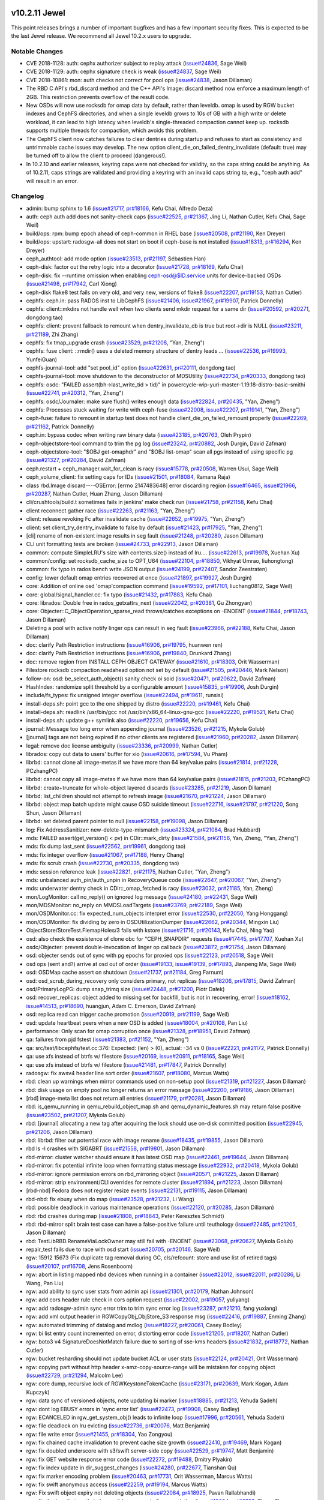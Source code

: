 v10.2.11 Jewel
==============

This point releases brings a number of important bugfixes and has a few
important security fixes. This is expected to be the last Jewel release. We
recommend all Jewel 10.2.x users to upgrade.

Notable Changes
---------------

* CVE 2018-1128: auth: cephx authorizer subject to replay attack (`issue#24836 <http://tracker.ceph.com/issues/24836>`_, Sage Weil)

* CVE 2018-1129: auth: cephx signature check is weak (`issue#24837 <http://tracker.ceph.com/issues/24837>`_, Sage Weil)

* CVE 2018-10861: mon: auth checks not correct for pool ops (`issue#24838 <http://tracker.ceph.com/issues/24838>`_, Jason Dillaman)

* The RBD C API's rbd_discard method and the C++ API's Image::discard method
  now enforce a maximum length of 2GB. This restriction prevents overflow of
  the result code.

* New OSDs will now use rocksdb for omap data by default, rather than
  leveldb. omap is used by RGW bucket indexes and CephFS directories,
  and when a single leveldb grows to 10s of GB with a high write or
  delete workload, it can lead to high latency when leveldb's
  single-threaded compaction cannot keep up. rocksdb supports multiple
  threads for compaction, which avoids this problem.

* The CephFS client now catches failures to clear dentries during startup
  and refuses to start as consistency and untrimmable cache issues may
  develop. The new option client_die_on_failed_dentry_invalidate (default:
  true) may be turned off to allow the client to proceed (dangerous!).

* In 10.2.10 and earlier releases, keyring caps were not checked for validity,
  so the caps string could be anything. As of 10.2.11, caps strings are
  validated and providing a keyring with an invalid caps string to, e.g.,
  "ceph auth add" will result in an error.


Changelog
---------

* admin: bump sphinx to 1.6 (`issue#21717 <http://tracker.ceph.com/issues/21717>`_, `pr#18166 <https://github.com/ceph/ceph/pull/18166>`_, Kefu Chai, Alfredo Deza)
* auth: ceph auth add does not sanity-check caps (`issue#22525 <http://tracker.ceph.com/issues/22525>`_, `pr#21367 <https://github.com/ceph/ceph/pull/21367>`_, Jing Li, Nathan Cutler, Kefu Chai, Sage Weil)
* build/ops: rpm: bump epoch ahead of ceph-common in RHEL base (`issue#20508 <http://tracker.ceph.com/issues/20508>`_, `pr#21190 <https://github.com/ceph/ceph/pull/21190>`_, Ken Dreyer)
* build/ops: upstart: radosgw-all does not start on boot if ceph-base is not installed (`issue#18313 <http://tracker.ceph.com/issues/18313>`_, `pr#16294 <https://github.com/ceph/ceph/pull/16294>`_, Ken Dreyer)
* ceph_authtool: add mode option (`issue#23513 <http://tracker.ceph.com/issues/23513>`_, `pr#21197 <https://github.com/ceph/ceph/pull/21197>`_, Sébastien Han)
* ceph-disk: factor out the retry logic into a decorator (`issue#21728 <http://tracker.ceph.com/issues/21728>`_, `pr#18169 <https://github.com/ceph/ceph/pull/18169>`_, Kefu Chai)
* ceph-disk: fix --runtime omission when enabling ceph-osd@$ID.service units for device-backed OSDs (`issue#21498 <http://tracker.ceph.com/issues/21498>`_, `pr#17942 <https://github.com/ceph/ceph/pull/17942>`_, Carl Xiong)
* ceph-disk flake8 test fails on very old, and very new, versions of flake8 (`issue#22207 <http://tracker.ceph.com/issues/22207>`_, `pr#19153 <https://github.com/ceph/ceph/pull/19153>`_, Nathan Cutler)
* cephfs: ceph.in: pass RADOS inst to LibCephFS (`issue#21406 <http://tracker.ceph.com/issues/21406>`_, `issue#21967 <http://tracker.ceph.com/issues/21967>`_, `pr#19907 <https://github.com/ceph/ceph/pull/19907>`_, Patrick Donnelly)
* cephfs: client::mkdirs not handle well when two clients send mkdir request for a same dir (`issue#20592 <http://tracker.ceph.com/issues/20592>`_, `pr#20271 <https://github.com/ceph/ceph/pull/20271>`_, dongdong tao)
* cephfs: client: prevent fallback to remount when dentry_invalidate_cb is true but root->dir is NULL (`issue#23211 <http://tracker.ceph.com/issues/23211>`_, `pr#21189 <https://github.com/ceph/ceph/pull/21189>`_, Zhi Zhang)
* cephfs: fix tmap_upgrade crash (`issue#23529 <http://tracker.ceph.com/issues/23529>`_, `pr#21208 <https://github.com/ceph/ceph/pull/21208>`_, "Yan, Zheng")
* cephfs: fuse client: ::rmdir() uses a deleted memory structure of dentry leads … (`issue#22536 <http://tracker.ceph.com/issues/22536>`_, `pr#19993 <https://github.com/ceph/ceph/pull/19993>`_, YunfeiGuan)
* cephfs-journal-tool: add "set pool_id" option (`issue#22631 <http://tracker.ceph.com/issues/22631>`_, `pr#20111 <https://github.com/ceph/ceph/pull/20111>`_, dongdong tao)
* cephfs-journal-tool: move shutdown to the deconstructor of MDSUtility (`issue#22734 <http://tracker.ceph.com/issues/22734>`_, `pr#20333 <https://github.com/ceph/ceph/pull/20333>`_, dongdong tao)
* cephfs: osdc: "FAILED assert(bh->last_write_tid > tid)" in powercycle-wip-yuri-master-1.19.18-distro-basic-smithi (`issue#22741 <http://tracker.ceph.com/issues/22741>`_, `pr#20312 <https://github.com/ceph/ceph/pull/20312>`_, "Yan, Zheng")
* cephfs: osdc/Journaler: make sure flush() writes enough data (`issue#22824 <http://tracker.ceph.com/issues/22824>`_, `pr#20435 <https://github.com/ceph/ceph/pull/20435>`_, "Yan, Zheng")
* cephfs: Processes stuck waiting for write with ceph-fuse (`issue#22008 <http://tracker.ceph.com/issues/22008>`_, `issue#22207 <http://tracker.ceph.com/issues/22207>`_, `pr#19141 <https://github.com/ceph/ceph/pull/19141>`_, "Yan, Zheng")
* ceph-fuse: failure to remount in startup test does not handle client_die_on_failed_remount properly (`issue#22269 <http://tracker.ceph.com/issues/22269>`_, `pr#21162 <https://github.com/ceph/ceph/pull/21162>`_, Patrick Donnelly)
* ceph.in: bypass codec when writing raw binary data (`issue#23185 <http://tracker.ceph.com/issues/23185>`_, `pr#20763 <https://github.com/ceph/ceph/pull/20763>`_, Oleh Prypin)
* ceph-objectstore-tool command to trim the pg log (`issue#23242 <http://tracker.ceph.com/issues/23242>`_, `pr#20882 <https://github.com/ceph/ceph/pull/20882>`_, Josh Durgin, David Zafman)
* ceph-objectstore-tool: "$OBJ get-omaphdr" and "$OBJ list-omap" scan all pgs instead of using specific pg (`issue#21327 <http://tracker.ceph.com/issues/21327>`_, `pr#20284 <https://github.com/ceph/ceph/pull/20284>`_, David Zafman)
* ceph.restart + ceph_manager.wait_for_clean is racy (`issue#15778 <http://tracker.ceph.com/issues/15778>`_, `pr#20508 <https://github.com/ceph/ceph/pull/20508>`_, Warren Usui, Sage Weil)
* ceph_volume_client: fix setting caps for IDs (`issue#21501 <http://tracker.ceph.com/issues/21501>`_, `pr#18084 <https://github.com/ceph/ceph/pull/18084>`_, Ramana Raja)
* class rbd.Image discard----OSError: [errno 2147483648] error discarding region (`issue#16465 <http://tracker.ceph.com/issues/16465>`_, `issue#21966 <http://tracker.ceph.com/issues/21966>`_, `pr#20287 <https://github.com/ceph/ceph/pull/20287>`_, Nathan Cutler, Huan Zhang, Jason Dillaman)
* cli/crushtools/build.t sometimes fails in jenkins' make check run (`issue#21758 <http://tracker.ceph.com/issues/21758>`_, `pr#21158 <https://github.com/ceph/ceph/pull/21158>`_, Kefu Chai)
* client reconnect gather race (`issue#22263 <http://tracker.ceph.com/issues/22263>`_, `pr#21163 <https://github.com/ceph/ceph/pull/21163>`_, "Yan, Zheng")
* client: release revoking Fc after invalidate cache (`issue#22652 <http://tracker.ceph.com/issues/22652>`_, `pr#19975 <https://github.com/ceph/ceph/pull/19975>`_, "Yan, Zheng")
* client: set client_try_dentry_invalidate to false by default (`issue#21423 <http://tracker.ceph.com/issues/21423>`_, `pr#17925 <https://github.com/ceph/ceph/pull/17925>`_, "Yan, Zheng")
* [cli] rename of non-existent image results in seg fault (`issue#21248 <http://tracker.ceph.com/issues/21248>`_, `pr#20280 <https://github.com/ceph/ceph/pull/20280>`_, Jason Dillaman)
* CLI unit formatting tests are broken (`issue#24733 <http://tracker.ceph.com/issues/24733>`_, `pr#22913 <https://github.com/ceph/ceph/pull/22913>`_, Jason Dillaman)
* common: compute SimpleLRU's size with contents.size() instead of lru.… (`issue#22613 <http://tracker.ceph.com/issues/22613>`_, `pr#19978 <https://github.com/ceph/ceph/pull/19978>`_, Xuehan Xu)
* common/config: set rocksdb_cache_size to OPT_U64 (`issue#22104 <http://tracker.ceph.com/issues/22104>`_, `pr#18850 <https://github.com/ceph/ceph/pull/18850>`_, Vikhyat Umrao, liuhongtong)
* common: fix typo in rados bench write JSON output (`issue#24199 <http://tracker.ceph.com/issues/24199>`_, `pr#22407 <https://github.com/ceph/ceph/pull/22407>`_, Sandor Zeestraten)
* config: lower default omap entries recovered at once (`issue#21897 <http://tracker.ceph.com/issues/21897>`_, `pr#19927 <https://github.com/ceph/ceph/pull/19927>`_, Josh Durgin)
* core: Addition of online osd 'omap'compaction command (`issue#19592 <http://tracker.ceph.com/issues/19592>`_, `pr#17101 <https://github.com/ceph/ceph/pull/17101>`_, liuchang0812, Sage Weil)
* core: global/signal_handler.cc: fix typo (`issue#21432 <http://tracker.ceph.com/issues/21432>`_, `pr#17883 <https://github.com/ceph/ceph/pull/17883>`_, Kefu Chai)
* core: librados: Double free in rados_getxattrs_next (`issue#22042 <http://tracker.ceph.com/issues/22042>`_, `pr#20381 <https://github.com/ceph/ceph/pull/20381>`_, Gu Zhongyan)
* core: Objecter::C_ObjectOperation_sparse_read throws/catches exceptions on -ENOENT (`issue#21844 <http://tracker.ceph.com/issues/21844>`_, `pr#18743 <https://github.com/ceph/ceph/pull/18743>`_, Jason Dillaman)
* Deleting a pool with active notify linger ops can result in seg fault (`issue#23966 <http://tracker.ceph.com/issues/23966>`_, `pr#22188 <https://github.com/ceph/ceph/pull/22188>`_, Kefu Chai, Jason Dillaman)
* doc: clarify Path Restriction instructions (`issue#16906 <http://tracker.ceph.com/issues/16906>`_, `pr#19795 <https://github.com/ceph/ceph/pull/19795>`_, huanwen ren)
* doc: clarify Path Restriction instructions (`issue#16906 <http://tracker.ceph.com/issues/16906>`_, `pr#19840 <https://github.com/ceph/ceph/pull/19840>`_, Drunkard Zhang)
* doc: remove region from INSTALL CEPH OBJECT GATEWAY (`issue#21610 <http://tracker.ceph.com/issues/21610>`_, `pr#18303 <https://github.com/ceph/ceph/pull/18303>`_, Orit Wasserman)
* Filestore rocksdb compaction readahead option not set by default (`issue#21505 <http://tracker.ceph.com/issues/21505>`_, `pr#20446 <https://github.com/ceph/ceph/pull/20446>`_, Mark Nelson)
* follow-on: osd: be_select_auth_object() sanity check oi soid (`issue#20471 <http://tracker.ceph.com/issues/20471>`_, `pr#20622 <https://github.com/ceph/ceph/pull/20622>`_, David Zafman)
* HashIndex: randomize split threshold by a configurable amount (`issue#15835 <http://tracker.ceph.com/issues/15835>`_, `pr#19906 <https://github.com/ceph/ceph/pull/19906>`_, Josh Durgin)
* include/fs_types: fix unsigned integer overflow (`issue#22494 <http://tracker.ceph.com/issues/22494>`_, `pr#19611 <https://github.com/ceph/ceph/pull/19611>`_, runsisi)
* install-deps.sh: point gcc to the one shipped by distro (`issue#22220 <http://tracker.ceph.com/issues/22220>`_, `pr#19461 <https://github.com/ceph/ceph/pull/19461>`_, Kefu Chai)
* install-deps.sh: readlink /usr/bin/gcc not /usr/bin/x86_64-linux-gnu-gcc (`issue#22220 <http://tracker.ceph.com/issues/22220>`_, `pr#19521 <https://github.com/ceph/ceph/pull/19521>`_, Kefu Chai)
* install-deps.sh: update g++ symlink also (`issue#22220 <http://tracker.ceph.com/issues/22220>`_, `pr#19656 <https://github.com/ceph/ceph/pull/19656>`_, Kefu Chai)
* journal: Message too long error when appending journal (`issue#23526 <http://tracker.ceph.com/issues/23526>`_, `pr#21215 <https://github.com/ceph/ceph/pull/21215>`_, Mykola Golub)
* [journal] tags are not being expired if no other clients are registered (`issue#21960 <http://tracker.ceph.com/issues/21960>`_, `pr#20282 <https://github.com/ceph/ceph/pull/20282>`_, Jason Dillaman)
* legal: remove doc license ambiguity (`issue#23336 <http://tracker.ceph.com/issues/23336>`_, `pr#20999 <https://github.com/ceph/ceph/pull/20999>`_, Nathan Cutler)
* librados: copy out data to users' buffer for xio (`issue#20616 <http://tracker.ceph.com/issues/20616>`_, `pr#17594 <https://github.com/ceph/ceph/pull/17594>`_, Vu Pham)
* librbd: cannot clone all image-metas if we have more than 64 key/value pairs (`issue#21814 <http://tracker.ceph.com/issues/21814>`_, `pr#21228 <https://github.com/ceph/ceph/pull/21228>`_, PCzhangPC)
* librbd: cannot copy all image-metas if we have more than 64 key/value pairs (`issue#21815 <http://tracker.ceph.com/issues/21815>`_, `pr#21203 <https://github.com/ceph/ceph/pull/21203>`_, PCzhangPC)
* librbd: create+truncate for whole-object layered discards (`issue#23285 <http://tracker.ceph.com/issues/23285>`_, `pr#21219 <https://github.com/ceph/ceph/pull/21219>`_, Jason Dillaman)
* librbd: list_children should not attempt to refresh image (`issue#21670 <http://tracker.ceph.com/issues/21670>`_, `pr#21224 <https://github.com/ceph/ceph/pull/21224>`_, Jason Dillaman)
* librbd: object map batch update might cause OSD suicide timeout (`issue#22716 <http://tracker.ceph.com/issues/22716>`_, `issue#21797 <http://tracker.ceph.com/issues/21797>`_, `pr#21220 <https://github.com/ceph/ceph/pull/21220>`_, Song Shun, Jason Dillaman)
* librbd: set deleted parent pointer to null (`issue#22158 <http://tracker.ceph.com/issues/22158>`_, `pr#19098 <https://github.com/ceph/ceph/pull/19098>`_, Jason Dillaman)
* log: Fix AddressSanitizer: new-delete-type-mismatch (`issue#23324 <http://tracker.ceph.com/issues/23324>`_, `pr#21084 <https://github.com/ceph/ceph/pull/21084>`_, Brad Hubbard)
* mds: FAILED assert(get_version() < pv) in CDir::mark_dirty (`issue#21584 <http://tracker.ceph.com/issues/21584>`_, `pr#21156 <https://github.com/ceph/ceph/pull/21156>`_, Yan, Zheng, "Yan, Zheng")
* mds: fix dump last_sent (`issue#22562 <http://tracker.ceph.com/issues/22562>`_, `pr#19961 <https://github.com/ceph/ceph/pull/19961>`_, dongdong tao)
* mds: fix integer overflow (`issue#21067 <http://tracker.ceph.com/issues/21067>`_, `pr#17188 <https://github.com/ceph/ceph/pull/17188>`_, Henry Chang)
* mds: fix scrub crash (`issue#22730 <http://tracker.ceph.com/issues/22730>`_, `pr#20335 <https://github.com/ceph/ceph/pull/20335>`_, dongdong tao)
* mds: session reference leak (`issue#22821 <http://tracker.ceph.com/issues/22821>`_, `pr#21175 <https://github.com/ceph/ceph/pull/21175>`_, Nathan Cutler, "Yan, Zheng")
* mds: unbalanced auth_pin/auth_unpin in RecoveryQueue code (`issue#22647 <http://tracker.ceph.com/issues/22647>`_, `pr#20067 <https://github.com/ceph/ceph/pull/20067>`_, "Yan, Zheng")
* mds: underwater dentry check in CDir::_omap_fetched is racy (`issue#23032 <http://tracker.ceph.com/issues/23032>`_, `pr#21185 <https://github.com/ceph/ceph/pull/21185>`_, Yan, Zheng)
* mon/LogMonitor: call no_reply() on ignored log message (`issue#24180 <http://tracker.ceph.com/issues/24180>`_, `pr#22431 <https://github.com/ceph/ceph/pull/22431>`_, Sage Weil)
* mon/MDSMonitor: no_reply on MMDSLoadTargets (`issue#23769 <http://tracker.ceph.com/issues/23769>`_, `pr#22189 <https://github.com/ceph/ceph/pull/22189>`_, Sage Weil)
* mon/OSDMonitor.cc: fix expected_num_objects interpret error (`issue#22530 <http://tracker.ceph.com/issues/22530>`_, `pr#22050 <https://github.com/ceph/ceph/pull/22050>`_, Yang Honggang)
* mon/OSDMonitor: fix dividing by zero in OSDUtilizationDumper (`issue#22662 <http://tracker.ceph.com/issues/22662>`_, `pr#20344 <https://github.com/ceph/ceph/pull/20344>`_, Mingxin Liu)
* ObjectStore/StoreTest.FiemapHoles/3 fails with kstore (`issue#21716 <http://tracker.ceph.com/issues/21716>`_, `pr#20143 <https://github.com/ceph/ceph/pull/20143>`_, Kefu Chai, Ning Yao)
* osd: also check the exsistence of clone obc for "CEPH_SNAPDIR" requests (`issue#17445 <http://tracker.ceph.com/issues/17445>`_, `pr#17707 <https://github.com/ceph/ceph/pull/17707>`_, Xuehan Xu)
* osdc/Objecter: prevent double-invocation of linger op callback (`issue#23872 <http://tracker.ceph.com/issues/23872>`_, `pr#21754 <https://github.com/ceph/ceph/pull/21754>`_, Jason Dillaman)
* osd: objecter sends out of sync with pg epochs for proxied ops (`issue#22123 <http://tracker.ceph.com/issues/22123>`_, `pr#20518 <https://github.com/ceph/ceph/pull/20518>`_, Sage Weil)
* osd ops (sent and?) arrive at osd out of order (`issue#19133 <http://tracker.ceph.com/issues/19133>`_, `issue#19139 <http://tracker.ceph.com/issues/19139>`_, `pr#17893 <https://github.com/ceph/ceph/pull/17893>`_, Jianpeng Ma, Sage Weil)
* osd: OSDMap cache assert on shutdown (`issue#21737 <http://tracker.ceph.com/issues/21737>`_, `pr#21184 <https://github.com/ceph/ceph/pull/21184>`_, Greg Farnum)
* osd: osd_scrub_during_recovery only considers primary, not replicas (`issue#18206 <http://tracker.ceph.com/issues/18206>`_, `pr#17815 <https://github.com/ceph/ceph/pull/17815>`_, David Zafman)
* osd/PrimaryLogPG: dump snap_trimq size (`issue#22448 <http://tracker.ceph.com/issues/22448>`_, `pr#21200 <https://github.com/ceph/ceph/pull/21200>`_, Piotr Dałek)
* osd: recover_replicas: object added to missing set for backfill, but is not in recovering, error! (`issue#18162 <http://tracker.ceph.com/issues/18162>`_, `issue#14513 <http://tracker.ceph.com/issues/14513>`_, `pr#18690 <https://github.com/ceph/ceph/pull/18690>`_, huangjun, Adam C. Emerson, David Zafman)
* osd: replica read can trigger cache promotion (`issue#20919 <http://tracker.ceph.com/issues/20919>`_, `pr#21199 <https://github.com/ceph/ceph/pull/21199>`_, Sage Weil)
* osd: update heartbeat peers when a new OSD is added (`issue#18004 <http://tracker.ceph.com/issues/18004>`_, `pr#20108 <https://github.com/ceph/ceph/pull/20108>`_, Pan Liu)
* performance: Only scan for omap corruption once (`issue#21328 <http://tracker.ceph.com/issues/21328>`_, `pr#18951 <https://github.com/ceph/ceph/pull/18951>`_, David Zafman)
* qa: failures from pjd fstest (`issue#21383 <http://tracker.ceph.com/issues/21383>`_, `pr#21152 <https://github.com/ceph/ceph/pull/21152>`_, "Yan, Zheng")
* qa: src/test/libcephfs/test.cc:376: Expected: (len) > (0), actual: -34 vs 0 (`issue#22221 <http://tracker.ceph.com/issues/22221>`_, `pr#21172 <https://github.com/ceph/ceph/pull/21172>`_, Patrick Donnelly)
* qa: use xfs instead of btrfs w/ filestore (`issue#20169 <http://tracker.ceph.com/issues/20169>`_, `issue#20911 <http://tracker.ceph.com/issues/20911>`_, `pr#18165 <https://github.com/ceph/ceph/pull/18165>`_, Sage Weil)
* qa: use xfs instead of btrfs w/ filestore (`issue#21481 <http://tracker.ceph.com/issues/21481>`_, `pr#17847 <https://github.com/ceph/ceph/pull/17847>`_, Patrick Donnelly)
* radosgw: fix awsv4 header line sort order (`issue#21607 <http://tracker.ceph.com/issues/21607>`_, `pr#18080 <https://github.com/ceph/ceph/pull/18080>`_, Marcus Watts)
* rbd: clean up warnings when mirror commands used on non-setup pool (`issue#21319 <http://tracker.ceph.com/issues/21319>`_, `pr#21227 <https://github.com/ceph/ceph/pull/21227>`_, Jason Dillaman)
* rbd: disk usage on empty pool no longer returns an error message (`issue#22200 <http://tracker.ceph.com/issues/22200>`_, `pr#19186 <https://github.com/ceph/ceph/pull/19186>`_, Jason Dillaman)
* [rbd] image-meta list does not return all entries (`issue#21179 <http://tracker.ceph.com/issues/21179>`_, `pr#20281 <https://github.com/ceph/ceph/pull/20281>`_, Jason Dillaman)
* rbd: is_qemu_running in qemu_rebuild_object_map.sh and qemu_dynamic_features.sh may return false positive (`issue#23502 <http://tracker.ceph.com/issues/23502>`_, `pr#21207 <https://github.com/ceph/ceph/pull/21207>`_, Mykola Golub)
* rbd: [journal] allocating a new tag after acquiring the lock should use on-disk committed position (`issue#22945 <http://tracker.ceph.com/issues/22945>`_, `pr#21206 <https://github.com/ceph/ceph/pull/21206>`_, Jason Dillaman)
* rbd: librbd: filter out potential race with image rename (`issue#18435 <http://tracker.ceph.com/issues/18435>`_, `pr#19855 <https://github.com/ceph/ceph/pull/19855>`_, Jason Dillaman)
* rbd ls -l crashes with SIGABRT (`issue#21558 <http://tracker.ceph.com/issues/21558>`_, `pr#19801 <https://github.com/ceph/ceph/pull/19801>`_, Jason Dillaman)
* rbd-mirror: cluster watcher should ensure it has latest OSD map (`issue#22461 <http://tracker.ceph.com/issues/22461>`_, `pr#19644 <https://github.com/ceph/ceph/pull/19644>`_, Jason Dillaman)
* rbd-mirror: fix potential infinite loop when formatting status message (`issue#22932 <http://tracker.ceph.com/issues/22932>`_, `pr#20418 <https://github.com/ceph/ceph/pull/20418>`_, Mykola Golub)
* rbd-mirror: ignore permission errors on rbd_mirroring object (`issue#20571 <http://tracker.ceph.com/issues/20571>`_, `pr#21225 <https://github.com/ceph/ceph/pull/21225>`_, Jason Dillaman)
* rbd-mirror: strip environment/CLI overrides for remote cluster (`issue#21894 <http://tracker.ceph.com/issues/21894>`_, `pr#21223 <https://github.com/ceph/ceph/pull/21223>`_, Jason Dillaman)
* [rbd-nbd] Fedora does not register resize events (`issue#22131 <http://tracker.ceph.com/issues/22131>`_, `pr#19115 <https://github.com/ceph/ceph/pull/19115>`_, Jason Dillaman)
* rbd-nbd: fix ebusy when do map (`issue#23528 <http://tracker.ceph.com/issues/23528>`_, `pr#21232 <https://github.com/ceph/ceph/pull/21232>`_, Li Wang)
* rbd: possible deadlock in various maintenance operations (`issue#22120 <http://tracker.ceph.com/issues/22120>`_, `pr#20285 <https://github.com/ceph/ceph/pull/20285>`_, Jason Dillaman)
* rbd: rbd crashes during map (`issue#21808 <http://tracker.ceph.com/issues/21808>`_, `pr#18843 <https://github.com/ceph/ceph/pull/18843>`_, Peter Keresztes Schmidt)
* rbd: rbd-mirror split brain test case can have a false-positive failure until teuthology (`issue#22485 <http://tracker.ceph.com/issues/22485>`_, `pr#21205 <https://github.com/ceph/ceph/pull/21205>`_, Jason Dillaman)
* rbd: TestLibRBD.RenameViaLockOwner may still fail with -ENOENT (`issue#23068 <http://tracker.ceph.com/issues/23068>`_, `pr#20627 <https://github.com/ceph/ceph/pull/20627>`_, Mykola Golub)
* repair_test fails due to race with osd start (`issue#20705 <http://tracker.ceph.com/issues/20705>`_, `pr#20146 <https://github.com/ceph/ceph/pull/20146>`_, Sage Weil)
* rgw: 15912 15673 (Fix duplicate tag removal during GC, cls/refcount: store and use list of retired tags) (`issue#20107 <http://tracker.ceph.com/issues/20107>`_, `pr#16708 <https://github.com/ceph/ceph/pull/16708>`_, Jens Rosenboom)
* rgw: abort in listing mapped nbd devices when running in a container (`issue#22012 <http://tracker.ceph.com/issues/22012>`_, `issue#22011 <http://tracker.ceph.com/issues/22011>`_, `pr#20286 <https://github.com/ceph/ceph/pull/20286>`_, Li Wang, Pan Liu)
* rgw: add ability to sync user stats from admin api (`issue#21301 <http://tracker.ceph.com/issues/21301>`_, `pr#20179 <https://github.com/ceph/ceph/pull/20179>`_, Nathan Johnson)
* rgw: add cors header rule check in cors option request (`issue#22002 <http://tracker.ceph.com/issues/22002>`_, `pr#19057 <https://github.com/ceph/ceph/pull/19057>`_, yuliyang)
* rgw: add radosgw-admin sync error trim to trim sync error log (`issue#23287 <http://tracker.ceph.com/issues/23287>`_, `pr#21210 <https://github.com/ceph/ceph/pull/21210>`_, fang yuxiang)
* rgw: add xml output header in RGWCopyObj_ObjStore_S3 response msg (`issue#22416 <http://tracker.ceph.com/issues/22416>`_, `pr#19887 <https://github.com/ceph/ceph/pull/19887>`_, Enming Zhang)
* rgw: automated trimming of datalog and mdlog (`issue#18227 <http://tracker.ceph.com/issues/18227>`_, `pr#20061 <https://github.com/ceph/ceph/pull/20061>`_, Casey Bodley)
* rgw: bi list entry count incremented on error, distorting error code (`issue#21205 <http://tracker.ceph.com/issues/21205>`_, `pr#18207 <https://github.com/ceph/ceph/pull/18207>`_, Nathan Cutler)
* rgw: boto3 v4 SignatureDoesNotMatch failure due to sorting of sse-kms headers (`issue#21832 <http://tracker.ceph.com/issues/21832>`_, `pr#18772 <https://github.com/ceph/ceph/pull/18772>`_, Nathan Cutler)
* rgw: bucket resharding should not update bucket ACL or user stats (`issue#22124 <http://tracker.ceph.com/issues/22124>`_, `pr#20421 <https://github.com/ceph/ceph/pull/20421>`_, Orit Wasserman)
* rgw: copying part without http header x-amz-copy-source-range will be mistaken for copying object (`issue#22729 <http://tracker.ceph.com/issues/22729>`_, `pr#21294 <https://github.com/ceph/ceph/pull/21294>`_, Malcolm Lee)
* rgw: core dump, recursive lock of RGWKeystoneTokenCache (`issue#23171 <http://tracker.ceph.com/issues/23171>`_, `pr#20639 <https://github.com/ceph/ceph/pull/20639>`_, Mark Kogan, Adam Kupczyk)
* rgw: data sync of versioned objects, note updating bi marker (`issue#18885 <http://tracker.ceph.com/issues/18885>`_, `pr#21213 <https://github.com/ceph/ceph/pull/21213>`_, Yehuda Sadeh)
* rgw: dont log EBUSY errors in 'sync error list' (`issue#22473 <http://tracker.ceph.com/issues/22473>`_, `pr#19908 <https://github.com/ceph/ceph/pull/19908>`_, Casey Bodley)
* rgw: ECANCELED in rgw_get_system_obj() leads to infinite loop (`issue#17996 <http://tracker.ceph.com/issues/17996>`_, `pr#20561 <https://github.com/ceph/ceph/pull/20561>`_, Yehuda Sadeh)
* rgw: file deadlock on lru evicting (`issue#22736 <http://tracker.ceph.com/issues/22736>`_, `pr#20076 <https://github.com/ceph/ceph/pull/20076>`_, Matt Benjamin)
* rgw: file write error (`issue#21455 <http://tracker.ceph.com/issues/21455>`_, `pr#18304 <https://github.com/ceph/ceph/pull/18304>`_, Yao Zongyou)
* rgw: fix chained cache invalidation to prevent cache size growth (`issue#22410 <http://tracker.ceph.com/issues/22410>`_, `pr#19469 <https://github.com/ceph/ceph/pull/19469>`_, Mark Kogan)
* rgw: fix doubled underscore with s3/swift server-side copy (`issue#22529 <http://tracker.ceph.com/issues/22529>`_, `pr#19747 <https://github.com/ceph/ceph/pull/19747>`_, Matt Benjamin)
* rgw: fix GET website response error code (`issue#22272 <http://tracker.ceph.com/issues/22272>`_, `pr#19488 <https://github.com/ceph/ceph/pull/19488>`_, Dmitry Plyakin)
* rgw: fix index update in dir_suggest_changes (`issue#24280 <http://tracker.ceph.com/issues/24280>`_, `pr#22677 <https://github.com/ceph/ceph/pull/22677>`_, Tianshan Qu)
* rgw: fix marker encoding problem (`issue#20463 <http://tracker.ceph.com/issues/20463>`_, `pr#17731 <https://github.com/ceph/ceph/pull/17731>`_, Orit Wasserman, Marcus Watts)
* rgw: fix swift anonymous access (`issue#22259 <http://tracker.ceph.com/issues/22259>`_, `pr#19194 <https://github.com/ceph/ceph/pull/19194>`_, Marcus Watts)
* rgw: Fix swift object expiry not deleting objects (`issue#22084 <http://tracker.ceph.com/issues/22084>`_, `pr#18925 <https://github.com/ceph/ceph/pull/18925>`_, Pavan Rallabhandi)
* rgw: fix the bug that part's index can't be removed after completing (`issue#19604 <http://tracker.ceph.com/issues/19604>`_, `pr#16763 <https://github.com/ceph/ceph/pull/16763>`_, Zhang Shaowen, Matt Benjamin)
* rgw: fix the max-uploads parameter not work (`issue#22825 <http://tracker.ceph.com/issues/22825>`_, `pr#20479 <https://github.com/ceph/ceph/pull/20479>`_, Xin Liao)
* rgw: inefficient buffer usage for PUTs (`issue#23207 <http://tracker.ceph.com/issues/23207>`_, `pr#21098 <https://github.com/ceph/ceph/pull/21098>`_, Marcus Watts)
* rgw: libcurl & ssl fixes (`issue#22951 <http://tracker.ceph.com/issues/22951>`_, `issue#23203 <http://tracker.ceph.com/issues/23203>`_, `issue#23162 <http://tracker.ceph.com/issues/23162>`_, `pr#20749 <https://github.com/ceph/ceph/pull/20749>`_, Marcus Watts, Abhishek Lekshmanan, Jesse Williamson)
* rgw: list bucket which enable versioning get wrong result when user marker (`issue#21500 <http://tracker.ceph.com/issues/21500>`_, `pr#20291 <https://github.com/ceph/ceph/pull/20291>`_, yuliyang)
* rgw: log includes zero byte sometimes (`issue#20037 <http://tracker.ceph.com/issues/20037>`_, `pr#17151 <https://github.com/ceph/ceph/pull/17151>`_, Abhishek Lekshmanan)
* rgw:  make init env methods return an error (`issue#23039 <http://tracker.ceph.com/issues/23039>`_, `pr#20800 <https://github.com/ceph/ceph/pull/20800>`_, Abhishek Lekshmanan)
* RGW: Multipart upload may double the quota (`issue#21586 <http://tracker.ceph.com/issues/21586>`_, `pr#18121 <https://github.com/ceph/ceph/pull/18121>`_, Sibei Gao, Matt Benjamin)
* rgw: multisite: data sync status advances despite failure in RGWListBucketIndexesCR (`issue#21735 <http://tracker.ceph.com/issues/21735>`_, `pr#20269 <https://github.com/ceph/ceph/pull/20269>`_, Casey Bodley)
* rgw: multisite: Get bucket location which is located in another zonegroup, will return 301 Moved Permanently (`issue#21125 <http://tracker.ceph.com/issues/21125>`_, `pr#18305 <https://github.com/ceph/ceph/pull/18305>`_, Shasha Lu, lvshuhua, Jiaying Ren)
* rgw: null instance mtime incorrect when enable versioning (`issue#21743 <http://tracker.ceph.com/issues/21743>`_, `pr#20262 <https://github.com/ceph/ceph/pull/20262>`_, Shasha Lu)
* rgw: radosgw-admin: add an option to reset user stats (`issue#23335 <http://tracker.ceph.com/issues/23335>`_, `issue#23322 <http://tracker.ceph.com/issues/23322>`_, `pr#20877 <https://github.com/ceph/ceph/pull/20877>`_, Abhishek Lekshmanan)
* rgw: release cls lock if taken in RGWCompleteMultipart (`issue#21596 <http://tracker.ceph.com/issues/21596>`_, `issue#22368 <http://tracker.ceph.com/issues/22368>`_, `pr#18116 <https://github.com/ceph/ceph/pull/18116>`_, Casey Bodley, Matt Benjamin)
* rgw: resharding needs to set back the bucket ACL after link (`issue#22742 <http://tracker.ceph.com/issues/22742>`_, `pr#20039 <https://github.com/ceph/ceph/pull/20039>`_, Orit Wasserman)
* rgw: resolve Random 500 errors in Swift PutObject (22517) (`issue#22517 <http://tracker.ceph.com/issues/22517>`_, `issue#21560 <http://tracker.ceph.com/issues/21560>`_, `pr#19769 <https://github.com/ceph/ceph/pull/19769>`_, Adam C. Emerson, Matt Benjamin)
* rgw: rgw_file: recursive lane lock can occur in LRU drain (`issue#20374 <http://tracker.ceph.com/issues/20374>`_, `pr#17149 <https://github.com/ceph/ceph/pull/17149>`_, Matt Benjamin)
* rgw: S3 POST policy should not require Content-Type (`issue#20201 <http://tracker.ceph.com/issues/20201>`_, `pr#19635 <https://github.com/ceph/ceph/pull/19635>`_, Matt Benjamin)
* rgw: s3website error handler uses original object name (`issue#23201 <http://tracker.ceph.com/issues/23201>`_, `issue#20307 <http://tracker.ceph.com/issues/20307>`_, `pr#21100 <https://github.com/ceph/ceph/pull/21100>`_, liuhong, Casey Bodley)
* rgw: segfaults after running radosgw-admin data sync init (`issue#22083 <http://tracker.ceph.com/issues/22083>`_, `pr#19783 <https://github.com/ceph/ceph/pull/19783>`_, Casey Bodley, Abhishek Lekshmanan)
* rgw: segmentation fault when starting radosgw after reverting .rgw.root (`issue#21996 <http://tracker.ceph.com/issues/21996>`_, `pr#20292 <https://github.com/ceph/ceph/pull/20292>`_, Orit Wasserman, Casey Bodley)
* rgw: stale bucket index entry remains after object deletion (`issue#22555 <http://tracker.ceph.com/issues/22555>`_, `pr#20293 <https://github.com/ceph/ceph/pull/20293>`_, J. Eric Ivancich)
* rgw: system user can't delete bucket completely (`issue#22248 <http://tracker.ceph.com/issues/22248>`_, `pr#21212 <https://github.com/ceph/ceph/pull/21212>`_, Casey Bodley)
* rgw: tcmalloc (`issue#23469 <http://tracker.ceph.com/issues/23469>`_, `pr#21073 <https://github.com/ceph/ceph/pull/21073>`_, Matt Benjamin)
* rgw: upldate the max-buckets when the quota is uploaded (`issue#22745 <http://tracker.ceph.com/issues/22745>`_, `pr#20496 <https://github.com/ceph/ceph/pull/20496>`_, zhaokun)
* rgw: user creation can overwrite existing user even if different uid is given (`issue#21685 <http://tracker.ceph.com/issues/21685>`_, `pr#20074 <https://github.com/ceph/ceph/pull/20074>`_, Casey Bodley)
* RHEL 7.3 Selinux denials at OSD start (`issue#19200 <http://tracker.ceph.com/issues/19200>`_, `pr#18780 <https://github.com/ceph/ceph/pull/18780>`_, Boris Ranto)
* scrub errors not cleared on replicas can cause inconsistent pg state when replica takes over primary (`issue#23267 <http://tracker.ceph.com/issues/23267>`_, `pr#21194 <https://github.com/ceph/ceph/pull/21194>`_, David Zafman)
* snapset xattr corruption propagated from primary to other shards (`issue#20186 <http://tracker.ceph.com/issues/20186>`_, `issue#18409 <http://tracker.ceph.com/issues/18409>`_, `issue#21907 <http://tracker.ceph.com/issues/21907>`_, `pr#20331 <https://github.com/ceph/ceph/pull/20331>`_, David Zafman)
* systemd: Add explicit Before=ceph.target (`issue#21477 <http://tracker.ceph.com/issues/21477>`_, `pr#17841 <https://github.com/ceph/ceph/pull/17841>`_, Tim Serong)
* table of contents doesn't render for luminous/jewel docs (`issue#23780 <http://tracker.ceph.com/issues/23780>`_, `pr#21503 <https://github.com/ceph/ceph/pull/21503>`_, Alfredo Deza)
* test: Adjust for Jewel quirk caused of differences with master (`issue#23006 <http://tracker.ceph.com/issues/23006>`_, `pr#20463 <https://github.com/ceph/ceph/pull/20463>`_, David Zafman)
* test/CMakeLists: disable test_pidfile.sh (`issue#20975 <http://tracker.ceph.com/issues/20975>`_, `pr#20557 <https://github.com/ceph/ceph/pull/20557>`_, Sage Weil)
* test_health_warnings.sh can fail (`issue#21121 <http://tracker.ceph.com/issues/21121>`_, `pr#20289 <https://github.com/ceph/ceph/pull/20289>`_, Sage Weil)
* test/librbd: fixed metadata tests under upgrade scenarios (`issue#21911 <http://tracker.ceph.com/issues/21911>`_, `pr#18548 <https://github.com/ceph/ceph/pull/18548>`_, Jason Dillaman)
* test/librbd: utilize unique pool for cache tier testing (`issue#11502 <http://tracker.ceph.com/issues/11502>`_, `pr#20524 <https://github.com/ceph/ceph/pull/20524>`_, Jason Dillaman)
* tests: rbd_mirror_helpers.sh request_resync_image function saves image id to wrong variable (`issue#21663 <http://tracker.ceph.com/issues/21663>`_, `pr#19804 <https://github.com/ceph/ceph/pull/19804>`_, Jason Dillaman)
* tests: test_admin_socket.sh may fail on wait_for_clean (`issue#23499 <http://tracker.ceph.com/issues/23499>`_, `pr#21125 <https://github.com/ceph/ceph/pull/21125>`_, Mykola Golub)
* tests: tests/librbd: updated test_notify to handle new release lock semantics (`issue#21912 <http://tracker.ceph.com/issues/21912>`_, `pr#18560 <https://github.com/ceph/ceph/pull/18560>`_, Jason Dillaman)
* tests: unittest_pglog timeout (`issue#23504 <http://tracker.ceph.com/issues/23504>`_, `issue#18030 <http://tracker.ceph.com/issues/18030>`_, `pr#21135 <https://github.com/ceph/ceph/pull/21135>`_, Nathan Cutler, Loic Dachary)
* tools: ceph-objectstore-tool set-size should clear data-digest (`issue#22112 <http://tracker.ceph.com/issues/22112>`_, `pr#20070 <https://github.com/ceph/ceph/pull/20070>`_, David Zafman)
* Ubuntu amd64 client can not discover the ubuntu arm64 ceph cluster (`issue#19705 <http://tracker.ceph.com/issues/19705>`_, `pr#18294 <https://github.com/ceph/ceph/pull/18294>`_, Kefu Chai)



v10.2.10 Jewel
==============

This point release brings a number of important bugfixes in all major
components of Ceph, we recommend all Jewel 10.2.x users to upgrade.

For a detailed list of changes refer to :download: `the complete changelog <../changelog/v10.2.10txt>`


Notable Changes
-----------------
* build/ops: Add fix subcommand to ceph-disk, fix SELinux denials, and speed up upgrade from non-SELinux enabled ceph to an SELinux enabled one (`issue#20077 <http://tracker.ceph.com/issues/20077>`_, `issue#20184 <http://tracker.ceph.com/issues/20184>`_, `issue#19545 <http://tracker.ceph.com/issues/19545>`_, `pr#14346 <https://github.com/ceph/ceph/pull/14346>`_, Boris Ranto)
* build/ops: deb: Fix logrotate packaging (`issue#19938 <http://tracker.ceph.com/issues/19938>`_, `pr#15428 <https://github.com/ceph/ceph/pull/15428>`_, Nathan Cutler)
* build/ops: extended, customizable systemd ceph-disk timeout (`issue#18740 <http://tracker.ceph.com/issues/18740>`_, `pr#15051 <https://github.com/ceph/ceph/pull/15051>`_, Alexey Sheplyakov)
* build/ops: rpm: fix python-Sphinx package name for SUSE (`issue#19924 <http://tracker.ceph.com/issues/19924>`_, `pr#15196 <https://github.com/ceph/ceph/pull/15196>`_, Nathan Cutler, Jan Matejek)
* build/ops: rpm: set subman cron attributes in spec file (`issue#20074 <http://tracker.ceph.com/issues/20074>`_, `pr#15473 <https://github.com/ceph/ceph/pull/15473>`_, Thomas Serlin)
* cephfs: ceph-fuse segfaults at mount time, assert in ceph::log::Log::stop (`issue#18157 <http://tracker.ceph.com/issues/18157>`_, `pr#16963 <https://github.com/ceph/ceph/pull/16963>`_, Greg Farnum)
* cephfs: df reports negative disk "used" value when quota exceed (`issue#20178 <http://tracker.ceph.com/issues/20178>`_, `pr#16151 <https://github.com/ceph/ceph/pull/16151>`_, John Spray)
* cephfs: get_quota_root sends lookupname op for every buffered write (`issue#20945 <http://tracker.ceph.com/issues/20945>`_, `pr#17396 <https://github.com/ceph/ceph/pull/17396>`_, Dan van der Ster)
* cephfs: osdc/Filer: truncate large file party by party (`issue#19755 <http://tracker.ceph.com/issues/19755>`_, `pr#15442 <https://github.com/ceph/ceph/pull/15442>`_, "Yan, Zheng")
* core: an OSD was seen getting ENOSPC even with osd_failsafe_full_ratio passed (`issue#20544 <http://tracker.ceph.com/issues/20544>`_, `issue#16878 <http://tracker.ceph.com/issues/16878>`_, `issue#19733 <http://tracker.ceph.com/issues/19733>`_, `issue#15912 <http://tracker.ceph.com/issues/15912>`_, `pr#15050 <https://github.com/ceph/ceph/pull/15050>`_, Sage Weil, David Zafman)
* core: disable skewed utilization warning by default (`issue#20730 <http://tracker.ceph.com/issues/20730>`_, `pr#17210 <https://github.com/ceph/ceph/pull/17210>`_, David Zafman)
* core: interval_set: optimize intersect_of insert operations (`issue#21229 <http://tracker.ceph.com/issues/21229>`_, `pr#17514 <https://github.com/ceph/ceph/pull/17514>`_, Zac Medico)
* core: kv: let ceph_logger destructed after db reset (`issue#21336 <http://tracker.ceph.com/issues/21336>`_, `pr#17626 <https://github.com/ceph/ceph/pull/17626>`_, wumingqiao)
* core: test_envlibrados_for_rocksdb.yaml fails on crypto restart (`issue#19741 <http://tracker.ceph.com/issues/19741>`_, `pr#16293 <https://github.com/ceph/ceph/pull/16293>`_, Kefu Chai)
* libradosstriper silently fails to delete empty objects in jewel (`issue#20325 <http://tracker.ceph.com/issues/20325>`_, `pr#15760 <https://github.com/ceph/ceph/pull/15760>`_, Stan K)
* librbd: fail IO request when exclusive lock cannot be obtained (`issue#20168 <http://tracker.ceph.com/issues/20168>`_, `issue#21251 <http://tracker.ceph.com/issues/21251>`_, `pr#17402 <https://github.com/ceph/ceph/pull/17402>`_, Jason Dillaman)
* librbd: prevent self-blacklisting during break lock (`issue#18666 <http://tracker.ceph.com/issues/18666>`_, `pr#17412 <https://github.com/ceph/ceph/pull/17412>`_, Jason Dillaman)
* librbd: reacquire lock should update lock owner client id (`issue#19929 <http://tracker.ceph.com/issues/19929>`_, `pr#17385 <https://github.com/ceph/ceph/pull/17385>`_, Jason Dillaman)
* mds: damage reporting by ino number is useless (`issue#18509 <http://tracker.ceph.com/issues/18509>`_, `issue#16016 <http://tracker.ceph.com/issues/16016>`_, `pr#14699 <https://github.com/ceph/ceph/pull/14699>`_, John Spray, Michal Jarzabek)
* mds: log rotation doesn't work if mds has respawned (`issue#19291 <http://tracker.ceph.com/issues/19291>`_, `pr#14673 <https://github.com/ceph/ceph/pull/14673>`_, Patrick Donnelly)
* mds: save  projected path into inode_t::stray_prior_path (`issue#20340 <http://tracker.ceph.com/issues/20340>`_, `pr#16150 <https://github.com/ceph/ceph/pull/16150>`_, "Yan, Zheng")
* mon: crash on shutdown, lease_ack_timeout event (`issue#19825 <http://tracker.ceph.com/issues/19825>`_, `pr#15083 <https://github.com/ceph/ceph/pull/15083>`_, Kefu Chai, Michal Jarzabek, Alexey Sheplyakov)
* mon: Disallow enabling 'hashpspool' option to a pool without some kind of --i-understand-this-will-remap-all-pgs flag (`issue#18468 <http://tracker.ceph.com/issues/18468>`_, `pr#13507 <https://github.com/ceph/ceph/pull/13507>`_, Vikhyat Umrao)
* mon: factor mon_osd_full_ratio into MAX AVAIL calc (`issue#18522 <http://tracker.ceph.com/issues/18522>`_, `pr#15236 <https://github.com/ceph/ceph/pull/15236>`_, Sage Weil)
* mon: fail to form large quorum; msg/async busy loop (`issue#20230 <http://tracker.ceph.com/issues/20230>`_, `pr#15726 <https://github.com/ceph/ceph/pull/15726>`_, Haomai Wang, Michal Jarzabek)
* mon: fix force_pg_create pg stuck in creating bug (`issue#18298 <http://tracker.ceph.com/issues/18298>`_, `pr#17008 <https://github.com/ceph/ceph/pull/17008>`_, Alexey Sheplyakov)
* mon: osd crush set crushmap need sanity check (`issue#19302 <http://tracker.ceph.com/issues/19302>`_, `pr#16144 <https://github.com/ceph/ceph/pull/16144>`_, Loic Dachary)
* osd: Add heartbeat message for Jumbo Frames (MTU 9000) (`issue#20087 <http://tracker.ceph.com/issues/20087>`_, `issue#20323 <http://tracker.ceph.com/issues/20323>`_, `pr#16059 <https://github.com/ceph/ceph/pull/16059>`_, Piotr Dałek, Sage Weil, Greg Farnum)
* osd: fix infinite loops in fiemap (`issue#19996 <http://tracker.ceph.com/issues/19996>`_, `pr#15189 <https://github.com/ceph/ceph/pull/15189>`_, Sage Weil, Ning Yao)
* osd: leaked MOSDMap (`issue#18293 <http://tracker.ceph.com/issues/18293>`_, `pr#14943 <https://github.com/ceph/ceph/pull/14943>`_, Sage Weil)
* osd: objecter full_try behavior not consistent with osd (`issue#19430 <http://tracker.ceph.com/issues/19430>`_, `pr#15474 <https://github.com/ceph/ceph/pull/15474>`_, Sage Weil)
* osd: omap threadpool heartbeat is only reset every 100 values (`issue#20375 <http://tracker.ceph.com/issues/20375>`_, `pr#16167 <https://github.com/ceph/ceph/pull/16167>`_, Josh Durgin)
* osd: osd_internal_types: wake snaptrimmer on put_read lock, too (`issue#19131 <http://tracker.ceph.com/issues/19131>`_, `pr#16015 <https://github.com/ceph/ceph/pull/16015>`_, Sage Weil)
* osd: PrimaryLogPG: do not call on_shutdown() if (pg.deleting) (`issue#19902 <http://tracker.ceph.com/issues/19902>`_, `pr#15065 <https://github.com/ceph/ceph/pull/15065>`_, Kefu Chai)
* osd: rados ls on pool with no access returns no error (`issue#20043 <http://tracker.ceph.com/issues/20043>`_, `issue#19790 <http://tracker.ceph.com/issues/19790>`_, `pr#16473 <https://github.com/ceph/ceph/pull/16473>`_, Nathan Cutler, Kefu Chai, John Spray, Sage Weil, Brad Hubbard)
* osd: ReplicatedPG: solve cache tier osd high memory consumption (`issue#20464 <http://tracker.ceph.com/issues/20464>`_, `pr#16169 <https://github.com/ceph/ceph/pull/16169>`_, Peng Xie)
* osd: Reset() snaptrimmer on shutdown and do not default-abort on leaked pg refs (`issue#19931 <http://tracker.ceph.com/issues/19931>`_, `pr#15322 <https://github.com/ceph/ceph/pull/15322>`_, Greg Farnum)
* osd: scrub_to specifies clone ver, but transaction include head write ver (`issue#20041 <http://tracker.ceph.com/issues/20041>`_, `pr#16405 <https://github.com/ceph/ceph/pull/16405>`_, David Zafman)
* osd: unlock sdata_op_ordering_lock with sdata_lock hold to avoid missing wakeup signal (`issue#20427 <http://tracker.ceph.com/issues/20427>`_, `pr#15947 <https://github.com/ceph/ceph/pull/15947>`_, Alexey Sheplyakov)
* qa: add a sleep after restarting osd before "tell"ing it (`issue#16239 <http://tracker.ceph.com/issues/16239>`_, `pr#15475 <https://github.com/ceph/ceph/pull/15475>`_, Kefu Chai)
* rbd: api: is_exclusive_lock_owner shouldn't return -EBUSY (`issue#20182 <http://tracker.ceph.com/issues/20182>`_, `pr#16296 <https://github.com/ceph/ceph/pull/16296>`_, Jason Dillaman)
* rbd: cli: ensure positional arguments exist before casting (`issue#20185 <http://tracker.ceph.com/issues/20185>`_, `pr#16295 <https://github.com/ceph/ceph/pull/16295>`_, Jason Dillaman)
* rbd: cli: map with cephx disabled results in error message (`issue#19035 <http://tracker.ceph.com/issues/19035>`_, `pr#16297 <https://github.com/ceph/ceph/pull/16297>`_, Jason Dillaman)
* rbd: default features should be negotiated with the OSD (`issue#17010 <http://tracker.ceph.com/issues/17010>`_, `pr#14874 <https://github.com/ceph/ceph/pull/14874>`_, Mykola Golub, Jason Dillaman)
* rbd: Enabling mirroring for a pool with clones may fail (`issue#19798 <http://tracker.ceph.com/issues/19798>`_, `issue#19130 <http://tracker.ceph.com/issues/19130>`_, `pr#14663 <https://github.com/ceph/ceph/pull/14663>`_, Mykola Golub, Jason Dillaman)
* rbd-mirror: image sync should send NOCACHE advise flag (`issue#17127 <http://tracker.ceph.com/issues/17127>`_, `pr#16285 <https://github.com/ceph/ceph/pull/16285>`_, Mykola Golub)
* rbd: object-map: batch updates during trim operation (`issue#17356 <http://tracker.ceph.com/issues/17356>`_, `pr#15460 <https://github.com/ceph/ceph/pull/15460>`_, Mykola Golub, Venky Shankar, Nathan Cutler)
* rbd: Potential IO hang if image is flattened while read request is in-flight (`issue#19832 <http://tracker.ceph.com/issues/19832>`_, `pr#15464 <https://github.com/ceph/ceph/pull/15464>`_, Jason Dillaman)
* rbd: rbd_clone_copy_on_read ineffective with exclusive-lock (`issue#18888 <http://tracker.ceph.com/issues/18888>`_, `pr#16124 <https://github.com/ceph/ceph/pull/16124>`_, Nathan Cutler, Venky Shankar, Jason Dillaman)
* rbd: rbd-mirror: ensure missing images are re-synced when detected (`issue#19811 <http://tracker.ceph.com/issues/19811>`_, `pr#15488 <https://github.com/ceph/ceph/pull/15488>`_, Jason Dillaman)
* rbd: rbd-mirror: failover and failback of unmodified image results in split-brain (`issue#19858 <http://tracker.ceph.com/issues/19858>`_, `pr#14977 <https://github.com/ceph/ceph/pull/14977>`_, Jason Dillaman)
* rbd: rbd-nbd: kernel reported invalid device size (0, expected 1073741824) (`issue#19871 <http://tracker.ceph.com/issues/19871>`_, `pr#15463 <https://github.com/ceph/ceph/pull/15463>`_, Mykola Golub)
* rgw: add the remove-x-delete feature to cancel swift object expiration (`issue#19074 <http://tracker.ceph.com/issues/19074>`_, `pr#14659 <https://github.com/ceph/ceph/pull/14659>`_, Jing Wenjun)
* rgw: aws4: add rgw_s3_auth_aws4_force_boto2_compat conf option (`issue#16463 <http://tracker.ceph.com/issues/16463>`_, `pr#17009 <https://github.com/ceph/ceph/pull/17009>`_, Javier M. Mellid)
* rgw: bucket index check in radosgw-admin removes valid index (`issue#18470 <http://tracker.ceph.com/issues/18470>`_, `pr#16856 <https://github.com/ceph/ceph/pull/16856>`_, Zhang Shaowen, Pavan Rallabhandi)
* rgw: cls: ceph::timespan tag_timeout wrong units (`issue#20380 <http://tracker.ceph.com/issues/20380>`_, `pr#16289 <https://github.com/ceph/ceph/pull/16289>`_, Matt Benjamin)
* rgw: Custom data header support (`issue#19644 <http://tracker.ceph.com/issues/19644>`_, `pr#15966 <https://github.com/ceph/ceph/pull/15966>`_, Pavan Rallabhandi)
* rgw: datalog trim can't work as expected (`issue#20190 <http://tracker.ceph.com/issues/20190>`_, `pr#16299 <https://github.com/ceph/ceph/pull/16299>`_, Zhang Shaowen)
* rgw: Delete non-empty bucket in slave zonegroup (`issue#19313 <http://tracker.ceph.com/issues/19313>`_, `pr#15477 <https://github.com/ceph/ceph/pull/15477>`_, Zhang Shaowen)
* rgw: Do not decrement stats cache when the cache values are zero (`issue#20661 <http://tracker.ceph.com/issues/20661>`_, `issue#20934 <http://tracker.ceph.com/issues/20934>`_, `pr#16720 <https://github.com/ceph/ceph/pull/16720>`_, Aleksei Gutikov, Pavan Rallabhandi)
* rgw: fix crash caused by shard id out of range when listing data log (`issue#19732 <http://tracker.ceph.com/issues/19732>`_, `pr#15465 <https://github.com/ceph/ceph/pull/15465>`_, redickwang)
* rgw: fix hangs in RGWRealmReloader::reload on SIGHUP (`issue#20686 <http://tracker.ceph.com/issues/20686>`_, `pr#17281 <https://github.com/ceph/ceph/pull/17281>`_, fang.yuxiang)
* rgw: fix infinite loop in rest api for log list (`issue#20386 <http://tracker.ceph.com/issues/20386>`_, `pr#15988 <https://github.com/ceph/ceph/pull/15988>`_, xierui, Casey Bodley)
* rgw: fix race in RGWCompleteMultipart (`issue#20861 <http://tracker.ceph.com/issues/20861>`_, `pr#16767 <https://github.com/ceph/ceph/pull/16767>`_, Abhishek Varshney, Matt Benjamin)
* rgw: Fix up to 1000 entries at a time in check_bad_index_multipart (`issue#20772 <http://tracker.ceph.com/issues/20772>`_, `pr#16880 <https://github.com/ceph/ceph/pull/16880>`_, Orit Wasserman, Matt Benjamin)
* rgw: folders starting with _ underscore are not in bucket index (`issue#19432 <http://tracker.ceph.com/issues/19432>`_, `pr#16276 <https://github.com/ceph/ceph/pull/16276>`_, Giovani Rinaldi, Orit Wasserman)
* rgw: 'gc list --include-all' command infinite loop the first 1000 items (`issue#19978 <http://tracker.ceph.com/issues/19978>`_, `pr#15719 <https://github.com/ceph/ceph/pull/15719>`_, Shasha Lu, fang yuxiang)
* rgw: meta sync thread crash at RGWMetaSyncShardCR (`issue#20251 <http://tracker.ceph.com/issues/20251>`_, `pr#16711 <https://github.com/ceph/ceph/pull/16711>`_, fang yuxiang, Nathan Cutler)
* rgw: multipart copy-part remove '/' for s3 java sdk request header (`issue#20075 <http://tracker.ceph.com/issues/20075>`_, `pr#16266 <https://github.com/ceph/ceph/pull/16266>`_, donglingpeng)
* rgw: multipart parts on versioned bucket create versioned bucket index entries (`issue#19604 <http://tracker.ceph.com/issues/19604>`_, `issue#17964 <http://tracker.ceph.com/issues/17964>`_, `pr#17278 <https://github.com/ceph/ceph/pull/17278>`_, Zhang Shaowen)
* rgw: multisite: after CreateBucket is forwarded to master, local bucket may use different value for bucket index shards (`issue#19745 <http://tracker.ceph.com/issues/19745>`_, `pr#15450 <https://github.com/ceph/ceph/pull/15450>`_, Shasha Lu)
* rgw: multisite: bucket zonegroup redirect not working (`issue#19488 <http://tracker.ceph.com/issues/19488>`_, `pr#15448 <https://github.com/ceph/ceph/pull/15448>`_, Casey Bodley)
* rgw: multisite: fixes for meta sync across periods (`issue#18639 <http://tracker.ceph.com/issues/18639>`_, `pr#15556 <https://github.com/ceph/ceph/pull/15556>`_, Casey Bodley)
* rgw: multisite: lock is not released when RGWMetaSyncShardCR::full_sync() fails to write marker (`issue#18077 <http://tracker.ceph.com/issues/18077>`_, `pr#17155 <https://github.com/ceph/ceph/pull/17155>`_, Zhang Shaowen)
* rgw: multisite: log_meta on secondary zone causes continuous loop of metadata sync (`issue#20357 <http://tracker.ceph.com/issues/20357>`_, `issue#20244 <http://tracker.ceph.com/issues/20244>`_, `pr#17148 <https://github.com/ceph/ceph/pull/17148>`_, Orit Wasserman, Casey Bodley)
* rgw: multisite: memory leak on failed lease in RGWDataSyncShardCR (`issue#19861 <http://tracker.ceph.com/issues/19861>`_, `issue#19834 <http://tracker.ceph.com/issues/19834>`_, `issue#19446 <http://tracker.ceph.com/issues/19446>`_, `pr#15457 <https://github.com/ceph/ceph/pull/15457>`_, Casey Bodley, weiqiaomiao)
* rgw: multisite: operating bucket's acl&cors is not restricted on slave zone (`issue#16888 <http://tracker.ceph.com/issues/16888>`_, `pr#15453 <https://github.com/ceph/ceph/pull/15453>`_, Casey Bodley, Shasha Lu, Guo Zhandong)
* rgw: multisite: realm rename does not propagate to other clusters (`issue#19746 <http://tracker.ceph.com/issues/19746>`_, `pr#15454 <https://github.com/ceph/ceph/pull/15454>`_, Casey Bodley)
* rgw: multisite: rest api fails to decode large period on "period commit" (`issue#19505 <http://tracker.ceph.com/issues/19505>`_, `pr#15447 <https://github.com/ceph/ceph/pull/15447>`_, Casey Bodley)
* rgw: multisite: RGWPeriodPuller does not call RGWPeriod::reflect() on new period (`issue#19816 <http://tracker.ceph.com/issues/19816>`_, `issue#19817 <http://tracker.ceph.com/issues/19817>`_, `pr#17167 <https://github.com/ceph/ceph/pull/17167>`_, Casey Bodley)
* rgw: multisite: RGWRadosRemoveOmapKeysCR::request_complete return val is wrong (`issue#20539 <http://tracker.ceph.com/issues/20539>`_, `pr#17156 <https://github.com/ceph/ceph/pull/17156>`_, Shasha Lu)
* rgw: not initialized pointer cause rgw crash with ec data pool (`issue#20542 <http://tracker.ceph.com/issues/20542>`_, `pr#17164 <https://github.com/ceph/ceph/pull/17164>`_, Aleksei Gutikov, fang yuxiang)
* rgw: radosgw-admin: bucket rm with --bypass-gc and without --purge-data doesn't throw error message (`issue#20688 <http://tracker.ceph.com/issues/20688>`_, `pr#17159 <https://github.com/ceph/ceph/pull/17159>`_, Abhishek Varshney)
* rgw: radosgw-admin data sync run crash (`issue#20423 <http://tracker.ceph.com/issues/20423>`_, `pr#17165 <https://github.com/ceph/ceph/pull/17165>`_, Shasha Lu)
* rgw: radosgw-admin: fix bucket limit check argparse, div(0) (`issue#20966 <http://tracker.ceph.com/issues/20966>`_, `pr#16952 <https://github.com/ceph/ceph/pull/16952>`_, Matt Benjamin)
* rgw: reduce log level of 'storing entry at' in cls_log (`issue#19835 <http://tracker.ceph.com/issues/19835>`_, `pr#15455 <https://github.com/ceph/ceph/pull/15455>`_, Willem Jan Withagen)
* rgw: remove unnecessary 'error in read_id for object name: default' (`issue#19922 <http://tracker.ceph.com/issues/19922>`_, `pr#15197 <https://github.com/ceph/ceph/pull/15197>`_, weiqiaomiao)
* rgw: replace '+' with "%20" in canonical query string for s3 v4 auth (`issue#20501 <http://tracker.ceph.com/issues/20501>`_, `pr#16951 <https://github.com/ceph/ceph/pull/16951>`_, Zhang Shaowen, Matt Benjamin)
* rgw: rgw_common.cc: modify the end check in RGWHTTPArgs::sys_get (`issue#16072 <http://tracker.ceph.com/issues/16072>`_, `pr#16268 <https://github.com/ceph/ceph/pull/16268>`_, zhao kun)
* rgw: rgw_file: cannot delete bucket w/uxattrs (`issue#20061 <http://tracker.ceph.com/issues/20061>`_, `issue#20047 <http://tracker.ceph.com/issues/20047>`_, `issue#19214 <http://tracker.ceph.com/issues/19214>`_, `issue#20045 <http://tracker.ceph.com/issues/20045>`_, `pr#15459 <https://github.com/ceph/ceph/pull/15459>`_, Matt Benjamin)
* rgw: rgw_file: fix size and (c|m)time unix attrs in write_finish (`issue#19653 <http://tracker.ceph.com/issues/19653>`_, `pr#15449 <https://github.com/ceph/ceph/pull/15449>`_, Matt Benjamin)
* rgw: rgw_file:  incorrect lane lock behavior in evict_block() (`issue#21141 <http://tracker.ceph.com/issues/21141>`_, `pr#17597 <https://github.com/ceph/ceph/pull/17597>`_, Matt Benjamin)
* rgw: rgw_file: prevent conflict of mkdir between restarts (`issue#20275 <http://tracker.ceph.com/issues/20275>`_, `pr#17147 <https://github.com/ceph/ceph/pull/17147>`_, Gui Hecheng)
* rgw: rgw_file:  v3 write timer does not close open handles (`issue#19932 <http://tracker.ceph.com/issues/19932>`_, `pr#15456 <https://github.com/ceph/ceph/pull/15456>`_, Matt Benjamin)
* rgw: Segmentation fault when exporting rgw bucket in nfs-ganesha (`issue#20663 <http://tracker.ceph.com/issues/20663>`_, `pr#17285 <https://github.com/ceph/ceph/pull/17285>`_, Matt Benjamin)
* rgw: send data-log list infinitely (`issue#20951 <http://tracker.ceph.com/issues/20951>`_, `pr#17287 <https://github.com/ceph/ceph/pull/17287>`_, fang.yuxiang)
* rgw: set latest object's acl failed (`issue#18649 <http://tracker.ceph.com/issues/18649>`_, `pr#15451 <https://github.com/ceph/ceph/pull/15451>`_, Zhang Shaowen)
* rgw: Truncated objects (`issue#20107 <http://tracker.ceph.com/issues/20107>`_, `pr#17166 <https://github.com/ceph/ceph/pull/17166>`_, Yehuda Sadeh)
* rgw: uninitialized memory is accessed during creation of bucket's metadata (`issue#20774 <http://tracker.ceph.com/issues/20774>`_, `pr#17280 <https://github.com/ceph/ceph/pull/17280>`_, Radoslaw Zarzynski)
* rgw: usage logging on tenated buckets causes invalid memory reads (`issue#20779 <http://tracker.ceph.com/issues/20779>`_, `pr#17279 <https://github.com/ceph/ceph/pull/17279>`_, Radoslaw Zarzynski)
* rgw: user quota did not work well on multipart upload (`issue#19285 <http://tracker.ceph.com/issues/19285>`_, `issue#19602 <http://tracker.ceph.com/issues/19602>`_, `pr#17277 <https://github.com/ceph/ceph/pull/17277>`_, Zhang Shaowen)
* rgw: VersionIdMarker and NextVersionIdMarker are not returned when listing object versions (`issue#19886 <http://tracker.ceph.com/issues/19886>`_, `pr#16316 <https://github.com/ceph/ceph/pull/16316>`_, Zhang Shaowen)
* rgw: when uploading objects continuously into a versioned bucket, some objects will not sync (`issue#18208 <http://tracker.ceph.com/issues/18208>`_, `pr#15452 <https://github.com/ceph/ceph/pull/15452>`_, lvshuhua)
* tools: ceph cli: Rados object in state configuring race (`issue#16477 <http://tracker.ceph.com/issues/16477>`_, `pr#15762 <https://github.com/ceph/ceph/pull/15762>`_, Loic Dachary)
* tools: ceph-disk: dmcrypt cluster must default to ceph (`issue#20893 <http://tracker.ceph.com/issues/20893>`_, `pr#16870 <https://github.com/ceph/ceph/pull/16870>`_, Loic Dachary)
* tools: ceph-disk: don't activate suppressed journal devices (`issue#19489 <http://tracker.ceph.com/issues/19489>`_, `pr#16703 <https://github.com/ceph/ceph/pull/16703>`_, David Disseldorp)
* tools: ceph-disk: separate ceph-osd --check-needs-\* logs (`issue#19888 <http://tracker.ceph.com/issues/19888>`_, `pr#15503 <https://github.com/ceph/ceph/pull/15503>`_, Loic Dachary)
* tools: ceph-disk: systemd unit timesout too quickly (`issue#20229 <http://tracker.ceph.com/issues/20229>`_, `pr#17133 <https://github.com/ceph/ceph/pull/17133>`_, Loic Dachary)
* tools: ceph-disk: Use stdin for 'config-key put' command (`issue#21059 <http://tracker.ceph.com/issues/21059>`_, `pr#17084 <https://github.com/ceph/ceph/pull/17084>`_, Brad Hubbard, Loic Dachary, Sage Weil)
* tools: libradosstriper processes arbitrary printf placeholders in user input (`issue#20240 <http://tracker.ceph.com/issues/20240>`_, `pr#17574 <https://github.com/ceph/ceph/pull/17574>`_, Stan K)


v10.2.9 Jewel
=============

This point release fixes a regression introduced in v10.2.8.

We recommend that all Jewel users upgrade.

For more detailed information, see :download:`the complete changelog <../changelog/v10.2.9.txt>`.


Notable Changes
---------------

* cephfs: Damaged MDS with 10.2.8 (`issue#20599 <http://tracker.ceph.com/issues/20599>`_, `pr#16282 <https://github.com/ceph/ceph/pull/16282>`_, Nathan Cutler)



v10.2.8 Jewel
=============

This point release brought a number of important bugfixes in all major
components of Ceph. However, it also introduced a regression that could cause
MDS damage, and a new release, v10.2.9, was published to address this.
Therefore, Jewel users should *not* upgrade to this version - instead, we
recommend upgrading directly to v10.2.9.

For more detailed information, see :download:`the complete changelog <../changelog/v10.2.8.txt>`.

OSD Removal Caveat
------------------

There was a bug introduced in Jewel (#19119) that broke the mapping behavior
when an "out" OSD that still existed in the CRUSH map was removed with 'osd rm'.
This could result in 'misdirected op' and other errors.  The bug is now fixed,
but the fix itself introduces the same risk because the behavior may vary between
clients and OSDs.  To avoid problems, please ensure that all OSDs are removed
from the CRUSH map before deleting them.  That is, be sure to do::

    ceph osd crush rm osd.123

before::

    ceph osd rm osd.123

Snap Trimmer Improvements
-------------------------

This release greatly improves control and throttling of the snap trimmer. It
introduces the "osd max trimming pgs" option (defaulting to 2), which limits
how many PGs on an OSD can be trimming snapshots at a time. And it restores
the safe use of the "osd snap trim sleep" option, wihch defaults to 0 but
otherwise adds the given number of seconds in delay between every dispatch
of trim operations to the underlying system.

Other Notable Changes
---------------------

* build/ops: "osd marked itself down" will not recognised if host runs mon + osd on shutdown/reboot (`issue#18516 <http://tracker.ceph.com/issues/18516>`_, `pr#13492 <https://github.com/ceph/ceph/pull/13492>`_, Boris Ranto)
* build/ops: ceph-base package missing dependency for psmisc (`issue#19129 <http://tracker.ceph.com/issues/19129>`_, `pr#13786 <https://github.com/ceph/ceph/pull/13786>`_, Nathan Cutler)
* build/ops: enable build of ceph-resource-agents package on rpm-based os (`issue#17613 <http://tracker.ceph.com/issues/17613>`_, `issue#19546 <http://tracker.ceph.com/issues/19546>`_, `pr#13606 <https://github.com/ceph/ceph/pull/13606>`_, Nathan Cutler)
* build/ops: rbdmap.service not included in debian packaging (jewel-only) (`issue#19547 <http://tracker.ceph.com/issues/19547>`_, `pr#14383 <https://github.com/ceph/ceph/pull/14383>`_, Ken Dreyer)
* cephfs: Journaler may execute on_safe contexts prematurely (`issue#20055 <http://tracker.ceph.com/issues/20055>`_, `pr#15468 <https://github.com/ceph/ceph/pull/15468>`_, "Yan, Zheng")
* cephfs: MDS assert failed when shutting down (`issue#19204 <http://tracker.ceph.com/issues/19204>`_, `pr#14683 <https://github.com/ceph/ceph/pull/14683>`_, John Spray)
* cephfs: MDS goes readonly writing backtrace for a file whose data pool has been removed (`issue#19401 <http://tracker.ceph.com/issues/19401>`_, `pr#14682 <https://github.com/ceph/ceph/pull/14682>`_, John Spray)
* cephfs: MDS server crashes due to inconsistent metadata (`issue#19406 <http://tracker.ceph.com/issues/19406>`_, `pr#14676 <https://github.com/ceph/ceph/pull/14676>`_, John Spray)
* cephfs: No output for ceph mds rmfailed 0 --yes-i-really-mean-it command (`issue#16709 <http://tracker.ceph.com/issues/16709>`_, `pr#14674 <https://github.com/ceph/ceph/pull/14674>`_, John Spray)
* cephfs: Test failure: test_data_isolated (tasks.cephfs.test_volume_client.TestVolumeClient) (`issue#18914 <http://tracker.ceph.com/issues/18914>`_, `pr#14685 <https://github.com/ceph/ceph/pull/14685>`_, "Yan, Zheng")
* cephfs: Test failure: test_open_inode (`issue#18661 <http://tracker.ceph.com/issues/18661>`_, `pr#14669 <https://github.com/ceph/ceph/pull/14669>`_, John Spray)
* cephfs: The mount point break off when mds switch hanppened (`issue#19437 <http://tracker.ceph.com/issues/19437>`_, `pr#14679 <https://github.com/ceph/ceph/pull/14679>`_, Guan yunfei)
* cephfs: ceph-fuse does not recover after lost connection to MDS (`issue#16743 <http://tracker.ceph.com/issues/16743>`_, `issue#18757 <http://tracker.ceph.com/issues/18757>`_, `pr#14698 <https://github.com/ceph/ceph/pull/14698>`_, Kefu Chai, Henrik Korkuc, Patrick Donnelly)
* cephfs: client: fix the cross-quota rename boundary check conditions (`issue#18699 <http://tracker.ceph.com/issues/18699>`_, `pr#14667 <https://github.com/ceph/ceph/pull/14667>`_, Greg Farnum)
* cephfs: mds is crushed, after I set about 400 64KB xattr kv pairs to a file (`issue#19033 <http://tracker.ceph.com/issues/19033>`_, `pr#14684 <https://github.com/ceph/ceph/pull/14684>`_, Yang Honggang)
* cephfs: non-local quota changes not visible until some IO is done (`issue#17939 <http://tracker.ceph.com/issues/17939>`_, `pr#15466 <https://github.com/ceph/ceph/pull/15466>`_, John Spray, Nathan Cutler)
* cephfs: normalize file open flags internally used by cephfs (`issue#18872 <http://tracker.ceph.com/issues/18872>`_, `issue#19890 <http://tracker.ceph.com/issues/19890>`_, `pr#15000 <https://github.com/ceph/ceph/pull/15000>`_, Jan Fajerski, "Yan, Zheng")
* common: monitor creation with IPv6 public network segfaults (`issue#19371 <http://tracker.ceph.com/issues/19371>`_, `pr#14324 <https://github.com/ceph/ceph/pull/14324>`_, Fabian Grünbichler)
* common: radosstriper: protect aio_write API from calls with 0 bytes (`issue#14609 <http://tracker.ceph.com/issues/14609>`_, `pr#13254 <https://github.com/ceph/ceph/pull/13254>`_, Sebastien Ponce)
* core: Objecter::epoch_barrier isn't respected in _op_submit() (`issue#19396 <http://tracker.ceph.com/issues/19396>`_, `pr#14332 <https://github.com/ceph/ceph/pull/14332>`_, Ilya Dryomov)
* core: clear divergent_priors set off disk (`issue#17916 <http://tracker.ceph.com/issues/17916>`_, `pr#14596 <https://github.com/ceph/ceph/pull/14596>`_, Greg Farnum)
* core: improve snap trimming, enable restriction of parallelism (`issue#19241 <http://tracker.ceph.com/issues/19241>`_, `pr#14492 <https://github.com/ceph/ceph/pull/14492>`_, Samuel Just, Greg Farnum)
* core: os/filestore/HashIndex: be loud about splits (`issue#18235 <http://tracker.ceph.com/issues/18235>`_, `pr#13788 <https://github.com/ceph/ceph/pull/13788>`_, Dan van der Ster)
* core: os/filestore: fix clang static check warn use-after-free (`issue#19311 <http://tracker.ceph.com/issues/19311>`_, `pr#14044 <https://github.com/ceph/ceph/pull/14044>`_, liuchang0812, yaoning)
* core: transient jerasure unit test failures (`issue#18070 <http://tracker.ceph.com/issues/18070>`_, `issue#17762 <http://tracker.ceph.com/issues/17762>`_, `issue#18128 <http://tracker.ceph.com/issues/18128>`_, `issue#17951 <http://tracker.ceph.com/issues/17951>`_, `pr#14701 <https://github.com/ceph/ceph/pull/14701>`_, Kefu Chai, Pan Liu, Loic Dachary, Jason Dillaman)
* core: two instances of omap_digest mismatch (`issue#18533 <http://tracker.ceph.com/issues/18533>`_, `pr#14204 <https://github.com/ceph/ceph/pull/14204>`_, Samuel Just, David Zafman)
* doc: Improvements to crushtool manpage (`issue#19649 <http://tracker.ceph.com/issues/19649>`_, `pr#14635 <https://github.com/ceph/ceph/pull/14635>`_, Loic Dachary, Nathan Cutler)
* doc: PendingReleaseNotes: note about 19119 (`issue#19119 <http://tracker.ceph.com/issues/19119>`_, `pr#13732 <https://github.com/ceph/ceph/pull/13732>`_, Sage Weil)
* doc: admin ops: fix the quota section (`issue#19397 <http://tracker.ceph.com/issues/19397>`_, `pr#14654 <https://github.com/ceph/ceph/pull/14654>`_, Chu, Hua-Rong)
* doc: radosgw-admin: add the 'object stat' command to usage (`issue#19013 <http://tracker.ceph.com/issues/19013>`_, `pr#13872 <https://github.com/ceph/ceph/pull/13872>`_, Pavan Rallabhandi)
* doc: rgw S3 create bucket should not do response in json (`issue#18889 <http://tracker.ceph.com/issues/18889>`_, `pr#13874 <https://github.com/ceph/ceph/pull/13874>`_, Abhishek Lekshmanan)
* fs: Invalid error code returned by MDS is causing a kernel client WARNING (`issue#19205 <http://tracker.ceph.com/issues/19205>`_, `pr#13831 <https://github.com/ceph/ceph/pull/13831>`_, Jan Fajerski, xie xingguo)
* librbd: Incomplete declaration for ContextWQ in librbd/Journal.h (`issue#18862 <http://tracker.ceph.com/issues/18862>`_, `pr#14152 <https://github.com/ceph/ceph/pull/14152>`_, Boris Ranto)
* librbd: Issues with C API image metadata retrieval functions (`issue#19588 <http://tracker.ceph.com/issues/19588>`_, `pr#14666 <https://github.com/ceph/ceph/pull/14666>`_, Mykola Golub)
* librbd: Possible deadlock performing a synchronous API action while refresh in-progress (`issue#18419 <http://tracker.ceph.com/issues/18419>`_, `pr#13154 <https://github.com/ceph/ceph/pull/13154>`_, Jason Dillaman)
* librbd: is_exclusive_lock_owner API should ping OSD (`issue#19287 <http://tracker.ceph.com/issues/19287>`_, `pr#14481 <https://github.com/ceph/ceph/pull/14481>`_, Jason Dillaman)
* librbd: remove image header lock assertions (`issue#18244 <http://tracker.ceph.com/issues/18244>`_, `pr#13809 <https://github.com/ceph/ceph/pull/13809>`_, Jason Dillaman)
* mds: C_MDSInternalNoop::complete doesn't free itself (`issue#19501 <http://tracker.ceph.com/issues/19501>`_, `pr#14677 <https://github.com/ceph/ceph/pull/14677>`_, "Yan, Zheng")
* mds: Too many stat ops when trying to probe a large file (`issue#19955 <http://tracker.ceph.com/issues/19955>`_, `pr#15472 <https://github.com/ceph/ceph/pull/15472>`_, "Yan, Zheng")
* mds: avoid reusing deleted inode in StrayManager::_purge_stray_logged (`issue#18877 <http://tracker.ceph.com/issues/18877>`_, `pr#14670 <https://github.com/ceph/ceph/pull/14670>`_, Zhi Zhang)
* mds: enable start when session ino info is corrupt (`issue#19708 <http://tracker.ceph.com/issues/19708>`_, `issue#16842 <http://tracker.ceph.com/issues/16842>`_, `pr#14700 <https://github.com/ceph/ceph/pull/14700>`_, John Spray)
* mds: fragment space check can cause replayed request fail (`issue#18660 <http://tracker.ceph.com/issues/18660>`_, `pr#14668 <https://github.com/ceph/ceph/pull/14668>`_, "Yan, Zheng")
* mds: heartbeat timeout during rejoin, when working with large amount of caps/inodes (`issue#19118 <http://tracker.ceph.com/issues/19118>`_, `pr#14672 <https://github.com/ceph/ceph/pull/14672>`_, John Spray)
* mds: issue new caps when sending reply to client (`issue#19635 <http://tracker.ceph.com/issues/19635>`_, `pr#15438 <https://github.com/ceph/ceph/pull/15438>`_, "Yan, Zheng")
* mon: OSDMonitor: make 'osd crush move ...' work on osds (`issue#18587 <http://tracker.ceph.com/issues/18587>`_, `pr#13261 <https://github.com/ceph/ceph/pull/13261>`_, Sage Weil)
* mon: fix 'sortbitwise' warning on jewel (`issue#20578 <http://tracker.ceph.com/issues/20578>`_, `pr#15208 <https://github.com/ceph/ceph/pull/15208>`_, huanwen ren, Sage Weil)
* mon: make get_mon_log_message() atomic (`issue#19427 <http://tracker.ceph.com/issues/19427>`_, `pr#14587 <https://github.com/ceph/ceph/pull/14587>`_, Kefu Chai)
* mon: remove bad rocksdb option (`issue#19392 <http://tracker.ceph.com/issues/19392>`_, `pr#14236 <https://github.com/ceph/ceph/pull/14236>`_, Sage Weil)
* msg: IPv6 Heartbeat packets are not marked with DSCP QoS - simple messenger (`issue#18887 <http://tracker.ceph.com/issues/18887>`_, `pr#13450 <https://github.com/ceph/ceph/pull/13450>`_, Yan Jun, Robin H. Johnson)
* msg: set close on exec flag (`issue#16390 <http://tracker.ceph.com/issues/16390>`_, `pr#13585 <https://github.com/ceph/ceph/pull/13585>`_, Kefu Chai)
* osd: --flush-journal: sporadic segfaults on exit (`issue#18820 <http://tracker.ceph.com/issues/18820>`_, `pr#13477 <https://github.com/ceph/ceph/pull/13477>`_, Alexey Sheplyakov)
* osd: Give requested scrubs a higher priority (`issue#15789 <http://tracker.ceph.com/issues/15789>`_, `pr#14686 <https://github.com/ceph/ceph/pull/14686>`_, David Zafman)
* osd: Implement asynchronous scrub sleep (`issue#19986 <http://tracker.ceph.com/issues/19986>`_, `issue#19497 <http://tracker.ceph.com/issues/19497>`_, `pr#15529 <https://github.com/ceph/ceph/pull/15529>`_, Brad Hubbard)
* osd: Object level shard errors are tracked and used if no auth available (`issue#20089 <http://tracker.ceph.com/issues/20089>`_, `pr#15416 <https://github.com/ceph/ceph/pull/15416>`_, David Zafman)
* osd: ReplicatedPG: try with pool's use-gmt setting if hitset archive not found (`issue#19185 <http://tracker.ceph.com/issues/19185>`_, `pr#13827 <https://github.com/ceph/ceph/pull/13827>`_, Kefu Chai)
* osd: allow client throttler to be adjusted on-fly, without restart (`issue#18791 <http://tracker.ceph.com/issues/18791>`_, `pr#13214 <https://github.com/ceph/ceph/pull/13214>`_, Piotr Dałek)
* osd: bypass readonly ops when osd full (`issue#19394 <http://tracker.ceph.com/issues/19394>`_, `pr#14181 <https://github.com/ceph/ceph/pull/14181>`_, Jianpeng Ma, yaoning)
* osd: degraded and misplaced status output inaccurate (`issue#18619 <http://tracker.ceph.com/issues/18619>`_, `pr#14325 <https://github.com/ceph/ceph/pull/14325>`_, David Zafman)
* osd: new added OSD always down when full flag is set (`issue#15025 <http://tracker.ceph.com/issues/15025>`_, `pr#14326 <https://github.com/ceph/ceph/pull/14326>`_, Mingxin Liu)
* osd: pg_pool_t::encode(): be compatible with Hammer <= 0.94.6 (`issue#19508 <http://tracker.ceph.com/issues/19508>`_, `pr#14392 <https://github.com/ceph/ceph/pull/14392>`_, Alexey Sheplyakov)
* osd: pre-jewel "osd rm" incrementals are misinterpreted (`issue#19119 <http://tracker.ceph.com/issues/19119>`_, `pr#13884 <https://github.com/ceph/ceph/pull/13884>`_, Ilya Dryomov)
* osd: preserve allocation hint attribute during recovery (`issue#19083 <http://tracker.ceph.com/issues/19083>`_, `pr#13647 <https://github.com/ceph/ceph/pull/13647>`_, yaoning)
* osd: promote throttle parameters are reversed (`issue#19773 <http://tracker.ceph.com/issues/19773>`_, `pr#14791 <https://github.com/ceph/ceph/pull/14791>`_, Mark Nelson)
* osd: reindex properly on pg log split (`issue#18975 <http://tracker.ceph.com/issues/18975>`_, `pr#14047 <https://github.com/ceph/ceph/pull/14047>`_, Alexey Sheplyakov)
* osd: restrict want_acting to up+acting on recovery completion (`issue#18929 <http://tracker.ceph.com/issues/18929>`_, `pr#13541 <https://github.com/ceph/ceph/pull/13541>`_, Sage Weil)
* rbd-nbd: check /sys/block/nbdX/size to ensure kernel mapped correctly (`issue#18335 <http://tracker.ceph.com/issues/18335>`_, `pr#13932 <https://github.com/ceph/ceph/pull/13932>`_, Mykola Golub, Alexey Sheplyakov)
* rbd: [api] temporarily restrict (rbd\_)mirror_peer_add from adding multiple peers (`issue#19256 <http://tracker.ceph.com/issues/19256>`_, `pr#14664 <https://github.com/ceph/ceph/pull/14664>`_, Jason Dillaman)
* rbd: qemu crash triggered by network issues (`issue#18436 <http://tracker.ceph.com/issues/18436>`_, `pr#13244 <https://github.com/ceph/ceph/pull/13244>`_, Jason Dillaman)
* rbd: rbd --pool=x rename y z does not work (`issue#18326 <http://tracker.ceph.com/issues/18326>`_, `pr#14148 <https://github.com/ceph/ceph/pull/14148>`_, Gaurav Kumar Garg)
* rbd: systemctl stop rbdmap unmaps all rbds and not just the ones in /etc/ceph/rbdmap (`issue#18884 <http://tracker.ceph.com/issues/18884>`_, `issue#18262 <http://tracker.ceph.com/issues/18262>`_, `pr#14083 <https://github.com/ceph/ceph/pull/14083>`_, David Disseldorp, Nathan Cutler)
* rgw: "cluster [WRN] bad locator @X on object @X...." in cluster log (`issue#18980 <http://tracker.ceph.com/issues/18980>`_, `pr#14064 <https://github.com/ceph/ceph/pull/14064>`_, Casey Bodley)
* rgw: 'radosgw-admin sync status' on master zone of non-master zonegroup (`issue#18091 <http://tracker.ceph.com/issues/18091>`_, `pr#13779 <https://github.com/ceph/ceph/pull/13779>`_, Jing Wenjun)
* rgw: Change loglevel to 20 for 'System already converted' message (`issue#18919 <http://tracker.ceph.com/issues/18919>`_, `pr#13834 <https://github.com/ceph/ceph/pull/13834>`_, Vikhyat Umrao)
* rgw: Use decoded URI when verifying TempURL (`issue#18590 <http://tracker.ceph.com/issues/18590>`_, `pr#13724 <https://github.com/ceph/ceph/pull/13724>`_, Alexey Sheplyakov)
* rgw: a few cases where rgw_obj is incorrectly initialized (`issue#19096 <http://tracker.ceph.com/issues/19096>`_, `pr#13842 <https://github.com/ceph/ceph/pull/13842>`_, Yehuda Sadeh)
* rgw: add apis to support ragweed suite (`issue#19804 <http://tracker.ceph.com/issues/19804>`_, `pr#14851 <https://github.com/ceph/ceph/pull/14851>`_, Yehuda Sadeh)
* rgw: add bucket size limit check to radosgw-admin (`issue#17925 <http://tracker.ceph.com/issues/17925>`_, `pr#14787 <https://github.com/ceph/ceph/pull/14787>`_, Matt Benjamin)
* rgw: allow system users to read SLO parts (`issue#19027 <http://tracker.ceph.com/issues/19027>`_, `pr#14752 <https://github.com/ceph/ceph/pull/14752>`_, Casey Bodley)
* rgw: don't return skew time in pre-signed url (`issue#18828 <http://tracker.ceph.com/issues/18828>`_, `issue#18829 <http://tracker.ceph.com/issues/18829>`_, `pr#14605 <https://github.com/ceph/ceph/pull/14605>`_, liuchang0812)
* rgw: failure to create s3 type subuser from admin rest api (`issue#16682 <http://tracker.ceph.com/issues/16682>`_, `pr#14815 <https://github.com/ceph/ceph/pull/14815>`_, snakeAngel2015)
* rgw: fix break inside of yield in RGWFetchAllMetaCR (`issue#17655 <http://tracker.ceph.com/issues/17655>`_, `pr#14066 <https://github.com/ceph/ceph/pull/14066>`_, Casey Bodley)
* rgw: fix failed to create bucket if a non-master zonegroup has a single zone (`issue#19756 <http://tracker.ceph.com/issues/19756>`_, `pr#14766 <https://github.com/ceph/ceph/pull/14766>`_, weiqiaomiao)
* rgw: health check errors out incorrectly (`issue#19025 <http://tracker.ceph.com/issues/19025>`_, `pr#13865 <https://github.com/ceph/ceph/pull/13865>`_, Pavan Rallabhandi)
* rgw: list_plain_entries() stops before bi_log entries (`issue#19876 <http://tracker.ceph.com/issues/19876>`_, `pr#15383 <https://github.com/ceph/ceph/pull/15383>`_, Casey Bodley)
* rgw: multisite: fetch_remote_obj() gets wrong version when copying from remote (`issue#19599 <http://tracker.ceph.com/issues/19599>`_, `pr#14607 <https://github.com/ceph/ceph/pull/14607>`_, Zhang Shaowen, Casey Bodley)
* rgw: multisite: some yields in RGWMetaSyncShardCR::full_sync() resume in incremental_sync() (`issue#18076 <http://tracker.ceph.com/issues/18076>`_, `pr#13837 <https://github.com/ceph/ceph/pull/13837>`_, Casey Bodley, Abhishek Lekshmanan)
* rgw: only append zonegroups to rest params if not empty (`issue#20078 <http://tracker.ceph.com/issues/20078>`_, `pr#15312 <https://github.com/ceph/ceph/pull/15312>`_, Yehuda Sadeh, Karol Mroz)
* rgw: pullup civet chunked (`issue#19736 <http://tracker.ceph.com/issues/19736>`_, `pr#14776 <https://github.com/ceph/ceph/pull/14776>`_, Matt Benjamin)
* rgw: rgw_file: fix event expire check, don't expire directories being read (`issue#19623 <http://tracker.ceph.com/issues/19623>`_, `issue#19270 <http://tracker.ceph.com/issues/19270>`_, `issue#19625 <http://tracker.ceph.com/issues/19625>`_, `issue#19624 <http://tracker.ceph.com/issues/19624>`_, `issue#19634 <http://tracker.ceph.com/issues/19634>`_, `issue#19435 <http://tracker.ceph.com/issues/19435>`_, `pr#14653 <https://github.com/ceph/ceph/pull/14653>`_, Gui Hecheng, Matt Benjamin)
* rgw: swift: disable revocation thread under certain circumstances (`issue#19499 <http://tracker.ceph.com/issues/19499>`_, `issue#9493 <http://tracker.ceph.com/issues/9493>`_, `pr#14789 <https://github.com/ceph/ceph/pull/14789>`_, Marcus Watts)
* rgw: the swift container acl does not support field .ref (`issue#18484 <http://tracker.ceph.com/issues/18484>`_, `pr#13833 <https://github.com/ceph/ceph/pull/13833>`_, Jing Wenjun)
* rgw: typo in rgw_admin.cc (`issue#19026 <http://tracker.ceph.com/issues/19026>`_, `pr#13863 <https://github.com/ceph/ceph/pull/13863>`_, Ronak Jain)
* rgw: unsafe access in RGWListBucket_ObjStore_SWIFT::send_response() (`issue#19249 <http://tracker.ceph.com/issues/19249>`_, `pr#14661 <https://github.com/ceph/ceph/pull/14661>`_, Yehuda Sadeh)
* rgw: upgrade to multisite v2 fails if there is a zone without zone info (`issue#19231 <http://tracker.ceph.com/issues/19231>`_, `pr#14136 <https://github.com/ceph/ceph/pull/14136>`_, Danny Al-Gaaf, Orit Wasserman)
* rgw: use separate http_manager for read_sync_status (`issue#19236 <http://tracker.ceph.com/issues/19236>`_, `pr#14195 <https://github.com/ceph/ceph/pull/14195>`_, Casey Bodley, Shasha Lu)
* rgw: when converting region_map we need to use rgw_zone_root_pool (`issue#19195 <http://tracker.ceph.com/issues/19195>`_, `pr#14143 <https://github.com/ceph/ceph/pull/14143>`_, Orit Wasserman)
* rgw: zonegroupmap set does not work (`issue#19498 <http://tracker.ceph.com/issues/19498>`_, `issue#18725 <http://tracker.ceph.com/issues/18725>`_, `pr#14660 <https://github.com/ceph/ceph/pull/14660>`_, Orit Wasserman, Casey Bodley)
* rgw:fix memory leaks in data/md sync (`issue#20088 <http://tracker.ceph.com/issues/20088>`_, `pr#15382 <https://github.com/ceph/ceph/pull/15382>`_, weiqiaomiao)
* tests: 'ceph auth import -i' overwrites caps, should alert user before overwrite (`issue#18932 <http://tracker.ceph.com/issues/18932>`_, `pr#13544 <https://github.com/ceph/ceph/pull/13544>`_, Vikhyat Umrao)
* tests: New upgrade test for #19508 (`issue#19829 <http://tracker.ceph.com/issues/19829>`_, `issue#19508 <http://tracker.ceph.com/issues/19508>`_, `pr#14930 <https://github.com/ceph/ceph/pull/14930>`_, Nathan Cutler)
* tests: [  FAILED  ] TestLibRBD.ImagePollIO in upgrade:client-upgrade-kraken-distro-basic-smithi (`issue#18617 <http://tracker.ceph.com/issues/18617>`_, `pr#13107 <https://github.com/ceph/ceph/pull/13107>`_, Jason Dillaman)
* tests: [librados_test_stub] cls_cxx_map_get_XYZ methods don't return correct value (`issue#19597 <http://tracker.ceph.com/issues/19597>`_, `pr#14665 <https://github.com/ceph/ceph/pull/14665>`_, Jason Dillaman)
* tests: additional rbd-mirror test stability improvements (`issue#18935 <http://tracker.ceph.com/issues/18935>`_, `pr#14154 <https://github.com/ceph/ceph/pull/14154>`_, Jason Dillaman)
* tests: api_misc: [  FAILED  ] LibRadosMiscConnectFailure.ConnectFailure (`issue#15368 <http://tracker.ceph.com/issues/15368>`_, `pr#14763 <https://github.com/ceph/ceph/pull/14763>`_, Sage Weil)
* tests: buffer overflow in test LibCephFS.DirLs (`issue#18941 <http://tracker.ceph.com/issues/18941>`_, `pr#14671 <https://github.com/ceph/ceph/pull/14671>`_, "Yan, Zheng")
* tests: clone workunit using the branch specified by task (`issue#19429 <http://tracker.ceph.com/issues/19429>`_, `pr#14371 <https://github.com/ceph/ceph/pull/14371>`_, Kefu Chai, Dan Mick)
* tests: drop upgrade/hammer-jewel-x (`issue#20574 <http://tracker.ceph.com/issues/20574>`_, `pr#15933 <https://github.com/ceph/ceph/pull/15933>`_, Nathan Cutler)
* tests: dummy suite fails in OpenStack (`issue#18259 <http://tracker.ceph.com/issues/18259>`_, `pr#14070 <https://github.com/ceph/ceph/pull/14070>`_, Nathan Cutler)
* tests: eliminate race condition in Thrasher constructor (`issue#18799 <http://tracker.ceph.com/issues/18799>`_, `pr#13608 <https://github.com/ceph/ceph/pull/13608>`_, Nathan Cutler)
* tests: enable quotas for pre-luminous quota tests (`issue#20412 <http://tracker.ceph.com/issues/20412>`_, `pr#15936 <https://github.com/ceph/ceph/pull/15936>`_, Patrick Donnelly)
* tests: fix oversight in yaml comment (`issue#20581 <http://tracker.ceph.com/issues/20581>`_, `pr#14449 <https://github.com/ceph/ceph/pull/14449>`_, Nathan Cutler)
* tests: move swift.py task from teuthology to ceph, phase one (jewel) (`issue#20392 <http://tracker.ceph.com/issues/20392>`_, `pr#15870 <https://github.com/ceph/ceph/pull/15870>`_, Nathan Cutler, Sage Weil, Warren Usui, Greg Farnum, Ali Maredia, Tommi Virtanen, Zack Cerza, Sam Lang, Yehuda Sadeh, Joe Buck, Josh Durgin)
* tests: qa/Fixed upgrade sequence to 10.2.0 -> 10.2.7 -> latest -x (10.2.8) (`issue#20572 <http://tracker.ceph.com/issues/20572>`_, `pr#16089 <https://github.com/ceph/ceph/pull/16089>`_, Yuri Weinstein)
* tests: qa/suites/upgrade/hammer-x: set "sortbitwise" for jewel clusters (`issue#20342 <http://tracker.ceph.com/issues/20342>`_, `pr#15842 <https://github.com/ceph/ceph/pull/15842>`_, Nathan Cutler)
* tests: qa/workunits/rados/test-upgrade-\*: whitelist tests for master (part 1) (`issue#20577 <http://tracker.ceph.com/issues/20577>`_, `pr#15360 <https://github.com/ceph/ceph/pull/15360>`_, Sage Weil)
* tests: qa/workunits/rados/test-upgrade-\*: whitelist tests for master (part 2) (`issue#20576 <http://tracker.ceph.com/issues/20576>`_, `pr#15778 <https://github.com/ceph/ceph/pull/15778>`_, Kefu Chai)
* tests: qa/workunits/rados/test-upgrade-\*: whitelist tests the right way (`issue#20575 <http://tracker.ceph.com/issues/20575>`_, `pr#15824 <https://github.com/ceph/ceph/pull/15824>`_, Kefu Chai)
* tests: rados: sleep before ceph tell osd.0 flush_pg_stats after restart (`issue#16239 <http://tracker.ceph.com/issues/16239>`_, `issue#20489 <http://tracker.ceph.com/issues/20489>`_, `pr#14710 <https://github.com/ceph/ceph/pull/14710>`_, Kefu Chai, Nathan Cutler)
* tests: run upgrade/client-upgrade on latest CentOS 7.3 (`issue#20573 <http://tracker.ceph.com/issues/20573>`_, `pr#16088 <https://github.com/ceph/ceph/pull/16088>`_, Nathan Cutler)
* tests: run-rbd-unit-tests.sh assert in lockdep_will_lock, TestLibRBD.ObjectMapConsistentSnap (`issue#17447 <http://tracker.ceph.com/issues/17447>`_, `pr#14150 <https://github.com/ceph/ceph/pull/14150>`_, Jason Dillaman)
* tests: systemd test backport to jewel (`issue#19717 <http://tracker.ceph.com/issues/19717>`_, `pr#14694 <https://github.com/ceph/ceph/pull/14694>`_, Vasu Kulkarni)
* tests: test/librados/tmap_migrate: g_ceph_context->put() upon return (`issue#20579 <http://tracker.ceph.com/issues/20579>`_, `pr#14809 <https://github.com/ceph/ceph/pull/14809>`_, Kefu Chai)
* tests: test_notify.py: rbd.InvalidArgument: error updating features for image test_notify_clone2 (`issue#19692 <http://tracker.ceph.com/issues/19692>`_, `pr#14680 <https://github.com/ceph/ceph/pull/14680>`_, Jason Dillaman)
* tests: upgrade/hammer-x failing with OSD has the store locked when Thrasher runs ceph-objectstore-tool on down PG (`issue#19556 <http://tracker.ceph.com/issues/19556>`_, `pr#14416 <https://github.com/ceph/ceph/pull/14416>`_, Nathan Cutler)
* tests: upgrade:hammer-x/stress-split-erasure-code-x86_64 fails in 10.2.8 integration testing (`issue#20413 <http://tracker.ceph.com/issues/20413>`_, `pr#15904 <https://github.com/ceph/ceph/pull/15904>`_, Nathan Cutler)
* tools: brag fails to count "in" mds (`issue#19192 <http://tracker.ceph.com/issues/19192>`_, `pr#14112 <https://github.com/ceph/ceph/pull/14112>`_, Oleh Prypin, Peng Zhang)
* tools: ceph-disk does not support cluster names different than 'ceph' (`issue#17821 <http://tracker.ceph.com/issues/17821>`_, `pr#14765 <https://github.com/ceph/ceph/pull/14765>`_, Loic Dachary)
* tools: ceph-disk: Racing between partition creation and device node creation (`issue#19428 <http://tracker.ceph.com/issues/19428>`_, `pr#14329 <https://github.com/ceph/ceph/pull/14329>`_, Erwan Velu)
* tools: ceph-disk: bluestore --setgroup incorrectly set with user (`issue#18955 <http://tracker.ceph.com/issues/18955>`_, `pr#13489 <https://github.com/ceph/ceph/pull/13489>`_, craigchi)
* tools: ceph-disk: ceph-disk list reports mount error for OSD having mount options with SELinux context (`issue#17331 <http://tracker.ceph.com/issues/17331>`_, `pr#14402 <https://github.com/ceph/ceph/pull/14402>`_, Brad Hubbard)
* tools: ceph-disk: do not setup_statedir on trigger (`issue#19941 <http://tracker.ceph.com/issues/19941>`_, `pr#15504 <https://github.com/ceph/ceph/pull/15504>`_, Loic Dachary)
* tools: ceph-disk: enable directory backed OSD at boot time (`issue#19628 <http://tracker.ceph.com/issues/19628>`_, `pr#14602 <https://github.com/ceph/ceph/pull/14602>`_, Loic Dachary)
* tools: rados: RadosImport::import should return an error if Rados::connect fails (`issue#19319 <http://tracker.ceph.com/issues/19319>`_, `pr#14113 <https://github.com/ceph/ceph/pull/14113>`_, Brad Hubbard)


v10.2.7 Jewel
=============

This point release fixes several important bugs in RBD mirroring, librbd &  RGW.

We recommend that all v10.2.x users upgrade.

For more detailed information, see :download:`the complete changelog <../changelog/v10.2.7.txt>`.


Notable Changes
---------------

* librbd: possible race in ExclusiveLock handle_peer_notification (`issue#19368 <http://tracker.ceph.com/issues/19368>`_, `pr#14233 <https://github.com/ceph/ceph/pull/14233>`_, Mykola Golub)
* osd: Increase priority for inactive PGs backfill (`issue#18350 <http://tracker.ceph.com/issues/18350>`_, `pr#13232 <https://github.com/ceph/ceph/pull/13232>`_, Bartłomiej Święcki)
* osd: Scrub improvements and other fixes (`issue#17857 <http://tracker.ceph.com/issues/17857>`_, `issue#18114 <http://tracker.ceph.com/issues/18114>`_, `issue#13937 <http://tracker.ceph.com/issues/13937>`_, `issue#18113 <http://tracker.ceph.com/issues/18113>`_, `pr#13146 <https://github.com/ceph/ceph/pull/13146>`_, Kefu Chai, David Zafman)
* osd: fix OSD network address in OSD heartbeat_check log message (`issue#18657 <http://tracker.ceph.com/issues/18657>`_, `pr#13108 <https://github.com/ceph/ceph/pull/13108>`_, Vikhyat Umrao)
* rbd-mirror: deleting a snapshot during sync can result in read errors (`issue#18990 <http://tracker.ceph.com/issues/18990>`_, `pr#13596 <https://github.com/ceph/ceph/pull/13596>`_, Jason Dillaman)
* rgw: 'period update' does not remove short_zone_ids of deleted zones (`issue#15618 <http://tracker.ceph.com/issues/15618>`_, `pr#14140 <https://github.com/ceph/ceph/pull/14140>`_, Casey Bodley)
* rgw: DUMPABLE flag is cleared by setuid preventing coredumps (`issue#19089 <http://tracker.ceph.com/issues/19089>`_, `pr#13844 <https://github.com/ceph/ceph/pull/13844>`_, Brad Hubbard)
* rgw: clear data_sync_cr if RGWDataSyncControlCR fails (`issue#17569 <http://tracker.ceph.com/issues/17569>`_, `pr#13886 <https://github.com/ceph/ceph/pull/13886>`_, Casey Bodley)
* rgw: fix openssl (`issue#11239 <http://tracker.ceph.com/issues/11239>`_, `issue#19098 <http://tracker.ceph.com/issues/19098>`_, `issue#16535 <http://tracker.ceph.com/issues/16535>`_, `pr#14215 <https://github.com/ceph/ceph/pull/14215>`_, Marcus Watts)
* rgw: fix swift cannot disable object versioning with empty X-Versions-Location (`issue#18852 <http://tracker.ceph.com/issues/18852>`_, `pr#13823 <https://github.com/ceph/ceph/pull/13823>`_, Jing Wenjun)
* rgw: librgw: RGWLibFS::setattr fails on directories (`issue#18808 <http://tracker.ceph.com/issues/18808>`_, `pr#13778 <https://github.com/ceph/ceph/pull/13778>`_, Matt Benjamin)
* rgw: make sending Content-Length in 204 and 304 controllable (`issue#16602 <http://tracker.ceph.com/issues/16602>`_, `pr#13503 <https://github.com/ceph/ceph/pull/13503>`_, Radoslaw Zarzynski, Matt Benjamin)
* rgw: multipart uploads copy part support (`issue#12790 <http://tracker.ceph.com/issues/12790>`_, `pr#13219 <https://github.com/ceph/ceph/pull/13219>`_, Yehuda Sadeh, Javier M. Mellid, Matt Benjamin)
* rgw: multisite: RGWMetaSyncShardControlCR gives up on EIO (`issue#19019 <http://tracker.ceph.com/issues/19019>`_, `pr#13867 <https://github.com/ceph/ceph/pull/13867>`_, Casey Bodley)
* rgw: radosgw/swift: clean up flush / newline behavior (`issue#18473 <http://tracker.ceph.com/issues/18473>`_, `pr#14100 <https://github.com/ceph/ceph/pull/14100>`_, Nathan Cutler, Marcus Watts, Matt Benjamin)
* rgw: radosgw/swift: clean up flush / newline behavior. (`issue#18473 <http://tracker.ceph.com/issues/18473>`_, `pr#13143 <https://github.com/ceph/ceph/pull/13143>`_, Marcus Watts, Matt Benjamin)
* rgw: rgw_fh: RGWFileHandle dtor must also cond-unlink from FHCache (`issue#19112 <http://tracker.ceph.com/issues/19112>`_, `pr#14231 <https://github.com/ceph/ceph/pull/14231>`_, Matt Benjamin)
* rgw: rgw_file:  avoid interning .. in FHCache table and don't ref for them (`issue#19036 <http://tracker.ceph.com/issues/19036>`_, `pr#13848 <https://github.com/ceph/ceph/pull/13848>`_, Matt Benjamin)
* rgw: rgw_file:  interned RGWFileHandle objects need parent refs (`issue#18650 <http://tracker.ceph.com/issues/18650>`_, `pr#13583 <https://github.com/ceph/ceph/pull/13583>`_, Matt Benjamin)
* rgw: rgw_file:  restore (corrected) fix for dir partial match (return of FLAG_EXACT_MATCH) (`issue#19060 <http://tracker.ceph.com/issues/19060>`_, `issue#18992 <http://tracker.ceph.com/issues/18992>`_, `issue#19059 <http://tracker.ceph.com/issues/19059>`_, `pr#13858 <https://github.com/ceph/ceph/pull/13858>`_, Matt Benjamin)
* rgw: rgw_file: FHCache residence check should be exhaustive (`issue#19111 <http://tracker.ceph.com/issues/19111>`_, `pr#14169 <https://github.com/ceph/ceph/pull/14169>`_, Matt Benjamin)
* rgw: rgw_file: ensure valid_s3_object_name for directories, too (`issue#19066 <http://tracker.ceph.com/issues/19066>`_, `pr#13717 <https://github.com/ceph/ceph/pull/13717>`_, Matt Benjamin)
* rgw: rgw_file: fix marker computation (`issue#19018 <http://tracker.ceph.com/issues/19018>`_, `issue#18989 <http://tracker.ceph.com/issues/18989>`_, `issue#18992 <http://tracker.ceph.com/issues/18992>`_, `issue#18991 <http://tracker.ceph.com/issues/18991>`_, `pr#13869 <https://github.com/ceph/ceph/pull/13869>`_, Matt Benjamin)
* rgw: rgw_file: wip dir orphan (`issue#18992 <http://tracker.ceph.com/issues/18992>`_, `issue#18989 <http://tracker.ceph.com/issues/18989>`_, `issue#19018 <http://tracker.ceph.com/issues/19018>`_, `issue#18991 <http://tracker.ceph.com/issues/18991>`_, `pr#14205 <https://github.com/ceph/ceph/pull/14205>`_, Gui Hecheng, Matt Benjamin)
* rgw: rgw_file: various fixes (`pr#14206 <https://github.com/ceph/ceph/pull/14206>`_, Matt Benjamin)
* rgw: rgw_file: expand argv (`pr#14230 <https://github.com/ceph/ceph/pull/14230>`_, Matt Benjamin)


v10.2.6 Jewel
=============

This point release fixes several important bugs in RBD mirroring, RGW multi-site, CephFS, and RADOS.

We recommend that all v10.2.x users upgrade.

For more detailed information, see :download:`the complete changelog <../changelog/v10.2.6.txt>`.

OSDs No Longer Send ENXIO by Default
------------------------------------

In previous versions, if a client sent an op to the wrong OSD, the OSD
would reply with ENXIO.  The rationale here is that the client or OSD is
clearly buggy and we want to surface the error as clearly as possible.
We now only send the ENXIO reply if the osd_enxio_on_misdirected_op option
is enabled (it's off by default).  This means that a VM using librbd that
previously would have gotten an EIO and gone read-only will now see a
blocked/hung IO instead.

Other Notable Changes
---------------------

* build/ops: add hostname sanity check to run-{c}make-check.sh (`issue#18134 <http://tracker.ceph.com/issues/18134>`_, `pr#12302 <http://github.com/ceph/ceph/pull/12302>`_, Nathan Cutler)
* build/ops: add ldap lib to rgw lib deps based on build config (`issue#17313 <http://tracker.ceph.com/issues/17313>`_, `pr#13183 <http://github.com/ceph/ceph/pull/13183>`_, Nathan Cutler)
* build/ops: ceph-create-keys loops forever (`issue#17753 <http://tracker.ceph.com/issues/17753>`_, `pr#11884 <http://github.com/ceph/ceph/pull/11884>`_, Alfredo Deza)
* build/ops: ceph daemons DUMPABLE flag is cleared by setuid preventing coredumps (`issue#17650 <http://tracker.ceph.com/issues/17650>`_, `pr#11736 <http://github.com/ceph/ceph/pull/11736>`_, Patrick Donnelly)
* build/ops: fixed compilation error when --with-radowsgw=no (`issue#18512 <http://tracker.ceph.com/issues/18512>`_, `pr#12729 <http://github.com/ceph/ceph/pull/12729>`_, Pan Liu)
* build/ops: fixed the issue when --disable-server, compilation fails. (`issue#18120 <http://tracker.ceph.com/issues/18120>`_, `pr#12239 <http://github.com/ceph/ceph/pull/12239>`_, Pan Liu)
* build/ops: fix undefined crypto references with --with-xio (`issue#18133 <http://tracker.ceph.com/issues/18133>`_, `pr#12296 <http://github.com/ceph/ceph/pull/12296>`_, Nathan Cutler)
* build/ops: install-deps.sh based on /etc/os-release (`issue#18466 <http://tracker.ceph.com/issues/18466>`_, `issue#18198 <http://tracker.ceph.com/issues/18198>`_, `pr#12405 <http://github.com/ceph/ceph/pull/12405>`_, Jan Fajerski, Nitin A Kamble, Nathan Cutler)
* build/ops: Remove the runtime dependency on lsb_release (`issue#17425 <http://tracker.ceph.com/issues/17425>`_, `pr#11875 <http://github.com/ceph/ceph/pull/11875>`_, John Coyle, Brad Hubbard)
* build/ops: rpm: /etc/ceph/rbdmap is packaged with executable access rights (`issue#17395 <http://tracker.ceph.com/issues/17395>`_, `pr#11855 <http://github.com/ceph/ceph/pull/11855>`_, Ken Dreyer)
* build/ops: selinux: Allow ceph to manage tmp files (`issue#17436 <http://tracker.ceph.com/issues/17436>`_, `pr#13048 <http://github.com/ceph/ceph/pull/13048>`_, Boris Ranto)
* build/ops: systemd: Restart Mon after 10s in case of failure (`issue#18635 <http://tracker.ceph.com/issues/18635>`_, `pr#13058 <http://github.com/ceph/ceph/pull/13058>`_, Wido den Hollander)
* build/ops: systemd restarts Ceph Mon to quickly after failing to start (`issue#18635 <http://tracker.ceph.com/issues/18635>`_, `pr#13184 <http://github.com/ceph/ceph/pull/13184>`_, Wido den Hollander)
* ceph-disk: fix flake8 errors (`issue#17898 <http://tracker.ceph.com/issues/17898>`_, `pr#11976 <http://github.com/ceph/ceph/pull/11976>`_, Ken Dreyer)
* cephfs: fuse client crash when adding a new osd (`issue#17270 <http://tracker.ceph.com/issues/17270>`_, `pr#11860 <http://github.com/ceph/ceph/pull/11860>`_, John Spray)
* cli: ceph-disk: convert none str to str before printing it (`issue#18371 <http://tracker.ceph.com/issues/18371>`_, `pr#13187 <http://github.com/ceph/ceph/pull/13187>`_, Kefu Chai)
* client: Fix lookup of "/.." in jewel (`issue#18408 <http://tracker.ceph.com/issues/18408>`_, `pr#12766 <http://github.com/ceph/ceph/pull/12766>`_, Jeff Layton)
* client: fix stale entries in command table (`issue#17974 <http://tracker.ceph.com/issues/17974>`_, `pr#12137 <http://github.com/ceph/ceph/pull/12137>`_, John Spray)
* client: populate metadata during mount (`issue#18361 <http://tracker.ceph.com/issues/18361>`_, `pr#13085 <http://github.com/ceph/ceph/pull/13085>`_, John Spray)
* cli: implement functionality for adding, editing and removing omap values with binary keys (`issue#18123 <http://tracker.ceph.com/issues/18123>`_, `pr#12755 <http://github.com/ceph/ceph/pull/12755>`_, Jason Dillaman)
* common: Improve linux dcache hash algorithm (`issue#17599 <http://tracker.ceph.com/issues/17599>`_, `pr#11529 <http://github.com/ceph/ceph/pull/11529>`_, Yibo Cai)
* common: utime.h: fix timezone issue in round_to_* funcs.  (`issue#14862 <http://tracker.ceph.com/issues/14862>`_, `pr#11508 <http://github.com/ceph/ceph/pull/11508>`_, Zhao Chao)
* doc: Python Swift client commands in Quick Developer Guide don't match configuration in vstart.sh (`issue#17746 <http://tracker.ceph.com/issues/17746>`_, `pr#13043 <http://github.com/ceph/ceph/pull/13043>`_, Ronak Jain)
* librbd: allow to open an image without opening parent image (`issue#18325 <http://tracker.ceph.com/issues/18325>`_, `pr#13130 <http://github.com/ceph/ceph/pull/13130>`_, Ricardo Dias)
* librbd: metadata_set API operation should not change global config setting (`issue#18465 <http://tracker.ceph.com/issues/18465>`_, `pr#13168 <http://github.com/ceph/ceph/pull/13168>`_, Mykola Golub)
* librbd: new API method to force break a peer's exclusive lock (`issue#15632 <http://tracker.ceph.com/issues/15632>`_, `issue#16773 <http://tracker.ceph.com/issues/16773>`_, `issue#17188 <http://tracker.ceph.com/issues/17188>`_, `issue#16988 <http://tracker.ceph.com/issues/16988>`_, `issue#17210 <http://tracker.ceph.com/issues/17210>`_, `issue#17251 <http://tracker.ceph.com/issues/17251>`_, `issue#18429 <http://tracker.ceph.com/issues/18429>`_, `issue#17227 <http://tracker.ceph.com/issues/17227>`_, `issue#18327 <http://tracker.ceph.com/issues/18327>`_, `issue#17015 <http://tracker.ceph.com/issues/17015>`_, `pr#12890 <http://github.com/ceph/ceph/pull/12890>`_, Danny Al-Gaaf, Mykola Golub, Jason Dillaman)
* librbd: properly order concurrent updates to the object map (`issue#16176 <http://tracker.ceph.com/issues/16176>`_, `pr#12909 <http://github.com/ceph/ceph/pull/12909>`_, Jason Dillaman)
* librbd: restore journal access when force disabling mirroring (`issue#17588 <http://tracker.ceph.com/issues/17588>`_, `pr#11916 <http://github.com/ceph/ceph/pull/11916>`_, Mykola Golub)
* mds: Cannot create deep directories when caps contain path=/somepath (`issue#17858 <http://tracker.ceph.com/issues/17858>`_, `pr#12154 <http://github.com/ceph/ceph/pull/12154>`_, Patrick Donnelly)
* mds: cephfs metadata pool: deep-scrub error omap_digest != best guess omap_digest (`issue#17177 <http://tracker.ceph.com/issues/17177>`_, `pr#12380 <http://github.com/ceph/ceph/pull/12380>`_, Yan, Zheng)
* mds: cephfs test failures (ceph.com/qa is broken, should be download.ceph.com/qa) (`issue#18574 <http://tracker.ceph.com/issues/18574>`_, `pr#13023 <http://github.com/ceph/ceph/pull/13023>`_, John Spray)
* mds: ceph-fuse crash during snapshot tests (`issue#18460 <http://tracker.ceph.com/issues/18460>`_, `pr#13120 <http://github.com/ceph/ceph/pull/13120>`_, Yan, Zheng)
* mds: ceph_volume_client: fix recovery from partial auth update  (`issue#17216 <http://tracker.ceph.com/issues/17216>`_, `pr#11656 <http://github.com/ceph/ceph/pull/11656>`_, Ramana Raja)
* mds: ceph_volume_client.py : Error: Can't handle arrays of non-strings (`issue#17800 <http://tracker.ceph.com/issues/17800>`_, `pr#12325 <http://github.com/ceph/ceph/pull/12325>`_, Ramana Raja)
* mds: Cleanly reject session evict command when in replay (`issue#17801 <http://tracker.ceph.com/issues/17801>`_, `pr#12153 <http://github.com/ceph/ceph/pull/12153>`_, Yan, Zheng)
* mds: client segfault on ceph_rmdir path / (`issue#9935 <http://tracker.ceph.com/issues/9935>`_, `pr#13029 <http://github.com/ceph/ceph/pull/13029>`_, Michal Jarzabek)
* mds: Clients without pool-changing caps shouldn't be allowed to change pool_namespace (`issue#17798 <http://tracker.ceph.com/issues/17798>`_, `pr#12155 <http://github.com/ceph/ceph/pull/12155>`_, John Spray)
* mds: Decode errors on backtrace will crash MDS (`issue#18311 <http://tracker.ceph.com/issues/18311>`_, `pr#12836 <http://github.com/ceph/ceph/pull/12836>`_, Nathan Cutler, John Spray)
* mds: false failing to respond to cache pressure warning (`issue#17611 <http://tracker.ceph.com/issues/17611>`_, `pr#11861 <http://github.com/ceph/ceph/pull/11861>`_, Yan, Zheng)
* mds: finish clientreplay requests before requesting active state (`issue#18461 <http://tracker.ceph.com/issues/18461>`_, `pr#13113 <http://github.com/ceph/ceph/pull/13113>`_, Yan, Zheng)
* mds: fix incorrect assertion in Server::_dir_is_nonempty() (`issue#18578 <http://tracker.ceph.com/issues/18578>`_, `pr#13459 <http://github.com/ceph/ceph/pull/13459>`_, Yan, Zheng)
* mds: fix MDSMap upgrade decoding (`issue#17837 <http://tracker.ceph.com/issues/17837>`_, `pr#13139 <http://github.com/ceph/ceph/pull/13139>`_, John Spray, Patrick Donnelly)
* mds: fix missing ll_get for ll_walk (`issue#18086 <http://tracker.ceph.com/issues/18086>`_, `pr#13125 <http://github.com/ceph/ceph/pull/13125>`_, Gui Hecheng)
* mds: Fix mount root for ceph_mount users and change tarball format (`issue#18312 <http://tracker.ceph.com/issues/18312>`_, `issue#18254 <http://tracker.ceph.com/issues/18254>`_, `pr#12592 <http://github.com/ceph/ceph/pull/12592>`_, Jeff Layton)
* mds: fix null pointer dereference in Locker::handle_client_caps (`issue#18306 <http://tracker.ceph.com/issues/18306>`_, `pr#13060 <http://github.com/ceph/ceph/pull/13060>`_, Yan, Zheng)
* mds: lookup of /.. in  returns -ENOENT (`issue#18408 <http://tracker.ceph.com/issues/18408>`_, `pr#12783 <http://github.com/ceph/ceph/pull/12783>`_, Jeff Layton)
* mds: MDS crashes on missing metadata object (`issue#18179 <http://tracker.ceph.com/issues/18179>`_, `pr#13119 <http://github.com/ceph/ceph/pull/13119>`_, Yan, Zheng)
* mds: mds fails to respawn if executable has changed (`issue#17531 <http://tracker.ceph.com/issues/17531>`_, `pr#11873 <http://github.com/ceph/ceph/pull/11873>`_, Patrick Donnelly)
* mds: MDS: false failing to respond to cache pressure warning (`issue#17716 <http://tracker.ceph.com/issues/17716>`_, `pr#11856 <http://github.com/ceph/ceph/pull/11856>`_, Yan, Zheng)
* mds: MDS goes damaged on blacklist (failed to read JournalPointer: -108 ((108) Cannot send after transport endpoint shutdown) (`issue#17236 <http://tracker.ceph.com/issues/17236>`_, `pr#11413 <http://github.com/ceph/ceph/pull/11413>`_, John Spray)
* mds: MDS long-time blocked ops. ceph-fuse locks up with getattr of file (`issue#17275 <http://tracker.ceph.com/issues/17275>`_, `pr#11858 <http://github.com/ceph/ceph/pull/11858>`_, Yan, Zheng)
* mds: speed up readdir by skipping unwanted dn (`issue#18519 <http://tracker.ceph.com/issues/18519>`_, `pr#12921 <http://github.com/ceph/ceph/pull/12921>`_, Xiaoxi Chen)
* mds: standby-replay daemons can sometimes miss events (`issue#17954 <http://tracker.ceph.com/issues/17954>`_, `pr#13126 <http://github.com/ceph/ceph/pull/13126>`_, John Spray)
* mon: cache tiering: base pool last_force_resend not respected (racing read got wrong version) (`issue#18366 <http://tracker.ceph.com/issues/18366>`_, `pr#13115 <http://github.com/ceph/ceph/pull/13115>`_, Sage Weil)
* mon: ceph osd down detection behaviour (`issue#18104 <http://tracker.ceph.com/issues/18104>`_, `pr#12677 <http://github.com/ceph/ceph/pull/12677>`_, xie xingguo)
* mon: Error EINVAL: removing mon.a at 172.21.15.16:6789/0, there will be 1 monitors (`issue#17725 <http://tracker.ceph.com/issues/17725>`_, `pr#11999 <http://github.com/ceph/ceph/pull/11999>`_, Joao Eduardo Luis)
* mon: health does not report pgs stuck in more than one state (`issue#17515 <http://tracker.ceph.com/issues/17515>`_, `pr#11660 <http://github.com/ceph/ceph/pull/11660>`_, Sage Weil)
* mon: monitor assertion failure when deactivating mds in (invalid) fscid 0 (`issue#17518 <http://tracker.ceph.com/issues/17518>`_, `pr#11862 <http://github.com/ceph/ceph/pull/11862>`_, Patrick Donnelly)
* mon: monitor cannot start because of FAILED assert(info.state == MDSMap::STATE_STANDBY) (`issue#18166 <http://tracker.ceph.com/issues/18166>`_, `pr#13123 <http://github.com/ceph/ceph/pull/13123>`_, John Spray, Patrick Donnelly)
* mon: osd flag health message is misleading (`issue#18175 <http://tracker.ceph.com/issues/18175>`_, `pr#13117 <http://github.com/ceph/ceph/pull/13117>`_, Sage Weil)
* mon: OSDMonitor: clear jewel+ feature bits when talking to Hammer OSD (`issue#18582 <http://tracker.ceph.com/issues/18582>`_, `pr#13131 <http://github.com/ceph/ceph/pull/13131>`_, Piotr Dałek)
* mon: OSDs marked OUT wrongly after monitor failover (`issue#17719 <http://tracker.ceph.com/issues/17719>`_, `pr#11947 <http://github.com/ceph/ceph/pull/11947>`_, Dong Wu)
* mon: peon wrongly delete routed pg stats op before receive pg stats ack (`issue#18458 <http://tracker.ceph.com/issues/18458>`_, `pr#13045 <http://github.com/ceph/ceph/pull/13045>`_, Mingxin Liu)
* mon: send updated monmap to its subscribers (`issue#17558 <http://tracker.ceph.com/issues/17558>`_, `pr#11743 <http://github.com/ceph/ceph/pull/11743>`_, Kefu Chai)
* msgr: don't truncate message sequence to 32-bits (`issue#16122 <http://tracker.ceph.com/issues/16122>`_, `pr#12416 <http://github.com/ceph/ceph/pull/12416>`_, Yan, Zheng)
* msgr: msg/simple: clear_pipe when wait() is mopping up pipes (`issue#15784 <http://tracker.ceph.com/issues/15784>`_, `pr#13062 <http://github.com/ceph/ceph/pull/13062>`_, Sage Weil)
* msgr: msg/simple/Pipe: error decoding addr (`issue#18072 <http://tracker.ceph.com/issues/18072>`_, `pr#12291 <http://github.com/ceph/ceph/pull/12291>`_, Sage Weil)
* osd: Add config option to disable new scrubs during recovery (`issue#17866 <http://tracker.ceph.com/issues/17866>`_, `pr#11944 <http://github.com/ceph/ceph/pull/11944>`_, Wido den Hollander)
* osd: collection_list shadow return value # (`issue#17713 <http://tracker.ceph.com/issues/17713>`_, `pr#11737 <http://github.com/ceph/ceph/pull/11737>`_, Haomai Wang)
* osd: do not send ENXIO on misdirected op by default (`issue#18751 <http://tracker.ceph.com/issues/18751>`_, `pr#13255 <http://github.com/ceph/ceph/pull/13255>`_, Sage Weil)
* osd: FileStore: fiemap cannot be totally retrieved in xfs when the number of extents > 1364  (`issue#17610 <http://tracker.ceph.com/issues/17610>`_, `pr#11998 <http://github.com/ceph/ceph/pull/11998>`_, Kefu Chai, Ning Yao)
* osd: leveldb corruption leads to Operation not permitted not handled and assert (`issue#18037 <http://tracker.ceph.com/issues/18037>`_, `pr#12789 <http://github.com/ceph/ceph/pull/12789>`_, Nathan Cutler)
* osd: limit omap data in push op (`issue#16128 <http://tracker.ceph.com/issues/16128>`_, `pr#11991 <http://github.com/ceph/ceph/pull/11991>`_, Wanlong Gao)
* osd: osd crashes when radosgw-admin bi list --max-entries=1 command runing (`issue#17745 <http://tracker.ceph.com/issues/17745>`_, `pr#11758 <http://github.com/ceph/ceph/pull/11758>`_, weiqiaomiao)
* osd: osd_max_backfills default has changed, documentation should reflect that. (`issue#17701 <http://tracker.ceph.com/issues/17701>`_, `pr#11735 <http://github.com/ceph/ceph/pull/11735>`_, huangjun)
* osd: OSDMonitor: only reject MOSDBoot based on up_from if inst matches (`issue#17899 <http://tracker.ceph.com/issues/17899>`_, `pr#12868 <http://github.com/ceph/ceph/pull/12868>`_, Samuel Just)
* osd: osd/PG: publish PG stats when backfill-related states change (`issue#18369 <http://tracker.ceph.com/issues/18369>`_, `pr#12875 <http://github.com/ceph/ceph/pull/12875>`_, Alexey Sheplyakov, Sage Weil)
* osd: Remove extra call to reg_next_scrub() during splits (`issue#16474 <http://tracker.ceph.com/issues/16474>`_, `pr#11606 <http://github.com/ceph/ceph/pull/11606>`_, David Zafman)
* osd: Revert "Merge pull request #12978 from asheplyakov/jewel-18581" (`issue#18809 <http://tracker.ceph.com/issues/18809>`_, `pr#13280 <http://github.com/ceph/ceph/pull/13280>`_, Samuel Just)
* osd: update_log_missing does not order correctly with osd_ops (`issue#17789 <http://tracker.ceph.com/issues/17789>`_, `pr#11997 <http://github.com/ceph/ceph/pull/11997>`_, Samuel Just)
* qa/tasks: backport rbd_fio fixes to jewel (`issue#13512 <http://tracker.ceph.com/issues/13512>`_, `pr#13104 <http://github.com/ceph/ceph/pull/13104>`_, Ilya Dryomov)
* qa/tasks/workunits: backport misc fixes to jewel (`issue#18336 <http://tracker.ceph.com/issues/18336>`_, `pr#12912 <http://github.com/ceph/ceph/pull/12912>`_, Sage Weil)
* rados: crash adding snap to purged_snaps in ReplicatedPG::WaitingOnReplicas (part 2) (`issue#15943 <http://tracker.ceph.com/issues/15943>`_, `issue#18504 <http://tracker.ceph.com/issues/18504>`_, `pr#12791 <http://github.com/ceph/ceph/pull/12791>`_, Samuel Just)
* rados: Memory leaks in object_list_begin and object_list_end (`issue#18252 <http://tracker.ceph.com/issues/18252>`_, `pr#13118 <http://github.com/ceph/ceph/pull/13118>`_, Brad Hubbard)
* rados: The request lock RPC message might be incorrectly ignored  (`issue#17030 <http://tracker.ceph.com/issues/17030>`_, `pr#10865 <http://github.com/ceph/ceph/pull/10865>`_, Jason Dillaman)
* rbd: add image id block name prefix APIs (`issue#18270 <http://tracker.ceph.com/issues/18270>`_, `pr#12529 <http://github.com/ceph/ceph/pull/12529>`_, Jason Dillaman)
* rbd: add max_part and nbds_max options in rbd nbd map, in order to keep consistent with   (`issue#18186 <http://tracker.ceph.com/issues/18186>`_, `pr#12426 <http://github.com/ceph/ceph/pull/12426>`_, Pan Liu)
* rbd: Attempting to remove an image w/ incompatible features results in partial removal (`issue#18315 <http://tracker.ceph.com/issues/18315>`_, `pr#13156 <http://github.com/ceph/ceph/pull/13156>`_, Dongsheng Yang)
* rbd: bench-write will crash if --io-size is 4G (`issue#18422 <http://tracker.ceph.com/issues/18422>`_, `pr#13129 <http://github.com/ceph/ceph/pull/13129>`_, Gaurav Kumar Garg)
* rbd: diff calculate can hide parent extents when examining first snapshot in clone (`issue#18068 <http://tracker.ceph.com/issues/18068>`_, `pr#12322 <http://github.com/ceph/ceph/pull/12322>`_, Jason Dillaman)
* rbd: Exclusive lock improperly initialized on read-only image when using snap_set API (`issue#17618 <http://tracker.ceph.com/issues/17618>`_, `pr#11852 <http://github.com/ceph/ceph/pull/11852>`_, Jason Dillaman)
* rbd: FAILED assert(m_processing == 0) while running test_lock_fence.sh (`issue#17973 <http://tracker.ceph.com/issues/17973>`_, `pr#12323 <http://github.com/ceph/ceph/pull/12323>`_, Venky Shankar)
* rbd: Improve error reporting from rbd feature enable/disable (`issue#16985 <http://tracker.ceph.com/issues/16985>`_, `pr#13157 <http://github.com/ceph/ceph/pull/13157>`_, Gaurav Kumar Garg)
* rbd: JournalMetadata flooding with errors when being blacklisted (`issue#18243 <http://tracker.ceph.com/issues/18243>`_, `pr#12739 <http://github.com/ceph/ceph/pull/12739>`_, Jason Dillaman)
* rbd: librbd: use proper snapshot when computing diff parent overlap (`issue#18200 <http://tracker.ceph.com/issues/18200>`_, `pr#12649 <http://github.com/ceph/ceph/pull/12649>`_, Xiaoxi Chen)
* rbd: partition func should be enabled When load nbd.ko for rbd-nbd (`issue#18115 <http://tracker.ceph.com/issues/18115>`_, `pr#12754 <http://github.com/ceph/ceph/pull/12754>`_, Pan Liu)
* rbd: Potential race when removing two-way mirroring image (`issue#18447 <http://tracker.ceph.com/issues/18447>`_, `pr#13233 <http://github.com/ceph/ceph/pull/13233>`_, Mykola Golub)
* rbd: [qa] crash in journal-enabled fsx run (`issue#18618 <http://tracker.ceph.com/issues/18618>`_, `pr#13128 <http://github.com/ceph/ceph/pull/13128>`_, Jason Dillaman)
* rbd: 'rbd du' of missing image does not return error (`issue#16987 <http://tracker.ceph.com/issues/16987>`_, `pr#11854 <http://github.com/ceph/ceph/pull/11854>`_, Dongsheng Yang)
* rbd: rbd-mirror: gmock warnings in bootstrap request unit tests (`issue#18048 <http://tracker.ceph.com/issues/18048>`_, `issue#18012 <http://tracker.ceph.com/issues/18012>`_, `issue#18156 <http://tracker.ceph.com/issues/18156>`_, `issue#16991 <http://tracker.ceph.com/issues/16991>`_, `issue#18051 <http://tracker.ceph.com/issues/18051>`_, `pr#12425 <http://github.com/ceph/ceph/pull/12425>`_, Mykola Golub)
* rbd: rbd-mirror: image sync object map reload logs message (`issue#16179 <http://tracker.ceph.com/issues/16179>`_, `pr#12753 <http://github.com/ceph/ceph/pull/12753>`_, runsisi)
* rbd: rbd-mirror: snap protect of non-layered image results in split-brain (`issue#16962 <http://tracker.ceph.com/issues/16962>`_, `pr#11869 <http://github.com/ceph/ceph/pull/11869>`_, Mykola Golub)
* rbd: [rbd-mirror] sporadic image replayer shut down failure (`issue#18441 <http://tracker.ceph.com/issues/18441>`_, `pr#13155 <http://github.com/ceph/ceph/pull/13155>`_, Jason Dillaman)
* rbd: rbd-nbd: disallow mapping images >2TB in size (`issue#17219 <http://tracker.ceph.com/issues/17219>`_, `pr#11870 <http://github.com/ceph/ceph/pull/11870>`_, Mykola Golub)
* rbd: rbd-nbd: invalid error code for "failed to read nbd request" messages (`issue#18242 <http://tracker.ceph.com/issues/18242>`_, `pr#12756 <http://github.com/ceph/ceph/pull/12756>`_, Mykola Golub)
* rbd: status json format has duplicated/overwritten key (`issue#18261 <http://tracker.ceph.com/issues/18261>`_, `pr#12741 <http://github.com/ceph/ceph/pull/12741>`_, Mykola Golub)
* rbd: TestLibRBD.DiscardAfterWrite doesn't handle rbd_skip_partial_discard = true (`issue#17750 <http://tracker.ceph.com/issues/17750>`_, `pr#11853 <http://github.com/ceph/ceph/pull/11853>`_, Jason Dillaman)
* rbd: truncate can cause unflushed snapshot data lose (`issue#17193 <http://tracker.ceph.com/issues/17193>`_, `pr#12324 <http://github.com/ceph/ceph/pull/12324>`_, Yan, Zheng)
* : ReplicatedBackend: take read locks for clone sources during recovery (`issue#17831 <http://tracker.ceph.com/issues/17831>`_, `issue#18583 <http://tracker.ceph.com/issues/18583>`_, `pr#12978 <http://github.com/ceph/ceph/pull/12978>`_, Samuel Just)
* rgw: add option to log custom HTTP headers (rgw_log_http_headers) (`issue#18891 <http://tracker.ceph.com/issues/18891>`_, `pr#12490 <http://github.com/ceph/ceph/pull/12490>`_, Matt Benjamin)
* rgw: add suport for Swift-at-root dependent features of Swift API  (`issue#18526 <http://tracker.ceph.com/issues/18526>`_, `issue#16673 <http://tracker.ceph.com/issues/16673>`_, `pr#11497 <http://github.com/ceph/ceph/pull/11497>`_, Pritha Srivastava, Radoslaw Zarzynski, Pete Zaitcev, Abhishek Lekshmanan)
* rgw: add support for the prefix parameter in account listing of Swift API (`issue#17931 <http://tracker.ceph.com/issues/17931>`_, `pr#12258 <http://github.com/ceph/ceph/pull/12258>`_, Radoslaw Zarzynski)
* rgw: Add workaround for upgrade issues for older jewel versions (`issue#17820 <http://tracker.ceph.com/issues/17820>`_, `pr#12316 <http://github.com/ceph/ceph/pull/12316>`_, Orit Wasserman)
* rgw: be aware abount tenants on cls_user_bucket -> rgw_bucket conversion (`issue#18364 <http://tracker.ceph.com/issues/18364>`_, `issue#16355 <http://tracker.ceph.com/issues/16355>`_, `pr#13276 <http://github.com/ceph/ceph/pull/13276>`_, Radoslaw Zarzynski)
* rgw: bucket check remove _multipart_ prefix (`issue#13724 <http://tracker.ceph.com/issues/13724>`_, `pr#11470 <http://github.com/ceph/ceph/pull/11470>`_, Weijun Duan)
* rgw: bucket resharding (`issue#17549 <http://tracker.ceph.com/issues/17549>`_, `issue#17550 <http://tracker.ceph.com/issues/17550>`_, `pr#13341 <http://github.com/ceph/ceph/pull/13341>`_, Yehuda Sadeh, Robin H. Johnson)
* rgw: disable virtual hosting of buckets when no hostnames are configured (`issue#17440 <http://tracker.ceph.com/issues/17440>`_, `issue#15975 <http://tracker.ceph.com/issues/15975>`_, `issue#17136 <http://tracker.ceph.com/issues/17136>`_, `pr#11760 <http://github.com/ceph/ceph/pull/11760>`_, Casey Bodley, Robin H. Johnson)
* rgw: do not abort when accept a CORS request with short origin (`issue#18187 <http://tracker.ceph.com/issues/18187>`_, `pr#12397 <http://github.com/ceph/ceph/pull/12397>`_, LiuYang)
* rgw: don't store empty chains in gc (`issue#17897 <http://tracker.ceph.com/issues/17897>`_, `pr#12174 <http://github.com/ceph/ceph/pull/12174>`_, Yehuda Sadeh)
* rgw:fix for deleting objects name beginning and ending with underscores of one bucket using POST method of js sdk.  (`issue#17888 <http://tracker.ceph.com/issues/17888>`_, `pr#12320 <http://github.com/ceph/ceph/pull/12320>`_, Casey Bodley)
* rgw: fix period update crash (`issue#18631 <http://tracker.ceph.com/issues/18631>`_, `pr#13273 <http://github.com/ceph/ceph/pull/13273>`_, Orit Wasserman)
* rgw: fix put_acls for objects starting and ending with underscore (`issue#17625 <http://tracker.ceph.com/issues/17625>`_, `pr#11675 <http://github.com/ceph/ceph/pull/11675>`_, Orit Wasserman)
* rgw: fix use of marker in List::list_objects() (`issue#18331 <http://tracker.ceph.com/issues/18331>`_, `pr#13358 <http://github.com/ceph/ceph/pull/13358>`_, Yehuda Sadeh)
* rgw: for the create_bucket api, if the input creation_time is zero, we … (`issue#16597 <http://tracker.ceph.com/issues/16597>`_, `pr#11990 <http://github.com/ceph/ceph/pull/11990>`_, weiqiaomiao)
* rgw: Have a flavor of bucket deletion in radosgw-admin to bypass garbage collection (`issue#15557 <http://tracker.ceph.com/issues/15557>`_, `pr#10661 <http://github.com/ceph/ceph/pull/10661>`_, Pavan Rallabhandi)
* rgw: json encode/decode of RGWBucketInfo missing index_type field (`issue#17755 <http://tracker.ceph.com/issues/17755>`_, `pr#11759 <http://github.com/ceph/ceph/pull/11759>`_, Yehuda Sadeh)
* rgw: ldap: enforce simple_bind w/LDAPv3 redux (`issue#18339 <http://tracker.ceph.com/issues/18339>`_, `pr#12678 <http://github.com/ceph/ceph/pull/12678>`_, Weibing Zhang)
* rgw: leak from RGWMetaSyncShardCR::incremental_sync (`issue#18412 <http://tracker.ceph.com/issues/18412>`_, `issue#18300 <http://tracker.ceph.com/issues/18300>`_, `pr#13004 <http://github.com/ceph/ceph/pull/13004>`_, Casey Bodley, Sage Weil)
* rgw: leak in RGWFetchAllMetaCR (`issue#17812 <http://tracker.ceph.com/issues/17812>`_, `pr#11872 <http://github.com/ceph/ceph/pull/11872>`_, Casey Bodley)
* rgw: librgw: objects created from s3 apis are not visible from nfs mount point  (`issue#18651 <http://tracker.ceph.com/issues/18651>`_, `pr#13177 <http://github.com/ceph/ceph/pull/13177>`_, Matt Benjamin)
* rgw: log name instead of id for SystemMetaObj on failure (`issue#15776 <http://tracker.ceph.com/issues/15776>`_, `pr#12622 <http://github.com/ceph/ceph/pull/12622>`_, Wido den Hollander, Abhishek Lekshmanan)
* rgw: multimds: mds entering up:replay and processing down mds aborts (`issue#17670 <http://tracker.ceph.com/issues/17670>`_, `pr#11857 <http://github.com/ceph/ceph/pull/11857>`_, Patrick Donnelly)
* rgw: multipart upload copy (`issue#12790 <http://tracker.ceph.com/issues/12790>`_, `pr#13068 <http://github.com/ceph/ceph/pull/13068>`_, Yehuda Sadeh, Javier M. Mellid, Matt Benjamin)
* rgw: multisite: after finishing full sync on a bucket, incremental sync starts over from the beginning (`issue#17661 <http://tracker.ceph.com/issues/17661>`_, `issue#17624 <http://tracker.ceph.com/issues/17624>`_, `pr#11864 <http://github.com/ceph/ceph/pull/11864>`_, Zengran Zhang, Casey Bodley)
* rgw: multisite: assert(next) failed in RGWMetaSyncCR (`issue#17044 <http://tracker.ceph.com/issues/17044>`_, `pr#11477 <http://github.com/ceph/ceph/pull/11477>`_, Casey Bodley)
* rgw: multisite: coroutine deadlock assertion on error in FetchAllMetaCR (`issue#17571 <http://tracker.ceph.com/issues/17571>`_, `pr#11866 <http://github.com/ceph/ceph/pull/11866>`_, Casey Bodley)
* rgw: multisite: coroutine deadlock in RGWMetaSyncCR after ECANCELED errors (`issue#17465 <http://tracker.ceph.com/issues/17465>`_, `pr#12738 <http://github.com/ceph/ceph/pull/12738>`_, Casey Bodley)
* rgw: multisite doesn't retry RGWFetchAllMetaCR on failed lease (`issue#17047 <http://tracker.ceph.com/issues/17047>`_, `pr#11476 <http://github.com/ceph/ceph/pull/11476>`_, Casey Bodley)
* rgw: multisite: ECANCELED & 500 error on bucket delete (`issue#17698 <http://tracker.ceph.com/issues/17698>`_, `pr#12044 <http://github.com/ceph/ceph/pull/12044>`_, Casey Bodley)
* rgw: multisite: failed assertion in 'radosgw-admin bucket sync status' (`issue#18083 <http://tracker.ceph.com/issues/18083>`_, `pr#12314 <http://github.com/ceph/ceph/pull/12314>`_, Casey Bodley)
* rgw: multisite: fix ref counting of completions (`issue#17792 <http://tracker.ceph.com/issues/17792>`_, `issue#18414 <http://tracker.ceph.com/issues/18414>`_, `issue#17793 <http://tracker.ceph.com/issues/17793>`_, `issue#18407 <http://tracker.ceph.com/issues/18407>`_, `pr#13001 <http://github.com/ceph/ceph/pull/13001>`_, Casey Bodley)
* rgw: multisite: metadata master can get the wrong value for 'oldest_log_period' (`issue#16894 <http://tracker.ceph.com/issues/16894>`_, `pr#11868 <http://github.com/ceph/ceph/pull/11868>`_, Casey Bodley)
* rgw: multisite: obsolete 'radosgw-admin period prepare' command (`issue#17387 <http://tracker.ceph.com/issues/17387>`_, `pr#11574 <http://github.com/ceph/ceph/pull/11574>`_, Gaurav Kumar Garg)
* rgw: multisite: race between ReadSyncStatus and InitSyncStatus leads to EIO errors (`issue#17568 <http://tracker.ceph.com/issues/17568>`_, `pr#11865 <http://github.com/ceph/ceph/pull/11865>`_, Casey Bodley)
* rgw: multisite requests failing with '400 Bad Request' with civetweb 1.8 (`issue#17822 <http://tracker.ceph.com/issues/17822>`_, `pr#12313 <http://github.com/ceph/ceph/pull/12313>`_, Casey Bodley)
* rgw: multisite: segfault after changing value of rgw_data_log_num_shards (`issue#18488 <http://tracker.ceph.com/issues/18488>`_, `pr#13180 <http://github.com/ceph/ceph/pull/13180>`_, Casey Bodley)
* rgw: multisite: sync status reports master is on a different period (`issue#18064 <http://tracker.ceph.com/issues/18064>`_, `pr#13175 <http://github.com/ceph/ceph/pull/13175>`_, Abhishek Lekshmanan)
* rgw: multisite upgrade from hammer -> jewel ignores rgw_region_root_pool (`issue#17963 <http://tracker.ceph.com/issues/17963>`_, `pr#12156 <http://github.com/ceph/ceph/pull/12156>`_, Casey Bodley)
* rgw: radosgw-admin period update reverts deleted zonegroup  (`issue#17239 <http://tracker.ceph.com/issues/17239>`_, `pr#13171 <http://github.com/ceph/ceph/pull/13171>`_, Orit Wasserman)
* rgw: Realm set does not create a new period (`issue#18333 <http://tracker.ceph.com/issues/18333>`_, `pr#13182 <http://github.com/ceph/ceph/pull/13182>`_, Orit Wasserman)
* rgw: remove spurious mount entries for RGW buckets (`issue#17850 <http://tracker.ceph.com/issues/17850>`_, `pr#12045 <http://github.com/ceph/ceph/pull/12045>`_, Matt Benjamin)
* rgw: Replacing '+' with "%20" in canonical uri for s3 v4 auth. (`issue#17076 <http://tracker.ceph.com/issues/17076>`_, `pr#12542 <http://github.com/ceph/ceph/pull/12542>`_, Pritha Srivastava)
* rgw: rgw-admin: missing command to modify placement targets (`issue#18078 <http://tracker.ceph.com/issues/18078>`_, `pr#12428 <http://github.com/ceph/ceph/pull/12428>`_, Yehuda Sadeh, Casey Bodley)
* rgw: RGWRados::get_system_obj() sends unnecessary stat request before read (`issue#17580 <http://tracker.ceph.com/issues/17580>`_, `pr#11867 <http://github.com/ceph/ceph/pull/11867>`_, Casey Bodley)
* rgw: rgw_rest_s3:  apply missed base64 try-catch (`issue#17663 <http://tracker.ceph.com/issues/17663>`_, `pr#11672 <http://github.com/ceph/ceph/pull/11672>`_, Matt Benjamin)
* rgw: RGW will not list Argonaut-era bucket via HTTP (but radosgw-admin works) (`issue#17372 <http://tracker.ceph.com/issues/17372>`_, `pr#11863 <http://github.com/ceph/ceph/pull/11863>`_, Yehuda Sadeh)
* rgw: sends omap_getvals with (u64)-1 limit (`issue#17985 <http://tracker.ceph.com/issues/17985>`_, `pr#12419 <http://github.com/ceph/ceph/pull/12419>`_, Yehuda Sadeh, Sage Weil)
* rgw: slave zonegroup cannot enable the bucket versioning (`issue#18003 <http://tracker.ceph.com/issues/18003>`_, `pr#13173 <http://github.com/ceph/ceph/pull/13173>`_, Orit Wasserman)
* rgw: TempURL properly handles accounts created with the implicit tenant (`issue#17961 <http://tracker.ceph.com/issues/17961>`_, `pr#12079 <http://github.com/ceph/ceph/pull/12079>`_, Radoslaw Zarzynski)
* rgw: the value of total_time is wrong in the result of 'radosgw-admin log show' opt (`issue#17598 <http://tracker.ceph.com/issues/17598>`_, `pr#11876 <http://github.com/ceph/ceph/pull/11876>`_, weiqiaomiao)
* rgw: Unable to commit period zonegroup change (`issue#17364 <http://tracker.ceph.com/issues/17364>`_, `pr#12315 <http://github.com/ceph/ceph/pull/12315>`_, Orit Wasserman)
* rgw: valgrind "invalid read size 4" RGWGetObj (`issue#18071 <http://tracker.ceph.com/issues/18071>`_, `pr#12997 <http://github.com/ceph/ceph/pull/12997>`_, Matt Benjamin)
* rgw: work around curl_multi_wait bug with non-blocking reads (`issue#15915 <http://tracker.ceph.com/issues/15915>`_, `issue#16368 <http://tracker.ceph.com/issues/16368>`_, `issue#16695 <http://tracker.ceph.com/issues/16695>`_, `pr#11627 <http://github.com/ceph/ceph/pull/11627>`_, John Coyle, Casey Bodley)
* tests: add require_jewel_osds before upgrading last hammer node (`issue#18719 <http://tracker.ceph.com/issues/18719>`_, `pr#13161 <http://github.com/ceph/ceph/pull/13161>`_, Nathan Cutler)
* tests: add require_jewel_osds to upgrade/hammer-x/tiering (`issue#18920 <http://tracker.ceph.com/issues/18920>`_, `pr#13404 <http://github.com/ceph/ceph/pull/13404>`_, Nathan Cutler)
* tests: assertion failure in a radosgw-admin related task (`issue#17167 <http://tracker.ceph.com/issues/17167>`_, `pr#12764 <http://github.com/ceph/ceph/pull/12764>`_, Orit Wasserman)
* tests: Cannot reserve CentOS 7.2 smithi machines (`issue#18416 <http://tracker.ceph.com/issues/18416>`_, `issue#18401 <http://tracker.ceph.com/issues/18401>`_, `pr#13050 <http://github.com/ceph/ceph/pull/13050>`_, Nathan Cutler, Sage Weil, Yuri Weinstein)
* tests: ignore bogus ceph-objectstore-tool error in ceph_manager (`issue#16263 <http://tracker.ceph.com/issues/16263>`_, `pr#13240 <http://github.com/ceph/ceph/pull/13240>`_, Nathan Cutler, Kefu Chai)
* tests: objecter_requests workunit fails on wip branches (`issue#18393 <http://tracker.ceph.com/issues/18393>`_, `pr#12761 <http://github.com/ceph/ceph/pull/12761>`_, Sage Weil)
* tests: qa/suites/upgrade/hammer-x: break stress split ec symlinks (`issue#19006 <http://tracker.ceph.com/issues/19006>`_, `pr#13533 <http://github.com/ceph/ceph/pull/13533>`_, Nathan Cutler)
* tests: qa/suites/upgrade/hammer-x/stress-split: finish thrashing before final upgrade (`issue#19004 <http://tracker.ceph.com/issues/19004>`_, `pr#13222 <http://github.com/ceph/ceph/pull/13222>`_, Sage Weil)
* tests: qa/tasks/ceph_deploy.py: use dev option (`issue#18736 <http://tracker.ceph.com/issues/18736>`_, `pr#13106 <http://github.com/ceph/ceph/pull/13106>`_, Vasu Kulkarni)
* tests: qa/workunits/rbd: use more recent qemu-iotests that support Xenial (`issue#18149 <http://tracker.ceph.com/issues/18149>`_, `issue#10773 <http://tracker.ceph.com/issues/10773>`_, `pr#13103 <http://github.com/ceph/ceph/pull/13103>`_, Jason Dillaman)
* tests: remove qa/suites/buildpackages (`issue#18846 <http://tracker.ceph.com/issues/18846>`_, `pr#13299 <http://github.com/ceph/ceph/pull/13299>`_, Loic Dachary)
* tests: SUSE yaml facets in qa/distros/all are out of date (`issue#18856 <http://tracker.ceph.com/issues/18856>`_, `issue#18846 <http://tracker.ceph.com/issues/18846>`_, `pr#13331 <http://github.com/ceph/ceph/pull/13331>`_, Nathan Cutler)
* tests: update rbd/singleton/all/formatted-output.yaml to support ceph-ci (`issue#18440 <http://tracker.ceph.com/issues/18440>`_, `pr#12822 <http://github.com/ceph/ceph/pull/12822>`_, Nathan Cutler, Venky Shankar)
* tests: update Ubuntu image url after ceph.com refactor (`issue#18542 <http://tracker.ceph.com/issues/18542>`_, `pr#12959 <http://github.com/ceph/ceph/pull/12959>`_, Jason Dillaman)
* tests: upgrade:hammer-x: install firefly only on Ubuntu 14.04 (`issue#18089 <http://tracker.ceph.com/issues/18089>`_, `pr#13153 <http://github.com/ceph/ceph/pull/13153>`_, Nathan Cutler)
* tests: use ceph-jewel branch for s3tests (`issue#18384 <http://tracker.ceph.com/issues/18384>`_, `pr#12745 <http://github.com/ceph/ceph/pull/12745>`_, Nathan Cutler)
* tests: Workunits needlessly wget from git.ceph.com (`issue#18336 <http://tracker.ceph.com/issues/18336>`_, `issue#18271 <http://tracker.ceph.com/issues/18271>`_, `issue#18388 <http://tracker.ceph.com/issues/18388>`_, `pr#12686 <http://github.com/ceph/ceph/pull/12686>`_, Nathan Cutler, Sage Weil)
* test: temporarily disable fork()'ing tests (`issue#16556 <http://tracker.ceph.com/issues/16556>`_, `issue#17832 <http://tracker.ceph.com/issues/17832>`_, `pr#11953 <http://github.com/ceph/ceph/pull/11953>`_, John Spray)
* test: test fails due to The UNIX domain socket path (`issue#16014 <http://tracker.ceph.com/issues/16014>`_, `pr#12151 <http://github.com/ceph/ceph/pull/12151>`_, Loic Dachary)
* tools: ceph-disk: ceph-disk@.service races with ceph-osd@.service (`issue#17889 <http://tracker.ceph.com/issues/17889>`_, `issue#17813 <http://tracker.ceph.com/issues/17813>`_, `pr#12147 <http://github.com/ceph/ceph/pull/12147>`_, Loic Dachary)
* tools: ceph-disk --dmcrypt create must not require admin key (`issue#17849 <http://tracker.ceph.com/issues/17849>`_, `pr#12033 <http://github.com/ceph/ceph/pull/12033>`_, Loic Dachary)
* tools: ceph-disk prepare writes osd log 0 with root owner (`issue#18538 <http://tracker.ceph.com/issues/18538>`_, `pr#13025 <http://github.com/ceph/ceph/pull/13025>`_, Samuel Matzek)
* tools: crushtool --compile is create output despite of missing item (`issue#17306 <http://tracker.ceph.com/issues/17306>`_, `pr#11410 <http://github.com/ceph/ceph/pull/11410>`_, Kefu Chai)
* tools: rados bench seq must verify the hostname (`issue#17526 <http://tracker.ceph.com/issues/17526>`_, `pr#13049 <http://github.com/ceph/ceph/pull/13049>`_, Loic Dachary)
* tools: snapshotted RBD extent objects can't be manually evicted from a cache tier (`issue#17896 <http://tracker.ceph.com/issues/17896>`_, `pr#11968 <http://github.com/ceph/ceph/pull/11968>`_, Mingxin Liu)
* tools: systemd/ceph-disk: reduce ceph-disk flock contention (`issue#18049 <http://tracker.ceph.com/issues/18049>`_, `issue#13160 <http://tracker.ceph.com/issues/13160>`_, `pr#12210 <http://github.com/ceph/ceph/pull/12210>`_, David Disseldorp)


v10.2.5 Jewel
=============

This point release fixes an important `regression introduced in v10.2.4 <http://tracker.ceph.com/issues/18185>`_.

We recommend that all v10.2.x users upgrade.

Notable Changes
---------------
For more detailed information, see :download:`the complete changelog <../changelog/v10.2.5.txt>`.

* msg/simple/Pipe: avoid returning 0 on poll timeout (`issue#18185 <http://tracker.ceph.com/issues/18185>`_, `pr#12376 <https://github.com/ceph/ceph/pull/12376>`_, Sage Weil)

v10.2.4 Jewel
=============

This point release fixes several important bugs in RBD mirroring, RGW multi-site, CephFS, and RADOS.

We recommend that all v10.2.x users upgrade. Also note the following when upgrading from hammer

Upgrading from hammer
---------------------

When the last hammer OSD in a cluster containing jewel MONs is
upgraded to jewel, as of 10.2.4 the jewel MONs will issue this
warning: "all OSDs are running jewel or later but the
'require_jewel_osds' osdmap flag is not set" and change the
cluster health status to HEALTH_WARN.

This is a signal for the admin to do "ceph osd set require_jewel_osds" - by
doing this, the upgrade path is complete and no more pre-Jewel OSDs may be added
to the cluster.


Notable Changes
---------------
For more detailed information, see :download:`the complete changelog <../changelog/v10.2.4.txt>`.

* build/ops: aarch64: Compiler-based detection of crc32 extended CPU type is broken (`issue#17516 <http://tracker.ceph.com/issues/17516>`_, `pr#11492 <http://github.com/ceph/ceph/pull/11492>`_, Alexander Graf)
* build/ops: allow building RGW with LDAP disabled (`issue#17312 <http://tracker.ceph.com/issues/17312>`_, `pr#11478 <http://github.com/ceph/ceph/pull/11478>`_, Daniel Gryniewicz)
* build/ops: backport 'logrotate: Run as root/ceph' (`issue#17381 <http://tracker.ceph.com/issues/17381>`_, `pr#11201 <http://github.com/ceph/ceph/pull/11201>`_, Boris Ranto)
* build/ops: ceph installs stuff in %_udevrulesdir but does not own that directory (`issue#16949 <http://tracker.ceph.com/issues/16949>`_, `pr#10862 <http://github.com/ceph/ceph/pull/10862>`_, Nathan Cutler)
* build/ops: ceph-osd-prestart.sh fails confusingly when data directory does not exist (`issue#17091 <http://tracker.ceph.com/issues/17091>`_, `pr#10812 <http://github.com/ceph/ceph/pull/10812>`_, Nathan Cutler)
* build/ops: disable LTTng-UST in openSUSE builds (`issue#16937 <http://tracker.ceph.com/issues/16937>`_, `pr#10794 <http://github.com/ceph/ceph/pull/10794>`_, Michel Normand)
* build/ops: i386 tarball gitbuilder failure on master (`issue#16398 <http://tracker.ceph.com/issues/16398>`_, `pr#10855 <http://github.com/ceph/ceph/pull/10855>`_, Vikhyat Umrao, Kefu Chai)
* build/ops: include more files in "make dist" tarball (`issue#17560 <http://tracker.ceph.com/issues/17560>`_, `pr#11431 <http://github.com/ceph/ceph/pull/11431>`_, Ken Dreyer)
* build/ops: incorrect value of CINIT_FLAG_DEFER_DROP_PRIVILEGES (`issue#16663 <http://tracker.ceph.com/issues/16663>`_, `pr#10278 <http://github.com/ceph/ceph/pull/10278>`_, Casey Bodley)
* build/ops: remove SYSTEMD_RUN from initscript (`issue#7627 <http://tracker.ceph.com/issues/7627>`_, `issue#16441 <http://tracker.ceph.com/issues/16441>`_, `issue#16440 <http://tracker.ceph.com/issues/16440>`_, `pr#9872 <http://github.com/ceph/ceph/pull/9872>`_, Vladislav Odintsov)
* build/ops: systemd: add install section to rbdmap.service file (`issue#17541 <http://tracker.ceph.com/issues/17541>`_, `pr#11158 <http://github.com/ceph/ceph/pull/11158>`_, Jelle vd Kooij)
* common: Enable/Disable of features is allowed even the features are already enabled/disabled (`issue#16079 <http://tracker.ceph.com/issues/16079>`_, `pr#11460 <http://github.com/ceph/ceph/pull/11460>`_, Lu Shi)
* common: Log.cc: Assign LOG_INFO priority to syslog calls (`issue#15808 <http://tracker.ceph.com/issues/15808>`_, `pr#11231 <http://github.com/ceph/ceph/pull/11231>`_, Brad Hubbard)
* common: Proxied operations shouldn't result in error messages if replayed (`issue#16130 <http://tracker.ceph.com/issues/16130>`_, `pr#11461 <http://github.com/ceph/ceph/pull/11461>`_, Vikhyat Umrao)
* common: Request exclusive lock if owner sends -ENOTSUPP for proxied maintenance op (`issue#16171 <http://tracker.ceph.com/issues/16171>`_, `pr#10784 <http://github.com/ceph/ceph/pull/10784>`_, Jason Dillaman)
* common: msgr/async: Messenger thread long time lock hold risk (`issue#15758 <http://tracker.ceph.com/issues/15758>`_, `pr#10761 <http://github.com/ceph/ceph/pull/10761>`_, Wei Jin)
* doc: fix description for rsize and rasize (`issue#17357 <http://tracker.ceph.com/issues/17357>`_, `pr#11171 <http://github.com/ceph/ceph/pull/11171>`_, Andreas Gerstmayr)
* filestore: can get stuck in an unbounded loop during scrub (`issue#17859 <http://tracker.ceph.com/issues/17859>`_, `pr#12001 <http://github.com/ceph/ceph/pull/12001>`_, Sage Weil)
* fs: Failure in snaptest-git-ceph.sh (`issue#17172 <http://tracker.ceph.com/issues/17172>`_, `pr#11419 <http://github.com/ceph/ceph/pull/11419>`_, Yan, Zheng)
* fs: Log path as well as ino when detecting metadata damage (`issue#16973 <http://tracker.ceph.com/issues/16973>`_, `pr#11418 <http://github.com/ceph/ceph/pull/11418>`_, John Spray)
* fs: client: FAILED assert(root_ancestor->qtree == __null) (`issue#16066 <http://tracker.ceph.com/issues/16066>`_, `issue#16067 <http://tracker.ceph.com/issues/16067>`_, `pr#10107 <http://github.com/ceph/ceph/pull/10107>`_, Yan, Zheng)
* fs: client: add missing client_lock for get_root (`issue#17197 <http://tracker.ceph.com/issues/17197>`_, `pr#10921 <http://github.com/ceph/ceph/pull/10921>`_, Patrick Donnelly)
* fs: client: fix shutdown with open inodes (`issue#16764 <http://tracker.ceph.com/issues/16764>`_, `pr#10958 <http://github.com/ceph/ceph/pull/10958>`_, John Spray)
* fs: client: nlink count is not maintained correctly (`issue#16668 <http://tracker.ceph.com/issues/16668>`_, `pr#10877 <http://github.com/ceph/ceph/pull/10877>`_, Jeff Layton)
* fs: multimds: allow_multimds not required when max_mds is set in ceph.conf at startup (`issue#17105 <http://tracker.ceph.com/issues/17105>`_, `pr#10997 <http://github.com/ceph/ceph/pull/10997>`_, Patrick Donnelly)
* librados: memory leaks from ceph::crypto (WITH_NSS) (`issue#17205 <http://tracker.ceph.com/issues/17205>`_, `pr#11409 <http://github.com/ceph/ceph/pull/11409>`_, Casey Bodley)
* librados: modify Pipe::connect() to return the error code (`issue#15308 <http://tracker.ceph.com/issues/15308>`_, `pr#11193 <http://github.com/ceph/ceph/pull/11193>`_, Vikhyat Umrao)
* librados: remove new setxattr overload to avoid breaking the C++ ABI (`issue#18058 <http://tracker.ceph.com/issues/18058>`_, `pr#12207 <http://github.com/ceph/ceph/pull/12207>`_, Josh Durgin)
* librbd: cannot disable journaling or remove non-mirrored, non-primary image (`issue#16740 <http://tracker.ceph.com/issues/16740>`_, `pr#11337 <http://github.com/ceph/ceph/pull/11337>`_, Jason Dillaman)
* librbd: discard after write can result in assertion failure (`issue#17695 <http://tracker.ceph.com/issues/17695>`_, `pr#11644 <http://github.com/ceph/ceph/pull/11644>`_, Jason Dillaman)
* librbd::Operations: update notification failed: (2) No such file or directory (`issue#17549 <http://tracker.ceph.com/issues/17549>`_, `pr#11420 <http://github.com/ceph/ceph/pull/11420>`_, Jason Dillaman)
* mds: Crash in Client::_invalidate_kernel_dcache when reconnecting during unmount (`issue#17253 <http://tracker.ceph.com/issues/17253>`_, `pr#11414 <http://github.com/ceph/ceph/pull/11414>`_, Yan, Zheng)
* mds: Duplicate damage table entries (`issue#17173 <http://tracker.ceph.com/issues/17173>`_, `pr#11412 <http://github.com/ceph/ceph/pull/11412>`_, John Spray)
* mds: Failure in dirfrag.sh (`issue#17286 <http://tracker.ceph.com/issues/17286>`_, `pr#11416 <http://github.com/ceph/ceph/pull/11416>`_, Yan, Zheng)
* mds: Failure in snaptest-git-ceph.sh (`issue#17271 <http://tracker.ceph.com/issues/17271>`_, `pr#11415 <http://github.com/ceph/ceph/pull/11415>`_, Yan, Zheng)
* mon: Ceph Status - Segmentation Fault (`issue#16266 <http://tracker.ceph.com/issues/16266>`_, `pr#11408 <http://github.com/ceph/ceph/pull/11408>`_, Brad Hubbard)
* mon: Display full flag in ceph status if full flag is set (`issue#15809 <http://tracker.ceph.com/issues/15809>`_, `pr#9388 <http://github.com/ceph/ceph/pull/9388>`_, Vikhyat Umrao)
* mon: Error EINVAL: removing mon.a at 172.21.15.16:6789/0, there will be 1 monitors (`issue#17725 <http://tracker.ceph.com/issues/17725>`_, `pr#12267 <http://github.com/ceph/ceph/pull/12267>`_, Joao Eduardo Luis)
* mon: OSDMonitor: only reject MOSDBoot based on up_from if inst matches (`issue#17899 <http://tracker.ceph.com/issues/17899>`_, `pr#12067 <http://github.com/ceph/ceph/pull/12067>`_, Samuel Just)
* mon: OSDMonitor: Missing nearfull flag set (`issue#17390 <http://tracker.ceph.com/issues/17390>`_, `pr#11272 <http://github.com/ceph/ceph/pull/11272>`_, Igor Podoski)
* mon: Upgrading 0.94.6 -> 0.94.9 saturating mon node networking (`issue#17365 <http://tracker.ceph.com/issues/17365>`_, `issue#17386 <http://tracker.ceph.com/issues/17386>`_, `pr#11679 <http://github.com/ceph/ceph/pull/11679>`_, Sage Weil, xie xingguo)
* mon: ceph mon Segmentation fault after set crush_ruleset ceph 10.2.2 (`issue#16653 <http://tracker.ceph.com/issues/16653>`_, `pr#10861 <http://github.com/ceph/ceph/pull/10861>`_, song baisen)
* mon: crash: crush/CrushWrapper.h: 940: FAILED assert(successful_detach) (`issue#16525 <http://tracker.ceph.com/issues/16525>`_, `pr#10496 <http://github.com/ceph/ceph/pull/10496>`_, Kefu Chai)
* mon: don't crash on invalid standby_for_fscid (`issue#17466 <http://tracker.ceph.com/issues/17466>`_, `pr#11389 <http://github.com/ceph/ceph/pull/11389>`_, John Spray)
* mon: fix missing osd metadata (again) (`issue#17685 <http://tracker.ceph.com/issues/17685>`_, `pr#11642 <http://github.com/ceph/ceph/pull/11642>`_, John Spray)
* mon: osdmonitor: decouple adjust_heartbeat_grace and min_down_reporters (`issue#17055 <http://tracker.ceph.com/issues/17055>`_, `pr#10757 <http://github.com/ceph/ceph/pull/10757>`_, Zengran Zhang)
* mon: the %USED of ceph df is wrong (`issue#16933 <http://tracker.ceph.com/issues/16933>`_, `pr#10860 <http://github.com/ceph/ceph/pull/10860>`_, Kefu Chai)
* osd: condition OSDMap encoding on features (`issue#18015 <http://tracker.ceph.com/issues/18015>`_, `pr#12167 <http://github.com/ceph/ceph/pull/12167>`_, Sage Weil)
* osd: PG::_update_calc_stats wrong for CRUSH_ITEM_NONE up set items (`issue#16998 <http://tracker.ceph.com/issues/16998>`_, `pr#10883 <http://github.com/ceph/ceph/pull/10883>`_, Samuel Just)
* osd: PG::choose_acting valgrind error or ./common/hobject.h: 182: FAILED assert(!max || (\*this == hobject_t(hobject_t::get_max()))) (`issue#13967 <http://tracker.ceph.com/issues/13967>`_, `pr#10885 <http://github.com/ceph/ceph/pull/10885>`_, Tao Chang)
* osd: Potential crash during journal::Replay shut down (`issue#16433 <http://tracker.ceph.com/issues/16433>`_, `pr#10645 <http://github.com/ceph/ceph/pull/10645>`_, Jason Dillaman)
* osd: add peer_addr in heartbeat_check log message (`issue#15762 <http://tracker.ceph.com/issues/15762>`_, `pr#9739 <http://github.com/ceph/ceph/pull/9739>`_, Vikhyat Umrao, Sage Weil)
* osd: adjust scrub boundary to object without SnapSet (`issue#17470 <http://tracker.ceph.com/issues/17470>`_, `pr#11311 <http://github.com/ceph/ceph/pull/11311>`_, Samuel Just)
* osd: ceph osd df does not show summarized info correctly if one or more OSDs are out (`issue#16706 <http://tracker.ceph.com/issues/16706>`_, `pr#10759 <http://github.com/ceph/ceph/pull/10759>`_, xie xingguo)
* osd: journal: do not prematurely flag object recorder as closed (`issue#17590 <http://tracker.ceph.com/issues/17590>`_, `pr#11634 <http://github.com/ceph/ceph/pull/11634>`_, Jason Dillaman)
* osd: mark_all_unfound_lost() leaves unapplied changes (`issue#16156 <http://tracker.ceph.com/issues/16156>`_, `pr#10886 <http://github.com/ceph/ceph/pull/10886>`_, Samuel Just)
* osd: segfault in ObjectCacher::FlusherThread (`issue#16610 <http://tracker.ceph.com/issues/16610>`_, `pr#10864 <http://github.com/ceph/ceph/pull/10864>`_, Yan, Zheng)
* qa: remove EnumerateObjects from librados upgrade tests (`pr#11728 <https://github.com/ceph/ceph/pull/11728>`_, Josh Durgin)
* rbd: Disabling pool mirror mode with registered peers results orphaned mirrored images (`issue#16984 <http://tracker.ceph.com/issues/16984>`_, `pr#10857 <http://github.com/ceph/ceph/pull/10857>`_, Jason Dillaman)
* rbd: ImageWatcher: use after free within C_UnwatchAndFlush (`issue#17289 <http://tracker.ceph.com/issues/17289>`_, `issue#17254 <http://tracker.ceph.com/issues/17254>`_, `pr#11466 <http://github.com/ceph/ceph/pull/11466>`_, Jason Dillaman)
* rbd: Prevent the creation of a clone from a non-primary mirrored image (`issue#16449 <http://tracker.ceph.com/issues/16449>`_, `pr#10650 <http://github.com/ceph/ceph/pull/10650>`_, Mykola Golub)
* rbd: RBD should restrict mirror enable/disable actions on parents/clones (`issue#16056 <http://tracker.ceph.com/issues/16056>`_, `pr#11459 <http://github.com/ceph/ceph/pull/11459>`_, zhuangzeqiang)
* rbd: TestJournalReplay: sporadic assert(m_state == STATE_READY || m_state == STATE_STOPPING) failure (`issue#17566 <http://tracker.ceph.com/issues/17566>`_, `pr#11590 <http://github.com/ceph/ceph/pull/11590>`_, Jason Dillaman)
* rbd: bench io-size should not be larger than image size (`issue#16967 <http://tracker.ceph.com/issues/16967>`_, `pr#10796 <http://github.com/ceph/ceph/pull/10796>`_, Jason Dillaman)
* rbd: ceph 10.2.2 rbd status on image format 2 returns (2) No such file or directory (`issue#16887 <http://tracker.ceph.com/issues/16887>`_, `pr#10652 <http://github.com/ceph/ceph/pull/10652>`_, Jason Dillaman)
* rbd: helgrind: TestLibRBD.TestIOPP potential deadlock closing an image with read-ahead enabled (`issue#17198 <http://tracker.ceph.com/issues/17198>`_, `pr#11463 <http://github.com/ceph/ceph/pull/11463>`_, Jason Dillaman)
* rbd: image.stat() call in librbdpy fails sometimes (`issue#17310 <http://tracker.ceph.com/issues/17310>`_, `pr#11464 <http://github.com/ceph/ceph/pull/11464>`_, Jason Dillaman)
* rbd: krbd qa scripts and concurrent.sh test fix (`issue#17223 <http://tracker.ceph.com/issues/17223>`_, `pr#11018 <http://github.com/ceph/ceph/pull/11018>`_, Ilya Dryomov)
* rbd: krbd-related CLI patches (`issue#17554 <http://tracker.ceph.com/issues/17554>`_, `pr#11400 <http://github.com/ceph/ceph/pull/11400>`_, Ilya Dryomov)
* rbd: mirror: improve resiliency of stress test case (`issue#16855 <http://tracker.ceph.com/issues/16855>`_, `issue#16555 <http://tracker.ceph.com/issues/16555>`_, `issue#14738 <http://tracker.ceph.com/issues/14738>`_, `issue#15259 <http://tracker.ceph.com/issues/15259>`_, `issue#17446 <http://tracker.ceph.com/issues/17446>`_, `issue#17355 <http://tracker.ceph.com/issues/17355>`_, `issue#16538 <http://tracker.ceph.com/issues/16538>`_, `issue#16974 <http://tracker.ceph.com/issues/16974>`_, `issue#17283 <http://tracker.ceph.com/issues/17283>`_, `issue#17317 <http://tracker.ceph.com/issues/17317>`_, `issue#17416 <http://tracker.ceph.com/issues/17416>`_, `issue#16227 <http://tracker.ceph.com/issues/16227>`_, `pr#11433 <http://github.com/ceph/ceph/pull/11433>`_, Mykola Golub, Ricardo Dias, Jason Dillaman)
* rbd: rbd-nbd IO hang (`issue#16921 <http://tracker.ceph.com/issues/16921>`_, `pr#11467 <http://github.com/ceph/ceph/pull/11467>`_, Jason Dillaman)
* rbd: update_features API needs to support backwards/forward compatibility (`issue#17330 <http://tracker.ceph.com/issues/17330>`_, `pr#11462 <http://github.com/ceph/ceph/pull/11462>`_, Jason Dillaman)
* rgw: COPY broke multipart files uploaded under dumpling (`issue#16435 <http://tracker.ceph.com/issues/16435>`_, `pr#10866 <http://github.com/ceph/ceph/pull/10866>`_, Yehuda Sadeh)
* rgw: Config parameter rgw keystone make new tenants in radosgw multitenancy does not work (`issue#17293 <http://tracker.ceph.com/issues/17293>`_, `pr#11473 <http://github.com/ceph/ceph/pull/11473>`_, SirishaGuduru)
* rgw: Do not archive metadata by default (`issue#17256 <http://tracker.ceph.com/issues/17256>`_, `pr#11321 <http://github.com/ceph/ceph/pull/11321>`_, Pavan Rallabhandi, Matt Benjamin)
* rgw: ERROR: got unexpected error when trying to read object: -2 (`issue#17111 <http://tracker.ceph.com/issues/17111>`_, `pr#11472 <http://github.com/ceph/ceph/pull/11472>`_, Yang Honggang)
* rgw: Modification for TEST S3 ACCESS section in INSTALL CEPH OBJECT GATEWAY page (`issue#15603 <http://tracker.ceph.com/issues/15603>`_, `pr#11475 <http://github.com/ceph/ceph/pull/11475>`_, la-sguduru)
* rgw: RGW loses realm/period/zonegroup/zone data: period overwritten if somewhere in the cluster is still running Hammer (`issue#17371 <http://tracker.ceph.com/issues/17371>`_, `pr#11519 <http://github.com/ceph/ceph/pull/11519>`_, Orit Wasserman)
* rgw: RGWDataSyncCR fails on errors from RGWListBucketIndexesCR (`issue#17073 <http://tracker.ceph.com/issues/17073>`_, `pr#11330 <http://github.com/ceph/ceph/pull/11330>`_, Casey Bodley)
* rgw: S3 object versioning fails when applied on a non-master zone (`issue#16494 <http://tracker.ceph.com/issues/16494>`_, `pr#11367 <http://github.com/ceph/ceph/pull/11367>`_, Yehuda Sadeh)
* rgw: add orphan options to radosgw-admin --help and man page (`issue#17281 <http://tracker.ceph.com/issues/17281>`_, `issue#17280 <http://tracker.ceph.com/issues/17280>`_, `pr#11139 <http://github.com/ceph/ceph/pull/11139>`_, Ken Dreyer, Thomas Serlin)
* rgw: back off bucket sync on failures, don't store marker (`issue#16742 <http://tracker.ceph.com/issues/16742>`_, `pr#11021 <http://github.com/ceph/ceph/pull/11021>`_, Yehuda Sadeh)
* rgw: combined LDAP backports (`issue#17544 <http://tracker.ceph.com/issues/17544>`_, `issue#17185 <http://tracker.ceph.com/issues/17185>`_, `pr#11332 <http://github.com/ceph/ceph/pull/11332>`_, Harald Klein, Matt Benjamin)
* rgw: cors auto memleak (`issue#16564 <http://tracker.ceph.com/issues/16564>`_, `pr#10656 <http://github.com/ceph/ceph/pull/10656>`_, Yan Jun)
* rgw: default quota fixes (`issue#16410 <http://tracker.ceph.com/issues/16410>`_, `pr#10832 <http://github.com/ceph/ceph/pull/10832>`_, Pavan Rallabhandi, Daniel Gryniewicz)
* rgw: doc: description of multipart part entity is wrong (`issue#17504 <http://tracker.ceph.com/issues/17504>`_, `pr#11342 <http://github.com/ceph/ceph/pull/11342>`_, weiqiaomiao)
* rgw: don't loop forever when reading data from 0 sized segment. (`issue#17692 <http://tracker.ceph.com/issues/17692>`_, `pr#11626 <http://github.com/ceph/ceph/pull/11626>`_, Marcus Watts)
* rgw: fix put_acls for objects starting and ending with underscore (`issue#17625 <http://tracker.ceph.com/issues/17625>`_, `pr#11669 <http://github.com/ceph/ceph/pull/11669>`_, Orit Wasserman)
* rgw: fix regression with handling double underscore (`issue#17443 <http://tracker.ceph.com/issues/17443>`_, `issue#16856 <http://tracker.ceph.com/issues/16856>`_, `pr#11563 <http://github.com/ceph/ceph/pull/11563>`_, Yehuda Sadeh, Orit Wasserman)
* rgw: handle empty POST condition (`issue#17635 <http://tracker.ceph.com/issues/17635>`_, `pr#11662 <http://github.com/ceph/ceph/pull/11662>`_, Yehuda Sadeh)
* rgw: metadata sync can skip markers for failed/incomplete entries (`issue#16759 <http://tracker.ceph.com/issues/16759>`_, `pr#10657 <http://github.com/ceph/ceph/pull/10657>`_, Yehuda Sadeh)
* rgw: nfs backports (`issue#17393 <http://tracker.ceph.com/issues/17393>`_, `issue#17311 <http://tracker.ceph.com/issues/17311>`_, `issue#17367 <http://tracker.ceph.com/issues/17367>`_, `issue#17319 <http://tracker.ceph.com/issues/17319>`_, `issue#17321 <http://tracker.ceph.com/issues/17321>`_, `issue#17322 <http://tracker.ceph.com/issues/17322>`_, `issue#17323 <http://tracker.ceph.com/issues/17323>`_, `issue#17325 <http://tracker.ceph.com/issues/17325>`_, `issue#17326 <http://tracker.ceph.com/issues/17326>`_, `issue#17327 <http://tracker.ceph.com/issues/17327>`_, `pr#11335 <http://github.com/ceph/ceph/pull/11335>`_, Min Chen, Yan Jun, Weibing Zhang, Matt Benjamin)
* rgw: period commit loses zonegroup changes: region_map converted repeatedly (`issue#17051 <http://tracker.ceph.com/issues/17051>`_, `pr#10890 <http://github.com/ceph/ceph/pull/10890>`_, Casey Bodley)
* rgw: period commit return error when the current period has a zonegroup which doesn't have a master zone (`issue#17110 <http://tracker.ceph.com/issues/17110>`_, `pr#10867 <http://github.com/ceph/ceph/pull/10867>`_, weiqiaomiao)
* rgw: radosgw daemon core when reopen logs (`issue#17036 <http://tracker.ceph.com/issues/17036>`_, `pr#10868 <http://github.com/ceph/ceph/pull/10868>`_, weiqiaomiao)
* rgw: rgw file uses too much CPU in gc/idle thread (`issue#16976 <http://tracker.ceph.com/issues/16976>`_, `pr#10889 <http://github.com/ceph/ceph/pull/10889>`_, Matt Benjamin)
* rgw: s3tests-test-readwrite failing with 500 (`issue#16930 <http://tracker.ceph.com/issues/16930>`_, `pr#11471 <http://github.com/ceph/ceph/pull/11471>`_, Yehuda Sadeh)
* rgw: upgrade from old multisite to new multisite fails (`issue#16751 <http://tracker.ceph.com/issues/16751>`_, `pr#10891 <http://github.com/ceph/ceph/pull/10891>`_, Orit Wasserman)
* rgw:response information is error when geting token of swift account (`issue#15195 <http://tracker.ceph.com/issues/15195>`_, `pr#11474 <http://github.com/ceph/ceph/pull/11474>`_, Qiankun Zheng)
* rgw:user email can modify to empty when it has values (`issue#13286 <http://tracker.ceph.com/issues/13286>`_, `pr#11469 <http://github.com/ceph/ceph/pull/11469>`_, Yehuda Sadeh, Weijun Duan)
* tests: ceph-disk must ignore debug monc (`issue#17607 <http://tracker.ceph.com/issues/17607>`_, `pr#11548 <http://github.com/ceph/ceph/pull/11548>`_, Loic Dachary)
* tests: fix TestClsRbd.mirror_image failure in upgrade:jewel-x-master-distro-basic-vps (`issue#16529 <http://tracker.ceph.com/issues/16529>`_, `pr#10888 <http://github.com/ceph/ceph/pull/10888>`_, Jason Dillaman)
* tests: scsi_debug fails /dev/disk/by-partuuid (`issue#17100 <http://tracker.ceph.com/issues/17100>`_, `pr#11411 <http://github.com/ceph/ceph/pull/11411>`_, Loic Dachary)
* tests: test/ceph_test_msgr: do not use Message::middle for holding transient… (`issue#17365 <http://tracker.ceph.com/issues/17365>`_, `issue#17728 <http://tracker.ceph.com/issues/17728>`_, `issue#16955 <http://tracker.ceph.com/issues/16955>`_, `pr#11742 <http://github.com/ceph/ceph/pull/11742>`_, Haomai Wang, Kefu Chai, Michal Jarzabek, Sage Weil)
* tools: Missing comma in ceph-create-keys causes concatenation of arguments (`issue#17815 <http://tracker.ceph.com/issues/17815>`_, `pr#11822 <http://github.com/ceph/ceph/pull/11822>`_, Patrick Donnelly)
* tools: add a tool to rebuild mon store from OSD (`issue#17179 <http://tracker.ceph.com/issues/17179>`_, `issue#17400 <http://tracker.ceph.com/issues/17400>`_, `pr#11126 <http://github.com/ceph/ceph/pull/11126>`_, Kefu Chai, xie xingguo)
* tools: ceph-create-keys: sometimes blocks forever if mds allow is set (`issue#16255 <http://tracker.ceph.com/issues/16255>`_, `pr#11417 <http://github.com/ceph/ceph/pull/11417>`_, John Spray)
* tools: ceph-disk should timeout when a lock cannot be acquired (`issue#16580 <http://tracker.ceph.com/issues/16580>`_, `pr#10758 <http://github.com/ceph/ceph/pull/10758>`_, Loic Dachary)
* tools: ceph-disk: expected systemd unit failures are confusing (`issue#15990 <http://tracker.ceph.com/issues/15990>`_, `pr#10884 <http://github.com/ceph/ceph/pull/10884>`_, Boris Ranto)
* tools: ceph-disk: using a regular file as a journal fails (`issue#16280 <http://tracker.ceph.com/issues/16280>`_, `issue#17662 <http://tracker.ceph.com/issues/17662>`_, `pr#11657 <http://github.com/ceph/ceph/pull/11657>`_, Jayashree Candadai, Anirudha Bose, Loic Dachary, Shylesh Kumar)
* tools: ceph-objectstore-tool crashes if --journal-path <a-directory> (`issue#17307 <http://tracker.ceph.com/issues/17307>`_, `pr#11407 <http://github.com/ceph/ceph/pull/11407>`_, Kefu Chai)
* tools: ceph-objectstore-tool: add a way to split filestore directories offline (`issue#17220 <http://tracker.ceph.com/issues/17220>`_, `pr#11252 <http://github.com/ceph/ceph/pull/11252>`_, Josh Durgin)
* tools: ceph-post-file: use new ssh key (`issue#14267 <http://tracker.ceph.com/issues/14267>`_, `pr#11746 <http://github.com/ceph/ceph/pull/11746>`_, David Galloway)


v10.2.3 Jewel
=============

This point release fixes several important bugs in RBD mirroring, RGW multi-site, CephFS, and RADOS.

We recommend that all v10.2.x users upgrade.

For more detailed information, see :download:`the complete changelog <../changelog/v10.2.3.txt>`.

Notable Changes
---------------

* build/ops: 60-ceph-partuuid-workaround-rules still needed by debian jessie (udev 215-17) (`issue#16351 <http://tracker.ceph.com/issues/16351>`_, `pr#10653 <http://github.com/ceph/ceph/pull/10653>`_, runsisi, Loic Dachary)
* build/ops: ceph Resource Agent does not work with systemd (`issue#14828 <http://tracker.ceph.com/issues/14828>`_, `pr#9917 <http://github.com/ceph/ceph/pull/9917>`_, Nathan Cutler)
* build/ops: ceph-base requires parted (`issue#16095 <http://tracker.ceph.com/issues/16095>`_, `pr#10008 <http://github.com/ceph/ceph/pull/10008>`_, Ken Dreyer)
* build/ops: ceph-osd-prestart.sh contains Upstart-specific code (`issue#15984 <http://tracker.ceph.com/issues/15984>`_, `pr#10364 <http://github.com/ceph/ceph/pull/10364>`_, Nathan Cutler)
* build/ops: mount.ceph: move from ceph-base to ceph-common and add symlink in /sbin for SUSE (`issue#16598 <http://tracker.ceph.com/issues/16598>`_, `issue#16645 <http://tracker.ceph.com/issues/16645>`_, `pr#10357 <http://github.com/ceph/ceph/pull/10357>`_, Nathan Cutler, Dan Horák, Ricardo Dias, Kefu Chai)
* build/ops: need rocksdb commit 7ca731b12ce for ppc64le build (`issue#17092 <http://tracker.ceph.com/issues/17092>`_, `pr#10816 <http://github.com/ceph/ceph/pull/10816>`_, Nathan Cutler)
* build/ops: rpm: OBS needs ExclusiveArch (`issue#16936 <http://tracker.ceph.com/issues/16936>`_, `pr#10614 <http://github.com/ceph/ceph/pull/10614>`_, Michel Normand)
* cli: ceph command line tool chokes on ceph –w (the dash is unicode 'en dash' &ndash, copy-paste to reproduce) (`issue#12287 <http://tracker.ceph.com/issues/12287>`_, `pr#10420 <http://github.com/ceph/ceph/pull/10420>`_, Oleh Prypin, Kefu Chai)
* common: expose buffer const_iterator symbols (`issue#16899 <http://tracker.ceph.com/issues/16899>`_, `pr#10552 <http://github.com/ceph/ceph/pull/10552>`_, Noah Watkins)
* common: global-init: fixup chown of the run directory along with log and asok files (`issue#15607 <http://tracker.ceph.com/issues/15607>`_, `pr#8754 <http://github.com/ceph/ceph/pull/8754>`_, Karol Mroz)
* fs: ceph-fuse: link to libtcmalloc or jemalloc (`issue#16655 <http://tracker.ceph.com/issues/16655>`_, `pr#10303 <http://github.com/ceph/ceph/pull/10303>`_, Yan, Zheng)
* fs: client: crash in unmount when fuse_use_invalidate_cb is enabled (`issue#16137 <http://tracker.ceph.com/issues/16137>`_, `pr#10106 <http://github.com/ceph/ceph/pull/10106>`_, Yan, Zheng)
* fs: client: fstat cap release (`issue#15723 <http://tracker.ceph.com/issues/15723>`_, `pr#9562 <http://github.com/ceph/ceph/pull/9562>`_, Yan, Zheng, Noah Watkins)
* fs: essential backports for OpenStack Manila (`issue#15406 <http://tracker.ceph.com/issues/15406>`_, `issue#15614 <http://tracker.ceph.com/issues/15614>`_, `issue#15615 <http://tracker.ceph.com/issues/15615>`_, `pr#10453 <http://github.com/ceph/ceph/pull/10453>`_, John Spray, Ramana Raja, Xiaoxi Chen)
* fs: fix double-unlock on shutdown (`issue#17126 <http://tracker.ceph.com/issues/17126>`_, `pr#10847 <http://github.com/ceph/ceph/pull/10847>`_, Greg Farnum)
* fs: fix mdsmap print_summary with standby replays (`issue#15705 <http://tracker.ceph.com/issues/15705>`_, `pr#9547 <http://github.com/ceph/ceph/pull/9547>`_, John Spray)
* fs: fuse mounted file systems fails SAMBA CTDB ping_pong rw test with v9.0.2 (`issue#12653 <http://tracker.ceph.com/issues/12653>`_, `issue#15634 <http://tracker.ceph.com/issues/15634>`_, `pr#10108 <http://github.com/ceph/ceph/pull/10108>`_, Yan, Zheng)
* librados: Missing export for rados_aio_get_version in src/include/rados/librados.h (`issue#15535 <http://tracker.ceph.com/issues/15535>`_, `pr#9574 <http://github.com/ceph/ceph/pull/9574>`_, Jim Wright)
* librados: osd: bad flags can crash the osd (`issue#16012 <http://tracker.ceph.com/issues/16012>`_, `pr#9997 <http://github.com/ceph/ceph/pull/9997>`_, Sage Weil)
* librbd: Close journal and object map before flagging exclusive lock as released (`issue#16450 <http://tracker.ceph.com/issues/16450>`_, `pr#10053 <http://github.com/ceph/ceph/pull/10053>`_, Jason Dillaman)
* librbd: Crash when utilizing advisory locking API functions (`issue#16364 <http://tracker.ceph.com/issues/16364>`_, `pr#10051 <http://github.com/ceph/ceph/pull/10051>`_, Jason Dillaman)
* librbd: ExclusiveLock object leaked when switching to snapshot (`issue#16446 <http://tracker.ceph.com/issues/16446>`_, `pr#10054 <http://github.com/ceph/ceph/pull/10054>`_, Jason Dillaman)
* librbd: FAILED assert(object_no < m_object_map.size()) (`issue#16561 <http://tracker.ceph.com/issues/16561>`_, `pr#10647 <http://github.com/ceph/ceph/pull/10647>`_, Jason Dillaman)
* librbd: Image removal doesn't necessarily clean up all rbd_mirroring entries (`issue#16471 <http://tracker.ceph.com/issues/16471>`_, `pr#10009 <http://github.com/ceph/ceph/pull/10009>`_, Jason Dillaman)
* librbd: Object map/fast-diff invalidated if journal replays the same snap remove event (`issue#16350 <http://tracker.ceph.com/issues/16350>`_, `pr#10010 <http://github.com/ceph/ceph/pull/10010>`_, Jason Dillaman)
* librbd: Timeout sending mirroring notification shouldn't result in failure (`issue#16470 <http://tracker.ceph.com/issues/16470>`_, `pr#10052 <http://github.com/ceph/ceph/pull/10052>`_, Jason Dillaman)
* librbd: Whitelist EBUSY error from snap unprotect for journal replay (`issue#16445 <http://tracker.ceph.com/issues/16445>`_, `pr#10055 <http://github.com/ceph/ceph/pull/10055>`_, Jason Dillaman)
* librbd: cancel all tasks should wait until finisher is done (`issue#16517 <http://tracker.ceph.com/issues/16517>`_, `pr#9752 <http://github.com/ceph/ceph/pull/9752>`_, Haomai Wang)
* librbd: delay acquiring lock if image watch has failed (`issue#16923 <http://tracker.ceph.com/issues/16923>`_, `pr#10827 <http://github.com/ceph/ceph/pull/10827>`_, Jason Dillaman)
* librbd: fix missing return statement if failed to get mirror image state (`issue#16600 <http://tracker.ceph.com/issues/16600>`_, `pr#10144 <http://github.com/ceph/ceph/pull/10144>`_, runsisi)
* librbd: flag image as updated after proxying maintenance op (`issue#16404 <http://tracker.ceph.com/issues/16404>`_, `pr#9883 <http://github.com/ceph/ceph/pull/9883>`_, Jason Dillaman)
* librbd: mkfs.xfs slow performance with discards and object map (`issue#16707 <http://tracker.ceph.com/issues/16707>`_, `issue#16689 <http://tracker.ceph.com/issues/16689>`_, `pr#10649 <http://github.com/ceph/ceph/pull/10649>`_, Jason Dillaman)
* librbd: potential use after free on refresh error (`issue#16519 <http://tracker.ceph.com/issues/16519>`_, `pr#9952 <http://github.com/ceph/ceph/pull/9952>`_, Mykola Golub)
* librbd: rbd-nbd does not properly handle resize notifications (`issue#15715 <http://tracker.ceph.com/issues/15715>`_, `pr#10679 <http://github.com/ceph/ceph/pull/10679>`_, Mykola Golub)
* librbd: the option 'rbd_cache_writethrough_until_flush=true' dosn't work (`issue#16740 <http://tracker.ceph.com/issues/16740>`_, `issue#16386 <http://tracker.ceph.com/issues/16386>`_, `issue#16708 <http://tracker.ceph.com/issues/16708>`_, `issue#16654 <http://tracker.ceph.com/issues/16654>`_, `issue#16478 <http://tracker.ceph.com/issues/16478>`_, `pr#10797 <http://github.com/ceph/ceph/pull/10797>`_, Mykola Golub, xinxin shu, Xiaowei Chen, Jason Dillaman)
* mds:  tell command blocks forever with async messenger (TestVolumeClient.test_evict_client failure) (`issue#16288 <http://tracker.ceph.com/issues/16288>`_, `pr#10501 <http://github.com/ceph/ceph/pull/10501>`_, Douglas Fuller)
* mds: Confusing MDS log message when shut down with stalled journaler reads (`issue#15689 <http://tracker.ceph.com/issues/15689>`_, `pr#9557 <http://github.com/ceph/ceph/pull/9557>`_, John Spray)
* mds: Deadlock on shutdown active rank while busy with metadata IO (`issue#16042 <http://tracker.ceph.com/issues/16042>`_, `pr#10502 <http://github.com/ceph/ceph/pull/10502>`_, Patrick Donnelly)
* mds: Failing file operations on kernel based cephfs mount point leaves unaccessible file behind on hammer 0.94.7 (`issue#16013 <http://tracker.ceph.com/issues/16013>`_, `pr#10199 <http://github.com/ceph/ceph/pull/10199>`_, Yan, Zheng)
* mds: Fix shutting down mds timed-out due to deadlock (`issue#16396 <http://tracker.ceph.com/issues/16396>`_, `pr#10500 <http://github.com/ceph/ceph/pull/10500>`_, Zhi Zhang)
* mds: MDSMonitor fixes (`issue#16136 <http://tracker.ceph.com/issues/16136>`_, `pr#9561 <http://github.com/ceph/ceph/pull/9561>`_, xie xingguo)
* mds: MDSMonitor::check_subs() is very buggy (`issue#16022 <http://tracker.ceph.com/issues/16022>`_, `pr#10103 <http://github.com/ceph/ceph/pull/10103>`_, Yan, Zheng)
* mds: Session::check_access() is buggy (`issue#16358 <http://tracker.ceph.com/issues/16358>`_, `pr#10105 <http://github.com/ceph/ceph/pull/10105>`_, Yan, Zheng)
* mds: StrayManager.cc: 520: FAILED assert(dnl->is_primary()) (`issue#15920 <http://tracker.ceph.com/issues/15920>`_, `pr#9559 <http://github.com/ceph/ceph/pull/9559>`_, Yan, Zheng)
* mds: enforce a dirfrag limit on entries (`issue#16164 <http://tracker.ceph.com/issues/16164>`_, `pr#10104 <http://github.com/ceph/ceph/pull/10104>`_, Patrick Donnelly)
* mds: fix SnapRealm::have_past_parents_open() (`issue#16299 <http://tracker.ceph.com/issues/16299>`_, `pr#10499 <http://github.com/ceph/ceph/pull/10499>`_, Yan, Zheng)
* mds: fix getattr starve setattr (`issue#16154 <http://tracker.ceph.com/issues/16154>`_, `pr#9560 <http://github.com/ceph/ceph/pull/9560>`_, Yan, Zheng)
* mds: wrongly treat symlink inode as normal file/dir when symlink inode is stale on kcephfs (`issue#15702 <http://tracker.ceph.com/issues/15702>`_, `pr#9405 <http://github.com/ceph/ceph/pull/9405>`_, Zhi Zhang)
* mon: "mon metadata" fails when only one monitor exists (`issue#15866 <http://tracker.ceph.com/issues/15866>`_, `pr#10654 <http://github.com/ceph/ceph/pull/10654>`_, John Spray, Kefu Chai)
* mon: Monitor: validate prefix on handle_command() (`issue#16297 <http://tracker.ceph.com/issues/16297>`_, `pr#10036 <http://github.com/ceph/ceph/pull/10036>`_, You Ji)
* mon: OSDMonitor: drop pg temps from not the current primary (`issue#16127 <http://tracker.ceph.com/issues/16127>`_, `pr#9998 <http://github.com/ceph/ceph/pull/9998>`_, Samuel Just)
* mon: prepare_pgtemp needs to only update up_thru if newer than the existing one (`issue#16185 <http://tracker.ceph.com/issues/16185>`_, `pr#10001 <http://github.com/ceph/ceph/pull/10001>`_, Samuel Just)
* msgr: AsyncConnection::lockmsg/async lockdep cycle: AsyncMessenger::lock, MDSDaemon::mds_lock, AsyncConnection::lock (`issue#16237 <http://tracker.ceph.com/issues/16237>`_, `pr#10004 <http://github.com/ceph/ceph/pull/10004>`_, Haomai Wang)
* msgr: async messenger mon crash (`issue#16378 <http://tracker.ceph.com/issues/16378>`_, `issue#16418 <http://tracker.ceph.com/issues/16418>`_, `pr#9996 <http://github.com/ceph/ceph/pull/9996>`_, Haomai Wang)
* msgr: backports of all asyncmsgr fixes to jewel (`issue#15503 <http://tracker.ceph.com/issues/15503>`_, `issue#15372 <http://tracker.ceph.com/issues/15372>`_, `pr#9633 <http://github.com/ceph/ceph/pull/9633>`_, Yan Jun, Haomai Wang, Piotr Dałek)
* msgr: msg/async: connection race hang (`issue#15849 <http://tracker.ceph.com/issues/15849>`_, `pr#10003 <http://github.com/ceph/ceph/pull/10003>`_, Haomai Wang)
* osd: FileStore: umount hang because sync thread doesn't exit (`issue#15695 <http://tracker.ceph.com/issues/15695>`_, `pr#9105 <http://github.com/ceph/ceph/pull/9105>`_, Kefu Chai)
* osd: Fixes for list-inconsistent-* (`issue#15766 <http://tracker.ceph.com/issues/15766>`_, `issue#16192 <http://tracker.ceph.com/issues/16192>`_, `issue#15719 <http://tracker.ceph.com/issues/15719>`_, `pr#9565 <http://github.com/ceph/ceph/pull/9565>`_, David Zafman)
* osd: New pools have bogus stuck inactive/unclean HEALTH_ERR messages until they are first active and clean (`issue#14952 <http://tracker.ceph.com/issues/14952>`_, `pr#10007 <http://github.com/ceph/ceph/pull/10007>`_, Sage Weil)
* osd: OSD crash with Hammer to Jewel Upgrade: void FileStore::init_temp_collections() (`issue#16672 <http://tracker.ceph.com/issues/16672>`_, `pr#10561 <http://github.com/ceph/ceph/pull/10561>`_, David Zafman)
* osd: OSD failed to subscribe skipped osdmaps after ceph osd pause (`issue#17023 <http://tracker.ceph.com/issues/17023>`_, `pr#10804 <http://github.com/ceph/ceph/pull/10804>`_, Kefu Chai)
* osd: ObjectCacher split BufferHead read fix (`issue#16002 <http://tracker.ceph.com/issues/16002>`_, `pr#10074 <http://github.com/ceph/ceph/pull/10074>`_, Greg Farnum)
* osd: ReplicatedBackend doesn't increment stats on pull, only push (`issue#16277 <http://tracker.ceph.com/issues/16277>`_, `pr#10421 <http://github.com/ceph/ceph/pull/10421>`_, Kefu Chai)
* osd: Scrub error: 0/1 pinned (`issue#15952 <http://tracker.ceph.com/issues/15952>`_, `pr#9576 <http://github.com/ceph/ceph/pull/9576>`_, Samuel Just)
* osd: crash adding snap to purged_snaps in ReplicatedPG::WaitingOnReplicas (`issue#15943 <http://tracker.ceph.com/issues/15943>`_, `pr#9575 <http://github.com/ceph/ceph/pull/9575>`_, Samuel Just)
* osd: partprobe intermittent issues during ceph-disk prepare (`issue#15176 <http://tracker.ceph.com/issues/15176>`_, `pr#10497 <http://github.com/ceph/ceph/pull/10497>`_, Marius Vollmer, Loic Dachary)
* osd: saw valgrind issues in ReplicatedPG::new_repop (`issue#16801 <http://tracker.ceph.com/issues/16801>`_, `pr#10760 <http://github.com/ceph/ceph/pull/10760>`_, Kefu Chai)
* osd: sparse_read on ec pool should return extends with correct offset (`issue#16138 <http://tracker.ceph.com/issues/16138>`_, `pr#10006 <http://github.com/ceph/ceph/pull/10006>`_, kofiliu)
* osd:sched_time not actually randomized (`issue#15890 <http://tracker.ceph.com/issues/15890>`_, `pr#9578 <http://github.com/ceph/ceph/pull/9578>`_, xie xingguo)
* rbd: ImageReplayer::is_replaying does not include flush state  (`issue#16970 <http://tracker.ceph.com/issues/16970>`_, `pr#10790 <http://github.com/ceph/ceph/pull/10790>`_, Jason Dillaman)
* rbd: Journal duplicate op detection can cause lockdep error (`issue#16363 <http://tracker.ceph.com/issues/16363>`_, `pr#10044 <http://github.com/ceph/ceph/pull/10044>`_, Jason Dillaman)
* rbd: Journal needs to handle duplicate maintenance op tids (`issue#16362 <http://tracker.ceph.com/issues/16362>`_, `pr#10045 <http://github.com/ceph/ceph/pull/10045>`_, Jason Dillaman)
* rbd: Unable to disable journaling feature if in unexpected mirror state (`issue#16348 <http://tracker.ceph.com/issues/16348>`_, `pr#10042 <http://github.com/ceph/ceph/pull/10042>`_, Jason Dillaman)
* rbd: bashism in src/rbdmap  (`issue#16608 <http://tracker.ceph.com/issues/16608>`_, `pr#10786 <http://github.com/ceph/ceph/pull/10786>`_, Jason Dillaman)
* rbd: doc: format 2 now is the default image format (`issue#17026 <http://tracker.ceph.com/issues/17026>`_, `pr#10732 <http://github.com/ceph/ceph/pull/10732>`_, Chengwei Yang)
* rbd: hen journaling is enabled, a flush request shouldn't flush the cache (`issue#15761 <http://tracker.ceph.com/issues/15761>`_, `pr#10041 <http://github.com/ceph/ceph/pull/10041>`_, Yuan Zhou)
* rbd: possible race condition during journal transition from replay to ready (`issue#16198 <http://tracker.ceph.com/issues/16198>`_, `pr#10047 <http://github.com/ceph/ceph/pull/10047>`_, Jason Dillaman)
* rbd: qa/workunits/rbd: respect RBD_CREATE_ARGS environment variable (`issue#16289 <http://tracker.ceph.com/issues/16289>`_, `pr#9721 <http://github.com/ceph/ceph/pull/9721>`_, Mykola Golub)
* rbd: rbd-mirror should disable proxied maintenance ops for non-primary image (`issue#16411 <http://tracker.ceph.com/issues/16411>`_, `pr#10050 <http://github.com/ceph/ceph/pull/10050>`_, Jason Dillaman)
* rbd: rbd-mirror: FAILED assert(m_local_image_ctx->object_map != nullptr) (`issue#16558 <http://tracker.ceph.com/issues/16558>`_, `pr#10646 <http://github.com/ceph/ceph/pull/10646>`_, Jason Dillaman)
* rbd: rbd-mirror: FAILED assert(m_on_update_status_finish == nullptr) (`issue#16956 <http://tracker.ceph.com/issues/16956>`_, `pr#10792 <http://github.com/ceph/ceph/pull/10792>`_, Jason Dillaman)
* rbd: rbd-mirror: FAILED assert(m_state == STATE_STOPPING) (`issue#16980 <http://tracker.ceph.com/issues/16980>`_, `pr#10791 <http://github.com/ceph/ceph/pull/10791>`_, Jason Dillaman)
* rbd: rbd-mirror: ensure replay status formatter has completed before stopping replay (`issue#16352 <http://tracker.ceph.com/issues/16352>`_, `pr#10043 <http://github.com/ceph/ceph/pull/10043>`_, Jason Dillaman)
* rbd: rbd-mirror: include local pool id in resync throttle unique key (`issue#16536 <http://tracker.ceph.com/issues/16536>`_, `issue#15239 <http://tracker.ceph.com/issues/15239>`_, `issue#16488 <http://tracker.ceph.com/issues/16488>`_, `issue#16491 <http://tracker.ceph.com/issues/16491>`_, `issue#16329 <http://tracker.ceph.com/issues/16329>`_, `issue#15108 <http://tracker.ceph.com/issues/15108>`_, `issue#15670 <http://tracker.ceph.com/issues/15670>`_, `pr#10678 <http://github.com/ceph/ceph/pull/10678>`_, Ricardo Dias, Jason Dillaman)
* rbd: rbd-mirror: potential race condition accessing local image journal  (`issue#16230 <http://tracker.ceph.com/issues/16230>`_, `pr#10046 <http://github.com/ceph/ceph/pull/10046>`_, Jason Dillaman)
* rbd: rbd-mirror: reduce memory footprint during journal replay (`issue#16321 <http://tracker.ceph.com/issues/16321>`_, `issue#16489 <http://tracker.ceph.com/issues/16489>`_, `issue#16622 <http://tracker.ceph.com/issues/16622>`_, `issue#16539 <http://tracker.ceph.com/issues/16539>`_, `issue#16223 <http://tracker.ceph.com/issues/16223>`_, `issue#16349 <http://tracker.ceph.com/issues/16349>`_, `pr#10684 <http://github.com/ceph/ceph/pull/10684>`_, Mykola Golub, Jason Dillaman)
* rgw: A query on a static large object fails with 404 error (`issue#16015 <http://tracker.ceph.com/issues/16015>`_, `pr#9544 <http://github.com/ceph/ceph/pull/9544>`_, Radoslaw Zarzynski)
* rgw: Add zone rename to radosgw_admin (`issue#16934 <http://tracker.ceph.com/issues/16934>`_, `pr#10663 <http://github.com/ceph/ceph/pull/10663>`_, Shilpa Jagannath)
* rgw: Bucket index shards orphaned after bucket delete (`issue#16412 <http://tracker.ceph.com/issues/16412>`_, `pr#10525 <http://github.com/ceph/ceph/pull/10525>`_, Orit Wasserman)
* rgw: Bug when using port 443s in rgw. (`issue#16548 <http://tracker.ceph.com/issues/16548>`_, `pr#10664 <http://github.com/ceph/ceph/pull/10664>`_, Pritha Srivastava)
* rgw: Fallback to Host header for bucket name. (`issue#15975 <http://tracker.ceph.com/issues/15975>`_, `pr#10693 <http://github.com/ceph/ceph/pull/10693>`_, Robin H. Johnson)
* rgw: Fix civetweb IPv6 (`issue#16928 <http://tracker.ceph.com/issues/16928>`_, `pr#10580 <http://github.com/ceph/ceph/pull/10580>`_, Robin H. Johnson)
* rgw: Increase log level for messages occuring while running rgw admin command (`issue#16935 <http://tracker.ceph.com/issues/16935>`_, `pr#10765 <http://github.com/ceph/ceph/pull/10765>`_, Shilpa Jagannath)
* rgw: No Last-Modified, Content-Size and X-Object-Manifest headers if no segments in DLO manifest (`issue#15812 <http://tracker.ceph.com/issues/15812>`_, `pr#9265 <http://github.com/ceph/ceph/pull/9265>`_, Radoslaw Zarzynski)
* rgw: RGWPeriodPuller tries to pull from itself (`issue#16939 <http://tracker.ceph.com/issues/16939>`_, `pr#10764 <http://github.com/ceph/ceph/pull/10764>`_, Casey Bodley)
* rgw: Set Access-Control-Allow-Origin to a Asterisk if allowed in a rule (`issue#15348 <http://tracker.ceph.com/issues/15348>`_, `pr#9453 <http://github.com/ceph/ceph/pull/9453>`_, Wido den Hollander)
* rgw: Swift API returns double space usage and objects of account metadata (`issue#16188 <http://tracker.ceph.com/issues/16188>`_, `pr#10148 <http://github.com/ceph/ceph/pull/10148>`_, Albert Tu)
* rgw: account/container metadata not actually present in a request are deleted during POST through Swift API (`issue#15977 <http://tracker.ceph.com/issues/15977>`_, `issue#15779 <http://tracker.ceph.com/issues/15779>`_, `pr#9542 <http://github.com/ceph/ceph/pull/9542>`_, Radoslaw Zarzynski)
* rgw: add socket backlog setting for via ceph.conf (`issue#16406 <http://tracker.ceph.com/issues/16406>`_, `pr#10216 <http://github.com/ceph/ceph/pull/10216>`_, Feng Guo)
* rgw: add tenant support to multisite sync (`issue#16469 <http://tracker.ceph.com/issues/16469>`_, `issue#16121 <http://tracker.ceph.com/issues/16121>`_, `issue#16665 <http://tracker.ceph.com/issues/16665>`_, `pr#10845 <http://github.com/ceph/ceph/pull/10845>`_, Yehuda Sadeh, Josh Durgin, Casey Bodley, Pritha Srivastava)
* rgw: add_zone only clears master_zone if --master=false (`issue#15901 <http://tracker.ceph.com/issues/15901>`_, `pr#9327 <http://github.com/ceph/ceph/pull/9327>`_, Casey Bodley)
* rgw: aws4 parsing issue (`issue#15940 <http://tracker.ceph.com/issues/15940>`_, `issue#15939 <http://tracker.ceph.com/issues/15939>`_, `pr#9545 <http://github.com/ceph/ceph/pull/9545>`_, Yehuda Sadeh)
* rgw: aws4: add STREAMING-AWS4-HMAC-SHA256-PAYLOAD support (`issue#16146 <http://tracker.ceph.com/issues/16146>`_, `pr#10167 <http://github.com/ceph/ceph/pull/10167>`_, Radoslaw Zarzynski, Javier M. Mellid)
* rgw: backport merge of static sites fixes (`issue#15555 <http://tracker.ceph.com/issues/15555>`_, `issue#15532 <http://tracker.ceph.com/issues/15532>`_, `issue#15531 <http://tracker.ceph.com/issues/15531>`_, `pr#9568 <http://github.com/ceph/ceph/pull/9568>`_, Robin H. Johnson)
* rgw: can set negative max_buckets on RGWUserInfo (`issue#14534 <http://tracker.ceph.com/issues/14534>`_, `pr#10655 <http://github.com/ceph/ceph/pull/10655>`_, Yehuda Sadeh)
* rgw: cleanup radosgw-admin temp command as it was deprecated (`issue#16023 <http://tracker.ceph.com/issues/16023>`_, `pr#9390 <http://github.com/ceph/ceph/pull/9390>`_, Vikhyat Umrao)
* rgw: comparing return code to ERR_NOT_MODIFIED in rgw_rest_s3.cc (needs minus sign) (`issue#16327 <http://tracker.ceph.com/issues/16327>`_, `pr#9790 <http://github.com/ceph/ceph/pull/9790>`_, Nathan Cutler)
* rgw: custom metadata aren't camelcased in Swift's responses (`issue#15902 <http://tracker.ceph.com/issues/15902>`_, `pr#9267 <http://github.com/ceph/ceph/pull/9267>`_, Radoslaw Zarzynski)
* rgw: data sync stops after getting error in all data log sync shards (`issue#16530 <http://tracker.ceph.com/issues/16530>`_, `pr#10073 <http://github.com/ceph/ceph/pull/10073>`_, Yehuda Sadeh)
* rgw: default zone and zonegroup cannot be added to a realm (`issue#16839 <http://tracker.ceph.com/issues/16839>`_, `pr#10658 <http://github.com/ceph/ceph/pull/10658>`_, Casey Bodley)
* rgw: document multi tenancy (`issue#16635 <http://tracker.ceph.com/issues/16635>`_, `pr#10217 <http://github.com/ceph/ceph/pull/10217>`_, Pete Zaitcev)
* rgw: don't unregister request if request is not connected to manager (`issue#15911 <http://tracker.ceph.com/issues/15911>`_, `pr#9242 <http://github.com/ceph/ceph/pull/9242>`_, Yehuda Sadeh)
* rgw: failed to create bucket after upgrade from hammer to jewel (`issue#16627 <http://tracker.ceph.com/issues/16627>`_, `pr#10524 <http://github.com/ceph/ceph/pull/10524>`_, Orit Wasserman)
* rgw: fix ldap bindpw parsing (`issue#16286 <http://tracker.ceph.com/issues/16286>`_, `pr#10518 <http://github.com/ceph/ceph/pull/10518>`_, Matt Benjamin)
* rgw: fix multi-delete query param parsing. (`issue#16618 <http://tracker.ceph.com/issues/16618>`_, `pr#10188 <http://github.com/ceph/ceph/pull/10188>`_, Robin H. Johnson)
* rgw: improve support for Swift's object versioning. (`issue#15925 <http://tracker.ceph.com/issues/15925>`_, `pr#10710 <http://github.com/ceph/ceph/pull/10710>`_, Radoslaw Zarzynski)
* rgw: initial slashes are not properly handled in Swift's BulkDelete (`issue#15948 <http://tracker.ceph.com/issues/15948>`_, `pr#9316 <http://github.com/ceph/ceph/pull/9316>`_, Radoslaw Zarzynski)
* rgw: master: build failures with boost > 1.58 (`issue#16392 <http://tracker.ceph.com/issues/16392>`_, `issue#16391 <http://tracker.ceph.com/issues/16391>`_, `pr#10026 <http://github.com/ceph/ceph/pull/10026>`_, Abhishek Lekshmanan)
* rgw: multisite segfault on ~RGWRealmWatcher if realm was deleted (`issue#16817 <http://tracker.ceph.com/issues/16817>`_, `pr#10660 <http://github.com/ceph/ceph/pull/10660>`_, Casey Bodley)
* rgw: multisite sync races with deletes (`issue#16222 <http://tracker.ceph.com/issues/16222>`_, `issue#16464 <http://tracker.ceph.com/issues/16464>`_, `issue#16220 <http://tracker.ceph.com/issues/16220>`_, `issue#16143 <http://tracker.ceph.com/issues/16143>`_, `pr#10293 <http://github.com/ceph/ceph/pull/10293>`_, Yehuda Sadeh, Casey Bodley)
* rgw: multisite: preserve zone's extra pool (`issue#16712 <http://tracker.ceph.com/issues/16712>`_, `pr#10537 <http://github.com/ceph/ceph/pull/10537>`_, Abhishek Lekshmanan)
* rgw: object expirer's hints might be trimmed without processing in some circumstances (`issue#16705 <http://tracker.ceph.com/issues/16705>`_, `issue#16684 <http://tracker.ceph.com/issues/16684>`_, `pr#10763 <http://github.com/ceph/ceph/pull/10763>`_, Radoslaw Zarzynski)
* rgw: radosgw-admin failure for user create after upgrade from hammer to jewel (`issue#15937 <http://tracker.ceph.com/issues/15937>`_, `pr#9294 <http://github.com/ceph/ceph/pull/9294>`_, Orit Wasserman, Abhishek Lekshmanan)
* rgw: radosgw-admin: EEXIST messages for create operations (`issue#15720 <http://tracker.ceph.com/issues/15720>`_, `pr#9268 <http://github.com/ceph/ceph/pull/9268>`_, Abhishek Lekshmanan)
* rgw: radosgw-admin: inconsistency in uid/email handling (`issue#13598 <http://tracker.ceph.com/issues/13598>`_, `pr#10520 <http://github.com/ceph/ceph/pull/10520>`_, Matt Benjamin)
* rgw: realm pull fails when using apache frontend (`issue#15846 <http://tracker.ceph.com/issues/15846>`_, `pr#9266 <http://github.com/ceph/ceph/pull/9266>`_, Orit Wasserman)
* rgw: retry on bucket sync errors (`issue#16108 <http://tracker.ceph.com/issues/16108>`_, `pr#9425 <http://github.com/ceph/ceph/pull/9425>`_, Yehuda Sadeh)
* rgw: s3website: x-amz-website-redirect-location header returns malformed HTTP response (`issue#15531 <http://tracker.ceph.com/issues/15531>`_, `pr#9099 <http://github.com/ceph/ceph/pull/9099>`_, Robin H. Johnson)
* rgw: segfault in RGWOp_MDLog_Notify (`issue#16666 <http://tracker.ceph.com/issues/16666>`_, `pr#10662 <http://github.com/ceph/ceph/pull/10662>`_, Casey Bodley)
* rgw: segmentation fault on error_repo in data sync (`issue#16603 <http://tracker.ceph.com/issues/16603>`_, `pr#10523 <http://github.com/ceph/ceph/pull/10523>`_, Casey Bodley)
* rgw: selinux denials in RGW (`issue#16126 <http://tracker.ceph.com/issues/16126>`_, `pr#10519 <http://github.com/ceph/ceph/pull/10519>`_, Boris Ranto)
* rgw: support size suffixes for --max-size in radosgw-admin command (`issue#16004 <http://tracker.ceph.com/issues/16004>`_, `pr#9743 <http://github.com/ceph/ceph/pull/9743>`_, Vikhyat Umrao)
* rgw: updating CORS/ACLs might not work in some circumstances (`issue#15976 <http://tracker.ceph.com/issues/15976>`_, `pr#9543 <http://github.com/ceph/ceph/pull/9543>`_, Radoslaw Zarzynski)
* rgw: use zone endpoints instead of zonegroup endpoints (`issue#16834 <http://tracker.ceph.com/issues/16834>`_, `pr#10659 <http://github.com/ceph/ceph/pull/10659>`_, Casey Bodley)
* tests: improve rbd-mirror test case coverage (`issue#16197 <http://tracker.ceph.com/issues/16197>`_, `pr#9631 <http://github.com/ceph/ceph/pull/9631>`_, Mykola Golub, Jason Dillaman)
* tests: rados/test.sh workunit timesout on OpenStack (`issue#15403 <http://tracker.ceph.com/issues/15403>`_, `pr#8904 <http://github.com/ceph/ceph/pull/8904>`_, Loic Dachary)
* tools: ceph-disk: Accept bcache devices as data disks (`issue#13278 <http://tracker.ceph.com/issues/13278>`_, `pr#8497 <http://github.com/ceph/ceph/pull/8497>`_, Peter Sabaini)
* tools: rados: Add cleanup message with time to rados bench output (`issue#15704 <http://tracker.ceph.com/issues/15704>`_, `pr#9740 <http://github.com/ceph/ceph/pull/9740>`_, Vikhyat Umrao)
* tools: src/script/subman fails with KeyError: 'nband' (`issue#16961 <http://tracker.ceph.com/issues/16961>`_, `pr#10625 <http://github.com/ceph/ceph/pull/10625>`_, Loic Dachary, Ali Maredia)


v10.2.2 Jewel
=============

This point release fixes several important bugs in RBD mirroring, RGW multi-site, CephFS, and RADOS.

We recommend that all v10.2.x users upgrade.

For more detailed information, see :download:`the complete changelog <../changelog/v10.2.2.txt>`.

Notable Changes
---------------

* ceph: cli: exception when pool name has non-ascii characters (`issue#15913 <http://tracker.ceph.com/issues/15913>`_, `pr#9320 <http://github.com/ceph/ceph/pull/9320>`_, Ricardo Dias)
* ceph-disk: workaround gperftool hang (`issue#13522 <http://tracker.ceph.com/issues/13522>`_, `issue#16103 <http://tracker.ceph.com/issues/16103>`_, `pr#9427 <http://github.com/ceph/ceph/pull/9427>`_, Loic Dachary)
* cephfs: backports needed for Manila (`issue#15599 <http://tracker.ceph.com/issues/15599>`_, `issue#15417 <http://tracker.ceph.com/issues/15417>`_, `issue#15045 <http://tracker.ceph.com/issues/15045>`_, `pr#9430 <http://github.com/ceph/ceph/pull/9430>`_, John Spray, Ramana Raja, Xiaoxi Chen)
* ceph.spec.in: drop support for RHEL<7 and SUSE<1210 in jewel and above (`issue#15725 <http://tracker.ceph.com/issues/15725>`_, `issue#15627 <http://tracker.ceph.com/issues/15627>`_, `issue#13445 <http://tracker.ceph.com/issues/13445>`_, `issue#15822 <http://tracker.ceph.com/issues/15822>`_, `issue#15472 <http://tracker.ceph.com/issues/15472>`_, `issue#15987 <http://tracker.ceph.com/issues/15987>`_, `issue#15516 <http://tracker.ceph.com/issues/15516>`_, `issue#15549 <http://tracker.ceph.com/issues/15549>`_, `pr#8938 <http://github.com/ceph/ceph/pull/8938>`_, Boris Ranto, Sage Weil, Nathan Cutler, Lars Marowsky-Bree)
* ceph_test_librbd_fsx crashes during journal replay shut down (`issue#16123 <http://tracker.ceph.com/issues/16123>`_, `pr#9556 <http://github.com/ceph/ceph/pull/9556>`_, Jason Dillaman)
* client: fix bugs accidentally disabling readahead (`issue#16024 <http://tracker.ceph.com/issues/16024>`_, `pr#9656 <http://github.com/ceph/ceph/pull/9656>`_, Patrick Donnelly, Greg Farnum)
* cls_journal: initialize empty commit position upon client register (`issue#15757 <http://tracker.ceph.com/issues/15757>`_, `pr#9376 <http://github.com/ceph/ceph/pull/9376>`_, runsisi, Venky Shankar)
* cls::rbd: mirror_image_status_list returned max 64 items (`pr#9069 <http://github.com/ceph/ceph/pull/9069>`_, Mykola Golub)
* cls_rbd: mirror image status summary should read full directory (`issue#16178 <http://tracker.ceph.com/issues/16178>`_, `pr#9608 <http://github.com/ceph/ceph/pull/9608>`_, Jason Dillaman)
* common: BackoffThrottle spins unnecessarily with very small backoff while the throttle is full (`issue#15953 <http://tracker.ceph.com/issues/15953>`_, `pr#9579 <http://github.com/ceph/ceph/pull/9579>`_, Samuel Just)
* common: Do not link lttng into libglobal (`pr#9194 <http://github.com/ceph/ceph/pull/9194>`_, Karol Mroz)
* debian: install systemd target files (`issue#15573 <http://tracker.ceph.com/issues/15573>`_, `pr#8815 <http://github.com/ceph/ceph/pull/8815>`_, Kefu Chai, Sage Weil)
* doc: update mirroring guide to include pool/image status commands (`issue#15746 <http://tracker.ceph.com/issues/15746>`_, `pr#9180 <http://github.com/ceph/ceph/pull/9180>`_, Mykola Golub)
* librbd: Disabling journaling feature results in "Transport endpoint is not connected" error (`issue#15863 <http://tracker.ceph.com/issues/15863>`_, `pr#9548 <http://github.com/ceph/ceph/pull/9548>`_, Yuan Zhou)
* librbd: do not shut down exclusive lock while acquiring' (`issue#16291 <http://tracker.ceph.com/issues/16291>`_, `issue#16260 <http://tracker.ceph.com/issues/16260>`_, `pr#9691 <http://github.com/ceph/ceph/pull/9691>`_, Jason Dillaman)
* librbd: Initial python APIs to support mirroring (`issue#15656 <http://tracker.ceph.com/issues/15656>`_, `pr#9550 <http://github.com/ceph/ceph/pull/9550>`_, Mykola Golub)
* librbd: journal IO error results in failed assertion in AioCompletion (`issue#16077 <http://tracker.ceph.com/issues/16077>`_, `issue#15034 <http://tracker.ceph.com/issues/15034>`_, `issue#15791 <http://tracker.ceph.com/issues/15791>`_, `pr#9611 <http://github.com/ceph/ceph/pull/9611>`_, Hector Martin, Jason Dillaman)
* librbd: journal: live replay might skip entries from previous object set (`issue#15864 <http://tracker.ceph.com/issues/15864>`_, `issue#15665 <http://tracker.ceph.com/issues/15665>`_, `pr#9217 <http://github.com/ceph/ceph/pull/9217>`_, Jason Dillaman)
* librbd: journal: support asynchronous shutdown (`issue#15949 <http://tracker.ceph.com/issues/15949>`_, `issue#14530 <http://tracker.ceph.com/issues/14530>`_, `issue#15993 <http://tracker.ceph.com/issues/15993>`_, `pr#9373 <http://github.com/ceph/ceph/pull/9373>`_, Jason Dillaman)
* librbd: Metadata config overrides are applied synchronously (`issue#15928 <http://tracker.ceph.com/issues/15928>`_, `pr#9318 <http://github.com/ceph/ceph/pull/9318>`_, Jason Dillaman)
* librbd: Object Map is showing as invalid, even when Object Map is disabled for that Image. (`issue#16076 <http://tracker.ceph.com/issues/16076>`_, `pr#9555 <http://github.com/ceph/ceph/pull/9555>`_, xinxin shu)
* librbd: prevent error messages when journal externally disabled (`issue#16114 <http://tracker.ceph.com/issues/16114>`_, `pr#9610 <http://github.com/ceph/ceph/pull/9610>`_, Zhiqiang Wang, Jason Dillaman)
* librbd: recursive lock possible when disabling journaling (`issue#16235 <http://tracker.ceph.com/issues/16235>`_, `pr#9654 <http://github.com/ceph/ceph/pull/9654>`_, Jason Dillaman)
* librbd: refresh image if needed in mirror functions (`issue#16096 <http://tracker.ceph.com/issues/16096>`_, `pr#9609 <http://github.com/ceph/ceph/pull/9609>`_, Jon Bernard)
* librbd: remove should ignore mirror errors from older OSDs (`issue#16268 <http://tracker.ceph.com/issues/16268>`_, `pr#9692 <http://github.com/ceph/ceph/pull/9692>`_, Jason Dillaman)
* librbd: reuse ImageCtx::finisher and SafeTimer for lots of images case (`issue#13938 <http://tracker.ceph.com/issues/13938>`_, `pr#9580 <http://github.com/ceph/ceph/pull/9580>`_, Haomai Wang)
* librbd: validate image metadata configuration overrides (`issue#15522 <http://tracker.ceph.com/issues/15522>`_, `pr#9554 <http://github.com/ceph/ceph/pull/9554>`_, zhuangzeqiang)
* mds: order directories by hash and fix simultaneous readdir races (`issue#15508 <http://tracker.ceph.com/issues/15508>`_, `pr#9655 <http://github.com/ceph/ceph/pull/9655>`_, Yan, Zheng, Greg Farnum)
* mon: Hammer (0.94.3) OSD does not delete old OSD Maps in a timely fashion (maybe at all?) (`issue#13990 <http://tracker.ceph.com/issues/13990>`_, `pr#9100 <http://github.com/ceph/ceph/pull/9100>`_, Kefu Chai)
* mon/Monitor: memory leak on Monitor::handle_ping() (`issue#15793 <http://tracker.ceph.com/issues/15793>`_, `pr#9270 <http://github.com/ceph/ceph/pull/9270>`_, xie xingguo)
* osd: acting_primary not updated on split (`issue#15523 <http://tracker.ceph.com/issues/15523>`_, `pr#8968 <http://github.com/ceph/ceph/pull/8968>`_, Sage Weil)
* osd: boot race with noup being set (`issue#15678 <http://tracker.ceph.com/issues/15678>`_, `pr#9101 <http://github.com/ceph/ceph/pull/9101>`_, Sage Weil)
* osd: deadlock in OSD::_committed_osd_maps (`issue#15701 <http://tracker.ceph.com/issues/15701>`_, `pr#9103 <http://github.com/ceph/ceph/pull/9103>`_, Xinze Chi)
* osd: hobject_t::get_max() vs is_max() discrepancy (`issue#16113 <http://tracker.ceph.com/issues/16113>`_, `pr#9614 <http://github.com/ceph/ceph/pull/9614>`_, Samuel Just)
* osd: LibRadosWatchNotifyPPTests/LibRadosWatchNotifyPP.WatchNotify2Timeout/1 segv (`issue#15760 <http://tracker.ceph.com/issues/15760>`_, `pr#9104 <http://github.com/ceph/ceph/pull/9104>`_, Sage Weil)
* osd: remove reliance on FLAG_OMAP for reads (`pr#9638 <http://github.com/ceph/ceph/pull/9638>`_, Samuel Just)
* osd valgrind invalid reads/writes (`issue#15870 <http://tracker.ceph.com/issues/15870>`_, `pr#9237 <http://github.com/ceph/ceph/pull/9237>`_, Samuel Just)
* pybind: rbd API should default features parameter to None (`issue#15982 <http://tracker.ceph.com/issues/15982>`_, `pr#9553 <http://github.com/ceph/ceph/pull/9553>`_, Mykola Golub)
* qa: dynamic_features.sh races with image deletion (`issue#15500 <http://tracker.ceph.com/issues/15500>`_, `pr#9552 <http://github.com/ceph/ceph/pull/9552>`_, Mykola Golub)
* qa/workunits: ensure replay has started before checking position (`issue#16248 <http://tracker.ceph.com/issues/16248>`_, `pr#9674 <http://github.com/ceph/ceph/pull/9674>`_, Jason Dillaman)
* qa/workunits/rbd: fixed rbd_mirror teuthology runtime errors (`pr#9232 <http://github.com/ceph/ceph/pull/9232>`_, Jason Dillaman)
* radosgw-admin: fix 'period push' handling of --url (`issue#15926 <http://tracker.ceph.com/issues/15926>`_, `pr#9210 <http://github.com/ceph/ceph/pull/9210>`_, Casey Bodley)
* rbd-mirror: Delete local image mirror when remote image mirroring is disabled (`issue#15916 <http://tracker.ceph.com/issues/15916>`_, `issue#14421 <http://tracker.ceph.com/issues/14421>`_, `pr#9372 <http://github.com/ceph/ceph/pull/9372>`_, runsisi, Mykola Golub, Ricardo Dias)
* rbd-mirror: do not propagate deletions when pool unavailable (`issue#16229 <http://tracker.ceph.com/issues/16229>`_, `pr#9630 <http://github.com/ceph/ceph/pull/9630>`_, Jason Dillaman)
* rbd-mirror: do not re-use image id from mirror directory if creating image (`issue#16253 <http://tracker.ceph.com/issues/16253>`_, `pr#9673 <http://github.com/ceph/ceph/pull/9673>`_, Jason Dillaman)
* rbd-mirror: FAILED assert(!m_status_watcher) (`issue#16245 <http://tracker.ceph.com/issues/16245>`_, `issue#16290 <http://tracker.ceph.com/issues/16290>`_, `pr#9690 <http://github.com/ceph/ceph/pull/9690>`_, Mykola Golub)
* rbd-mirror: fix deletion propagation edge cases (`issue#16226 <http://tracker.ceph.com/issues/16226>`_, `pr#9629 <http://github.com/ceph/ceph/pull/9629>`_, Jason Dillaman)
* rbd-mirror: fix journal shut down ordering (`issue#16165 <http://tracker.ceph.com/issues/16165>`_, `pr#9628 <http://github.com/ceph/ceph/pull/9628>`_, Jason Dillaman)
* rbd-mirror: potential crash during image status update (`issue#15909 <http://tracker.ceph.com/issues/15909>`_, `pr#9226 <http://github.com/ceph/ceph/pull/9226>`_, Mykola Golub, Jason Dillaman)
* rbd-mirror: refresh image after creating sync point (`issue#16196 <http://tracker.ceph.com/issues/16196>`_, `pr#9627 <http://github.com/ceph/ceph/pull/9627>`_, Jason Dillaman)
* rbd-mirror: replicate cloned images (`issue#14937 <http://tracker.ceph.com/issues/14937>`_, `pr#9423 <http://github.com/ceph/ceph/pull/9423>`_, Jason Dillaman)
* rbd-mirror should disable the rbd cache for local images (`issue#15930 <http://tracker.ceph.com/issues/15930>`_, `pr#9317 <http://github.com/ceph/ceph/pull/9317>`_, Jason Dillaman)
* rbd-mirror: support bootstrap canceling (`issue#16201 <http://tracker.ceph.com/issues/16201>`_, `pr#9612 <http://github.com/ceph/ceph/pull/9612>`_, Mykola Golub)
* rbd-mirror: support multiple replicated pools (`issue#16045 <http://tracker.ceph.com/issues/16045>`_, `pr#9409 <http://github.com/ceph/ceph/pull/9409>`_, Jason Dillaman)
* rgw: fix manager selection when APIs customized (`issue#15974 <http://tracker.ceph.com/issues/15974>`_, `issue#15973 <http://tracker.ceph.com/issues/15973>`_, `pr#9245 <http://github.com/ceph/ceph/pull/9245>`_, Robin H. Johnson)
* rgw: keep track of written_objs correctly (`issue#15886 <http://tracker.ceph.com/issues/15886>`_, `pr#9239 <http://github.com/ceph/ceph/pull/9239>`_, Yehuda Sadeh)
* rpm: ceph gid mismatch on upgrade from hammer with pre-existing ceph user (SUSE) (`issue#15869 <http://tracker.ceph.com/issues/15869>`_, `pr#9424 <http://github.com/ceph/ceph/pull/9424>`_, Nathan Cutler)
* systemd: ceph-{mds,mon,osd,radosgw} systemd unit files need wants=time-sync.target (`issue#15419 <http://tracker.ceph.com/issues/15419>`_, `pr#8802 <http://github.com/ceph/ceph/pull/8802>`_, Nathan Cutler)
* test: failure in journal.sh workunit test (`issue#16011 <http://tracker.ceph.com/issues/16011>`_, `pr#9377 <http://github.com/ceph/ceph/pull/9377>`_, Mykola Golub)
* tests: rm -fr /tmp/*virtualenv* (`issue#16087 <http://tracker.ceph.com/issues/16087>`_, `pr#9403 <http://github.com/ceph/ceph/pull/9403>`_, Loic Dachary)

v10.2.1 Jewel
=============

This is the first bugfix release for Jewel.  It contains several annoying
packaging and init system fixes and a range of important bugfixes across
RBD, RGW, and CephFS.

We recommend that all v10.2.x users upgrade.

For more detailed information, see :download:`the complete changelog <../changelog/v10.2.1.txt>`.

Notable Changes
---------------

* cephfs: CephFSVolumeClient should isolate volumes by RADOS namespace (`issue#15400 <http://tracker.ceph.com/issues/15400>`_, `pr#8787 <http://github.com/ceph/ceph/pull/8787>`_, Xiaoxi Chen)
* cephfs: handle standby-replay nodes properly in upgrades (`issue#15591 <http://tracker.ceph.com/issues/15591>`_, `pr#8971 <http://github.com/ceph/ceph/pull/8971>`_, John Spray)
* ceph-{mds,mon,osd} packages need scriptlets with systemd code (`issue#14941 <http://tracker.ceph.com/issues/14941>`_, `pr#8801 <http://github.com/ceph/ceph/pull/8801>`_, Boris Ranto, Nathan Cutler)
* ceph_test_keyvaluedb: fix (`issue#15435 <http://tracker.ceph.com/issues/15435>`_, `pr#9051 <http://github.com/ceph/ceph/pull/9051>`_, Allen Samuels, Sage Weil)
* cmake: add missing source file to rbd_mirror/image_replayer (`pr#9052 <http://github.com/ceph/ceph/pull/9052>`_, Casey Bodley)
* cmake: fix rbd compile errors (`pr#9076 <http://github.com/ceph/ceph/pull/9076>`_, runsisi, Jason Dillaman)
* journal: incorrectly computed object offset within set (`issue#15765 <http://tracker.ceph.com/issues/15765>`_, `pr#9038 <http://github.com/ceph/ceph/pull/9038>`_, Jason Dillaman)
* librbd: client-side handling for incompatible object map sizes (`issue#15642 <http://tracker.ceph.com/issues/15642>`_, `pr#9039 <http://github.com/ceph/ceph/pull/9039>`_, Jason Dillaman)
* librbd: constrain size of AioWriteEvent journal entries (`issue#15750 <http://tracker.ceph.com/issues/15750>`_, `pr#9048 <http://github.com/ceph/ceph/pull/9048>`_, Jason Dillaman)
* librbd: does not crash if image header is too short (`pr#9044 <http://github.com/ceph/ceph/pull/9044>`_, Kefu Chai)
* librbd: Errors encountered disabling object-map while flatten is in-progress (`issue#15572 <http://tracker.ceph.com/issues/15572>`_, `pr#8869 <http://github.com/ceph/ceph/pull/8869>`_, Jason Dillaman)
* librbd: fix get/list mirror image status API (`issue#15771 <http://tracker.ceph.com/issues/15771>`_, `pr#9036 <http://github.com/ceph/ceph/pull/9036>`_, Mykola Golub)
* librbd: Parent image is closed twice if error encountered while opening (`issue#15574 <http://tracker.ceph.com/issues/15574>`_, `pr#8867 <http://github.com/ceph/ceph/pull/8867>`_, Jason Dillaman)
* librbd: possible double-free of object map invalidation request upon error (`issue#15643 <http://tracker.ceph.com/issues/15643>`_, `pr#8865 <http://github.com/ceph/ceph/pull/8865>`_, runsisi)
* librbd: possible race condition leads to use-after-free (`issue#15690 <http://tracker.ceph.com/issues/15690>`_, `pr#9009 <http://github.com/ceph/ceph/pull/9009>`_, Jason Dillaman)
* librbd: potential concurrent event processing during journal replay (`issue#15755 <http://tracker.ceph.com/issues/15755>`_, `pr#9040 <http://github.com/ceph/ceph/pull/9040>`_, Jason Dillaman)
* librbd: Potential double free of SetSnapRequest instance (`issue#15571 <http://tracker.ceph.com/issues/15571>`_, `pr#8803 <http://github.com/ceph/ceph/pull/8803>`_, runsisi)
* librbd: put the validation of image snap context earlier (`pr#9046 <http://github.com/ceph/ceph/pull/9046>`_, runsisi)
* librbd: reduce log level for image format 1 warning (`issue#15577 <http://tracker.ceph.com/issues/15577>`_, `pr#9003 <http://github.com/ceph/ceph/pull/9003>`_, Jason Dillaman)
* mds/MDSAuthCap parse no longer fails on paths with hyphens (`issue#15465 <http://tracker.ceph.com/issues/15465>`_, `pr#8969 <http://github.com/ceph/ceph/pull/8969>`_, John Spray)
* mds: MDS incarnation no longer gets lost after remove filesystem (`issue#15399 <http://tracker.ceph.com/issues/15399>`_, `pr#8970 <http://github.com/ceph/ceph/pull/8970>`_, John Spray)
* mon/OSDMonitor: avoid underflow in reweight-by-utilization if max_change=1 (`issue#15655 <http://tracker.ceph.com/issues/15655>`_, `pr#9006 <http://github.com/ceph/ceph/pull/9006>`_, Samuel Just)
* python: clone operation will fail if config overridden with "rbd default format = 1" (`issue#15685 <http://tracker.ceph.com/issues/15685>`_, `pr#8972 <http://github.com/ceph/ceph/pull/8972>`_, Jason Dillaman)
* radosgw-admin: add missing --zonegroup-id to usage (`issue#15650 <http://tracker.ceph.com/issues/15650>`_, `pr#9019 <http://github.com/ceph/ceph/pull/9019>`_, Casey Bodley)
* radosgw-admin: update usage for zone[group] modify (`issue#15651 <http://tracker.ceph.com/issues/15651>`_, `pr#9016 <http://github.com/ceph/ceph/pull/9016>`_, Casey Bodley)
* radosgw-admin: zonegroup remove command (`issue#15684 <http://tracker.ceph.com/issues/15684>`_, `pr#9015 <http://github.com/ceph/ceph/pull/9015>`_, Casey Bodley)
* rbd CLI to retrieve rbd mirror state for a pool / specific image (`issue#15144 <http://tracker.ceph.com/issues/15144>`_, `issue#14420 <http://tracker.ceph.com/issues/14420>`_, `pr#8868 <http://github.com/ceph/ceph/pull/8868>`_, Mykola Golub)
* rbd disk-usage CLI command should support calculating full image usage (`issue#14540 <http://tracker.ceph.com/issues/14540>`_, `pr#8870 <http://github.com/ceph/ceph/pull/8870>`_, Jason Dillaman)
* rbd: helpful error message on map failure (`issue#15721 <http://tracker.ceph.com/issues/15721>`_, `pr#9041 <http://github.com/ceph/ceph/pull/9041>`_, Venky Shankar)
* rbd: help message distinction between commands and aliases (`issue#15521 <http://tracker.ceph.com/issues/15521>`_, `pr#9004 <http://github.com/ceph/ceph/pull/9004>`_, Yongqiang He)
* rbd-mirror: admin socket commands to start/stop/restart mirroring (`issue#15718 <http://tracker.ceph.com/issues/15718>`_, `pr#9010 <http://github.com/ceph/ceph/pull/9010>`_, Mykola Golub, Josh Durgin)
* rbd-mirror can crash if start up is interrupted (`issue#15630 <http://tracker.ceph.com/issues/15630>`_, `pr#8866 <http://github.com/ceph/ceph/pull/8866>`_, Jason Dillaman)
* rbd-mirror: image sync needs to handle snapshot size and protection status (`issue#15110 <http://tracker.ceph.com/issues/15110>`_, `pr#9050 <http://github.com/ceph/ceph/pull/9050>`_, Jason Dillaman)
* rbd-mirror: lockdep error during bootstrap (`issue#15664 <http://tracker.ceph.com/issues/15664>`_, `pr#9008 <http://github.com/ceph/ceph/pull/9008>`_, Jason Dillaman)
* rbd-nbd: fix rbd-nbd aio callback error handling (`issue#15604 <http://tracker.ceph.com/issues/15604>`_, `pr#9005 <http://github.com/ceph/ceph/pull/9005>`_, Chang-Yi Lee)
* rgw: add AWS4 completion support for RGW_OP_SET_BUCKET_WEBSITE (`issue#15626 <http://tracker.ceph.com/issues/15626>`_, `pr#9018 <http://github.com/ceph/ceph/pull/9018>`_, Javier M. Mellid)
* rgw admin output (`issue#15747 <http://tracker.ceph.com/issues/15747>`_, `pr#9054 <http://github.com/ceph/ceph/pull/9054>`_, Casey Bodley)
* rgw: fix issue #15597 (`issue#15597 <http://tracker.ceph.com/issues/15597>`_, `pr#9020 <http://github.com/ceph/ceph/pull/9020>`_, Yehuda Sadeh)
* rgw: fix printing wrong X-Storage-Url in Swift's TempAuth. (`issue#15667 <http://tracker.ceph.com/issues/15667>`_, `pr#9021 <http://github.com/ceph/ceph/pull/9021>`_, Radoslaw Zarzynski)
* rgw: handle stripe transition when flushing final pending_data_bl (`issue#15745 <http://tracker.ceph.com/issues/15745>`_, `pr#9053 <http://github.com/ceph/ceph/pull/9053>`_, Yehuda Sadeh)
* rgw: leak fixes (`issue#15792 <http://tracker.ceph.com/issues/15792>`_, `pr#9022 <http://github.com/ceph/ceph/pull/9022>`_, Yehuda Sadeh)
* rgw: multisite: Issues with Deleting Buckets (`issue#15540 <http://tracker.ceph.com/issues/15540>`_, `pr#8930 <http://github.com/ceph/ceph/pull/8930>`_, Abhishek Lekshmanan)
* rgw: period commit fix (`issue#15828 <http://tracker.ceph.com/issues/15828>`_, `pr#9081 <http://github.com/ceph/ceph/pull/9081>`_, Casey Bodley)
* rgw: period delete fixes (`issue#15469 <http://tracker.ceph.com/issues/15469>`_, `pr#9047 <http://github.com/ceph/ceph/pull/9047>`_, Casey Bodley)
* rgw: radosgw-admin zone set cuts pool names short if name starts with a period (`issue#15598 <http://tracker.ceph.com/issues/15598>`_, `pr#9029 <http://github.com/ceph/ceph/pull/9029>`_, Yehuda Sadeh)
* rgw: segfault at RGWAsyncGetSystemObj (`issue#15565 <http://tracker.ceph.com/issues/15565>`_, `issue#15625 <http://tracker.ceph.com/issues/15625>`_, `pr#9017 <http://github.com/ceph/ceph/pull/9017>`_, Yehuda Sadeh)
* several backports (`issue#15588 <http://tracker.ceph.com/issues/15588>`_, `issue#15655 <http://tracker.ceph.com/issues/15655>`_, `pr#8853 <http://github.com/ceph/ceph/pull/8853>`_, Alexandre Derumier, xie xingguo, Alfredo Deza)
* systemd: fix typo in preset file (`pr#8843 <http://github.com/ceph/ceph/pull/8843>`_, Nathan Cutler)
* tests: make check fails on ext4 (`issue#15837 <http://tracker.ceph.com/issues/15837>`_, `pr#9063 <http://github.com/ceph/ceph/pull/9063>`_, Loic Dachary, Sage Weil)


v10.2.0 Jewel
=============

This major release of Ceph is the foundation for the next
long-term stable release series.  There have been many major changes since
the Infernalis (9.2.x) and Hammer (0.94.x) releases, and the upgrade
process is non-trivial. Please read these release notes carefully.

Major Changes from Infernalis
-----------------------------

- *CephFS*:

  * This is the first release in which CephFS is declared stable!
    Several features are disabled by default, including snapshots and
    multiple active MDS servers.
  * The repair and disaster recovery tools are now feature-complete.
  * A new cephfs-volume-manager module is included that provides a
    high-level interface for creating "shares" for OpenStack Manila
    and similar projects.
  * There is now experimental support for multiple CephFS file systems
    within a single cluster.

- *RGW*:

  * The multisite feature has been almost completely rearchitected and
    rewritten to support any number of clusters/sites, bidirectional
    fail-over, and active/active configurations.
  * You can now access radosgw buckets via NFS (experimental).
  * The AWS4 authentication protocol is now supported.
  * There is now support for S3 request payer buckets.
  * The new multitenancy infrastructure improves compatibility with
    Swift, which provides a separate container namespace for each
    user/tenant.
  * The OpenStack Keystone v3 API is now supported.  There are a range
    of other small Swift API features and compatibility improvements
    as well, including bulk delete and SLO (static large objects).

- *RBD*:

  * There is new support for mirroring (asynchronous replication) of
    RBD images across clusters.  This is implemented as a per-RBD
    image journal that can be streamed across a WAN to another site,
    and a new rbd-mirror daemon that performs the cross-cluster
    replication.
  * The exclusive-lock, object-map, fast-diff, and journaling features
    can be enabled or disabled dynamically. The deep-flatten features
    can be disabled dynamically but not re-enabled.
  * The RBD CLI has been rewritten to provide command-specific help
    and full bash completion support.
  * RBD snapshots can now be renamed.

- *RADOS*:

  * BlueStore, a new OSD backend, is included as an experimental
    feature.  The plan is for it to become the default backend in the
    K or L release.
  * The OSD now persists scrub results and provides a librados API to
    query results in detail.
  * We have revised our documentation to recommend *against* using
    ext4 as the underlying filesystem for Ceph OSD daemons due to
    problems supporting our long object name handling.

Major Changes from Hammer
-------------------------

- *General*:

  * Ceph daemons are now managed via systemd (with the exception of
    Ubuntu Trusty, which still uses upstart).
  * Ceph daemons run as 'ceph' user instead of 'root'.
  * On Red Hat distros, there is also an SELinux policy.

- *RADOS*:

  * The RADOS cache tier can now proxy write operations to the base
    tier, allowing writes to be handled without forcing migration of
    an object into the cache.
  * The SHEC erasure coding support is no longer flagged as
    experimental. SHEC trades some additional storage space for faster
    repair.
  * There is now a unified queue (and thus prioritization) of client
    IO, recovery, scrubbing, and snapshot trimming.
  * There have been many improvements to low-level repair tooling
    (ceph-objectstore-tool).
  * The internal ObjectStore API has been significantly cleaned up in order
    to facilitate new storage backends like BlueStore.

- *RGW*:

  * The Swift API now supports object expiration.
  * There are many Swift API compatibility improvements.

- *RBD*:

  * The ``rbd du`` command shows actual usage (quickly, when
    object-map is enabled).
  * The object-map feature has seen many stability improvements.
  * The object-map and exclusive-lock features can be enabled or disabled
    dynamically.
  * You can now store user metadata and set persistent librbd options
    associated with individual images.
  * The new deep-flatten features allow flattening of a clone and all
    of its snapshots.  (Previously snapshots could not be flattened.)
  * The export-diff command is now faster (it uses aio).  There is also
    a new fast-diff feature.
  * The --size argument can be specified with a suffix for units
    (e.g., ``--size 64G``).
  * There is a new ``rbd status`` command that, for now, shows who has
    the image open/mapped.

- *CephFS*:

  * You can now rename snapshots.
  * There have been ongoing improvements around administration, diagnostics,
    and the check and repair tools.
  * The caching and revocation of client cache state due to unused
    inodes has been dramatically improved.
  * The ceph-fuse client behaves better on 32-bit hosts.

Distro compatibility
--------------------

Starting with Infernalis, we have dropped support for many older
distributions so that we can move to a newer compiler toolchain (e.g.,
C++11).  Although it is still possible to build Ceph on older
distributions by installing backported development tools, we are not
building and publishing release packages for ceph.com.

We now build packages for the following distributions and architectures:

- x86_64:

  * CentOS 7.x.  We have dropped support for CentOS 6 (and other RHEL 6
    derivatives, like Scientific Linux 6).
  * Debian Jessie 8.x.  Debian Wheezy 7.x's g++ has incomplete support
    for C++11 (and no systemd).
  * Ubuntu Xenial 16.04 and Trusty 14.04.  Ubuntu Precise 12.04 is no
    longer supported.
  * Fedora 22 or later.

- aarch64 / arm64:

  * Ubuntu Xenial 16.04.

Upgrading from Infernalis or Hammer
-----------------------------------

* We now recommend against using ``ext4`` as the underlying file
  system for Ceph OSDs, especially when RGW or other users of long
  RADOS object names are used.  For more information about why, please
  see `Filesystem Recommendations`_.

  If you have an existing cluster that uses ext4 for the OSDs but uses only
  RBD and/or CephFS, then the ext4 limitations will not affect you.  Before
  upgrading, be sure add the following to ``ceph.conf`` to allow the OSDs to
  start::

    osd max object name len = 256
    osd max object namespace len = 64

  Keep in mind that if you set these lower object name limits and
  later decide to use RGW on this cluster, it will have problems
  storing S3/Swift objects with long names.  This startup check can also be
  disabled via the below option, although this is not recommended::

    osd check max object name len on startup = false

.. _Filesystem Recommendations: ../configuration/filesystem-recommendations

* There are no major compatibility changes since Infernalis.  Simply
  upgrading the daemons on each host and restarting all daemons is
  sufficient.

* The rbd CLI no longer accepts the deprecated '--image-features' option
  during create, import, and clone operations.  The '--image-feature'
  option should be used instead.

* The rbd legacy image format (version 1) is deprecated with the Jewel release.
  Attempting to create a new version 1 RBD image will result in a warning.
  Future releases of Ceph will remove support for version 1 RBD images.

* The 'send_pg_creates' and 'map_pg_creates' mon CLI commands are
  obsolete and no longer supported.

* A new configure option 'mon_election_timeout' is added to specifically
  limit max waiting time of monitor election process, which was previously
  restricted by 'mon_lease'.

* CephFS filesystems created using versions older than Firefly (0.80) must
  use the new 'cephfs-data-scan tmap_upgrade' command after upgrading to
  Jewel.  See 'Upgrading' in the CephFS documentation for more information.

* The 'ceph mds setmap' command has been removed.

* The default RBD image features for new images have been updated to
  enable the following: exclusive lock, object map, fast-diff, and
  deep-flatten. These features are not currently supported by the RBD
  kernel driver nor older RBD clients. They can be disabled on a per-image
  basis via the RBD CLI, or the default features can be updated to the
  pre-Jewel setting by adding the following to the client section of the Ceph
  configuration file::

    rbd default features = 1

* The rbd legacy image format (version 1) is deprecated with the Jewel
  release.

* After upgrading, users should set the 'sortbitwise' flag to enable the new
  internal object sort order::

    ceph osd set sortbitwise

  This flag is important for the new object enumeration API and for
  new backends like BlueStore.

* The rbd CLI no longer permits creating images and snapshots with potentially
  ambiguous names (e.g. the '/' and '@' characters are disallowed). The
  validation can be temporarily disabled by adding "--rbd-validate-names=false"
  to the rbd CLI when creating an image or snapshot. It can also be disabled
  by adding the following to the client section of the Ceph configuration file::

    rbd validate names = false

Upgrading from Hammer
---------------------

* All cluster nodes must first upgrade to Hammer v0.94.4 or a later
  v0.94.z release; only then is it possible to upgrade to Jewel
  10.2.z.

* For all distributions that support systemd (CentOS 7, Fedora, Debian
  Jessie 8.x, OpenSUSE), ceph daemons are now managed using native systemd
  files instead of the legacy sysvinit scripts.  For example::

    systemctl start ceph.target       # start all daemons
    systemctl status ceph-osd@12      # check status of osd.12

  The main notable distro that is *not* yet using systemd is Ubuntu trusty
  14.04.  (The next Ubuntu LTS, 16.04, will use systemd instead of upstart.)

* Ceph daemons now run as user and group ``ceph`` by default.  The
  ceph user has a static UID assigned by Fedora and Debian (also used by
  derivative distributions like RHEL/CentOS and Ubuntu).  On SUSE the same
  UID/GID as in Fedora and Debian will be used, *provided it is not already
  assigned*. In the unlikely event the preferred UID or GID is assigned to a
  different user/group, ceph will get a dynamically assigned UID/GID.

  If your systems already have a ceph user, upgrading the package will cause
  problems.  We suggest you first remove or rename the existing 'ceph' user
  and 'ceph' group before upgrading.

  When upgrading, administrators have two options:

   #. Add the following line to ``ceph.conf`` on all hosts::

        setuser match path = /var/lib/ceph/$type/$cluster-$id

      This will make the Ceph daemons run as root (i.e., not drop
      privileges and switch to user ceph) if the daemon's data
      directory is still owned by root.  Newly deployed daemons will
      be created with data owned by user ceph and will run with
      reduced privileges, but upgraded daemons will continue to run as
      root.

   #. Fix the data ownership during the upgrade.  This is the
      preferred option, but it is more work and can be very time
      consuming.  The process for each host is to:

      #. Upgrade the ceph package.  This creates the ceph user and group.  For
         example::

           ceph-deploy install --stable jewel HOST

      #. Stop the daemon(s)::

           service ceph stop           # fedora, centos, rhel, debian
           stop ceph-all               # ubuntu

      #. Fix the ownership::

           chown -R ceph:ceph /var/lib/ceph
           chown -R ceph:ceph /var/log/ceph

      #. Restart the daemon(s)::

           start ceph-all                # ubuntu
           systemctl start ceph.target   # debian, centos, fedora, rhel

      Alternatively, the same process can be done with a single daemon
      type, for example by stopping only monitors and chowning only
      ``/var/lib/ceph/mon``.

* The on-disk format for the experimental KeyValueStore OSD backend has
  changed.  You will need to remove any OSDs using that backend before you
  upgrade any test clusters that use it.

* When a pool quota is reached, librados operations now block indefinitely,
  the same way they do when the cluster fills up.  (Previously they would return
  -ENOSPC.)  By default, a full cluster or pool will now block.  If your
  librados application can handle ENOSPC or EDQUOT errors gracefully, you can
  get error returns instead by using the new librados OPERATION_FULL_TRY flag.

* The return code for librbd's rbd_aio_read and Image::aio_read API methods no
  longer returns the number of bytes read upon success.  Instead, it returns 0
  upon success and a negative value upon failure.

* 'ceph scrub', 'ceph compact' and 'ceph sync force' are now DEPRECATED.  Users
  should instead use 'ceph mon scrub', 'ceph mon compact' and
  'ceph mon sync force'.

* 'ceph mon_metadata' should now be used as 'ceph mon metadata'. There is no
  need to deprecate this command (same major release since it was first
  introduced).

* The `--dump-json` option of "osdmaptool" is replaced by `--dump json`.

* The commands of "pg ls-by-{pool,primary,osd}" and "pg ls" now take "recovering"
  instead of "recovery", to include the recovering pgs in the listed pgs.

Upgrading from Firefly
----------------------

Upgrading directly from Firefly v0.80.z is not recommended.  It is
possible to do a direct upgrade, but not without downtime, as all OSDs
must be stopped, upgraded, and then restarted.  We recommend that
clusters be first upgraded to Hammer v0.94.6 or a later v0.94.z
release; only then is it possible to upgrade to Jewel 10.2.z for an
online upgrade (see below).

To do an offline upgrade directly from Firefly, all Firefly OSDs must
be stopped and marked down before any Jewel OSDs will be allowed
to start up.  This fencing is enforced by the Jewel monitor, so
you should use an upgrade procedure like:

  #. Upgrade Ceph on monitor hosts
  #. Restart all ceph-mon daemons
  #. Set noout::
       ceph osd set noout
  #. Upgrade Ceph on all OSD hosts
  #. Stop all ceph-osd daemons
  #. Mark all OSDs down with something like::
       ceph osd down `seq 0 1000`
  #. Start all ceph-osd daemons
  #. Let the cluster settle and then unset noout::
       ceph osd unset noout
  #. Upgrade and restart any remaining daemons (ceph-mds, radosgw)

Notable Changes since Infernalis
--------------------------------

* aarch64: add optimized version of crc32c (Yazen Ghannam, Steve Capper)
* Adding documentation on how to use new dynamic throttle scheme (`pr#8069 <http://github.com/ceph/ceph/pull/8069>`_, Somnath Roy)
* admin/build-doc: depend on zlib1g-dev and graphviz (`pr#7522 <http://github.com/ceph/ceph/pull/7522>`_, Ken Dreyer)
* auth: cache/reuse crypto lib key objects, optimize msg signature check (Sage Weil)
* auth: fail if rotating key is missing (do not spam log) (`pr#6473 <http://github.com/ceph/ceph/pull/6473>`_, Qiankun Zheng)
* auth: fix crash when bad keyring is passed (`pr#6698 <http://github.com/ceph/ceph/pull/6698>`_, Dunrong Huang)
* auth: make keyring without mon entity type return -EACCES (`pr#5734 <http://github.com/ceph/ceph/pull/5734>`_, Xiaowei Chen)
* AUTHORS: update email (`pr#7854 <http://github.com/ceph/ceph/pull/7854>`_, Yehuda Sadeh)
* auth: reinit NSS after fork() (#11128 Yan, Zheng)
* authtool: update --help and manpage to match code. (`pr#8456 <http://github.com/ceph/ceph/pull/8456>`_, Robin H. Johnson)
* autotools: fix out of tree build (Krxysztof Kosinski)
* autotools: improve make check output (Loic Dachary)
* Be more careful about directory fragmentation and scrubbing (`issue#15167 <http://tracker.ceph.com/issues/15167>`_, `pr#8180 <http://github.com/ceph/ceph/pull/8180>`_, Yan, Zheng)
* bluestore: latest and greatest (`issue#14210 <http://tracker.ceph.com/issues/14210>`_, `issue#13801 <http://tracker.ceph.com/issues/13801>`_, `pr#6896 <http://github.com/ceph/ceph/pull/6896>`_, xie.xingguo, Jianpeng Ma, YiQiang Chen, Sage Weil, Ning Yao)
* buffer: add invalidate_crc() (Piotr Dalek)
* buffer: add symmetry operator==() and operator!=() (`pr#7974 <http://github.com/ceph/ceph/pull/7974>`_, Kefu Chai)
* buffer: fix internal iterator invalidation on rebuild, get_contiguous (`pr#6962 <http://github.com/ceph/ceph/pull/6962>`_, Sage Weil)
* buffer: fix zero bug (#12252 Haomai Wang)
* buffer: hide iterator_impl symbols (`issue#14788 <http://tracker.ceph.com/issues/14788>`_, `pr#7688 <http://github.com/ceph/ceph/pull/7688>`_, Kefu Chai)
* buffer: increment history alloc as well in raw_combined (`issue#14955 <http://tracker.ceph.com/issues/14955>`_, `pr#7910 <http://github.com/ceph/ceph/pull/7910>`_, Samuel Just)
* buffer: make usable outside of ceph source again (`pr#6863 <http://github.com/ceph/ceph/pull/6863>`_, Josh Durgin)
* buffer: raw_combined allocations buffer and ref count together (`pr#7612 <http://github.com/ceph/ceph/pull/7612>`_, Sage Weil)
* buffer: some cleanup (Michal Jarzabek)
* buffer: use move construct to append/push_back/push_front (`pr#7455 <http://github.com/ceph/ceph/pull/7455>`_, Haomai Wang)
* build: Adding build requires (`pr#7742 <http://github.com/ceph/ceph/pull/7742>`_, Erwan Velu)
* build: a few armhf (32-bit build) fixes (`pr#7999 <http://github.com/ceph/ceph/pull/7999>`_, Eric Lee, Sage Weil)
* build: allow jemalloc with rocksdb-static (`pr#7368 <http://github.com/ceph/ceph/pull/7368>`_, Somnath Roy)
* build: allow tcmalloc-minimal (Thorsten Behrens)
* build: build internal plugins and classes as modules (`pr#6462 <http://github.com/ceph/ceph/pull/6462>`_, James Page)
* build: C++11 now supported
* build: cmake check fixes (`pr#6787 <http://github.com/ceph/ceph/pull/6787>`_, Orit Wasserman)
* build: cmake: fix nss linking (Danny Al-Gaaf)
* build: cmake: misc fixes (Orit Wasserman, Casey Bodley)
* build: cmake tweaks (`pr#6254 <http://github.com/ceph/ceph/pull/6254>`_, John Spray)
* build: disable LTTNG by default (#11333 Josh Durgin)
* build: do not build ceph-dencoder with tcmalloc (#10691 Boris Ranto)
* build: fix a few warnings (`pr#6847 <http://github.com/ceph/ceph/pull/6847>`_, Orit Wasserman)
* build: fix bz2-dev dependency (`pr#6948 <http://github.com/ceph/ceph/pull/6948>`_, Samuel Just)
* build: fix compiling warnings (`pr#8366 <http://github.com/ceph/ceph/pull/8366>`_, Dongsheng Yang)
* build: Fixing BTRFS issue at 'make check' (`pr#7805 <http://github.com/ceph/ceph/pull/7805>`_, Erwan Velu)
* build: fix Jenkins make check errors due to deep-scrub randomization (`pr#6671 <http://github.com/ceph/ceph/pull/6671>`_, David Zafman)
* build: fix junit detection on Fedora 22 (Ira Cooper)
* build: fix pg ref disabling (William A. Kennington III)
* build: fix ppc build (James Page)
* build: fix the autotools and cmake build (the new fusestore needs libfuse) (`pr#7393 <http://github.com/ceph/ceph/pull/7393>`_, Kefu Chai)
* build: fix warnings (`pr#7197 <http://github.com/ceph/ceph/pull/7197>`_, Kefu Chai, xie xingguo)
* build: fix warnings (`pr#7315 <http://github.com/ceph/ceph/pull/7315>`_, Kefu Chai)
* build: FreeBSD related fixes (`pr#7170 <http://github.com/ceph/ceph/pull/7170>`_, Mykola Golub)
* build: Gentoo: _FORTIFY_SOURCE fix. (`issue#13920 <http://tracker.ceph.com/issues/13920>`_, `pr#6739 <http://github.com/ceph/ceph/pull/6739>`_, Robin H. Johnson)
* build: install-deps: misc fixes (Loic Dachary)
* build: install-deps.sh improvements (Loic Dachary)
* build: install-deps: support OpenSUSE (Loic Dachary)
* build: kill warnings (`pr#7397 <http://github.com/ceph/ceph/pull/7397>`_, Kefu Chai)
* build: make_dist_tarball.sh (Sage Weil)
* build: many cmake improvements
* build: misc cmake fixes (Matt Benjamin)
* build: misc fixes (Boris Ranto, Ken Dreyer, Owen Synge)
* build: misc make check fixes (`pr#7153 <http://github.com/ceph/ceph/pull/7153>`_, Sage Weil)
* build: more CMake package check fixes (`pr#6108 <http://github.com/ceph/ceph/pull/6108>`_, Daniel Gryniewicz)
* build: move libexec scripts to standardize across distros (`issue#14687 <http://tracker.ceph.com/issues/14687>`_, `issue#14705 <http://tracker.ceph.com/issues/14705>`_, `issue#14723 <http://tracker.ceph.com/issues/14723>`_, `pr#7636 <http://github.com/ceph/ceph/pull/7636>`_, Nathan Cutler, Kefu Chai)
* build/ops: enable CR in CentOS 7 (`issue#13997 <http://tracker.ceph.com/issues/13997>`_, `pr#6844 <http://github.com/ceph/ceph/pull/6844>`_, Loic Dachary)
* build/ops: rbd-replay moved from ceph-test-dbg to ceph-common-dbg (`issue#13785 <http://tracker.ceph.com/issues/13785>`_, `pr#6578 <http://github.com/ceph/ceph/pull/6578>`_, Loic Dachary)
* build/ops: systemd ceph-disk unit must not assume /bin/flock (`issue#13975 <http://tracker.ceph.com/issues/13975>`_, `pr#6803 <http://github.com/ceph/ceph/pull/6803>`_, Loic Dachary)
* build: OSX build fixes (Yan, Zheng)
* build: Refrain from versioning and packaging EC testing plugins (`issue#14756 <http://tracker.ceph.com/issues/14756>`_, `issue#14723 <http://tracker.ceph.com/issues/14723>`_, `pr#7637 <http://github.com/ceph/ceph/pull/7637>`_, Nathan Cutler, Kefu Chai)
* build: remove rest-bench
* build: Respect TMPDIR for virtualenv. (`pr#8457 <http://github.com/ceph/ceph/pull/8457>`_, Robin H. Johnson)
* build: spdk submodule; cmake (`pr#7503 <http://github.com/ceph/ceph/pull/7503>`_, Kefu Chai)
* build: workaround an automake bug for "make check" (`issue#14723 <http://tracker.ceph.com/issues/14723>`_, `pr#7626 <http://github.com/ceph/ceph/pull/7626>`_, Kefu Chai)
* ceph-authtool: fix return code on error (Gerhard Muntingh)
* ceph: bash auto complete for CLI based on mon command descriptions (`pr#7693 <http://github.com/ceph/ceph/pull/7693>`_, Adam Kupczyk)
* ceph_daemon.py: Resolved ImportError to work with python3 (`pr#7937 <http://github.com/ceph/ceph/pull/7937>`_, Sarthak Munshi)
* ceph-detect-init: add debian/jessie test (`pr#8074 <http://github.com/ceph/ceph/pull/8074>`_, Kefu Chai)
* ceph-detect-init: added Linux Mint (Michal Jarzabek)
* ceph-detect-init: add missing test case (`pr#8105 <http://github.com/ceph/ceph/pull/8105>`_, Nathan Cutler)
* ceph-detect-init: fix py3 test (`pr#7025 <http://github.com/ceph/ceph/pull/7025>`_, Kefu Chai)
* ceph-detect-init: fix py3 test (`pr#7243 <http://github.com/ceph/ceph/pull/7243>`_, Kefu Chai)
* ceph_detect_init/__init__.py: remove shebang (`pr#7731 <http://github.com/ceph/ceph/pull/7731>`_, Nathan Cutler)
* ceph-detect-init: return correct value on recent SUSE distros (`issue#14770 <http://tracker.ceph.com/issues/14770>`_, `pr#7909 <http://github.com/ceph/ceph/pull/7909>`_, Nathan Cutler)
* ceph-detect-init: robust init system detection (Owen Synge)
* ceph-detect-init/run-tox.sh: FreeBSD: No init detect (`pr#8373 <http://github.com/ceph/ceph/pull/8373>`_, Willem Jan Withagen)
* ceph-detect-init: Ubuntu >= 15.04 uses systemd (`pr#6873 <http://github.com/ceph/ceph/pull/6873>`_, James Page)
* ceph-disk: Add destroy and deactivate option (`issue#7454 <http://tracker.ceph.com/issues/7454>`_, `pr#5867 <http://github.com/ceph/ceph/pull/5867>`_, Vicente Cheng)
* ceph-disk: add -f flag for btrfs mkfs (`pr#7222 <http://github.com/ceph/ceph/pull/7222>`_, Darrell Enns)
* ceph-disk: Add --setuser and --setgroup options for ceph-disk (`pr#7351 <http://github.com/ceph/ceph/pull/7351>`_, Mike Shuey)
* ceph-disk: ceph-disk list fails on /dev/cciss!c0d0 (`issue#13970 <http://tracker.ceph.com/issues/13970>`_, `issue#14233 <http://tracker.ceph.com/issues/14233>`_, `issue#14230 <http://tracker.ceph.com/issues/14230>`_, `pr#6879 <http://github.com/ceph/ceph/pull/6879>`_, Loic Dachary)
* ceph-disk: compare parted output with the dereferenced path (`issue#13438 <http://tracker.ceph.com/issues/13438>`_, `pr#6219 <http://github.com/ceph/ceph/pull/6219>`_, Joe Julian)
* ceph-disk: deactivate / destroy PATH arg are optional (`pr#7756 <http://github.com/ceph/ceph/pull/7756>`_, Loic Dachary)
* ceph-disk: do not always fail when re-using a partition (`pr#8508 <http://github.com/ceph/ceph/pull/8508>`_, You Ji)
* ceph-disk: ensure 'zap' only operates on a full disk (#11272 Loic Dachary)
* ceph-disk: fixes to respect init system (Loic Dachary, Owen Synge)
* ceph-disk: fix failures when preparing disks with udev > 214 (`issue#14080 <http://tracker.ceph.com/issues/14080>`_, `issue#14094 <http://tracker.ceph.com/issues/14094>`_, `pr#6926 <http://github.com/ceph/ceph/pull/6926>`_, Loic Dachary, Ilya Dryomov)
* ceph-disk: fix prepare --help (`pr#7758 <http://github.com/ceph/ceph/pull/7758>`_, Loic Dachary)
* ceph-disk: Fix trivial typo (`pr#7472 <http://github.com/ceph/ceph/pull/7472>`_, Brad Hubbard)
* ceph-disk: fix zap sgdisk invocation (Owen Synge, Thorsten Behrens)
* ceph-disk: flake8 fixes (`pr#7646 <http://github.com/ceph/ceph/pull/7646>`_, Loic Dachary)
* ceph-disk: follow ceph-osd hints when creating journal (#9580 Sage Weil)
* ceph-disk: get Nonetype when ceph-disk list with --format plain on single device. (`pr#6410 <http://github.com/ceph/ceph/pull/6410>`_, Vicente Cheng)
* ceph-disk: handle re-using existing partition (#10987 Loic Dachary)
* ceph-disk: improve parted output parsing (#10983 Loic Dachary)
* ceph-disk: Improving 'make check' for ceph-disk (`pr#7762 <http://github.com/ceph/ceph/pull/7762>`_, Erwan Velu)
* ceph-disk: install pip > 6.1 (#11952 Loic Dachary)
* ceph-disk: key management support (`issue#14669 <http://tracker.ceph.com/issues/14669>`_, `pr#7552 <http://github.com/ceph/ceph/pull/7552>`_, Loic Dachary)
* ceph-disk: make some arguments as required if necessary (`pr#7687 <http://github.com/ceph/ceph/pull/7687>`_, Dongsheng Yang)
* ceph-disk: make suppression work for activate-all and activate-journal (Dan van der Ster)
* ceph-disk: many fixes (Loic Dachary, Alfredo Deza)
* ceph-disk: pass --cluster arg on prepare subcommand (Kefu Chai)
* ceph-disk: s/dmcrpyt/dmcrypt/ (`issue#14838 <http://tracker.ceph.com/issues/14838>`_, `pr#7744 <http://github.com/ceph/ceph/pull/7744>`_, Loic Dachary, Frode Sandholtbraaten)
* ceph-disk: support bluestore (`issue#13422 <http://tracker.ceph.com/issues/13422>`_, `pr#7218 <http://github.com/ceph/ceph/pull/7218>`_, Loic Dachary, Sage Weil)
* ceph-disk: support for multipath devices (Loic Dachary)
* ceph-disk: support NVMe device partitions (#11612 Ilja Slepnev)
* ceph-disk/test: fix test_prepare.py::TestPrepare tests (`pr#7549 <http://github.com/ceph/ceph/pull/7549>`_, Kefu Chai)
* ceph-disk: warn for prepare partitions with bad GUIDs (`issue#13943 <http://tracker.ceph.com/issues/13943>`_, `pr#6760 <http://github.com/ceph/ceph/pull/6760>`_, David Disseldorp)
* ceph: fix 'df' units (Zhe Zhang)
* ceph: fix parsing in interactive cli mode (#11279 Kefu Chai)
* ceph: fix tell behavior (`pr#6329 <http://github.com/ceph/ceph/pull/6329>`_, David Zafman)
* cephfs-data-scan: many additions, improvements (John Spray)
* cephfs-data-scan: scan_frags (`pr#5941 <http://github.com/ceph/ceph/pull/5941>`_, John Spray)
* cephfs-data-scan: scrub tag filtering (#12133 and #12145) (`issue#12133 <http://tracker.ceph.com/issues/12133>`_, `issue#12145 <http://tracker.ceph.com/issues/12145>`_, `pr#5685 <http://github.com/ceph/ceph/pull/5685>`_, John Spray)
* ceph-fuse: add process to ceph-fuse --help (`pr#6821 <http://github.com/ceph/ceph/pull/6821>`_, Wei Feng)
* ceph-fuse: do not require successful remount when unmounting (#10982 Greg Farnum)
* ceph-fuse: fix double decreasing the count to trim caps (`issue#14319 <http://tracker.ceph.com/issues/14319>`_, `pr#7229 <http://github.com/ceph/ceph/pull/7229>`_, Zhi Zhang)
* ceph-fuse: fix double free of args (`pr#7015 <http://github.com/ceph/ceph/pull/7015>`_, Ilya Shipitsin)
* ceph-fuse: fix fsync() (`pr#6388 <http://github.com/ceph/ceph/pull/6388>`_, Yan, Zheng)
* ceph-fuse: Fix potential filehandle ref leak at umount (`issue#14800 <http://tracker.ceph.com/issues/14800>`_, `pr#7686 <http://github.com/ceph/ceph/pull/7686>`_, Zhi Zhang)
* ceph-fuse, libcephfs: don't clear COMPLETE when trimming null (Yan, Zheng)
* ceph-fuse, libcephfs: drop inode when rmdir finishes (#11339 Yan, Zheng)
* ceph-fuse,libcephfs: Fix client handling of "lost" open directories on shutdown (`issue#14996 <http://tracker.ceph.com/issues/14996>`_, `pr#7994 <http://github.com/ceph/ceph/pull/7994>`_, Yan, Zheng)
* ceph-fuse,libcephfs: fix free fds being exhausted eventually because freed fds are never put back (`issue#14798 <http://tracker.ceph.com/issues/14798>`_, `pr#7685 <http://github.com/ceph/ceph/pull/7685>`_, Zhi Zhang)
* ceph-fuse,libcephfs: fix uninline (#11356 Yan, Zheng)
* ceph-fuse, libcephfs: hold exclusive caps on dirs we "own" (#11226 Greg Farnum)
* ceph-fuse: mostly behave on 32-bit hosts (Yan, Zheng)
* ceph-fuse:print usage information when no parameter specified (`pr#6868 <http://github.com/ceph/ceph/pull/6868>`_, Bo Cai)
* ceph-fuse: rotate log file (`pr#8485 <http://github.com/ceph/ceph/pull/8485>`_, Sage Weil)
* ceph-fuse: While starting ceph-fuse, start the log thread first (`issue#13443 <http://tracker.ceph.com/issues/13443>`_, `pr#6224 <http://github.com/ceph/ceph/pull/6224>`_, Wenjun Huang)
* ceph: improve error output for 'tell' (#11101 Kefu Chai)
* ceph: improve the error message (`issue#11101 <http://tracker.ceph.com/issues/11101>`_, `pr#7106 <http://github.com/ceph/ceph/pull/7106>`_, Kefu Chai)
* ceph.in: avoid a broken pipe error when use ceph command (`issue#14354 <http://tracker.ceph.com/issues/14354>`_, `pr#7212 <http://github.com/ceph/ceph/pull/7212>`_, Bo Cai)
* ceph.in: correct dev python path for automake builds (`pr#8360 <http://github.com/ceph/ceph/pull/8360>`_, Josh Durgin)
* ceph.in: fix python libpath for automake as well (`pr#8362 <http://github.com/ceph/ceph/pull/8362>`_, Josh Durgin)
* ceph.in: Minor python3 specific changes (`pr#7947 <http://github.com/ceph/ceph/pull/7947>`_, Sarthak Munshi)
* ceph-kvstore-tool: handle bad out file on command line (`pr#6093 <http://github.com/ceph/ceph/pull/6093>`_, Kefu Chai)
* ceph-mds:add --help/-h (`pr#6850 <http://github.com/ceph/ceph/pull/6850>`_, Cilang Zhao)
* ceph-monstore-tool: fix store-copy (Huangjun)
* ceph: new 'ceph daemonperf' command (John Spray, Mykola Golub)
* ceph_objectstore_bench: fix race condition, bugs (`issue#13516 <http://tracker.ceph.com/issues/13516>`_, `pr#6681 <http://github.com/ceph/ceph/pull/6681>`_, Igor Fedotov)
* ceph-objectstore-tool: fix --dry-run for many ceph-objectstore-tool operations (`pr#6545 <http://github.com/ceph/ceph/pull/6545>`_, David Zafman)
* ceph-objectstore-tool: many many improvements (David Zafman)
* ceph-objectstore-tool: refactoring and cleanup (John Spray)
* ceph-post-file: misc fixes (Joey McDonald, Sage Weil)
* ceph-rest-api: fix fs/flag/set (`pr#8428 <http://github.com/ceph/ceph/pull/8428>`_, Sage Weil)
* ceph.spec.in: add BuildRequires: systemd (`issue#13860 <http://tracker.ceph.com/issues/13860>`_, `pr#6692 <http://github.com/ceph/ceph/pull/6692>`_, Nathan Cutler)
* ceph.spec.in: add copyright notice (`issue#14694 <http://tracker.ceph.com/issues/14694>`_, `pr#7569 <http://github.com/ceph/ceph/pull/7569>`_, Nathan Cutler)
* ceph.spec.in: add license declaration (`pr#7574 <http://github.com/ceph/ceph/pull/7574>`_, Nathan Cutler)
* ceph.spec.in: disable lttng and babeltrace explicitly (`issue#14844 <http://tracker.ceph.com/issues/14844>`_, `pr#7857 <http://github.com/ceph/ceph/pull/7857>`_, Kefu Chai)
* ceph.spec.in: do not install Ceph RA on systemd platforms (`issue#14828 <http://tracker.ceph.com/issues/14828>`_, `pr#7894 <http://github.com/ceph/ceph/pull/7894>`_, Nathan Cutler)
* ceph.spec.in: fix openldap and openssl build dependencies for SUSE (`issue#15138 <http://tracker.ceph.com/issues/15138>`_, `pr#8120 <http://github.com/ceph/ceph/pull/8120>`_, Nathan Cutler)
* ceph.spec.in: limit _smp_mflags when lowmem_builder is set in SUSE's OBS (`issue#13858 <http://tracker.ceph.com/issues/13858>`_, `pr#6691 <http://github.com/ceph/ceph/pull/6691>`_, Nathan Cutler)
* ceph_test_libcephfs: tolerate duplicated entries in readdir (`issue#14377 <http://tracker.ceph.com/issues/14377>`_, `pr#7246 <http://github.com/ceph/ceph/pull/7246>`_, Yan, Zheng)
* ceph_test_msgr: reduce test size to fix memory size (`pr#8127 <http://github.com/ceph/ceph/pull/8127>`_, Haomai Wang)
* ceph_test_msgr: Use send_message instead of keepalive to wakeup connection (`pr#6605 <http://github.com/ceph/ceph/pull/6605>`_, Haomai Wang)
* ceph_test_rados_misc: shorten mount timeout (`pr#8209 <http://github.com/ceph/ceph/pull/8209>`_, Sage Weil)
* ceph_test_rados: test pipelined reads (Zhiqiang Wang)
* check-generated.sh: can't source bash from sh (`pr#8521 <http://github.com/ceph/ceph/pull/8521>`_, Michal Jarzabek)
* cleanup (`pr#8058 <http://github.com/ceph/ceph/pull/8058>`_, Yehuda Sadeh, Orit Wasserman)
* cleanup: remove misc dead code (`pr#7201 <http://github.com/ceph/ceph/pull/7201>`_, Erwan Velu)
* client: a better check for MDS availability (`pr#6253 <http://github.com/ceph/ceph/pull/6253>`_, John Spray)
* client: add option to control how directory size is calculated (`pr#7323 <http://github.com/ceph/ceph/pull/7323>`_, Yan, Zheng)
* client: avoid creating orphan object in Client::check_pool_perm() (`issue#13782 <http://tracker.ceph.com/issues/13782>`_, `pr#6603 <http://github.com/ceph/ceph/pull/6603>`_, Yan, Zheng)
* client: avoid sending unnecessary FLUSHSNAP messages (Yan, Zheng)
* client: check if Fh is readable when processing a read (`issue#11517 <http://tracker.ceph.com/issues/11517>`_, `pr#7209 <http://github.com/ceph/ceph/pull/7209>`_, Yan, Zheng)
* client: close mds sessions in shutdown() (`pr#6269 <http://github.com/ceph/ceph/pull/6269>`_, John Spray)
* client: don't invalidate page cache when inode is no longer used (`pr#6380 <http://github.com/ceph/ceph/pull/6380>`_, Yan, Zheng)
* client: don't mark_down on command reply (`pr#6204 <http://github.com/ceph/ceph/pull/6204>`_, John Spray)
* client: drop prefix from ints (`pr#6275 <http://github.com/ceph/ceph/pull/6275>`_, John Coyle)
* client: exclude setfilelock when calculating oldest tid (Yan, Zheng)
* client: fix error handling in check_pool_perm (John Spray)
* client: flush kernel pagecache before creating snapshot (`issue#10436 <http://tracker.ceph.com/issues/10436>`_, `pr#7495 <http://github.com/ceph/ceph/pull/7495>`_, Yan, Zheng)
* client: fsync waits only for inode's caps to flush (Yan, Zheng)
* client: invalidate kernel dcache when cache size exceeds limits (Yan, Zheng)
* client: make fsync wait for unsafe dir operations (Yan, Zheng)
* client: modify a word in log (`pr#6906 <http://github.com/ceph/ceph/pull/6906>`_, YongQiang He)
* client: pin lookup dentry to avoid inode being freed (Yan, Zheng)
* client: properly trim unlinked inode (`issue#13903 <http://tracker.ceph.com/issues/13903>`_, `pr#7297 <http://github.com/ceph/ceph/pull/7297>`_, Yan, Zheng)
* client: removed unused Mutex from MetaRequest (`pr#7655 <http://github.com/ceph/ceph/pull/7655>`_, Greg Farnum)
* client: sys/file.h includes for flock operations (`pr#6282 <http://github.com/ceph/ceph/pull/6282>`_, John Coyle)
* client: use null snapc to check pool permission (`issue#13714 <http://tracker.ceph.com/issues/13714>`_, `pr#6497 <http://github.com/ceph/ceph/pull/6497>`_, Yan, Zheng)
* cls/cls_rbd.cc: fix misused metadata_name_from_key (`issue#13922 <http://tracker.ceph.com/issues/13922>`_, `pr#6661 <http://github.com/ceph/ceph/pull/6661>`_, Xiaoxi Chen)
* cls/cls_rbd: pass string by reference (`pr#7232 <http://github.com/ceph/ceph/pull/7232>`_, Jeffrey Lu)
* cls_hello: Fix grammatical error in description comment (`pr#7951 <http://github.com/ceph/ceph/pull/7951>`_, Brad Hubbard)
* cls_journal: fix -EEXIST checking (`pr#8413 <http://github.com/ceph/ceph/pull/8413>`_, runsisi)
* cls_rbd: add guards for error cases (`issue#14316 <http://tracker.ceph.com/issues/14316>`_, `issue#14317 <http://tracker.ceph.com/issues/14317>`_, `pr#7165 <http://github.com/ceph/ceph/pull/7165>`_, xie xingguo)
* cls_rbd: change object_map_update to return 0 on success, add logging (`pr#6467 <http://github.com/ceph/ceph/pull/6467>`_, Douglas Fuller)
* cls_rbd: enable object map checksums for object_map_save (`issue#14280 <http://tracker.ceph.com/issues/14280>`_, `pr#7149 <http://github.com/ceph/ceph/pull/7149>`_, Douglas Fuller)
* cls_rbd: fix -EEXIST checking in cls::rbd::image_set (`pr#8371 <http://github.com/ceph/ceph/pull/8371>`_, runsisi)
* cls_rbd: fix the test for ceph-dencoder (`pr#7793 <http://github.com/ceph/ceph/pull/7793>`_, Kefu Chai)
* cls_rbd: mirror_image_list should return global image id (`pr#8297 <http://github.com/ceph/ceph/pull/8297>`_, Jason Dillaman)
* cls_rbd: mirroring directory (`issue#14419 <http://tracker.ceph.com/issues/14419>`_, `pr#7620 <http://github.com/ceph/ceph/pull/7620>`_, Josh Durgin)
* cls_rbd: pass WILLNEED fadvise flags during object map update (`issue#15332 <http://tracker.ceph.com/issues/15332>`_, `pr#8380 <http://github.com/ceph/ceph/pull/8380>`_, Jason Dillaman)
* cls_rbd: protect against excessively large object maps (`issue#15121 <http://tracker.ceph.com/issues/15121>`_, `pr#8099 <http://github.com/ceph/ceph/pull/8099>`_, Jason Dillaman)
* cls_rbd: read_peers: update last_read on next cls_cxx_map_get_vals (`pr#8374 <http://github.com/ceph/ceph/pull/8374>`_, Mykola Golub)
* cls/rgw: fix FTBFS (`pr#8142 <http://github.com/ceph/ceph/pull/8142>`_, Kefu Chai)
* cls/rgw: fix use of timespan (`issue#15181 <http://tracker.ceph.com/issues/15181>`_, `pr#8212 <http://github.com/ceph/ceph/pull/8212>`_, Yehuda Sadeh)
* cmake: add common/fs_types.cc to libcommon (`pr#7898 <http://github.com/ceph/ceph/pull/7898>`_, Orit Wasserman)
* cmake: Add common/PluginRegistry.cc to CMakeLists.txt (`pr#6805 <http://github.com/ceph/ceph/pull/6805>`_, Pete Zaitcev)
* cmake: Added new unittests to make check (`pr#7572 <http://github.com/ceph/ceph/pull/7572>`_, Ali Maredia)
* cmake: Add ENABLE_GIT_VERSION to avoid rebuilding (`pr#7171 <http://github.com/ceph/ceph/pull/7171>`_, Kefu Chai)
* cmake: add ErasureCode.cc to jerasure plugins (`pr#7808 <http://github.com/ceph/ceph/pull/7808>`_, Casey Bodley)
* cmake: add FindOpenSSL.cmake (`pr#8106 <http://github.com/ceph/ceph/pull/8106>`_, Marcus Watts, Matt Benjamin)
* cmake: add KernelDevice.cc to libos_srcs (`pr#7507 <http://github.com/ceph/ceph/pull/7507>`_, Kefu Chai)
* cmake: add missing check for HAVE_EXECINFO_H (`pr#7270 <http://github.com/ceph/ceph/pull/7270>`_, Casey Bodley)
* cmake: add missing librbd image_watcher sources (`issue#14823 <http://tracker.ceph.com/issues/14823>`_, `pr#7717 <http://github.com/ceph/ceph/pull/7717>`_, Casey Bodley)
* cmake: add missing librbd/MirrorWatcher.cc and librd/ObjectWatcher.cc (`pr#8399 <http://github.com/ceph/ceph/pull/8399>`_, Orit Wasserman)
* cmake: add nss as a suffix for pk11pub.h (`pr#6556 <http://github.com/ceph/ceph/pull/6556>`_, Samuel Just)
* cmake: add rgw_basic_types.cc to librgw.a (`pr#6786 <http://github.com/ceph/ceph/pull/6786>`_, Orit Wasserman)
* cmake: add StandardPolicy.cc to librbd (`pr#8368 <http://github.com/ceph/ceph/pull/8368>`_, Kefu Chai)
* cmake: add TracepointProvider.cc to libcommon (`pr#6823 <http://github.com/ceph/ceph/pull/6823>`_, Orit Wasserman)
* cmake: avoid false-positive LDAP header detect (`pr#8100 <http://github.com/ceph/ceph/pull/8100>`_, Matt Benjamin)
* cmake: Build cython modules and change paths to bin/, lib/ (`pr#8351 <http://github.com/ceph/ceph/pull/8351>`_, John Spray, Ali Maredia)
* cmake: check for libsnappy in default path also (`pr#7366 <http://github.com/ceph/ceph/pull/7366>`_, Kefu Chai)
* cmake: cleanups and more features from automake (`pr#7103 <http://github.com/ceph/ceph/pull/7103>`_, Casey Bodley, Ali Maredia)
* cmake: define STRERROR_R_CHAR_P for GNU-specific strerror_r (`pr#6751 <http://github.com/ceph/ceph/pull/6751>`_, Ilya Dryomov)
* cmake: detect bzip2 and lz4 (`pr#7126 <http://github.com/ceph/ceph/pull/7126>`_, Kefu Chai)
* cmake: feb5 (`pr#7541 <http://github.com/ceph/ceph/pull/7541>`_, Matt Benjamin)
* cmake: fix build with bluestore (`pr#7099 <http://github.com/ceph/ceph/pull/7099>`_, John Spray)
* cmake: fix files list (`pr#6539 <http://github.com/ceph/ceph/pull/6539>`_, Yehuda Sadeh)
* cmake: fix mrun to handle cmake build structure (`pr#8237 <http://github.com/ceph/ceph/pull/8237>`_, Orit Wasserman)
* cmake: fix paths to various EC source files (`pr#7748 <http://github.com/ceph/ceph/pull/7748>`_, Ali Maredia, Matt Benjamin)
* cmake: fix the build of test_rados_api_list (`pr#8438 <http://github.com/ceph/ceph/pull/8438>`_, Kefu Chai)
* cmake: fix the build of tests (`pr#7523 <http://github.com/ceph/ceph/pull/7523>`_, Kefu Chai)
* cmake: fix the build on trusty (`pr#7249 <http://github.com/ceph/ceph/pull/7249>`_, Kefu Chai)
* cmake: For CMake version <= 2.8.11, use LINK_PRIVATE and LINK_PUBLIC (`pr#7474 <http://github.com/ceph/ceph/pull/7474>`_, Tao Chang)
* CMake: For CMake version <= 2.8.11, use LINK_PRIVATE (`pr#8422 <http://github.com/ceph/ceph/pull/8422>`_, Haomai Wang)
* cmake: let ceph-client-debug link with tcmalloc (`pr#7314 <http://github.com/ceph/ceph/pull/7314>`_, Kefu Chai)
* cmake: librbd and libjournal build fixes (`pr#6557 <http://github.com/ceph/ceph/pull/6557>`_, Ilya Dryomov)
* cmake: made rocksdb an imported library (`pr#7131 <http://github.com/ceph/ceph/pull/7131>`_, Ali Maredia)
* cmake: no need to run configure from run-cmake-check.sh (`pr#6959 <http://github.com/ceph/ceph/pull/6959>`_, Orit Wasserman)
* cmake (`pr#7849 <http://github.com/ceph/ceph/pull/7849>`_, Ali Maredia)
* cmake: Remove duplicate find_package libcurl line. (`pr#7972 <http://github.com/ceph/ceph/pull/7972>`_, Brad Hubbard)
* cmake: support ccache via a WITH_CCACHE build option (`pr#6875 <http://github.com/ceph/ceph/pull/6875>`_, John Coyle)
* cmake: test_build_libcephfs needs ${ALLOC_LIBS} (`pr#7300 <http://github.com/ceph/ceph/pull/7300>`_, Ali Maredia)
* cmake: update for recent librbd changes (`pr#6715 <http://github.com/ceph/ceph/pull/6715>`_, John Spray)
* cmake: update for recent rbd changes (`pr#6818 <http://github.com/ceph/ceph/pull/6818>`_, Mykola Golub)
* cmake: Use uname instead of arch. (`pr#6358 <http://github.com/ceph/ceph/pull/6358>`_, John Coyle)
* coc: fix typo in the apt-get command (`pr#6659 <http://github.com/ceph/ceph/pull/6659>`_, Chris Holcombe)
* common: add descriptions to perfcounters (Kiseleva Alyona)
* common: add generic plugin infrastructure (`pr#6696 <http://github.com/ceph/ceph/pull/6696>`_, Sage Weil)
* common: add latency perf counter for finisher (`pr#6175 <http://github.com/ceph/ceph/pull/6175>`_, Xinze Chi)
* common: add perf counter descriptions (Alyona Kiseleva)
* common/address_help.cc: fix the leak in entity_addr_from_url() (`issue#14132 <http://tracker.ceph.com/issues/14132>`_, `pr#6987 <http://github.com/ceph/ceph/pull/6987>`_, Qiankun Zheng)
* common: add thread names (`pr#5882 <http://github.com/ceph/ceph/pull/5882>`_, Igor Podoski)
* common: add zlib compression plugin (`pr#7437 <http://github.com/ceph/ceph/pull/7437>`_, Alyona Kiseleva, Kiseleva Alyona)
* common: admin socket commands for tcmalloc heap get/set operations (`pr#7512 <http://github.com/ceph/ceph/pull/7512>`_, Samuel Just)
* common: ake ceph_time clocks work under BSD (`pr#7340 <http://github.com/ceph/ceph/pull/7340>`_, Adam C. Emerson)
* common: allow enable/disable of optracker at runtime (`pr#5168 <http://github.com/ceph/ceph/pull/5168>`_, Jianpeng Ma)
* common: Allow OPT_INT settings with negative values (`issue#13829 <http://tracker.ceph.com/issues/13829>`_, `pr#7390 <http://github.com/ceph/ceph/pull/7390>`_, Brad Hubbard, Kefu Chai)
* common: assert: abort() rather than throw (`pr#6804 <http://github.com/ceph/ceph/pull/6804>`_, Adam C. Emerson)
* common: assert: __STRING macro is not defined by musl libc. (`pr#6210 <http://github.com/ceph/ceph/pull/6210>`_, John Coyle)
* common/bit_vector: use hard-coded value for block size (`issue#14747 <http://tracker.ceph.com/issues/14747>`_, `pr#7610 <http://github.com/ceph/ceph/pull/7610>`_, Jason Dillaman)
* common: buffer: add cached_crc and cached_crc_adjust counts to perf dump (`pr#6535 <http://github.com/ceph/ceph/pull/6535>`_, Ning Yao)
* common: buffer/assert minor fixes (`pr#6990 <http://github.com/ceph/ceph/pull/6990>`_, Matt Benjamin)
* common: bufferlist performance tuning (Piotr Dalek, Sage Weil)
* common: buffer: put a guard for stat() syscall during read_file (`pr#7956 <http://github.com/ceph/ceph/pull/7956>`_, xie xingguo)
* common: buffer: remove unneeded list destructor (`pr#6456 <http://github.com/ceph/ceph/pull/6456>`_, Michal Jarzabek)
* common/buffer: replace RWLock with spinlocks (`pr#7294 <http://github.com/ceph/ceph/pull/7294>`_, Piotr Dałek)
* common/ceph_context.cc:fix order of initialisers (`pr#6838 <http://github.com/ceph/ceph/pull/6838>`_, Michal Jarzabek)
* common: change the type of counter total/unhealthy_workers (`pr#7254 <http://github.com/ceph/ceph/pull/7254>`_, Guang Yang)
* common: default cluster name to config file prefix (`pr#7364 <http://github.com/ceph/ceph/pull/7364>`_, Javen Wu)
* common: Deprecate or free up a bunch of feature bits (`pr#8214 <http://github.com/ceph/ceph/pull/8214>`_, Samuel Just)
* common: detect overflow of int config values (#11484 Kefu Chai)
* common: Do not use non-portable constants in mutex_debug (`pr#7766 <http://github.com/ceph/ceph/pull/7766>`_, Adam C. Emerson)
* common: don't reverse hobject_t hash bits when zero (`pr#6653 <http://github.com/ceph/ceph/pull/6653>`_, Piotr Dałek)
* common: fix bit_vector extent calc (#12611 Jason Dillaman)
* common: fix json parsing of utf8 (#7387 Tim Serong)
* common: fix leak of pthread_mutexattr (#11762 Ketor Meng)
* common: fix LTTNG vs fork issue (Josh Durgin)
* common: fix OpTracker age histogram calculation (`pr#5065 <http://github.com/ceph/ceph/pull/5065>`_, Zhiqiang Wang)
* common: fix race during optracker switches between enabled/disabled mode (`pr#8330 <http://github.com/ceph/ceph/pull/8330>`_, xie xingguo)
* common: fix reset max in Throttle using perf reset command (`issue#13517 <http://tracker.ceph.com/issues/13517>`_, `pr#6300 <http://github.com/ceph/ceph/pull/6300>`_, Xinze Chi)
* common: fix throttle max change (Henry Chang)
* common: fix time_t cast in decode (`issue#15330 <http://tracker.ceph.com/issues/15330>`_, `pr#8419 <http://github.com/ceph/ceph/pull/8419>`_, Adam C. Emerson)
* common/Formatter: avoid newline if there is no output (`pr#5351 <http://github.com/ceph/ceph/pull/5351>`_, Aran85)
* common: improve shared_cache and simple_cache efficiency with hash table (`pr#6909 <http://github.com/ceph/ceph/pull/6909>`_, Ning Yao)
* common/lockdep: increase max lock names (`pr#6961 <http://github.com/ceph/ceph/pull/6961>`_, Sage Weil)
* common: log: Assign LOG_DEBUG priority to syslog calls (`issue#13993 <http://tracker.ceph.com/issues/13993>`_, `pr#6815 <http://github.com/ceph/ceph/pull/6815>`_, Brad Hubbard)
* common: log: predict log message buffer allocation size (`pr#6641 <http://github.com/ceph/ceph/pull/6641>`_, Adam Kupczyk)
* common: make mutex more efficient
* common: make work queue addition/removal thread safe (#12662 Jason Dillaman)
* common/MemoryModel: Added explicit feature check for mallinfo(). (`pr#6252 <http://github.com/ceph/ceph/pull/6252>`_, John Coyle)
* common: new timekeeping common code, and Objecter conversion (`pr#5782 <http://github.com/ceph/ceph/pull/5782>`_, Adam C. Emerson)
* common/obj_bencher.cc: bump the precision of bandwidth field (`pr#8021 <http://github.com/ceph/ceph/pull/8021>`_, Piotr Dałek)
* common/obj_bencher.cc: faster object name generation (`pr#7863 <http://github.com/ceph/ceph/pull/7863>`_, Piotr Dałek)
* common/obj_bencher.cc: fix verification crashing when there's no objects (`pr#5853 <http://github.com/ceph/ceph/pull/5853>`_, Piotr Dałek)
* common/obj_bencher.cc: make verify error fatal (`issue#14971 <http://tracker.ceph.com/issues/14971>`_, `pr#7897 <http://github.com/ceph/ceph/pull/7897>`_, Piotr Dałek)
* common: optimize debug logging code (`pr#6441 <http://github.com/ceph/ceph/pull/6441>`_, Adam Kupczyk)
* common: optimize debug logging (`pr#6307 <http://github.com/ceph/ceph/pull/6307>`_, Adam Kupczyk)
* common: optracker improvements (Zhiqiang Wang, Jianpeng Ma)
* common/page.cc: _page_mask has too many bits (`pr#7588 <http://github.com/ceph/ceph/pull/7588>`_, Dan Mick)
* common: perf counter for bufferlist history total alloc (`pr#6198 <http://github.com/ceph/ceph/pull/6198>`_, Xinze Chi)
* common: PriorityQueue tests (Kefu Chai)
* common: reduce CPU usage by making stringstream in stringify function thread local (`pr#6543 <http://github.com/ceph/ceph/pull/6543>`_, Evgeniy Firsov)
* common: re-enable backtrace support (`pr#6771 <http://github.com/ceph/ceph/pull/6771>`_, Jason Dillaman)
* common: set thread name from correct thread (`pr#7845 <http://github.com/ceph/ceph/pull/7845>`_, Igor Podoski)
* common: signal_handler: added support for using reentrant strsignal() implementations vs. sys_siglist[] (`pr#6796 <http://github.com/ceph/ceph/pull/6796>`_, John Coyle)
* common: snappy decompressor may assert when handling segmented input bufferlist (`issue#14400 <http://tracker.ceph.com/issues/14400>`_, `pr#7268 <http://github.com/ceph/ceph/pull/7268>`_, Igor Fedotov)
* common: some async compression infrastructure (Haomai Wang)
* common/str_map: cleanup: replaced get_str_map() function overloading by using default parameters for delimiters (`pr#7266 <http://github.com/ceph/ceph/pull/7266>`_, Sahithi R V)
* common/strtol.cc: fix the coverity warnings (`pr#7967 <http://github.com/ceph/ceph/pull/7967>`_, Kefu Chai)
* common: SubProcess: Avoid buffer corruption when calling err() (`issue#15011 <http://tracker.ceph.com/issues/15011>`_, `pr#8054 <http://github.com/ceph/ceph/pull/8054>`_, Erwan Velu)
* common: SubProcess: fix multiple definition bug (`pr#6790 <http://github.com/ceph/ceph/pull/6790>`_, Yunchuan Wen)
* common: Thread: move copy constructor and assignment op (`pr#5133 <http://github.com/ceph/ceph/pull/5133>`_, Michal Jarzabek)
* common: time: have skewing-now call non-skewing now (`pr#7466 <http://github.com/ceph/ceph/pull/7466>`_, Adam C. Emerson)
* common/TrackedOp: fix inaccurate counting for slow requests (`issue#14804 <http://tracker.ceph.com/issues/14804>`_, `pr#7690 <http://github.com/ceph/ceph/pull/7690>`_, xie xingguo)
* common: unit test for interval_set implementations (`pr#6 <http://github.com/ceph/ceph/pull/6>`_, Igor Fedotov)
* common: use namespace instead of subclasses for buffer (`pr#6686 <http://github.com/ceph/ceph/pull/6686>`_, Michal Jarzabek)
* common: various fixes from SCA runs (`pr#7680 <http://github.com/ceph/ceph/pull/7680>`_, Danny Al-Gaaf)
* common: WorkQueue: new PointerWQ base class for ContextWQ (`issue#13636 <http://tracker.ceph.com/issues/13636>`_, `pr#6525 <http://github.com/ceph/ceph/pull/6525>`_, Jason Dillaman)
* compat: use prefixed typeof extension (`pr#6216 <http://github.com/ceph/ceph/pull/6216>`_, John Coyle)
* config: add $data_dir/config to config search path (`pr#7377 <http://github.com/ceph/ceph/pull/7377>`_, Sage Weil)
* config: complains when a setting is not tracked (`issue#11692 <http://tracker.ceph.com/issues/11692>`_, `pr#7085 <http://github.com/ceph/ceph/pull/7085>`_, Kefu Chai)
* config: fix osd_crush_initial_weight (`pr#7975 <http://github.com/ceph/ceph/pull/7975>`_, You Ji)
* config: increase default async op threads (`pr#7802 <http://github.com/ceph/ceph/pull/7802>`_, Piotr Dałek)
* config_opts: disable filestore throttle soft backoff by default (`pr#8265 <http://github.com/ceph/ceph/pull/8265>`_, Samuel Just)
* configure.ac: boost_iostreams is required, not optional (`pr#7816 <http://github.com/ceph/ceph/pull/7816>`_, Hector Martin)
* configure.ac: macro fix (`pr#6769 <http://github.com/ceph/ceph/pull/6769>`_, Igor Podoski)
* configure.ac: make "--with-librocksdb-static" default to 'check' (`issue#14463 <http://tracker.ceph.com/issues/14463>`_, `pr#7317 <http://github.com/ceph/ceph/pull/7317>`_, Dan Mick)
* configure.ac: update help strings for cython (`pr#7856 <http://github.com/ceph/ceph/pull/7856>`_, Josh Durgin)
* configure: Add -D_LARGEFILE64_SOURCE to Linux build. (`pr#8402 <http://github.com/ceph/ceph/pull/8402>`_, Ira Cooper)
* configure: detect bz2 and lz4 (`issue#13850 <http://tracker.ceph.com/issues/13850>`_, `issue#13981 <http://tracker.ceph.com/issues/13981>`_, `pr#7030 <http://github.com/ceph/ceph/pull/7030>`_, Kefu Chai)
* correct radosgw-admin command (`pr#7006 <http://github.com/ceph/ceph/pull/7006>`_, YankunLi)
* crush: add --check to validate dangling names, max osd id (Kefu Chai)
* crush: add chooseleaf_stable tunable (`pr#6572 <http://github.com/ceph/ceph/pull/6572>`_, Sangdi Xu, Sage Weil)
* crush: add safety assert (`issue#14496 <http://tracker.ceph.com/issues/14496>`_, `pr#7344 <http://github.com/ceph/ceph/pull/7344>`_, songbaisen)
* crush: cleanup, sync with kernel (Ilya Dryomov)
* crush: clean up whitespace removal (`issue#14302 <http://tracker.ceph.com/issues/14302>`_, `pr#7157 <http://github.com/ceph/ceph/pull/7157>`_, songbaisen)
* crush/CrushTester: check for overlapped rules (`pr#7139 <http://github.com/ceph/ceph/pull/7139>`_, Kefu Chai)
* crush/CrushTester: workaround a bug in boost::icl (`pr#7560 <http://github.com/ceph/ceph/pull/7560>`_, Kefu Chai)
* crush: fix cli tests for new crush tunables (`pr#8107 <http://github.com/ceph/ceph/pull/8107>`_, Sage Weil)
* crush: fix crash from invalid 'take' argument (#11602 Shiva Rkreddy, Sage Weil)
* crush: fix divide-by-2 in straw2 (#11357 Yann Dupont, Sage Weil)
* crush: fix error log (`pr#8430 <http://github.com/ceph/ceph/pull/8430>`_, Wei Jin)
* crush: fix has_v4_buckets (#11364 Sage Weil)
* crush: fix subtree base weight on adjust_subtree_weight (#11855 Sage Weil)
* crush: fix typo (`pr#8518 <http://github.com/ceph/ceph/pull/8518>`_, Wei Jin)
* crush: reply quickly from get_immediate_parent (`issue#14334 <http://tracker.ceph.com/issues/14334>`_, `pr#7181 <http://github.com/ceph/ceph/pull/7181>`_, song baisen)
* crush: respect default replicated ruleset config on map creation (Ilya Dryomov)
* crushtool: Don't crash when called on a file that isn't a crushmap (`issue#8286 <http://tracker.ceph.com/issues/8286>`_, `pr#8038 <http://github.com/ceph/ceph/pull/8038>`_, Brad Hubbard)
* crushtool: fix order of operations, usage (Sage Weil)
* crushtool: improve usage/tip messages (`pr#7142 <http://github.com/ceph/ceph/pull/7142>`_, xie xingguo)
* crushtool: set type 0 name "device" for --build option (`pr#6824 <http://github.com/ceph/ceph/pull/6824>`_, Sangdi Xu)
* crush: update tunable docs.  change default profile to jewel (`pr#7964 <http://github.com/ceph/ceph/pull/7964>`_, Sage Weil)
* crush: validate bucket id before indexing buckets array (`issue#13477 <http://tracker.ceph.com/issues/13477>`_, `pr#6246 <http://github.com/ceph/ceph/pull/6246>`_, Sage Weil)
* crypto: fix NSS leak (Jason Dillaman)
* crypto: fix unbalanced init/shutdown (#12598 Zheng Yan)
* deb: fix rest-bench-dbg and ceph-test-dbg dependendies (Ken Dreyer)
* debian/changelog: Remove stray 'v' in version (`pr#7936 <http://github.com/ceph/ceph/pull/7936>`_, Dan Mick)
* debian/changelog: Remove stray 'v' in version (`pr#7938 <http://github.com/ceph/ceph/pull/7938>`_, Dan Mick)
* debian: include cpio in build-requiers (`pr#7533 <http://github.com/ceph/ceph/pull/7533>`_, Rémi BUISSON)
* debian: minor package reorg (Ken Dreyer)
* debian: package librgw_file* tests (`pr#7930 <http://github.com/ceph/ceph/pull/7930>`_, Ken Dreyer)
* debian: packaging fixes for jewel (`pr#7807 <http://github.com/ceph/ceph/pull/7807>`_, Ken Dreyer, Ali Maredia)
* debian/rpm split servers (`issue#10587 <http://tracker.ceph.com/issues/10587>`_, `pr#7746 <http://github.com/ceph/ceph/pull/7746>`_, Ken Dreyer)
* debian/rules: put init-ceph in /etc/init.d/ceph, not ceph-base (`issue#15329 <http://tracker.ceph.com/issues/15329>`_, `pr#8406 <http://github.com/ceph/ceph/pull/8406>`_, Dan Mick)
* deb, rpm: move ceph-objectstore-tool to ceph (Ken Dreyer)
* doc: add ceph-detect-init(8) source to dist tarball (`pr#7933 <http://github.com/ceph/ceph/pull/7933>`_, Ken Dreyer)
* doc: add cinder backend section to rbd-openstack.rst (`pr#7923 <http://github.com/ceph/ceph/pull/7923>`_, RustShen)
* doc: adding "--allow-shrink" in decreasing the size of the rbd block to distinguish from the increasing option (`pr#7020 <http://github.com/ceph/ceph/pull/7020>`_, Yehua)
* doc: add orphans commands to radosgw-admin(8) (`issue#14637 <http://tracker.ceph.com/issues/14637>`_, `pr#7518 <http://github.com/ceph/ceph/pull/7518>`_, Ken Dreyer)
* doc: add v0.80.11 to the release timeline (`pr#6658 <http://github.com/ceph/ceph/pull/6658>`_, Loic Dachary)
* doc: admin/build-doc: add lxml dependencies on debian (`pr#6610 <http://github.com/ceph/ceph/pull/6610>`_, Ken Dreyer)
* doc: admin/build-doc: make paths absolute (`pr#7119 <http://github.com/ceph/ceph/pull/7119>`_, Dan Mick)
* doc: amend Fixes instructions in SubmittingPatches (`pr#8312 <http://github.com/ceph/ceph/pull/8312>`_, Nathan Cutler)
* doc: amend the rados.8 (`pr#7251 <http://github.com/ceph/ceph/pull/7251>`_, Kefu Chai)
* doc/architecture.rst: remove redundant word "across" (`pr#8179 <http://github.com/ceph/ceph/pull/8179>`_, Zhao Junwang)
* doc/cephfs/posix: update (`pr#6922 <http://github.com/ceph/ceph/pull/6922>`_, Sage Weil)
* doc: Clarify usage on starting single osd/mds/mon. (`pr#7641 <http://github.com/ceph/ceph/pull/7641>`_, Patrick Donnelly)
* doc: CodingStyle: fix broken URLs (`pr#6733 <http://github.com/ceph/ceph/pull/6733>`_, Kefu Chai)
* doc: correct typo 'restared' to 'restarted' (`pr#6734 <http://github.com/ceph/ceph/pull/6734>`_, Yilong Zhao)
* doc: detailed description of bugfixing workflow (`pr#7941 <http://github.com/ceph/ceph/pull/7941>`_, Nathan Cutler)
* doc/dev: add "Deploy a cluster for manual testing" section (`issue#15218 <http://tracker.ceph.com/issues/15218>`_, `pr#8228 <http://github.com/ceph/ceph/pull/8228>`_, Nathan Cutler)
* doc/dev: add section on interrupting a running suite (`pr#8116 <http://github.com/ceph/ceph/pull/8116>`_, Nathan Cutler)
* doc/dev: continue writing Testing in the cloud chapter (`pr#7960 <http://github.com/ceph/ceph/pull/7960>`_, Nathan Cutler)
* doc: dev: document ceph-qa-suite (`pr#6955 <http://github.com/ceph/ceph/pull/6955>`_, Loic Dachary)
* doc/dev/index: refactor/reorg (`pr#6792 <http://github.com/ceph/ceph/pull/6792>`_, Nathan Cutler)
* doc/dev/index.rst: begin writing Contributing to Ceph (`pr#6727 <http://github.com/ceph/ceph/pull/6727>`_, Nathan Cutler)
* doc/dev/index.rst: fix headings (`pr#6780 <http://github.com/ceph/ceph/pull/6780>`_, Nathan Cutler)
* doc/dev: integrate testing into the narrative (`pr#7946 <http://github.com/ceph/ceph/pull/7946>`_, Nathan Cutler)
* doc: dev: introduction to tests (`pr#6910 <http://github.com/ceph/ceph/pull/6910>`_, Loic Dachary)
* doc/dev: various refinements (`pr#7954 <http://github.com/ceph/ceph/pull/7954>`_, Nathan Cutler)
* doc: docuemnt object corpus generation (#11099 Alexis Normand)
* doc: document "readforward" and "readproxy" cache mode (`pr#7023 <http://github.com/ceph/ceph/pull/7023>`_, Kefu Chai)
* doc: document region hostnames (Robin H. Johnson)
* doc: download GPG key from download.ceph.com (`issue#13603 <http://tracker.ceph.com/issues/13603>`_, `pr#6384 <http://github.com/ceph/ceph/pull/6384>`_, Ken Dreyer)
* doc: draft notes for jewel (`pr#8211 <http://github.com/ceph/ceph/pull/8211>`_, Loic Dachary, Sage Weil)
* doc: file must be empty when writing layout fields of file use "setfattr" (`pr#6848 <http://github.com/ceph/ceph/pull/6848>`_, Cilang Zhao)
* doc: fix 0.94.4 and 0.94.5 ordering (`pr#7763 <http://github.com/ceph/ceph/pull/7763>`_, Loic Dachary)
* doc: Fixed incorrect name of a "List Multipart Upload Parts" Response Entity (`issue#14003 <http://tracker.ceph.com/issues/14003>`_, `pr#6829 <http://github.com/ceph/ceph/pull/6829>`_, Lenz Grimmer)
* doc: Fixes a CRUSH map step take argument (`pr#7327 <http://github.com/ceph/ceph/pull/7327>`_, Ivan Grcic)
* doc: Fixes a spelling error (`pr#6705 <http://github.com/ceph/ceph/pull/6705>`_, Jeremy Qian)
* doc: Fixes headline different font size and type (`pr#8328 <http://github.com/ceph/ceph/pull/8328>`_, scienceluo)
* doc: fix gender neutrality (Alexandre Maragone)
* doc: fixing image in section ERASURE CODING (`pr#7298 <http://github.com/ceph/ceph/pull/7298>`_, Rachana Patel)
* doc: fix install doc (#10957 Kefu Chai)
* doc: fix misleading configuration guide on cache tiering (`pr#7000 <http://github.com/ceph/ceph/pull/7000>`_, Yuan Zhou)
* doc: fix "mon osd down out subtree limit" option name (`pr#7164 <http://github.com/ceph/ceph/pull/7164>`_, François Lafont)
* doc: fix outdated content in cache tier (`pr#6272 <http://github.com/ceph/ceph/pull/6272>`_, Yuan Zhou)
* doc: fix S3 C# example (`pr#7027 <http://github.com/ceph/ceph/pull/7027>`_, Dunrong Huang)
* doc: fix sphinx issues (Kefu Chai)
* doc: fix typo, duplicated content etc. for Jewel release notes (`pr#8342 <http://github.com/ceph/ceph/pull/8342>`_, xie xingguo)
* doc: fix typo in cephfs/quota (`pr#6745 <http://github.com/ceph/ceph/pull/6745>`_, Drunkard Zhang)
* doc: fix typo, indention etc. (`pr#7829 <http://github.com/ceph/ceph/pull/7829>`_, xie xingguo)
* doc: fix typo in developer guide (`pr#6943 <http://github.com/ceph/ceph/pull/6943>`_, Nathan Cutler)
* doc: fix typo (`pr#7004 <http://github.com/ceph/ceph/pull/7004>`_, tianqing)
* doc: fix wrong type of hyphen (`pr#8252 <http://github.com/ceph/ceph/pull/8252>`_, xie xingguo)
* doc: initial draft of RBD mirroring admin documentation (`issue#15041 <http://tracker.ceph.com/issues/15041>`_, `pr#8169 <http://github.com/ceph/ceph/pull/8169>`_, Jason Dillaman)
* doc: INSTALL redirect to online documentation (`pr#6749 <http://github.com/ceph/ceph/pull/6749>`_, Loic Dachary)
* doc: little improvements for troubleshooting scrub issues (`pr#6827 <http://github.com/ceph/ceph/pull/6827>`_, Mykola Golub)
* doc: man page updates (Kefu Chai)
* doc: mds data structure docs (Yan, Zheng)
* doc: misc updates (Fracois Lafont, Ken Dreyer, Kefu Chai, Owen Synge, Gael Fenet-Garde, Loic Dachary, Yannick Atchy-Dalama, Jiaying Ren, Kevin Caradant, Robert Maxime, Nicolas Yong, Germain Chipaux, Arthur Gorjux, Gabriel Sentucq, Clement Lebrun, Jean-Remi Deveaux, Clair Massot, Robin Tang, Thomas Laumondais, Jordan Dorne, Yuan Zhou, Valentin Thomas, Pierre Chaumont, Benjamin Troquereau, Benjamin Sesia, Vikhyat Umrao, Nilamdyuti Goswami, Vartika Rai, Florian Haas, Loic Dachary, Simon Guinot, Andy Allan, Alistair Israel, Ken Dreyer, Robin Rehu, Lee Revell, Florian Marsylle, Thomas Johnson, Bosse Klykken, Travis Rhoden, Ian Kelling)
* doc: Modified a note section in rbd-snapshot doc. (`pr#6908 <http://github.com/ceph/ceph/pull/6908>`_, Nilamdyuti Goswami)
* doc: note that cephfs auth stuff is new in jewel (`pr#6858 <http://github.com/ceph/ceph/pull/6858>`_, John Spray)
* doc: osd-config Add Configuration Options for op queue. (`pr#7837 <http://github.com/ceph/ceph/pull/7837>`_, Robert LeBlanc)
* doc: osd: s/schedued/scheduled/ (`pr#6872 <http://github.com/ceph/ceph/pull/6872>`_, Loic Dachary)
* doc/rados/api/librados-intro.rst: fix typo (`pr#7879 <http://github.com/ceph/ceph/pull/7879>`_, xie xingguo)
* doc/rados/operations/crush: fix the formatting (`pr#8306 <http://github.com/ceph/ceph/pull/8306>`_, Kefu Chai)
* doc: release-notes: draft v0.80.11 release notes (`pr#6374 <http://github.com/ceph/ceph/pull/6374>`_, Loic Dachary)
* doc: release-notes: draft v10.0.0 release notes (`pr#6666 <http://github.com/ceph/ceph/pull/6666>`_, Loic Dachary)
* doc/release-notes: fix indents (`pr#8345 <http://github.com/ceph/ceph/pull/8345>`_, Kefu Chai)
* doc/release-notes: v9.1.0 (`pr#6281 <http://github.com/ceph/ceph/pull/6281>`_, Loic Dachary)
* doc/releases-notes: fix build error (`pr#6483 <http://github.com/ceph/ceph/pull/6483>`_, Kefu Chai)
* doc: Remove Ceph Monitors do lots of fsync() (`issue#15288 <http://tracker.ceph.com/issues/15288>`_, `pr#8327 <http://github.com/ceph/ceph/pull/8327>`_, Vikhyat Umrao)
* doc: remove redundant space in ceph-authtool/monmaptool doc (`pr#7244 <http://github.com/ceph/ceph/pull/7244>`_, Jiaying Ren)
* doc: remove toctree items under Create CephFS (`pr#6241 <http://github.com/ceph/ceph/pull/6241>`_, Jevon Qiao)
* doc: remove unnecessary period in headline (`pr#6775 <http://github.com/ceph/ceph/pull/6775>`_, Marc Koderer)
* doc: rename the "Create a Ceph User" section and add verbage about… (`issue#13502 <http://tracker.ceph.com/issues/13502>`_, `pr#6297 <http://github.com/ceph/ceph/pull/6297>`_, ritz303)
* doc: revise SubmittingPatches (`pr#7292 <http://github.com/ceph/ceph/pull/7292>`_, Kefu Chai)
* doc: rgw admin uses "region list" not "regions list" (`pr#8517 <http://github.com/ceph/ceph/pull/8517>`_, Kris Jurka)
* doc: rgw explain keystone's verify ssl switch (`pr#7862 <http://github.com/ceph/ceph/pull/7862>`_, Abhishek Lekshmanan)
* doc: rgw: port changes from downstream to upstream (`pr#7264 <http://github.com/ceph/ceph/pull/7264>`_, Bara Ancincova)
* doc: rgw_region_root_pool option should be in [global] (`issue#15244 <http://tracker.ceph.com/issues/15244>`_, `pr#8271 <http://github.com/ceph/ceph/pull/8271>`_, Vikhyat Umrao)
* doc: rst style fix for pools document (`pr#6816 <http://github.com/ceph/ceph/pull/6816>`_, Drunkard Zhang)
* doc: script and guidelines for mirroring Ceph (`pr#7384 <http://github.com/ceph/ceph/pull/7384>`_, Wido den Hollander)
* docs: Fix styling of newly added mirror docs (`pr#6127 <http://github.com/ceph/ceph/pull/6127>`_, Wido den Hollander)
* doc: small fixes (`pr#7813 <http://github.com/ceph/ceph/pull/7813>`_, xiexingguo)
* doc: standardize @param (not @parma, @parmam, @params) (`pr#7714 <http://github.com/ceph/ceph/pull/7714>`_, Nathan Cutler)
* doc: SubmittingPatches: there is no next; only jewel (`pr#6811 <http://github.com/ceph/ceph/pull/6811>`_, Nathan Cutler)
* doc: swift tempurls (#10184 Abhishek Lekshmanan)
* doc: switch doxygen integration back to breathe (#6115 Kefu Chai)
* doc, tests: update all http://ceph.com/ to download.ceph.com (`pr#6435 <http://github.com/ceph/ceph/pull/6435>`_, Alfredo Deza)
* doc: Update ceph-disk manual page with new feature deactivate/destroy. (`pr#6637 <http://github.com/ceph/ceph/pull/6637>`_, Vicente Cheng)
* doc: Updated CloudStack RBD documentation (`pr#8308 <http://github.com/ceph/ceph/pull/8308>`_, Wido den Hollander)
* doc: update doc for with new pool settings (`pr#5951 <http://github.com/ceph/ceph/pull/5951>`_, Guang Yang)
* doc: Updated the rados command man page to include the --run-name opt… (`issue#12899 <http://tracker.ceph.com/issues/12899>`_, `pr#5900 <http://github.com/ceph/ceph/pull/5900>`_, ritz303)
* doc: update infernalis release notes (`pr#6575 <http://github.com/ceph/ceph/pull/6575>`_, vasukulkarni)
* doc: Update list of admin/build-doc dependencies (`issue#14070 <http://tracker.ceph.com/issues/14070>`_, `pr#6934 <http://github.com/ceph/ceph/pull/6934>`_, Nathan Cutler)
* doc: update radosgw-admin example (`pr#6256 <http://github.com/ceph/ceph/pull/6256>`_, YankunLi)
* doc: update release schedule docs (Loic Dachary)
* doc: update the OS recommendations for newer Ceph releases (`pr#6355 <http://github.com/ceph/ceph/pull/6355>`_, ritz303)
* doc: use 'ceph auth get-or-create' for creating RGW keyring (`pr#6930 <http://github.com/ceph/ceph/pull/6930>`_, Wido den Hollander)
* doc: very basic doc on mstart (`pr#8207 <http://github.com/ceph/ceph/pull/8207>`_, Abhishek Lekshmanan)
* drop envz.h includes (`pr#6285 <http://github.com/ceph/ceph/pull/6285>`_, John Coyle)
* erasure-code: cleanup (Kefu Chai)
* erasure-code: improve tests (Loic Dachary)
* erasure-code: shec: fix recovery bugs (Takanori Nakao, Shotaro Kawaguchi)
* erasure-code: update ISA-L to 2.13 (Yuan Zhou)
* fix FTBFS introduced by d0af316 (`pr#7792 <http://github.com/ceph/ceph/pull/7792>`_, Kefu Chai)
* fix: use right init_flags to finish CephContext (`pr#6549 <http://github.com/ceph/ceph/pull/6549>`_, Yunchuan Wen)
* fs: be more careful about the "mds setmap" command to prevent breakage (`issue#14380 <http://tracker.ceph.com/issues/14380>`_, `pr#7262 <http://github.com/ceph/ceph/pull/7262>`_, Yan, Zheng)
* ghobject_t: use # instead of ! as a separator (`pr#8055 <http://github.com/ceph/ceph/pull/8055>`_, Sage Weil)
* global: do not start two daemons with a single pid-file (`issue#13422 <http://tracker.ceph.com/issues/13422>`_, `pr#7075 <http://github.com/ceph/ceph/pull/7075>`_, shun song)
* global: do not start two daemons with a single pid-file (part 2) (`issue#13422 <http://tracker.ceph.com/issues/13422>`_, `pr#7463 <http://github.com/ceph/ceph/pull/7463>`_, Loic Dachary)
* global/global_init: expand metavariables in setuser_match_path (`issue#15365 <http://tracker.ceph.com/issues/15365>`_, `pr#8433 <http://github.com/ceph/ceph/pull/8433>`_, Sage Weil)
* global/signal_handler: print thread name in signal handler (`pr#8177 <http://github.com/ceph/ceph/pull/8177>`_, Jianpeng Ma)
* gmock: switch to submodule (Danny Al-Gaaf, Loic Dachary)
* hadoop: add terasort test (Noah Watkins)
* helgrind: additional race conditionslibrbd: journal replay should honor inter-event dependencies (`pr#7274 <http://github.com/ceph/ceph/pull/7274>`_, Jason Dillaman)
* helgrind: fix real (and imaginary) race conditions (`issue#14163 <http://tracker.ceph.com/issues/14163>`_, `pr#7208 <http://github.com/ceph/ceph/pull/7208>`_, Jason Dillaman)
* include/encoding: do not try to be clever with list encoding (`pr#7913 <http://github.com/ceph/ceph/pull/7913>`_, Sage Weil)
* init-ceph: do umount when the path exists. (`pr#6866 <http://github.com/ceph/ceph/pull/6866>`_, Xiaoxi Chen)
* init-ceph.in: allow case-insensitive true in `osd crush update on start' (`pr#7943 <http://github.com/ceph/ceph/pull/7943>`_, Eric Cook)
* init-ceph.in: skip ceph-disk if it is not present (`issue#10587 <http://tracker.ceph.com/issues/10587>`_, `pr#7286 <http://github.com/ceph/ceph/pull/7286>`_, Ken Dreyer)
* init-ceph: use getopt to make option processing more flexible (`issue#3015 <http://tracker.ceph.com/issues/3015>`_, `pr#6089 <http://github.com/ceph/ceph/pull/6089>`_, Nathan Cutler)
* init-radosgw: merge with sysv version; fix enumeration (Sage Weil)
* java: fix libcephfs bindings (Noah Watkins)
* journal: async methods to (un)register and update client (`pr#7832 <http://github.com/ceph/ceph/pull/7832>`_, Mykola Golub)
* journal: disconnect watch after watch error (`issue#14168 <http://tracker.ceph.com/issues/14168>`_, `pr#7113 <http://github.com/ceph/ceph/pull/7113>`_, Jason Dillaman)
* journal: fire replay complete event after reading last object (`issue#13924 <http://tracker.ceph.com/issues/13924>`_, `pr#6762 <http://github.com/ceph/ceph/pull/6762>`_, Jason Dillaman)
* journal: fix final result for JournalTrimmer::C_RemoveSet (`pr#8516 <http://github.com/ceph/ceph/pull/8516>`_, runsisi)
* journal: fix race condition between Future and journal shutdown (`issue#15364 <http://tracker.ceph.com/issues/15364>`_, `pr#8477 <http://github.com/ceph/ceph/pull/8477>`_, Jason Dillaman)
* journal: flush commit position on metadata shutdown (`pr#7385 <http://github.com/ceph/ceph/pull/7385>`_, Mykola Golub)
* journal: improve commit position tracking (`pr#7776 <http://github.com/ceph/ceph/pull/7776>`_, Jason Dillaman)
* journal: incremental improvements and fixes (`pr#6552 <http://github.com/ceph/ceph/pull/6552>`_, Mykola Golub)
* journal: prevent race injecting new records into overflowed object (`issue#15202 <http://tracker.ceph.com/issues/15202>`_, `pr#8220 <http://github.com/ceph/ceph/pull/8220>`_, Jason Dillaman)
* journal: reset commit_position_task_ctx pointer after task complete (`pr#7480 <http://github.com/ceph/ceph/pull/7480>`_, Mykola Golub)
* journal: re-use common threads between journalers (`pr#7906 <http://github.com/ceph/ceph/pull/7906>`_, Jason Dillaman)
* journal: support replaying beyond skipped splay objects (`pr#6687 <http://github.com/ceph/ceph/pull/6687>`_, Jason Dillaman)
* krbd: remove deprecated --quiet param from udevadm (`issue#13560 <http://tracker.ceph.com/issues/13560>`_, `pr#6394 <http://github.com/ceph/ceph/pull/6394>`_, Jason Dillaman)
* kv: fix bug in kv key optimization (`pr#6511 <http://github.com/ceph/ceph/pull/6511>`_, Sage Weil)
* kv: implement value_as_ptr() and use it in .get() (`pr#7052 <http://github.com/ceph/ceph/pull/7052>`_, Piotr Dałek)
* kv/KineticStore: fix broken split_key (`pr#6574 <http://github.com/ceph/ceph/pull/6574>`_, Haomai Wang)
* kv: optimize and clean up internal key/value interface (`pr#6312 <http://github.com/ceph/ceph/pull/6312>`_, Piotr Dałek, Sage Weil)
* libcephfs: add pread, pwrite (Jevon Qiao)
* libcephfs,ceph-fuse: cache cleanup (Zheng Yan)
* libcephfs,ceph-fuse: fix request resend on cap reconnect (#10912 Yan, Zheng)
* libcephfs: fix python tests and fix getcwd on missing dir (`pr#7901 <http://github.com/ceph/ceph/pull/7901>`_, John Spray)
* libcephfs: Improve portability by replacing loff_t type usage with off_t (`pr#6301 <http://github.com/ceph/ceph/pull/6301>`_, John Coyle)
* libcephfs: only check file offset on glibc platforms (`pr#6288 <http://github.com/ceph/ceph/pull/6288>`_, John Coyle)
* libcephfs: update LIBCEPHFS_VERSION to indicate the interface was changed (`pr#7551 <http://github.com/ceph/ceph/pull/7551>`_, Jevon Qiao)
* librados: add config observer (Alistair Strachan)
* librados: add c++ style osd/pg command interface (`pr#6893 <http://github.com/ceph/ceph/pull/6893>`_, Yunchuan Wen)
* librados: add FULL_TRY and FULL_FORCE flags for dealing with full clusters or pools (Sage Weil)
* librados: add src_fadvise_flags for copy-from (Jianpeng Ma)
* librados: aix gcc librados port (`pr#6675 <http://github.com/ceph/ceph/pull/6675>`_, Rohan Mars)
* librados: avoid malloc(0) (which can return NULL on some platforms) (`issue#13944 <http://tracker.ceph.com/issues/13944>`_, `pr#6779 <http://github.com/ceph/ceph/pull/6779>`_, Dan Mick)
* librados: cancel aio notification linger op upon completion (`pr#8102 <http://github.com/ceph/ceph/pull/8102>`_, Jason Dillaman)
* librados: check connection state in rados_monitor_log (`issue#14499 <http://tracker.ceph.com/issues/14499>`_, `pr#7350 <http://github.com/ceph/ceph/pull/7350>`_, David Disseldorp)
* librados: clean up Objecter.h (`pr#6731 <http://github.com/ceph/ceph/pull/6731>`_, Jie Wang)
* librados: define C++ flags from C constants (Josh Durgin)
* librados: detect laggy ops with objecter_timeout, not osd_timeout (`pr#7629 <http://github.com/ceph/ceph/pull/7629>`_, Greg Farnum)
* librados: do cleanup (`pr#6488 <http://github.com/ceph/ceph/pull/6488>`_, xie xingguo)
* librados: do not clear handle for aio_watch() (`pr#7771 <http://github.com/ceph/ceph/pull/7771>`_, xie xingguo)
* librados: fadvise flags per op (Jianpeng Ma)
* librados: fix examples/librados/Makefile error. (`pr#6320 <http://github.com/ceph/ceph/pull/6320>`_, You Ji)
* librados: fix last_force_resent handling (#11026 Jianpeng Ma)
* librados: fix memory leak from C_TwoContexts (Xiong Yiliang)
* librados: fix notify completion race (#13114 Sage Weil)
* librados: fix pool alignment API overflow issue (`issue#13715 <http://tracker.ceph.com/issues/13715>`_, `pr#6489 <http://github.com/ceph/ceph/pull/6489>`_, xie xingguo)
* librados: fix potential null pointer access when do pool_snap_list (`issue#13639 <http://tracker.ceph.com/issues/13639>`_, `pr#6422 <http://github.com/ceph/ceph/pull/6422>`_, xie xingguo)
* librados: fix PromoteOn2ndRead test for EC (`pr#6373 <http://github.com/ceph/ceph/pull/6373>`_, Sage Weil)
* librados: fix rare race where pool op callback may hang forever (`issue#13642 <http://tracker.ceph.com/issues/13642>`_, `pr#6426 <http://github.com/ceph/ceph/pull/6426>`_, xie xingguo)
* librados: fix several flaws introduced by the enumeration_objects API (`issue#14299 <http://tracker.ceph.com/issues/14299>`_, `issue#14301 <http://tracker.ceph.com/issues/14301>`_, `issue#14300 <http://tracker.ceph.com/issues/14300>`_, `pr#7156 <http://github.com/ceph/ceph/pull/7156>`_, xie xingguo)
* librados: fix striper when stripe_count = 1 and stripe_unit != object_size (#11120 Yan, Zheng)
* librados: fix test failure with new aio watch/unwatch API  (`pr#7824 <http://github.com/ceph/ceph/pull/7824>`_, Jason Dillaman)
* librados: implement async watch/unwatch (`pr#7649 <http://github.com/ceph/ceph/pull/7649>`_, Haomai Wang)
* librados: include/rados/librados.h: fix typo (`pr#6741 <http://github.com/ceph/ceph/pull/6741>`_, Nathan Cutler)
* librados: init crush_location from config file. (`issue#13473 <http://tracker.ceph.com/issues/13473>`_, `pr#6243 <http://github.com/ceph/ceph/pull/6243>`_, Wei Luo)
* librados, libcephfs: randomize client nonces (Josh Durgin)
* librados: mix lock cycle (un)registering asok commands (`pr#7581 <http://github.com/ceph/ceph/pull/7581>`_, John Spray)
* librados: move to c++11 concurrency types (`pr#5931 <http://github.com/ceph/ceph/pull/5931>`_, Adam C. Emerson)
* librados: new style (sharded) object listing (`pr#6405 <http://github.com/ceph/ceph/pull/6405>`_, John Spray, Sage Weil)
* librados: op perf counters (John Spray)
* librados: potential null pointer access in list_(n)objects (`issue#13822 <http://tracker.ceph.com/issues/13822>`_, `pr#6639 <http://github.com/ceph/ceph/pull/6639>`_, xie xingguo)
* librados: pybind: fix binary omap values (Robin H. Johnson)
* librados: pybind: fix write() method return code (Javier Guerra)
* librados: race condition on aio_notify completion handling (`pr#7864 <http://github.com/ceph/ceph/pull/7864>`_, Jason Dillaman)
* librados: remove duplicate definitions for rados pool_stat_t and cluster_stat_t (`pr#7330 <http://github.com/ceph/ceph/pull/7330>`_, Igor Fedotov)
* librados: respect default_crush_ruleset on pool_create (#11640 Yuan Zhou)
* librados: Revert "rados: Add new field flags for ceph_osd_op.copy_get." (`pr#8486 <http://github.com/ceph/ceph/pull/8486>`_, Sage Weil)
* librados: shutdown finisher in a more graceful way (`pr#7519 <http://github.com/ceph/ceph/pull/7519>`_, xie xingguo)
* librados: Solaris port (`pr#6416 <http://github.com/ceph/ceph/pull/6416>`_, Rohan Mars)
* librados: stat2 with higher time precision (`pr#7915 <http://github.com/ceph/ceph/pull/7915>`_, Yehuda Sadeh, Matt Benjamin)
* librados: Striper: Fix incorrect push_front -> append_zero change (`pr#7578 <http://github.com/ceph/ceph/pull/7578>`_, Haomai Wang)
* libradosstriper: fix leak (Danny Al-Gaaf)
* librados_test_stub: protect against notify/unwatch race (`pr#7540 <http://github.com/ceph/ceph/pull/7540>`_, Jason Dillaman)
* librados: wrongly passed in argument for stat command (`issue#13703 <http://tracker.ceph.com/issues/13703>`_, `pr#6476 <http://github.com/ceph/ceph/pull/6476>`_, xie xingguo)
* librbd: add const for single-client-only features (Josh Durgin)
* librbd: add deep-flatten operation (Jason Dillaman)
* librbd: add purge_on_error cache behavior (Jianpeng Ma)
* librbd: allocate new journal tag after acquiring exclusive lock (`pr#7884 <http://github.com/ceph/ceph/pull/7884>`_, Jason Dillaman)
* librbd: allow additional metadata to be stored with the image (Haomai Wang)
* librbd: API: async open and close (`issue#14264 <http://tracker.ceph.com/issues/14264>`_, `pr#7259 <http://github.com/ceph/ceph/pull/7259>`_, Mykola Golub)
* librbd: automatically flush IO after blocking write operations (`issue#13913 <http://tracker.ceph.com/issues/13913>`_, `pr#6742 <http://github.com/ceph/ceph/pull/6742>`_, Jason Dillaman)
* librbd: avoid blocking aio API methods (#11056 Jason Dillaman)
* librbd: Avoid create two threads per image (`pr#7400 <http://github.com/ceph/ceph/pull/7400>`_, Haomai Wang)
* librbd: avoid throwing error if mirroring is unsupported (`pr#8417 <http://github.com/ceph/ceph/pull/8417>`_, Jason Dillaman)
* librbd: better handling for dup flatten requests (#11370 Jason Dillaman)
* librbd: better handling of exclusive lock transition period (`pr#7204 <http://github.com/ceph/ceph/pull/7204>`_, Jason Dillaman)
* librbd: block maintenance ops until after journal is ready (`issue#14510 <http://tracker.ceph.com/issues/14510>`_, `pr#7382 <http://github.com/ceph/ceph/pull/7382>`_, Jason Dillaman)
* librbd: block read requests until journal replayed (`pr#7627 <http://github.com/ceph/ceph/pull/7627>`_, Jason Dillaman)
* librbd: cancel in-flight ops on watch error (#11363 Jason Dillaman)
* librbd: check for presence of journal before attempting to remove  (`issue#13912 <http://tracker.ceph.com/issues/13912>`_, `pr#6737 <http://github.com/ceph/ceph/pull/6737>`_, Jason Dillaman)
* librbd: clear error when older OSD doesn't support image flags (`issue#14122 <http://tracker.ceph.com/issues/14122>`_, `pr#7035 <http://github.com/ceph/ceph/pull/7035>`_, Jason Dillaman)
* librbd: correct include guard in RenameRequest.h (`pr#7143 <http://github.com/ceph/ceph/pull/7143>`_, Jason Dillaman)
* librbd: correct issues discovered during teuthology testing (`issue#14108 <http://tracker.ceph.com/issues/14108>`_, `issue#14107 <http://tracker.ceph.com/issues/14107>`_, `pr#6974 <http://github.com/ceph/ceph/pull/6974>`_, Jason Dillaman)
* librbd: correct issues discovered via valgrind memcheck (`pr#8132 <http://github.com/ceph/ceph/pull/8132>`_, Jason Dillaman)
* librbd: correct issues discovered when cache is disabled (`issue#14123 <http://tracker.ceph.com/issues/14123>`_, `pr#6979 <http://github.com/ceph/ceph/pull/6979>`_, Jason Dillaman)
* librbd: correct race conditions discovered during unit testing (`issue#14060 <http://tracker.ceph.com/issues/14060>`_, `pr#6923 <http://github.com/ceph/ceph/pull/6923>`_, Jason Dillaman)
* librbd: deadlock while attempting to flush AIO requests (`issue#13726 <http://tracker.ceph.com/issues/13726>`_, `pr#6508 <http://github.com/ceph/ceph/pull/6508>`_, Jason Dillaman)
* librbd: default new images to format 2 (#11348 Jason Dillaman)
* librbd: differentiate journal replay flush vs shut down (`pr#7698 <http://github.com/ceph/ceph/pull/7698>`_, Jason Dillaman)
* librbd: disable copy-on-read when not exclusive lock owner (`issue#14167 <http://tracker.ceph.com/issues/14167>`_, `pr#7129 <http://github.com/ceph/ceph/pull/7129>`_, Jason Dillaman)
* librbd: disable image mirroring when image is removed (`issue#15265 <http://tracker.ceph.com/issues/15265>`_, `pr#8375 <http://github.com/ceph/ceph/pull/8375>`_, Ricardo Dias)
* librbd: disallow unsafe rbd_op_threads values (`issue#15034 <http://tracker.ceph.com/issues/15034>`_, `pr#8459 <http://github.com/ceph/ceph/pull/8459>`_, Josh Durgin)
* librbd: do not ignore self-managed snapshot release result (`issue#14170 <http://tracker.ceph.com/issues/14170>`_, `pr#7043 <http://github.com/ceph/ceph/pull/7043>`_, Jason Dillaman)
* librbd: enable/disable image mirroring automatically for pool mode (`issue#15143 <http://tracker.ceph.com/issues/15143>`_, `pr#8204 <http://github.com/ceph/ceph/pull/8204>`_, Ricardo Dias)
* librbd: ensure copy-on-read requests are complete prior to closing parent image  (`pr#6740 <http://github.com/ceph/ceph/pull/6740>`_, Jason Dillaman)
* librbd: ensure librados callbacks are flushed prior to destroying (`issue#14092 <http://tracker.ceph.com/issues/14092>`_, `pr#7040 <http://github.com/ceph/ceph/pull/7040>`_, Jason Dillaman)
* librbd: exit if parent's snap is gone during clone (`issue#14118 <http://tracker.ceph.com/issues/14118>`_, `pr#6968 <http://github.com/ceph/ceph/pull/6968>`_, xie xingguo)
* librbd: fadvise for copy, export, import (Jianpeng Ma)
* librbd: fast diff implementation that leverages object map (Jason Dillaman)
* librbd: fix enable objectmap feature issue (`issue#13558 <http://tracker.ceph.com/issues/13558>`_, `pr#6339 <http://github.com/ceph/ceph/pull/6339>`_, xinxin shu)
* librbd: fix fast diff bugs (#11553 Jason Dillaman)
* librbd: fix image format detection (Zhiqiang Wang)
* librbd: fix internal handling of dynamic feature updates (`pr#7299 <http://github.com/ceph/ceph/pull/7299>`_, Jason Dillaman)
* librbd: fix journal iohint (`pr#6917 <http://github.com/ceph/ceph/pull/6917>`_, Jianpeng Ma)
* librbd: fix known test case race condition failures (`issue#13969 <http://tracker.ceph.com/issues/13969>`_, `pr#6800 <http://github.com/ceph/ceph/pull/6800>`_, Jason Dillaman)
* librbd: fix lock ordering issue (#11577 Jason Dillaman)
* librbd: fix merge-diff for >2GB diff-files (`issue#14030 <http://tracker.ceph.com/issues/14030>`_, `pr#6889 <http://github.com/ceph/ceph/pull/6889>`_, Yunchuan Wen)
* librbd: fix potential memory leak (`issue#14332 <http://tracker.ceph.com/issues/14332>`_, `issue#14333 <http://tracker.ceph.com/issues/14333>`_, `pr#7174 <http://github.com/ceph/ceph/pull/7174>`_, xie xingguo)
* librbd: fix reads larger than the cache size (Lu Shi)
* librbd: fix snap_exists API return code overflow (`issue#14129 <http://tracker.ceph.com/issues/14129>`_, `pr#6986 <http://github.com/ceph/ceph/pull/6986>`_, xie xingguo)
* librbd: fix snapshot creation when other snap is active (#11475 Jason Dillaman)
* librbd: fix state machine race conditions during shut down (`pr#7761 <http://github.com/ceph/ceph/pull/7761>`_, Jason Dillaman)
* librbd: fix test case race condition for journaling ops (`pr#6877 <http://github.com/ceph/ceph/pull/6877>`_, Jason Dillaman)
* librbd: fix tracepoint parameter in diff_iterate (`pr#6892 <http://github.com/ceph/ceph/pull/6892>`_, Yunchuan Wen)
* librbd: flatten/copyup fixes (Jason Dillaman)
* librbd: flush and invalidate cache via admin socket (`issue#2468 <http://tracker.ceph.com/issues/2468>`_, `pr#6453 <http://github.com/ceph/ceph/pull/6453>`_, Mykola Golub)
* librbd: handle NOCACHE fadvise flag (Jinapeng Ma)
* librbd: handle unregistering the image watcher when disconnected (`pr#8094 <http://github.com/ceph/ceph/pull/8094>`_, Jason Dillaman)
* librbd: image refresh code paths converted to async state machines (`pr#6859 <http://github.com/ceph/ceph/pull/6859>`_, Jason Dillaman)
* librbd: include missing header for bool type (`pr#6798 <http://github.com/ceph/ceph/pull/6798>`_, Mykola Golub)
* librbd: initial collection of state machine unit tests (`pr#6703 <http://github.com/ceph/ceph/pull/6703>`_, Jason Dillaman)
* librbd: integrate journaling for maintenance operations (`pr#6625 <http://github.com/ceph/ceph/pull/6625>`_, Jason Dillaman)
* librbd: integrate journaling support for IO operations (`pr#6541 <http://github.com/ceph/ceph/pull/6541>`_, Jason Dillaman)
* librbd: integrate journal replay with fsx testing (`pr#7583 <http://github.com/ceph/ceph/pull/7583>`_, Jason Dillaman)
* librbd: journal framework for tracking exclusive lock transitions (`issue#13298 <http://tracker.ceph.com/issues/13298>`_, `pr#7529 <http://github.com/ceph/ceph/pull/7529>`_, Jason Dillaman)
* librbd: journaling-related lock dependency cleanup (`pr#6777 <http://github.com/ceph/ceph/pull/6777>`_, Jason Dillaman)
* librbd: journal replay needs to support re-executing maintenance ops (`issue#14822 <http://tracker.ceph.com/issues/14822>`_, `pr#7785 <http://github.com/ceph/ceph/pull/7785>`_, Jason Dillaman)
* librbd: journal replay should honor inter-event dependencies (`pr#7019 <http://github.com/ceph/ceph/pull/7019>`_, Jason Dillaman)
* librbd: journal shut down flush race condition (`issue#14434 <http://tracker.ceph.com/issues/14434>`_, `pr#7302 <http://github.com/ceph/ceph/pull/7302>`_, Jason Dillaman)
* librbd: lockdep, helgrind validation (Jason Dillaman, Josh Durgin)
* librbd: metadata filter fixes (Haomai Wang)
* librbd: misc aio fixes (#5488 Jason Dillaman)
* librbd: misc rbd fixes (#11478 #11113 #11342 #11380 Jason Dillaman, Zhiqiang Wang)
* librbd: new diff_iterate2 API (Jason Dillaman)
* librbd: not necessary to hold owner_lock while releasing snap id (`issue#13914 <http://tracker.ceph.com/issues/13914>`_, `pr#6736 <http://github.com/ceph/ceph/pull/6736>`_, Jason Dillaman)
* librbd: object map rebuild support (Jason Dillaman)
* librbd: only send signal when AIO completions queue empty (`pr#6729 <http://github.com/ceph/ceph/pull/6729>`_, Jianpeng Ma)
* librbd: only update image flags while hold exclusive lock (#11791 Jason Dillaman)
* librbd: optionally disable allocation hint (Haomai Wang)
* librbd: optionally validate new RBD pools for snapshot support (`issue#13633 <http://tracker.ceph.com/issues/13633>`_, `pr#6925 <http://github.com/ceph/ceph/pull/6925>`_, Jason Dillaman)
* librbd: partial revert of commit 9b0e359 (`issue#13969 <http://tracker.ceph.com/issues/13969>`_, `pr#6789 <http://github.com/ceph/ceph/pull/6789>`_, Jason Dillaman)
* librbd: perf counters might not be initialized on error (`issue#13740 <http://tracker.ceph.com/issues/13740>`_, `pr#6523 <http://github.com/ceph/ceph/pull/6523>`_, Jason Dillaman)
* librbd: perf section name: use hyphen to separate components (`issue#13719 <http://tracker.ceph.com/issues/13719>`_, `pr#6516 <http://github.com/ceph/ceph/pull/6516>`_, Mykola Golub)
* librbd: prevent race between resize requests (#12664 Jason Dillaman)
* librbd: properly handle replay of snap remove RPC message (`issue#14164 <http://tracker.ceph.com/issues/14164>`_, `pr#7042 <http://github.com/ceph/ceph/pull/7042>`_, Jason Dillaman)
* librbd: readahead fixes (Zhiqiang Wang)
* librbd: reduce mem copies to user-buffer during read (`pr#7548 <http://github.com/ceph/ceph/pull/7548>`_, Jianpeng Ma)
* librbd: reduce verbosity of common error condition logging (`issue#14234 <http://tracker.ceph.com/issues/14234>`_, `pr#7114 <http://github.com/ceph/ceph/pull/7114>`_, Jason Dillaman)
* librbd: refresh image if required before replaying journal ops (`issue#14908 <http://tracker.ceph.com/issues/14908>`_, `pr#7978 <http://github.com/ceph/ceph/pull/7978>`_, Jason Dillaman)
* librbd: remove canceled tasks from timer thread (`issue#14476 <http://tracker.ceph.com/issues/14476>`_, `pr#7329 <http://github.com/ceph/ceph/pull/7329>`_, Douglas Fuller)
* librbd: remove duplicate read_only test in librbd::async_flatten (`pr#5856 <http://github.com/ceph/ceph/pull/5856>`_, runsisi)
* librbd: remove last synchronous librados calls from open/close state machine (`pr#7839 <http://github.com/ceph/ceph/pull/7839>`_, Jason Dillaman)
* librbd: replaying a journal op post-refresh requires locking (`pr#8028 <http://github.com/ceph/ceph/pull/8028>`_, Jason Dillaman)
* librbd: resize should only update image size within header (`issue#13674 <http://tracker.ceph.com/issues/13674>`_, `pr#6447 <http://github.com/ceph/ceph/pull/6447>`_, Jason Dillaman)
* librbd: retrieve image name when opening by id (`pr#7736 <http://github.com/ceph/ceph/pull/7736>`_, Mykola Golub)
* librbd: return error if we fail to delete object_map head object (`issue#14098 <http://tracker.ceph.com/issues/14098>`_, `pr#6958 <http://github.com/ceph/ceph/pull/6958>`_, xie xingguo)
* librbd: return result code from close (#12069 Jason Dillaman)
* librbd: Revert "librbd: use task finisher per CephContext" (`issue#14780 <http://tracker.ceph.com/issues/14780>`_, `pr#7667 <http://github.com/ceph/ceph/pull/7667>`_, Josh Durgin)
* librbd: send notifications for mirroring status updates (`pr#8355 <http://github.com/ceph/ceph/pull/8355>`_, Jason Dillaman)
* librbd: several race conditions discovered under single CPU environment (`pr#7653 <http://github.com/ceph/ceph/pull/7653>`_, Jason Dillaman)
* librbd: simplify IO method signatures for 32bit environments (`pr#6700 <http://github.com/ceph/ceph/pull/6700>`_, Jason Dillaman)
* librbd: small fixes for error messages and readahead counter (`issue#14127 <http://tracker.ceph.com/issues/14127>`_, `pr#6983 <http://github.com/ceph/ceph/pull/6983>`_, xie xingguo)
* librbd: start perf counters after id is initialized (`issue#13720 <http://tracker.ceph.com/issues/13720>`_, `pr#6494 <http://github.com/ceph/ceph/pull/6494>`_, Mykola Golub)
* librbd: store metadata, including config options, in image (Haomai Wang)
* librbd: support eventfd for AIO completion notifications (`pr#5465 <http://github.com/ceph/ceph/pull/5465>`_, Haomai Wang)
* librbd: tolerate old osds when getting image metadata (#11549 Jason Dillaman)
* librbd: truncate does not need to mark the object as existing in the object map (`issue#14789 <http://tracker.ceph.com/issues/14789>`_, `pr#7772 <http://github.com/ceph/ceph/pull/7772>`_, xinxin shu)
* librbd: uninitialized state in snap remove state machine (`pr#6982 <http://github.com/ceph/ceph/pull/6982>`_, Jason Dillaman)
* librbd: update of mirror pool mode and mirror peer handling (`pr#7718 <http://github.com/ceph/ceph/pull/7718>`_, Jason Dillaman)
* librbd: use async librados notifications (`pr#7668 <http://github.com/ceph/ceph/pull/7668>`_, Jason Dillaman)
* librbd: use write_full when possible (Zhiqiang Wang)
* log: do not repeat errors to stderr (`issue#14616 <http://tracker.ceph.com/issues/14616>`_, `pr#7983 <http://github.com/ceph/ceph/pull/7983>`_, Sage Weil)
* log: fix data corruption race resulting from log rotation (#12465 Samuel Just)
* log: fix stack overflow when flushing large log lines (`issue#14707 <http://tracker.ceph.com/issues/14707>`_, `pr#7599 <http://github.com/ceph/ceph/pull/7599>`_, Igor Fedotov)
* logrotate.d: prefer service over invoke-rc.d (#11330 Win Hierman, Sage Weil)
* log: segv in a portable way (`issue#14856 <http://tracker.ceph.com/issues/14856>`_, `pr#7790 <http://github.com/ceph/ceph/pull/7790>`_, Kefu Chai)
* log: use delete[] (`pr#7904 <http://github.com/ceph/ceph/pull/7904>`_, Sage Weil)
* mailmap: add UMCloud affiliation (`pr#6820 <http://github.com/ceph/ceph/pull/6820>`_, Jiaying Ren)
* mailmap for 10.0.4 (`pr#7932 <http://github.com/ceph/ceph/pull/7932>`_, Abhishek Lekshmanan)
* mailmap: hange organization for Dongmao Zhang (`pr#7173 <http://github.com/ceph/ceph/pull/7173>`_, Dongmao Zhang)
* mailmap: Igor Podoski affiliation (`pr#7219 <http://github.com/ceph/ceph/pull/7219>`_, Igor Podoski)
* mailmap: Jewel updates (`pr#6750 <http://github.com/ceph/ceph/pull/6750>`_, Abhishek Lekshmanan)
* mailmap: modify member info  (`pr#6468 <http://github.com/ceph/ceph/pull/6468>`_, Xiaowei Chen)
* mailmap: revise organization (`pr#6519 <http://github.com/ceph/ceph/pull/6519>`_, Li Wang)
* mailmap: Ubuntu Kylin name changed to Kylin Cloud (`pr#6532 <http://github.com/ceph/ceph/pull/6532>`_, Loic Dachary)
* mailmap: update .organizationmap (`pr#6565 <http://github.com/ceph/ceph/pull/6565>`_, chenji-kael)
* mailmap update (`pr#7210 <http://github.com/ceph/ceph/pull/7210>`_, M Ranga Swami Reddy)
* mailmap update (`pr#8522 <http://github.com/ceph/ceph/pull/8522>`_, M Ranga Swami Reddy)
* mailmap: updates for infernalis. (`pr#6495 <http://github.com/ceph/ceph/pull/6495>`_, Yann Dupont)
* mailmap: updates (`pr#6258 <http://github.com/ceph/ceph/pull/6258>`_, M Ranga Swami Reddy)
* mailmap: updates (`pr#6594 <http://github.com/ceph/ceph/pull/6594>`_, chenji-kael)
* mailmap updates (`pr#6992 <http://github.com/ceph/ceph/pull/6992>`_, Loic Dachary)
* mailmap updates (`pr#7189 <http://github.com/ceph/ceph/pull/7189>`_, Loic Dachary)
* mailmap updates (`pr#7528 <http://github.com/ceph/ceph/pull/7528>`_, Yann Dupont)
* mailmap updates (`pr#8256 <http://github.com/ceph/ceph/pull/8256>`_, Loic Dachary)
* mailmap: Xie Xingguo affiliation (`pr#6409 <http://github.com/ceph/ceph/pull/6409>`_, Loic Dachary)
* Makefile-env.am: set a default for CEPH_BUILD_VIRTUALENV (part 2) (`pr#8320 <http://github.com/ceph/ceph/pull/8320>`_, Loic Dachary)
* makefile: fix rbdmap manpage (`pr#8310 <http://github.com/ceph/ceph/pull/8310>`_, Kefu Chai)
* makefile: remove libedit from libclient.la (`pr#7284 <http://github.com/ceph/ceph/pull/7284>`_, Kefu Chai)
* makefiles: remove bz2-dev from dependencies (`issue#13981 <http://tracker.ceph.com/issues/13981>`_, `pr#6939 <http://github.com/ceph/ceph/pull/6939>`_, Piotr Dałek)
* man/8/ceph-disk: fix formatting issue (`pr#8003 <http://github.com/ceph/ceph/pull/8003>`_, Sage Weil)
* man/8/ceph-disk: fix formatting issue (`pr#8012 <http://github.com/ceph/ceph/pull/8012>`_, Sage Weil)
* man: document listwatchers cmd in "rados" manpage (`pr#7021 <http://github.com/ceph/ceph/pull/7021>`_, Kefu Chai)
* mdsa: A few more snapshot fixes, mostly around snapshotted inode/dentry tracking (`pr#7798 <http://github.com/ceph/ceph/pull/7798>`_, Yan, Zheng)
* mds: Add cmapv to ESessions default constructor initializer list (`pr#8403 <http://github.com/ceph/ceph/pull/8403>`_, John Coyle)
* mds: add 'damaged' state to MDSMap (John Spray)
* mds: add nicknames for perfcounters (John Spray)
* mds: add 'p' flag in auth caps to control setting pool in layout (`pr#6567 <http://github.com/ceph/ceph/pull/6567>`_, John Spray)
* mds: advance clientreplay when replying (`issue#14357 <http://tracker.ceph.com/issues/14357>`_, `pr#7216 <http://github.com/ceph/ceph/pull/7216>`_, John Spray)
* mds: allow client to request caps when opening file (`issue#14360 <http://tracker.ceph.com/issues/14360>`_, `pr#7952 <http://github.com/ceph/ceph/pull/7952>`_, Yan, Zheng)
* mds: avoid emitting cap warnigns before evicting session (John Spray)
* mds: avoid getting stuck in XLOCKDONE (#11254 Yan, Zheng)
* mds, client: add namespace to file_layout_t (previously ceph_file_layout) (`pr#7098 <http://github.com/ceph/ceph/pull/7098>`_, Yan, Zheng, Sage Weil)
* mds, client: fix locking around handle_conf_change (`issue#14365 <http://tracker.ceph.com/issues/14365>`_, `issue#14374 <http://tracker.ceph.com/issues/14374>`_, `pr#7312 <http://github.com/ceph/ceph/pull/7312>`_, John Spray)
* mds: disable problematic rstat propagation into snap parents (Yan, Zheng)
* mds: do not add snapped items to bloom filter (Yan, Zheng)
* mds: don't double-shutdown the timer when suiciding (`issue#14697 <http://tracker.ceph.com/issues/14697>`_, `pr#7616 <http://github.com/ceph/ceph/pull/7616>`_, Greg Farnum)
* mds: expose frags via asok (John Spray)
* mds: expose state of recovery to status ASOK command (`issue#14146 <http://tracker.ceph.com/issues/14146>`_, `pr#7068 <http://github.com/ceph/ceph/pull/7068>`_, Yan, Zheng)
* mds: Extend the existing pool access checking to include specific RADOS namespacse. (`pr#8444 <https://github.com/ceph/ceph/pull/8444>`_, Yan, Zheng)
* mds: filelock deadlock (`pr#7713 <http://github.com/ceph/ceph/pull/7713>`_, Yan, Zheng)
* mds: fix client capabilities during reconnect (client.XXXX isn't responding to mclientcaps(revoke)) (`issue#11482 <http://tracker.ceph.com/issues/11482>`_, `pr#6432 <http://github.com/ceph/ceph/pull/6432>`_, Yan, Zheng)
* mds: fix client cap/message replay order on restart (`issue#14254 <http://tracker.ceph.com/issues/14254>`_, `issue#13546 <http://tracker.ceph.com/issues/13546>`_, `pr#7199 <http://github.com/ceph/ceph/pull/7199>`_, Yan, Zheng)
* mds: fix expected holes in journal objects (#13167 Yan, Zheng)
* mds: fix file_layout_t legacy encoding snafu (`pr#8455 <http://github.com/ceph/ceph/pull/8455>`_, Sage Weil)
* mds: fix fsmap decode (`pr#8063 <http://github.com/ceph/ceph/pull/8063>`_, Greg Farnum)
* mds: fix FSMap upgrade with daemons in the map (`pr#8073 <http://github.com/ceph/ceph/pull/8073>`_, John Spray, Greg Farnum)
* mds: fix handling for missing mydir dirfrag (#11641 John Spray)
* mds: fix inode_t::compare() (`issue#15038 <http://tracker.ceph.com/issues/15038>`_, `pr#8014 <http://github.com/ceph/ceph/pull/8014>`_, Yan, Zheng)
* mds: fix integer truncateion on large client ids (Henry Chang)
* mds: fix mydir replica issue with shutdown (#10743 John Spray)
* mds: fix out-of-order messages (#11258 Yan, Zheng)
* mds: fix rejoin (Yan, Zheng)
* mds: fix scrub_path (`pr#6684 <http://github.com/ceph/ceph/pull/6684>`_, John Spray)
* mds: fix setting entire file layout in one setxattr (John Spray)
* mds: fix setvxattr (broken in a536d114) (`issue#14029 <http://tracker.ceph.com/issues/14029>`_, `pr#6941 <http://github.com/ceph/ceph/pull/6941>`_, John Spray)
* mds: fix shutdown (John Spray)
* mds: fix shutdown with strays (#10744 John Spray)
* mds: fix SnapServer crash on deleted pool (John Spray)
* mds: fix snapshot bugs (Yan, Zheng)
* mds: fix standby replay thread creation (`issue#14144 <http://tracker.ceph.com/issues/14144>`_, `pr#7132 <http://github.com/ceph/ceph/pull/7132>`_, John Spray)
* mds: fix stray handling (John Spray)
* mds: fix stray purging in 'stripe_count > 1' case (`issue#15050 <http://tracker.ceph.com/issues/15050>`_, `pr#8040 <http://github.com/ceph/ceph/pull/8040>`_, Yan, Zheng)
* mds: fix stray reintegration (Yan, Zheng)
* mds: fix suicide beacon (John Spray)
* mds: flush immediately in do_open_truncate (#11011 John Spray)
* mds: function parameter 'df' should be passed by reference (`pr#7490 <http://github.com/ceph/ceph/pull/7490>`_, Na Xie)
* mds: handle misc corruption issues (John Spray)
* mds: implement snapshot rename (`pr#5645 <http://github.com/ceph/ceph/pull/5645>`_, xinxin shu)
* mds: improve dump methods (John Spray)
* mds: judgment added to avoid the risk of visiting the NULL pointer (`pr#7358 <http://github.com/ceph/ceph/pull/7358>`_, Kongming Wu)
* mds: many fixes (Yan, Zheng, John Spray, Greg Farnum)
* mds: many snapshot and stray fixes (Yan, Zheng)
* mds: messages/MOSDOp: cast in assert to eliminate warnings (`issue#13625 <http://tracker.ceph.com/issues/13625>`_, `pr#6414 <http://github.com/ceph/ceph/pull/6414>`_, David Zafman)
* mds: misc fixes (Jianpeng Ma, Dan van der Ster, Zhang Zhi)
* mds: misc journal cleanups and fixes (#10368 John Spray)
* mds: misc repair improvements (John Spray)
* mds: misc snap fixes (Zheng Yan)
* mds: misc snapshot fixes (Yan, Zheng)
* mds: Multi-filesystem support (`issue#14952 <http://tracker.ceph.com/issues/14952>`_, `pr#6953 <http://github.com/ceph/ceph/pull/6953>`_, John Spray, Sage Weil)
* mds: new filtered MDS tell commands for sessions (`pr#6180 <http://github.com/ceph/ceph/pull/6180>`_, John Spray)
* mds: new SessionMap storage using omap (#10649 John Spray)
* mds: persist completed_requests reliably (#11048 John Spray)
* mds: properly set STATE_STRAY/STATE_ORPHAN for stray dentry/inode (`issue#13777 <http://tracker.ceph.com/issues/13777>`_, `pr#6553 <http://github.com/ceph/ceph/pull/6553>`_, Yan, Zheng)
* mds: Protect a number of unstable/experimental features behind durable flags (`pr#8383 <https://github.com/ceph/ceph/pull/8383>`_, Greg Farnum)
* mds: reduce memory consumption (Yan, Zheng)
* mds: repair the command option "--hot-standby" (`pr#6454 <http://github.com/ceph/ceph/pull/6454>`_, Wei Feng)
* mds: respawn instead of suicide on blacklist (John Spray)
* mds: ScrubStack and "tag path" command (`pr#5662 <http://github.com/ceph/ceph/pull/5662>`_, Yan, Zheng, John Spray, Greg Farnum)
* mds: separate safe_pos in Journaler (#10368 John Spray)
* mds/Session: use projected parent for auth path check (`issue#13364 <http://tracker.ceph.com/issues/13364>`_, `pr#6200 <http://github.com/ceph/ceph/pull/6200>`_, Sage Weil)
* mds: snapshot rename support (#3645 Yan, Zheng)
* mds: store layout on header object (#4161 John Spray)
* mds: tear down connections from `tell` commands (`issue#14048 <http://tracker.ceph.com/issues/14048>`_, `pr#6933 <http://github.com/ceph/ceph/pull/6933>`_, John Spray)
* mds: throttle purge stray operations (#10390 John Spray)
* mds: tolerate clock jumping backwards (#11053 Yan, Zheng)
* mds: warn when clients fail to advance oldest_client_tid (#10657 Yan, Zheng)
* mds: we should wait messenger when MDSDaemon suicide (`pr#6996 <http://github.com/ceph/ceph/pull/6996>`_, Wei Feng)
* messages/MOSDOp: clear reqid inc for v6 encoding (`issue#15230 <http://tracker.ceph.com/issues/15230>`_, `pr#8299 <http://github.com/ceph/ceph/pull/8299>`_, Sage Weil)
* Minor fixes around data scan in some scenarios (`pr#8115 <http://github.com/ceph/ceph/pull/8115>`_, Yan, Zheng)
* mirrors: Change contact e-mail address for se.ceph.com (`pr#8007 <http://github.com/ceph/ceph/pull/8007>`_, Wido den Hollander)
* mirrors: Updated scripts and documentation for mirrors (`pr#7847 <http://github.com/ceph/ceph/pull/7847>`_, Wido den Hollander)
* misc cleanups and fixes (Danny Al-Gaaf)
* misc coverity fixes (Danny Al-Gaaf)
* misc performance and cleanup (Nathan Cutler, Xinxin Shu)
* misc: use make_shared while creating shared_ptr (`pr#7769 <http://github.com/ceph/ceph/pull/7769>`_, Somnath Roy)
* mon: add an independent option for max election time (`pr#7245 <http://github.com/ceph/ceph/pull/7245>`_, Sangdi Xu)
* mon: add cache over MonitorDBStore (Kefu Chai)
* mon: add 'mon_metadata <id>' command (Kefu Chai)
* mon: add 'node ls ...' command (Kefu Chai)
* mon: add NOFORWARD, OBSOLETE, DEPRECATE flags for mon commands (Joao Eduardo Luis)
* mon: add `osd blacklist clear` (`pr#6945 <http://github.com/ceph/ceph/pull/6945>`_, John Spray)
* mon: add PG count to 'ceph osd df' output (Michal Jarzabek)
* mon: add RAW USED column to ceph df detail (`pr#7087 <http://github.com/ceph/ceph/pull/7087>`_, Ruifeng Yang)
* mon: block 'ceph osd pg-temp ...' if pg_temp update is already pending (`pr#6704 <http://github.com/ceph/ceph/pull/6704>`_, Sage Weil)
* mon: 'ceph osd metadata' can dump all osds (Haomai Wang)
* mon: clean up, reorg some mon commands (Joao Eduardo Luis)
* mon: cleanup set-quota error msg (`pr#7371 <http://github.com/ceph/ceph/pull/7371>`_, Abhishek Lekshmanan)
* monclient: avoid key renew storm on clock skew (`issue#12065 <http://tracker.ceph.com/issues/12065>`_, `pr#8258 <http://github.com/ceph/ceph/pull/8258>`_, Alexey Sheplyakov)
* monclient: flush_log (John Spray)
* mon: compact full epochs also (`issue#14537 <http://tracker.ceph.com/issues/14537>`_, `pr#7396 <http://github.com/ceph/ceph/pull/7396>`_, Kefu Chai)
* mon: consider pool size when creating pool (`issue#14509 <http://tracker.ceph.com/issues/14509>`_, `pr#7359 <http://github.com/ceph/ceph/pull/7359>`_, songbaisen)
* mon: consider the pool size when setting pool crush rule (`issue#14495 <http://tracker.ceph.com/issues/14495>`_, `pr#7341 <http://github.com/ceph/ceph/pull/7341>`_, song baisen)
* mon: degrade a log message to level 2 (`pr#6929 <http://github.com/ceph/ceph/pull/6929>`_, Kongming Wu)
* mon: detect kv backend failures (Sage Weil)
* mon: disallow >2 tiers (#11840 Kefu Chai)
* mon: disallow ec pools as tiers (#11650 Samuel Just)
* mon: do not deactivate last mds (#10862 John Spray)
* mon: do not send useless pg_create messages for split pgs (`pr#8247 <http://github.com/ceph/ceph/pull/8247>`_, Sage Weil)
* mon: don't require OSD W for MRemoveSnaps (`issue#13777 <http://tracker.ceph.com/issues/13777>`_, `pr#6601 <http://github.com/ceph/ceph/pull/6601>`_, John Spray)
* mon: drop useless rank init assignment (`issue#14508 <http://tracker.ceph.com/issues/14508>`_, `pr#7321 <http://github.com/ceph/ceph/pull/7321>`_, huanwen ren)
* mon: enable 'mon osd prime pg temp' by default (`pr#7838 <http://github.com/ceph/ceph/pull/7838>`_, Robert LeBlanc)
* mon: fix average utilization calc for 'osd df' (Mykola Golub)
* mon: fix calculation of %USED (`pr#7881 <http://github.com/ceph/ceph/pull/7881>`_, Adam Kupczyk)
* mon: fix ceph df pool available calculation for 0-weighted OSDs (`pr#6660 <http://github.com/ceph/ceph/pull/6660>`_, Chengyuan Li)
* mon: fix coding-style on PG related Monitor files (`pr#6881 <http://github.com/ceph/ceph/pull/6881>`_, Wido den Hollander)
* mon: fix CRUSH map test for new pools (Sage Weil)
* mon: fixes related to mondbstore->get() changes (`pr#6564 <http://github.com/ceph/ceph/pull/6564>`_, Piotr Dałek)
* mon: fix keyring permissions (`issue#14950 <http://tracker.ceph.com/issues/14950>`_, `pr#7880 <http://github.com/ceph/ceph/pull/7880>`_, Owen Synge)
* mon: fix locking in preinit error paths (`issue#14473 <http://tracker.ceph.com/issues/14473>`_, `pr#7353 <http://github.com/ceph/ceph/pull/7353>`_, huanwen ren)
* mon: fix log dump crash when debugging (Mykola Golub)
* mon: fix mds beacon replies (#11590 Kefu Chai)
* mon: fix metadata update race (Mykola Golub)
* mon: fix min_last_epoch_clean tracking (Kefu Chai)
* mon: fix monmap creation stamp (`pr#7459 <http://github.com/ceph/ceph/pull/7459>`_, duanweijun)
* mon: fix 'pg ls' sort order, state names (#11569 Kefu Chai)
* mon: fix refresh (#11470 Joao Eduardo Luis)
* mon: fix reuse of osd ids (clear osd info on osd deletion) (`issue#13988 <http://tracker.ceph.com/issues/13988>`_, `pr#6900 <http://github.com/ceph/ceph/pull/6900>`_, Loic Dachary, Sage Weil)
* mon: fix routed_request_tids leak (`pr#6102 <http://github.com/ceph/ceph/pull/6102>`_, Ning Yao)
* mon: fix sync of config-key data (`pr#7363 <http://github.com/ceph/ceph/pull/7363>`_, Xiaowei Chen)
* mon: fix the can't change subscribe level bug in monitoring log (`pr#7031 <http://github.com/ceph/ceph/pull/7031>`_, Zhiqiang Wang)
* mon: fix variance calc in 'osd df' (Sage Weil)
* mon: go into ERR state if multiple PGs are stuck inactive (`issue#13923 <http://tracker.ceph.com/issues/13923>`_, `pr#7253 <http://github.com/ceph/ceph/pull/7253>`_, Wido den Hollander)
* mon: improve callout to crushtool (Mykola Golub)
* mon: initialize last_* timestamps on new pgs to creation time (`issue#14952 <http://tracker.ceph.com/issues/14952>`_, `pr#7980 <http://github.com/ceph/ceph/pull/7980>`_, Sage Weil)
* mon: initialize recorded election epoch properly even when standalone (`issue#13627 <http://tracker.ceph.com/issues/13627>`_, `pr#6407 <http://github.com/ceph/ceph/pull/6407>`_, huanwen ren)
* mon: make blocked op messages more readable (Jianpeng Ma)
* mon: make clock skew checks sane (`issue#14175 <http://tracker.ceph.com/issues/14175>`_, `pr#7141 <http://github.com/ceph/ceph/pull/7141>`_, Joao Eduardo Luis)
* mon: make osd get pool 'all' only return applicable fields (#10891 Michal Jarzabek)
* mon: mark_down_pgs in lockstep with pg_map's osdmap epoch (`pr#8208 <http://github.com/ceph/ceph/pull/8208>`_, Sage Weil)
* mon/MDSMonitor: add confirmation to "ceph mds rmfailed" (`issue#14379 <http://tracker.ceph.com/issues/14379>`_, `pr#7248 <http://github.com/ceph/ceph/pull/7248>`_, Yan, Zheng)
* mon/MDSMonitor.cc: properly note beacon when health metrics changes (`issue#14684 <http://tracker.ceph.com/issues/14684>`_, `pr#7757 <http://github.com/ceph/ceph/pull/7757>`_, Yan, Zheng)
* mon: misc scaling fixes (Sage Weil)
* mon: modify a dout level in OSDMonitor.cc (`pr#6928 <http://github.com/ceph/ceph/pull/6928>`_, Yongqiang He)
* mon/MonClient: avoid null pointer error when configured incorrectly (`issue#14405 <http://tracker.ceph.com/issues/14405>`_, `pr#7276 <http://github.com/ceph/ceph/pull/7276>`_, Bo Cai)
* mon/MonClient: fix shutdown race (`issue#13992 <http://tracker.ceph.com/issues/13992>`_, `pr#8335 <http://github.com/ceph/ceph/pull/8335>`_, Sage Weil)
* mon/monitor: some clean up (`pr#7520 <http://github.com/ceph/ceph/pull/7520>`_, huanwen ren)
* mon: MonmapMonitor: don't expose uncommitted state to client (`pr#6854 <http://github.com/ceph/ceph/pull/6854>`_, Joao Eduardo Luis)
* mon: normalize erasure-code profile for storage and comparison (Loic Dachary)
* mon: only send mon metadata to supporting peers (Sage Weil)
* mon: optionally specify osd id on 'osd create' (Mykola Golub)
* mon/OSDMonitor: osdmap laggy set a maximum limit for interval (`pr#7109 <http://github.com/ceph/ceph/pull/7109>`_, Zengran Zhang)
* mon: osd [test-]reweight-by-{pg,utilization} command updates (`pr#7890 <http://github.com/ceph/ceph/pull/7890>`_, Dan van der Ster, Sage Weil)
* mon: 'osd tree' fixes (Kefu Chai)
* mon: paxos is_recovering calc error (`pr#7227 <http://github.com/ceph/ceph/pull/7227>`_, Weijun Duan)
* mon: periodic background scrub (Joao Eduardo Luis)
* mon/PGMap: show rd/wr iops separately in status reports (`pr#7072 <http://github.com/ceph/ceph/pull/7072>`_, Cilang Zhao)
* mon: PGMonitor: acting primary diff with cur_stat, should not set pg to stale (`pr#7083 <http://github.com/ceph/ceph/pull/7083>`_, Xiaowei Chen)
* mon/PGMonitor: reliably mark PGs state (`pr#8089 <http://github.com/ceph/ceph/pull/8089>`_, Sage Weil)
* mon: PG Monitor should report waiting for backfill (`issue#12744 <http://tracker.ceph.com/issues/12744>`_, `pr#7398 <http://github.com/ceph/ceph/pull/7398>`_, Abhishek Lekshmanan)
* mon/pgmonitor: use appropriate forced conversions in get_rule_avail (`pr#7705 <http://github.com/ceph/ceph/pull/7705>`_, huanwen ren)
* mon: prevent bucket deletion when referenced by a crush rule (#11602 Sage Weil)
* mon: prevent pgp_num > pg_num (#12025 Xinxin Shu)
* mon: prevent pool with snapshot state from being used as a tier (#11493 Sage Weil)
* mon: prime pg_temp when CRUSH map changes (Sage Weil)
* mon: reduce CPU and memory manager pressure of pg health check (`pr#7482 <http://github.com/ceph/ceph/pull/7482>`_, Piotr Dałek)
* mon: refine check_remove_tier checks (#11504 John Spray)
* mon: reject large max_mds values (#12222 John Spray)
* mon: remove 'mds setmap' (`issue#15136 <http://tracker.ceph.com/issues/15136>`_, `pr#8121 <http://github.com/ceph/ceph/pull/8121>`_, Sage Weil)
* mon: remove remove_legacy_versions() (`pr#8324 <http://github.com/ceph/ceph/pull/8324>`_, Kefu Chai)
* mon: remove spurious who arg from 'mds rm ...' (John Spray)
* mon: remove unnecessary comment for update_from_paxos (`pr#8400 <http://github.com/ceph/ceph/pull/8400>`_, Qinghua Jin)
* mon: remove unused variable (`issue#15292 <http://tracker.ceph.com/issues/15292>`_, `pr#8337 <http://github.com/ceph/ceph/pull/8337>`_, Javier M. Mellid)
* mon: revert MonitorDBStore's WholeStoreIteratorImpl::get (`issue#13742 <http://tracker.ceph.com/issues/13742>`_, `pr#6522 <http://github.com/ceph/ceph/pull/6522>`_, Piotr Dałek)
* mon: should not set isvalid = true when cephx_verify_authorizer return false (`issue#13525 <http://tracker.ceph.com/issues/13525>`_, `pr#6306 <http://github.com/ceph/ceph/pull/6306>`_, Ruifeng Yang)
* mon: show the pool quota info on ceph df detail command (`issue#14216 <http://tracker.ceph.com/issues/14216>`_, `pr#7094 <http://github.com/ceph/ceph/pull/7094>`_, song baisen)
* mon: some cleanup in MonmapMonitor.cc (`pr#7418 <http://github.com/ceph/ceph/pull/7418>`_, huanwen ren)
* mon: standardize Ceph removal commands (`pr#7939 <http://github.com/ceph/ceph/pull/7939>`_, Dongsheng Yang)
* mon: streamline session handling, fix memory leaks (Sage Weil)
* mon: support min_down_reporter by subtree level (default by host) (`pr#6709 <http://github.com/ceph/ceph/pull/6709>`_, Xiaoxi Chen)
* mon: unconfuse object count skew message (`pr#7882 <http://github.com/ceph/ceph/pull/7882>`_, Piotr Dałek)
* mon: unregister command on shutdown (`pr#7504 <http://github.com/ceph/ceph/pull/7504>`_, huanwen ren)
* mon: upgrades must pass through hammer (Sage Weil)
* mon: warn if pg(s) not scrubbed (`issue#13142 <http://tracker.ceph.com/issues/13142>`_, `pr#6440 <http://github.com/ceph/ceph/pull/6440>`_, Michal Jarzabek)
* mon: warn on bogus cache tier config (Jianpeng Ma)
* mount.ceph: memory leaks (`pr#6905 <http://github.com/ceph/ceph/pull/6905>`_, Qiankun Zheng)
* mount.fuse.ceph: better parsing of arguments passed to mount.fuse.ceph by mount command (`issue#14735 <http://tracker.ceph.com/issues/14735>`_, `pr#7607 <http://github.com/ceph/ceph/pull/7607>`_, Florent Bautista)
* mrun: update path to cmake binaries (`pr#8447 <http://github.com/ceph/ceph/pull/8447>`_, Casey Bodley)
* msg: add override to virutal methods (`pr#6977 <http://github.com/ceph/ceph/pull/6977>`_, Michal Jarzabek)
* msg: add thread safety for "random" Messenger + fix wrong usage of random functions (`pr#7650 <http://github.com/ceph/ceph/pull/7650>`_, Avner BenHanoch)
* msg/async: AsyncConnection: avoid debug log in cleanup_handler (`pr#7547 <http://github.com/ceph/ceph/pull/7547>`_, Haomai Wang)
* msg/async: AsyncMessenger: fix several bugs (`pr#7831 <http://github.com/ceph/ceph/pull/7831>`_, Haomai Wang)
* msg/async: AsyncMessenger: fix valgrind leak (`pr#7725 <http://github.com/ceph/ceph/pull/7725>`_, Haomai Wang)
* msg/async: avoid log spam on throttle (`issue#15031 <http://tracker.ceph.com/issues/15031>`_, `pr#8263 <http://github.com/ceph/ceph/pull/8263>`_, Kefu Chai)
* msg/async: bunch of fixes (`pr#7379 <http://github.com/ceph/ceph/pull/7379>`_, Piotr Dałek)
* msg/async: cleanup dead connection and misc things (`pr#7158 <http://github.com/ceph/ceph/pull/7158>`_, Haomai Wang)
* msg/async: don't calculate msg header crc when not needed (`pr#7815 <http://github.com/ceph/ceph/pull/7815>`_, Piotr Dałek)
* msg/async: don't use shared_ptr to manage EventCallback (`pr#7028 <http://github.com/ceph/ceph/pull/7028>`_, Haomai Wang)
* msg/async: Event: fix clock skew problem (`pr#7949 <http://github.com/ceph/ceph/pull/7949>`_, Wei Jin)
* msg/async: fix array boundary (`pr#7451 <http://github.com/ceph/ceph/pull/7451>`_, Wei Jin)
* msg: async: fix perf counter description and simplify _send_keepalive_or_ack (`pr#8046 <http://github.com/ceph/ceph/pull/8046>`_, xie xingguo)
* msg/async: fix potential race condition (`pr#7453 <http://github.com/ceph/ceph/pull/7453>`_, Haomai Wang)
* msg/async: fix send closed local_connection message problem (`pr#7255 <http://github.com/ceph/ceph/pull/7255>`_, Haomai Wang)
* msg/async: let receiver ack message ASAP (`pr#6478 <http://github.com/ceph/ceph/pull/6478>`_, Haomai Wang)
* msg/async: reduce extra tcp packet for message ack (`pr#7380 <http://github.com/ceph/ceph/pull/7380>`_, Haomai Wang)
* msg/async: remove experiment feature (`pr#7820 <http://github.com/ceph/ceph/pull/7820>`_, Haomai Wang)
* msg: async: small cleanups (`pr#7871 <http://github.com/ceph/ceph/pull/7871>`_, xie xingguo)
* msg/async: smarter MSG_MORE (`pr#7625 <http://github.com/ceph/ceph/pull/7625>`_, Piotr Dałek)
* msg: async: start over after failing to bind a port in specified range (`issue#14928 <http://tracker.ceph.com/issues/14928>`_, `issue#13002 <http://tracker.ceph.com/issues/13002>`_, `pr#7852 <http://github.com/ceph/ceph/pull/7852>`_, xie xingguo)
* msg/async: support of non-block connect in async messenger (`issue#12802 <http://tracker.ceph.com/issues/12802>`_, `pr#5848 <http://github.com/ceph/ceph/pull/5848>`_, Jianhui Yuan)
* msg/async: _try_send trim already sent for outcoming_bl more efficient (`pr#7970 <http://github.com/ceph/ceph/pull/7970>`_, Yan Jun)
* msg/async: will crash if enabling async msg because of an assertion (`pr#6640 <http://github.com/ceph/ceph/pull/6640>`_, Zhi Zhang)
* msg: filter out lo addr when bind osd addr (`pr#7012 <http://github.com/ceph/ceph/pull/7012>`_, Ji Chen)
* msgr: add ceph_perf_msgr tool (Hoamai Wang)
* msgr: async: fix seq handling (Haomai Wang)
* msgr: async: many many fixes (Haomai Wang)
* msg: removed unneeded includes from Dispatcher (`pr#6814 <http://github.com/ceph/ceph/pull/6814>`_, Michal Jarzabek)
* msg: remove duplicated code - local_delivery will now call 'enqueue' (`pr#7948 <http://github.com/ceph/ceph/pull/7948>`_, Avner BenHanoch)
* msg: remove unneeded inline (`pr#6989 <http://github.com/ceph/ceph/pull/6989>`_, Michal Jarzabek)
* msgr:  fix large message data content length causing overflow (`pr#6809 <http://github.com/ceph/ceph/pull/6809>`_, Jun Huang, Haomai Wang)
* msgr: simple: fix clear_pipe (#11381 Haomai Wang)
* msgr: simple: fix connect_seq assert (Haomai Wang)
* msgr: xio: fastpath improvements (Raju Kurunkad)
* msgr: xio: fix ip and nonce (Raju Kurunkad)
* msgr: xio: improve lane assignment (Vu Pham)
* msgr: xio: misc fixes (#10735 Matt Benjamin, Kefu Chai, Danny Al-Gaaf, Raju Kurunkad, Vu Pham, Casey Bodley)
* msgr: xio: sync with accellio v1.4 (Vu Pham)
* msg: significantly reduce minimal memory usage of connections (`pr#7567 <http://github.com/ceph/ceph/pull/7567>`_, Piotr Dałek)
* msg/simple: pipe: memory leak when signature check failed (`pr#7096 <http://github.com/ceph/ceph/pull/7096>`_, Ruifeng Yang)
* msg/simple: remove unneeded friend declarations (`pr#6924 <http://github.com/ceph/ceph/pull/6924>`_, Michal Jarzabek)
* msg: unit tests (Haomai Wang)
* msg/xio: fix compilation (`pr#7479 <http://github.com/ceph/ceph/pull/7479>`_, Roi Dayan)
* msg/xio: fixes (`pr#7603 <http://github.com/ceph/ceph/pull/7603>`_, Roi Dayan)
* mstart: start rgw on different ports as well (`pr#8167 <http://github.com/ceph/ceph/pull/8167>`_, Abhishek Lekshmanan)
* nfs for rgw (Matt Benjamin, Orit Wasserman) (`pr#7634 <http://github.com/ceph/ceph/pull/7634>`_, Yehuda Sadeh, Matt Benjamin)
* objectcacher: misc bug fixes (Jianpeng Ma)
* objecter: avoid recursive lock of Objecter::rwlock (`pr#7343 <http://github.com/ceph/ceph/pull/7343>`_, Yan, Zheng)
* organizationmap: modify org mail info. (`pr#7240 <http://github.com/ceph/ceph/pull/7240>`_, Xiaowei Chen)
* os/bluestore: a few fixes (`pr#8193 <http://github.com/ceph/ceph/pull/8193>`_, Sage Weil)
* os/bluestore/BlueFS: Before reap ioct, it should wait io complete (`pr#8178 <http://github.com/ceph/ceph/pull/8178>`_, Jianpeng Ma)
* os/bluestore/BlueStore: Don't leak trim overlay data before write. (`pr#7895 <http://github.com/ceph/ceph/pull/7895>`_, Jianpeng Ma)
* os/bluestore: ceph-bluefs-tool fixes (`issue#15261 <http://tracker.ceph.com/issues/15261>`_, `pr#8292 <http://github.com/ceph/ceph/pull/8292>`_, Venky Shankar)
* os/bluestore: clone overlay data (`pr#7860 <http://github.com/ceph/ceph/pull/7860>`_, Jianpeng Ma)
* os/bluestore: fix assert (`issue#14436 <http://tracker.ceph.com/issues/14436>`_, `pr#7293 <http://github.com/ceph/ceph/pull/7293>`_, xie xingguo)
* os/bluestore: fix a typo in SPDK path parsing (`pr#7601 <http://github.com/ceph/ceph/pull/7601>`_, Jianjian Huo)
* os/bluestore: fix bluestore_wal_transaction_t encoding test (`pr#7342 <http://github.com/ceph/ceph/pull/7342>`_, Kefu Chai)
* os/bluestore: fix bluestore_wal_transaction_t encoding test (`pr#7419 <http://github.com/ceph/ceph/pull/7419>`_, Kefu Chai, Brad Hubbard)
* os/bluestore: insert new onode to the front position of onode LRU (`pr#7492 <http://github.com/ceph/ceph/pull/7492>`_, Jianjian Huo)
* os/bluestore/KernelDevice: force block size (`pr#8006 <http://github.com/ceph/ceph/pull/8006>`_, Sage Weil)
* os/bluestore: make bluestore_sync_transaction = true can work. (`pr#7674 <http://github.com/ceph/ceph/pull/7674>`_, Jianpeng Ma)
* os/bluestore/NVMEDevice: make IO thread using dpdk launch (`pr#8160 <http://github.com/ceph/ceph/pull/8160>`_, Haomai Wang)
* os/bluestore/NVMEDevice: refactor probe/attach codes and support zero command (`pr#7647 <http://github.com/ceph/ceph/pull/7647>`_, Haomai Wang)
* os/bluestore: revamp BlueFS bdev management and add perfcounters (`issue#15376 <http://tracker.ceph.com/issues/15376>`_, `pr#8431 <http://github.com/ceph/ceph/pull/8431>`_, Sage Weil)
* os/bluestore: small fixes in bluestore StupidAllocator (`pr#8101 <http://github.com/ceph/ceph/pull/8101>`_, Jianjian Huo)
* os/bluestore: use intrusive_ptr for Dir (`pr#7247 <http://github.com/ceph/ceph/pull/7247>`_, Igor Fedotov)
* osd: add cache hint when pushing raw clone during recovery (`pr#7069 <http://github.com/ceph/ceph/pull/7069>`_, Zhiqiang Wang)
* osd: Add config option osd_read_ec_check_for_errors for testing (`pr#5865 <http://github.com/ceph/ceph/pull/5865>`_, David Zafman)
* osd: add latency perf counters for tier operations (Xinze Chi)
* osd: add misc perfcounters (Xinze Chi)
* osd: add missing newline to usage message (`pr#7613 <http://github.com/ceph/ceph/pull/7613>`_, Willem Jan Withagen)
* osd: add osd op queue latency perfcounter (`pr#5793 <http://github.com/ceph/ceph/pull/5793>`_, Haomai Wang)
* osd: add pin/unpin support to cache tier (11066) (`pr#6326 <http://github.com/ceph/ceph/pull/6326>`_, Zhiqiang Wang)
* osd: add 'proxy' cache mode (`issue#12814 <http://tracker.ceph.com/issues/12814>`_, `pr#8210 <http://github.com/ceph/ceph/pull/8210>`_, Sage Weil)
* osd: add scrub persist/query API (`issue#13505 <http://tracker.ceph.com/issues/13505>`_, `pr#6898 <http://github.com/ceph/ceph/pull/6898>`_, Kefu Chai, Samuel Just)
* osd: add simple sleep injection in recovery (Sage Weil)
* osd: add the support of per pool scrub priority (`pr#7062 <http://github.com/ceph/ceph/pull/7062>`_, Zhiqiang Wang)
* osd: a fix for HeartbeatDispatcher and cleanups (`pr#7550 <http://github.com/ceph/ceph/pull/7550>`_, Kefu Chai)
* osd: Allow repair of history.last_epoch_started using config (`pr#6793 <http://github.com/ceph/ceph/pull/6793>`_, David Zafman)
* osd: allow SEEK_HOLE/SEEK_DATA for sparse read (Zhiqiang Wang)
* osd: auto repair EC pool (`issue#12754 <http://tracker.ceph.com/issues/12754>`_, `pr#6196 <http://github.com/ceph/ceph/pull/6196>`_, Guang Yang)
* osd: avoid calculating crush mapping for most ops (`pr#6371 <http://github.com/ceph/ceph/pull/6371>`_, Sage Weil)
* osd: avoid debug std::string initialization in PG::get/put (`pr#7117 <http://github.com/ceph/ceph/pull/7117>`_, Evgeniy Firsov)
* osd: avoid double-check for replaying and can_checkpoint() in FileStore::_check_replay_guard (`pr#6471 <http://github.com/ceph/ceph/pull/6471>`_, Ning Yao)
* osd: avoid duplicate op->mark_started in ReplicatedBackend (`pr#6689 <http://github.com/ceph/ceph/pull/6689>`_, Jacek J. Łakis)
* osd: avoid dup omap sets for in pg metadata (Sage Weil)
* osd: avoid FORCE updating digest been overwritten by MAYBE when comparing scrub map (`pr#7051 <http://github.com/ceph/ceph/pull/7051>`_, Zhiqiang Wang)
* osd: avoid multiple hit set insertions (Zhiqiang Wang)
* osd: avoid osd_op_thread suicide because osd_scrub_sleep (`pr#7009 <http://github.com/ceph/ceph/pull/7009>`_, Jianpeng Ma)
* osd: avoid transaction append in some cases (Sage Weil)
* osd: bail out of _committed_osd_maps if we are shutting down (`pr#8267 <http://github.com/ceph/ceph/pull/8267>`_, Samuel Just)
* osd: blockdevice: avoid implicit cast and add guard (`pr#7460 <http://github.com/ceph/ceph/pull/7460>`_, xie xingguo)
* osd: bluefs: fix alignment for odd page sizes (`pr#7900 <http://github.com/ceph/ceph/pull/7900>`_, Dan Mick)
* osd: bluestore: add 'override' to virtual functions (`pr#7886 <http://github.com/ceph/ceph/pull/7886>`_, Michal Jarzabek)
* osd: bluestore: allow _dump_onode dynamic accept log level (`pr#7995 <http://github.com/ceph/ceph/pull/7995>`_, Jianpeng Ma)
* osd: bluestore/blockdevice: use std::mutex et al (`pr#7568 <http://github.com/ceph/ceph/pull/7568>`_, Sage Weil)
* osd: bluestore: bluefs: fix several small bugs (`issue#14344 <http://tracker.ceph.com/issues/14344>`_, `issue#14343 <http://tracker.ceph.com/issues/14343>`_, `pr#7200 <http://github.com/ceph/ceph/pull/7200>`_, xie xingguo)
* osd: bluestore/BlueFS: initialize super block_size earlier in mkfs (`pr#7535 <http://github.com/ceph/ceph/pull/7535>`_, Sage Weil)
* osd: bluestore: don't include when building without libaio (`issue#14207 <http://tracker.ceph.com/issues/14207>`_, `pr#7169 <http://github.com/ceph/ceph/pull/7169>`_, Mykola Golub)
* osd: bluestore: fix bluestore onode_t attr leak (`pr#7125 <http://github.com/ceph/ceph/pull/7125>`_, Ning Yao)
* osd: bluestore: fix bluestore_wal_transaction_t encoding test (`pr#7168 <http://github.com/ceph/ceph/pull/7168>`_, Kefu Chai)
* osd: bluestore: fix check for write falling within the same extent (`issue#14954 <http://tracker.ceph.com/issues/14954>`_, `pr#7892 <http://github.com/ceph/ceph/pull/7892>`_, Jianpeng Ma)
* osd: BlueStore: fix fsck and blockdevice read-relevant issue (`pr#7362 <http://github.com/ceph/ceph/pull/7362>`_, xie xingguo)
* osd: BlueStore: fix null pointer access (`issue#14561 <http://tracker.ceph.com/issues/14561>`_, `pr#7435 <http://github.com/ceph/ceph/pull/7435>`_, xie xingguo)
* osd: bluestore: fix several bugs (`issue#14259 <http://tracker.ceph.com/issues/14259>`_, `issue#14353 <http://tracker.ceph.com/issues/14353>`_, `issue#14260 <http://tracker.ceph.com/issues/14260>`_, `issue#14261 <http://tracker.ceph.com/issues/14261>`_, `pr#7122 <http://github.com/ceph/ceph/pull/7122>`_, xie xingguo)
* osd: bluestore: fix space rebalancing, collection split, buffered reads (`pr#7196 <http://github.com/ceph/ceph/pull/7196>`_, Sage Weil)
* osd: bluestore: for overwrite a extent, allocate new extent on min_alloc_size write (`pr#7996 <http://github.com/ceph/ceph/pull/7996>`_, Jianpeng Ma)
* osd: bluestore: improve fs-type verification and tidy up (`pr#7651 <http://github.com/ceph/ceph/pull/7651>`_, xie xingguo)
* osd: bluestore, kstore: fix nid overwritten logic (`issue#14407 <http://tracker.ceph.com/issues/14407>`_, `issue#14433 <http://tracker.ceph.com/issues/14433>`_, `pr#7283 <http://github.com/ceph/ceph/pull/7283>`_, xie xingguo)
* osd: bluestore: misc fixes (`pr#7658 <http://github.com/ceph/ceph/pull/7658>`_, Jianpeng Ma)
* osd: bluestore: more fixes (`pr#7130 <http://github.com/ceph/ceph/pull/7130>`_, Sage Weil)
* osd: BlueStore/NVMEDevice: fix compiling and fd leak (`pr#7496 <http://github.com/ceph/ceph/pull/7496>`_, xie xingguo)
* osd: bluestore: NVMEDevice: fix error handling (`pr#7799 <http://github.com/ceph/ceph/pull/7799>`_, xie xingguo)
* osd: bluestore: remove unneeded includes (`pr#7870 <http://github.com/ceph/ceph/pull/7870>`_, Michal Jarzabek)
* osd: bluestore: Revert NVMEDevice task cstor and refresh interface changes (`pr#7729 <http://github.com/ceph/ceph/pull/7729>`_, Haomai Wang)
* osd: bluestore updates, scrub fixes (`pr#8035 <http://github.com/ceph/ceph/pull/8035>`_, Sage Weil)
* osd: bluestore: use btree_map for allocator (`pr#7269 <http://github.com/ceph/ceph/pull/7269>`_, Igor Fedotov, Sage Weil)
* osd: break PG removal into multiple iterations (#10198 Guang Yang)
* osd: cache proxy-write support (Zhiqiang Wang, Samuel Just)
* osd: cache tier: add config option for eviction check list size (`pr#6997 <http://github.com/ceph/ceph/pull/6997>`_, Yuan Zhou)
* osd: call on_new_interval on newly split child PG (`issue#13962 <http://tracker.ceph.com/issues/13962>`_, `pr#6778 <http://github.com/ceph/ceph/pull/6778>`_, Sage Weil)
* osd: cancel failure reports if we fail to rebind network (`pr#6278 <http://github.com/ceph/ceph/pull/6278>`_, Xinze Chi)
* osdc: Fix race condition with tick_event and shutdown (`issue#14256 <http://tracker.ceph.com/issues/14256>`_, `pr#7151 <http://github.com/ceph/ceph/pull/7151>`_, Adam C. Emerson)
* osd: change mutex to spinlock to optimize thread context switch. (`pr#6492 <http://github.com/ceph/ceph/pull/6492>`_, Xiaowei Chen)
* osd: check do_shutdown before do_restart (`pr#6547 <http://github.com/ceph/ceph/pull/6547>`_, Xiaoxi Chen)
* osd: check health state before pre_booting (`issue#14181 <http://tracker.ceph.com/issues/14181>`_, `pr#7053 <http://github.com/ceph/ceph/pull/7053>`_, Xiaoxi Chen)
* osd: check scrub state when handling map (Jianpeng Ma)
* osd: clarify the scrub result report (`pr#6534 <http://github.com/ceph/ceph/pull/6534>`_, Li Wang)
* osd/ClassHandler: only dlclose() the classes not missing (`pr#8354 <http://github.com/ceph/ceph/pull/8354>`_, Kefu Chai)
* osd: clean up CMPXATTR checks (`pr#5961 <http://github.com/ceph/ceph/pull/5961>`_, Jianpeng Ma)
* osd: clean up some constness, privateness (Kefu Chai)
* osd: clean up temp object if copy-from fails (`pr#8487 <http://github.com/ceph/ceph/pull/8487>`_, Sage Weil)
* osd: clean up temp object if promotion fails (Jianpeng Ma)
* osd: clear pg_stat_queue after stopping pgs (`issue#14212 <http://tracker.ceph.com/issues/14212>`_, `pr#7091 <http://github.com/ceph/ceph/pull/7091>`_, Sage Weil)
* osdc/Objecter: allow per-pool calls to op_cancel_writes (John Spray)
* osdc/Objecter: dout log after assign tid (`pr#8202 <http://github.com/ceph/ceph/pull/8202>`_, Xinze Chi)
* osdc/Objecter: fix narrow race with tid assignment (`issue#14364 <http://tracker.ceph.com/issues/14364>`_, `pr#7981 <http://github.com/ceph/ceph/pull/7981>`_, Sage Weil)
* osdc/Objecter: use full pgid hash in PGNLS ops (`pr#8378 <http://github.com/ceph/ceph/pull/8378>`_, Sage Weil)
* osd: configure promotion based on write recency (Zhiqiang Wang)
* osd: consider high/low mode when putting agent to sleep (`issue#14752 <http://tracker.ceph.com/issues/14752>`_, `pr#7631 <http://github.com/ceph/ceph/pull/7631>`_, Sage Weil)
* osd: constrain collections to meta and PGs (normal and temp) (Sage Weil)
* osd: correctly handle small osd_scrub_interval_randomize_ratio (`pr#7147 <http://github.com/ceph/ceph/pull/7147>`_, Samuel Just)
* osd: defer decoding of MOSDRepOp/MOSDRepOpReply (`pr#6503 <http://github.com/ceph/ceph/pull/6503>`_, Xinze Chi)
* osd: delay populating in-memory PG log hashmaps (`pr#6425 <http://github.com/ceph/ceph/pull/6425>`_, Piotr Dałek)
* osd: disable filestore_xfs_extsize by default (`issue#14397 <http://tracker.ceph.com/issues/14397>`_, `pr#7265 <http://github.com/ceph/ceph/pull/7265>`_, Ken Dreyer)
* osd: do not keep ref of old osdmap in pg (`issue#13990 <http://tracker.ceph.com/issues/13990>`_, `pr#7007 <http://github.com/ceph/ceph/pull/7007>`_, Kefu Chai)
* osd: don't do random deep scrubs for user initiated scrubs (`pr#6673 <http://github.com/ceph/ceph/pull/6673>`_, David Zafman)
* osd: don't send dup MMonGetOSDMap requests (Sage Weil, Kefu Chai)
* osd: don't update epoch and rollback_info objects attrs if there is no need (`pr#6555 <http://github.com/ceph/ceph/pull/6555>`_, Ning Yao)
* osd: drop deprecated removal pg type (`pr#6970 <http://github.com/ceph/ceph/pull/6970>`_, Igor Podoski)
* osd: drop fiemap len=0 logic (`pr#7267 <http://github.com/ceph/ceph/pull/7267>`_, Sage Weil)
* osd: drop the interim set from load_pgs() (`pr#6277 <http://github.com/ceph/ceph/pull/6277>`_, Piotr Dałek)
* osd: dump number of missing objects for each peer with pg query (`pr#6058 <http://github.com/ceph/ceph/pull/6058>`_, Guang Yang)
* osd: duplicated clear for peer_missing (`pr#8315 <http://github.com/ceph/ceph/pull/8315>`_, Ning Yao)
* osd: EIO injection (David Zhang)
* osd: elminiate txn apend, ECSubWrite copy (Samuel Just)
* osd: enable perfcounters on sharded work queue mutexes (`pr#6455 <http://github.com/ceph/ceph/pull/6455>`_, Jacek J. Łakis)
* osd: ensure new osdmaps commit before publishing them to pgs (`issue#15073 <http://tracker.ceph.com/issues/15073>`_, `pr#8096 <http://github.com/ceph/ceph/pull/8096>`_, Sage Weil)
* osd: erasure-code: drop entries according to LRU (Andreas-Joachim Peters)
* osd: erasure-code: fix SHEC floating point bug (#12936 Loic Dachary)
* osd: erasure-code: update to ISA-L 2.14 (Yuan Zhou)
* osd: filejournal: cleanup (David Zafman)
* osd: FileJournal: _fdump wrongly returns if journal is currently unreadable. (`issue#13626 <http://tracker.ceph.com/issues/13626>`_, `pr#6406 <http://github.com/ceph/ceph/pull/6406>`_, xie xingguo)
* osd: FileJournal: fix return code of create method (`issue#14134 <http://tracker.ceph.com/issues/14134>`_, `pr#6988 <http://github.com/ceph/ceph/pull/6988>`_, xie xingguo)
* osd: FileJournal: reduce locking scope in write_aio_bl (`issue#12789 <http://tracker.ceph.com/issues/12789>`_, `pr#5670 <http://github.com/ceph/ceph/pull/5670>`_, Zhi Zhang)
* osd: filejournal: report journal entry count (`pr#7643 <http://github.com/ceph/ceph/pull/7643>`_, tianqing)
* osd: FileJournal: support batch peak and pop from writeq (`pr#6701 <http://github.com/ceph/ceph/pull/6701>`_, Xinze Chi)
* osd: FileStore: add a field indicate xattr only one chunk for set xattr. (`pr#6244 <http://github.com/ceph/ceph/pull/6244>`_, Jianpeng Ma)
* osd: FileStore: Added O_DSYNC write scheme (`pr#7752 <http://github.com/ceph/ceph/pull/7752>`_, Somnath Roy)
* osd: FileStore: add error check for object_map->sync() (`pr#7281 <http://github.com/ceph/ceph/pull/7281>`_, Chendi Xue)
* osd: FileStore: cleanup: remove obsolete option "filestore_xattr_use_omap" (`issue#14356 <http://tracker.ceph.com/issues/14356>`_, `pr#7217 <http://github.com/ceph/ceph/pull/7217>`_, Vikhyat Umrao)
* osd: filestore: clone using splice (Jianpeng Ma)
* osd: FileStore: conditional collection of drive metadata (`pr#6956 <http://github.com/ceph/ceph/pull/6956>`_, Somnath Roy)
* osd: filestore: FALLOC_FL_PUNCH_HOLE must be used with FALLOC_FL_KEEP_SIZE (`pr#7768 <http://github.com/ceph/ceph/pull/7768>`_, xinxin shu)
* osd: filestore: fast abort if statfs encounters ENOENT (`pr#7703 <http://github.com/ceph/ceph/pull/7703>`_, xie xingguo)
* osd: FileStore: fix initialization order for m_disable_wbthrottle (`pr#8067 <http://github.com/ceph/ceph/pull/8067>`_, Samuel Just)
* osd: filestore: fix race condition with split vs collection_move_rename and long object names (`issue#14766 <http://tracker.ceph.com/issues/14766>`_, `pr#8136 <http://github.com/ceph/ceph/pull/8136>`_, Samuel Just)
* osd: filestore: fix recursive lock (Xinxin Shu)
* osd: filestore: fix result code overwritten for clone (`issue#14817 <http://tracker.ceph.com/issues/14817>`_, `issue#14827 <http://tracker.ceph.com/issues/14827>`_, `pr#7711 <http://github.com/ceph/ceph/pull/7711>`_, xie xingguo)
* osd: filestore: fix wrong scope of result code for error cases during mkfs (`issue#14814 <http://tracker.ceph.com/issues/14814>`_, `pr#7704 <http://github.com/ceph/ceph/pull/7704>`_, xie xingguo)
* osd: filestore: fix wrong scope of result code for error cases during mount (`issue#14815 <http://tracker.ceph.com/issues/14815>`_, `pr#7707 <http://github.com/ceph/ceph/pull/7707>`_, xie xingguo)
* osd: FileStore: LFNIndex: remove redundant local variable 'obj'. (`issue#13552 <http://tracker.ceph.com/issues/13552>`_, `pr#6333 <http://github.com/ceph/ceph/pull/6333>`_, xiexingguo)
* osd: FileStore: modify the format of colon (`pr#7333 <http://github.com/ceph/ceph/pull/7333>`_, Donghai Xu)
* osd: FileStore:: optimize lfn_unlink (`pr#6649 <http://github.com/ceph/ceph/pull/6649>`_, Jianpeng Ma)
* osd: FileStore: potential memory leak if _fgetattrs fails (`issue#13597 <http://tracker.ceph.com/issues/13597>`_, `pr#6377 <http://github.com/ceph/ceph/pull/6377>`_, xie xingguo)
* osd: FileStore: print file name before osd assert if read file failed (`pr#7111 <http://github.com/ceph/ceph/pull/7111>`_, Ji Chen)
* osd: FileStore: remove __SWORD_TYPE dependency (`pr#6263 <http://github.com/ceph/ceph/pull/6263>`_, John Coyle)
* osd: FileStore: remove unused local variable 'handle' (`pr#6381 <http://github.com/ceph/ceph/pull/6381>`_, xie xingguo)
* osd: filestore: restructure journal and op queue throttling (`pr#7767 <http://github.com/ceph/ceph/pull/7767>`_, Samuel Just)
* osd: FileStore: support multiple ondisk finish and apply finishers (`pr#6486 <http://github.com/ceph/ceph/pull/6486>`_, Xinze Chi, Haomai Wang)
* osd: FileStore: use pwritev instead of lseek+writev (`pr#7349 <http://github.com/ceph/ceph/pull/7349>`_, Haomai Wang, Tao Chang)
* osd: fix bogus scrub results when missing a clone (`issue#12738 <http://tracker.ceph.com/issues/12738>`_, `issue#12740 <http://tracker.ceph.com/issues/12740>`_, `pr#5783 <http://github.com/ceph/ceph/pull/5783>`_, David Zafman)
* osd: fix broken balance / localized read handling (`issue#13491 <http://tracker.ceph.com/issues/13491>`_, `pr#6364 <http://github.com/ceph/ceph/pull/6364>`_, Jason Dillaman)
* osd: fix bug in last_* PG state timestamps (`pr#6517 <http://github.com/ceph/ceph/pull/6517>`_, Li Wang)
* osd: fix bugs for omap ops (`pr#8230 <http://github.com/ceph/ceph/pull/8230>`_, Jianpeng Ma)
* osd: fix check_for_full (Henry Chang)
* osd: fix ClassHandler::ClassData::get_filter() (`pr#6747 <http://github.com/ceph/ceph/pull/6747>`_, Yan, Zheng)
* osd: fix/clean up full map request handling (`pr#8446 <http://github.com/ceph/ceph/pull/8446>`_, Sage Weil)
* osd: fix debug message in OSD::is_healthy (`pr#6226 <http://github.com/ceph/ceph/pull/6226>`_, Xiaoxi Chen)
* osd: fix dirty accounting in make_writeable (Zhiqiang Wang)
* osd: fix dirtying info without correctly setting drity_info field (`pr#8275 <http://github.com/ceph/ceph/pull/8275>`_, xie xingguo)
* osd: fix dump_ops_in_flight races (`issue#8885 <http://tracker.ceph.com/issues/8885>`_, `pr#8044 <http://github.com/ceph/ceph/pull/8044>`_, David Zafman)
* osd: fix dup promotion lost op bug (Zhiqiang Wang)
* osd: fix endless repair when object is unrecoverable (Jianpeng Ma, Kefu Chai)
* osd: fix epoch check in handle_pg_create (`pr#8382 <http://github.com/ceph/ceph/pull/8382>`_, Samuel Just)
* osd: fixes for several cases where op result code was not checked or set (`issue#13566 <http://tracker.ceph.com/issues/13566>`_, `pr#6347 <http://github.com/ceph/ceph/pull/6347>`_, xie xingguo)
* osd: fix failure report handling during ms_handle_connect() (`pr#8348 <http://github.com/ceph/ceph/pull/8348>`_, xie xingguo)
* osd: fix FileStore::_destroy_collection error return code (`pr#6612 <http://github.com/ceph/ceph/pull/6612>`_, Ruifeng Yang)
* osd: fix forced prmootion for CALL ops (`issue#14745 <http://tracker.ceph.com/issues/14745>`_, `pr#7617 <http://github.com/ceph/ceph/pull/7617>`_, Sage Weil)
* osd: fix fusestore hanging during stop/quit (`issue#14786 <http://tracker.ceph.com/issues/14786>`_, `pr#7677 <http://github.com/ceph/ceph/pull/7677>`_, xie xingguo)
* osd: fix hitset object naming to use GMT (Kefu Chai)
* osd: fix inaccurate counter and skip over queueing an empty transaction (`pr#7754 <http://github.com/ceph/ceph/pull/7754>`_, xie xingguo)
* osd: fix incorrect throttle in WBThrottle (`pr#6713 <http://github.com/ceph/ceph/pull/6713>`_, Zhang Huan)
* osd: fix invalid list traversal in process_copy_chunk (`pr#7511 <http://github.com/ceph/ceph/pull/7511>`_, Samuel Just)
* osd: fix lack of object unblock when flush fails (`issue#14511 <http://tracker.ceph.com/issues/14511>`_, `pr#7584 <http://github.com/ceph/ceph/pull/7584>`_, Igor Fedotov)
* osd: fix log info (`pr#8273 <http://github.com/ceph/ceph/pull/8273>`_, Wei Jin)
* osd: fix misc memory leaks (Sage Weil)
* osd: fix MOSDOp encoding (`pr#6174 <http://github.com/ceph/ceph/pull/6174>`_, Sage Weil)
* osd: fix MOSDRepScrub reference counter in replica_scrub (`pr#6730 <http://github.com/ceph/ceph/pull/6730>`_, Jie Wang)
* osd: fix negative degraded stats during backfill (Guang Yang)
* osd: fix null pointer access and race condition (`issue#14072 <http://tracker.ceph.com/issues/14072>`_, `pr#6916 <http://github.com/ceph/ceph/pull/6916>`_, xie xingguo)
* osd: fix osdmap dump of blacklist items (John Spray)
* osd: fix overload of '==' operator for pg_stat_t (`issue#14921 <http://tracker.ceph.com/issues/14921>`_, `pr#7842 <http://github.com/ceph/ceph/pull/7842>`_, xie xingguo)
* osd: fix peek_queue locking in FileStore (Xinze Chi)
* osd: fix pg resurrection (#11429 Samuel Just)
* osd: fix promotion vs full cache tier (Samuel Just)
* osd: fix race condition for heartbeat_need_update (`issue#14387 <http://tracker.ceph.com/issues/14387>`_, `pr#7739 <http://github.com/ceph/ceph/pull/7739>`_, xie xingguo)
* osd: fix reactivate (check OSDSuperblock in mkfs() when we already have the superblock) (`issue#13586 <http://tracker.ceph.com/issues/13586>`_, `pr#6385 <http://github.com/ceph/ceph/pull/6385>`_, Vicente Cheng)
* osd: fix reference count, rare race condition etc. (`pr#8254 <http://github.com/ceph/ceph/pull/8254>`_, xie xingguo)
* osd: fix replay requeue when pg is still activating (#13116 Samuel Just)
* osd: fix return value from maybe_handle_cache_detail() (`pr#7593 <http://github.com/ceph/ceph/pull/7593>`_, Igor Fedotov)
* osd: fix rollback_info_trimmed_to before index() (`issue#13965 <http://tracker.ceph.com/issues/13965>`_, `pr#6801 <http://github.com/ceph/ceph/pull/6801>`_, Samuel Just)
* osd: fix scrub start hobject (`pr#7467 <http://github.com/ceph/ceph/pull/7467>`_, Sage Weil)
* osd: fix scrub stat bugs (Sage Weil, Samuel Just)
* osd: fix snap flushing from cache tier (again) (#11787 Samuel Just)
* osd: fix snap handling on promotion (#11296 Sam Just)
* osd: fix sparse-read result code checking logic (`issue#14151 <http://tracker.ceph.com/issues/14151>`_, `pr#7016 <http://github.com/ceph/ceph/pull/7016>`_, xie xingguo)
* osd: fix temp-clearing (David Zafman)
* osd: fix temp object removal after upgrade (`issue#13862 <http://tracker.ceph.com/issues/13862>`_, `pr#6976 <http://github.com/ceph/ceph/pull/6976>`_, David Zafman)
* osd: fix tick relevant issues (`pr#8369 <http://github.com/ceph/ceph/pull/8369>`_, xie xingguo)
* osd: fix trivial scrub bug (`pr#6533 <http://github.com/ceph/ceph/pull/6533>`_, Li Wang)
* osd: fix two scrub relevant issues (`pr#8462 <http://github.com/ceph/ceph/pull/8462>`_, xie xingguo)
* osd: fix unnecessary object promotion when deleting from cache pool (`issue#13894 <http://tracker.ceph.com/issues/13894>`_, `pr#7537 <http://github.com/ceph/ceph/pull/7537>`_, Igor Fedotov)
* osd: fix wip (l_osd_op_wip) perf counter and remove repop_map (`pr#7077 <http://github.com/ceph/ceph/pull/7077>`_, Xinze Chi)
* osd: fix wrongly placed assert and some cleanups (`pr#6766 <http://github.com/ceph/ceph/pull/6766>`_, xiexingguo, xie xingguo)
* osd: fix wrong return type of find_osd_on_ip() (`issue#14872 <http://tracker.ceph.com/issues/14872>`_, `pr#7812 <http://github.com/ceph/ceph/pull/7812>`_, xie xingguo)
* osd: fix wrong use of right parenthesis in localized read logic (`pr#6566 <http://github.com/ceph/ceph/pull/6566>`_, Jie Wang)
* osd: force promotion for ops EC can't handle (Zhiqiang Wang)
* osd: ghobject_t: use ! instead of @ as a separator (`pr#7595 <http://github.com/ceph/ceph/pull/7595>`_, Sage Weil)
* osd: handle dup pg_create that races with pg deletion (`pr#8033 <http://github.com/ceph/ceph/pull/8033>`_, Sage Weil)
* osd: handle log split with overlapping entries (#11358 Samuel Just)
* osd: ignore non-existent osds in unfound calc (#10976 Mykola Golub)
* osd: improve behavior on machines with large memory pages (Steve Capper)
* osd: improve temperature calculation for cache tier agent (`pr#4737 <http://github.com/ceph/ceph/pull/4737>`_, MingXin Liu)
* osd: include a temp namespace within each collection/pgid (Sage Weil)
* osd: increase default max open files (Owen Synge)
* osd: initialize last_recalibrate field at construction (`pr#8071 <http://github.com/ceph/ceph/pull/8071>`_, xie xingguo)
* osd: init started to 0 (`issue#13206 <http://tracker.ceph.com/issues/13206>`_, `pr#6107 <http://github.com/ceph/ceph/pull/6107>`_, Sage Weil)
* osd: KeyValueStore: don't queue NULL context (`pr#6783 <http://github.com/ceph/ceph/pull/6783>`_, Haomai Wang)
* osd: KeyValueStore: fix return code of mkfs (`pr#7036 <http://github.com/ceph/ceph/pull/7036>`_, xie xingguo)
* osd: KeyValueStore: fix the name's typo of keyvaluestore_default_strip_size (`pr#6375 <http://github.com/ceph/ceph/pull/6375>`_, Zhi Zhang)
* osd: KeyValueStore: fix wrongly placed assert (`issue#14176 <http://tracker.ceph.com/issues/14176>`_, `issue#14178 <http://tracker.ceph.com/issues/14178>`_, `pr#7047 <http://github.com/ceph/ceph/pull/7047>`_, xie xingguo)
* osd: keyvaluestore: misc fixes (Varada Kari)
* osd: kstore: fix a race condition in _txc_finish() (`pr#7804 <http://github.com/ceph/ceph/pull/7804>`_, Jianjian Huo)
* osd: kstore: latency breakdown (`pr#7850 <http://github.com/ceph/ceph/pull/7850>`_, James Liu)
* osd: kstore: several small fixes (`issue#14351 <http://tracker.ceph.com/issues/14351>`_, `issue#14352 <http://tracker.ceph.com/issues/14352>`_, `pr#7213 <http://github.com/ceph/ceph/pull/7213>`_, xie xingguo)
* osd: kstore: small fixes to kstore (`issue#14204 <http://tracker.ceph.com/issues/14204>`_, `pr#7095 <http://github.com/ceph/ceph/pull/7095>`_, xie xingguo)
* osd: kstore: sync up kstore with recent bluestore updates (`pr#7681 <http://github.com/ceph/ceph/pull/7681>`_, Jianjian Huo)
* osd: low and high speed flush modes (Mingxin Liu)
* osd: make backend and block device code a bit more generic (`pr#6759 <http://github.com/ceph/ceph/pull/6759>`_, Sage Weil)
* osd: make list_missing query missing_loc.needs_recovery_map (`pr#6298 <http://github.com/ceph/ceph/pull/6298>`_, Guang Yang)
* osd: make suicide timeouts individually configurable (Samuel Just)
* osdmap: remove unused local variables (`pr#6864 <http://github.com/ceph/ceph/pull/6864>`_, luo kexue)
* osdmap: rm nonused variable (`pr#8423 <http://github.com/ceph/ceph/pull/8423>`_, Wei Jin)
* osd: memstore: fix alignment of Page for test_pageset (`pr#7587 <http://github.com/ceph/ceph/pull/7587>`_, Casey Bodley)
* osd: memstore: fix two bugs (`pr#6963 <http://github.com/ceph/ceph/pull/6963>`_, Casey Bodley, Sage Weil)
* osd: merge local_t and op_t txn to single one (`pr#6439 <http://github.com/ceph/ceph/pull/6439>`_, Xinze Chi)
* osd: merge multiple setattr calls into a setattrs call (Xinxin Shu)
* osd: min_write_recency_for_promote & min_read_recency_for_promote are tiering only (`pr#8081 <http://github.com/ceph/ceph/pull/8081>`_, huanwen ren)
* osd: misc FileStore fixes (`issue#14192 <http://tracker.ceph.com/issues/14192>`_, `issue#14188 <http://tracker.ceph.com/issues/14188>`_, `issue#14194 <http://tracker.ceph.com/issues/14194>`_, `issue#14187 <http://tracker.ceph.com/issues/14187>`_, `issue#14186 <http://tracker.ceph.com/issues/14186>`_, `pr#7059 <http://github.com/ceph/ceph/pull/7059>`_, xie xingguo)
* osd: misc fixes (Ning Yao, Kefu Chai, Xinze Chi, Zhiqiang Wang, Jianpeng Ma)
* osd: misc optimization for map utilization (`pr#6950 <http://github.com/ceph/ceph/pull/6950>`_, Ning Yao)
* osd, mon: fix exit issue (`pr#7420 <http://github.com/ceph/ceph/pull/7420>`_, Jiaying Ren)
* osd,mon: log leveldb and rocksdb to ceph log (`pr#6921 <http://github.com/ceph/ceph/pull/6921>`_, Sage Weil)
* osd: more fixes for incorrectly dirtying info; resend reply for duplicated scrub-reserve req (`pr#8291 <http://github.com/ceph/ceph/pull/8291>`_, xie xingguo)
* osd: move newest decode version of MOSDOp and MOSDOpReply to the front (`pr#6642 <http://github.com/ceph/ceph/pull/6642>`_, Jacek J. Łakis)
* osd: move scrub in OpWQ (Samuel Just)
* osd: new and delete ObjectStore::Transaction in a function is not necessary (`pr#6299 <http://github.com/ceph/ceph/pull/6299>`_, Ruifeng Yang)
* osd: newstore: misc updates (including kv and os/fs stuff) (`pr#6609 <http://github.com/ceph/ceph/pull/6609>`_, Sage Weil)
* osd: newstore prototype (Sage Weil)
* osd: note down the number of missing clones (`pr#6654 <http://github.com/ceph/ceph/pull/6654>`_, Kefu Chai)
* osd: ObjectStore internal API refactor (Sage Weil)
* osd: Omap small bugs adapted (`pr#6669 <http://github.com/ceph/ceph/pull/6669>`_, Jianpeng Ma, David Zafman)
* osd: optimize clone write path if object-map is enabled (`pr#6403 <http://github.com/ceph/ceph/pull/6403>`_, xinxin shu)
* osd: optimize get_object_context (`pr#6305 <http://github.com/ceph/ceph/pull/6305>`_, Jianpeng Ma)
* osd: optimize MOSDOp/do_op/handle_op (`pr#5211 <http://github.com/ceph/ceph/pull/5211>`_, Jacek J. Lakis)
* osd: optimize scrub subset_last_update calculation (`pr#6518 <http://github.com/ceph/ceph/pull/6518>`_, Li Wang)
* osd: optimize the session_handle_reset function (`issue#14182 <http://tracker.ceph.com/issues/14182>`_, `pr#7054 <http://github.com/ceph/ceph/pull/7054>`_, songbaisen)
* osd: os/chain_xattr: On linux use linux/limits.h for XATTR_NAME_MAX. (`pr#6343 <http://github.com/ceph/ceph/pull/6343>`_, John Coyle)
* osd/OSD.cc: finish full_map_request every MOSDMap message. (`issue#15130 <http://tracker.ceph.com/issues/15130>`_, `pr#8147 <http://github.com/ceph/ceph/pull/8147>`_, Xiaoxi Chen)
* osd/OSD: fix build_past_intervals_parallel (`pr#8215 <http://github.com/ceph/ceph/pull/8215>`_, David Zafman)
* osd/OSDMap: fix typo in summarize_mapping_stats (`pr#8088 <http://github.com/ceph/ceph/pull/8088>`_, Sage Weil)
* osd: OSDMap: reset osd_primary_affinity shared_ptr when deepish_copy_from (`issue#14686 <http://tracker.ceph.com/issues/14686>`_, `pr#7553 <http://github.com/ceph/ceph/pull/7553>`_, Xinze Chi)
* osd: OSDService: Fix typo in osdmap comment (`pr#7275 <http://github.com/ceph/ceph/pull/7275>`_, Brad Hubbard)
* osd: os: skip checking pg_meta object existance in FileStore (`pr#6870 <http://github.com/ceph/ceph/pull/6870>`_, Ning Yao)
* osd: partial revert of "ReplicatedPG: result code not correctly set in some cases." (`issue#13796 <http://tracker.ceph.com/issues/13796>`_, `pr#6622 <http://github.com/ceph/ceph/pull/6622>`_, Sage Weil)
* osd: peer_features includes self (David Zafman)
* osd: PG::activate(): handle unexpected cached_removed_snaps more gracefully (`issue#14428 <http://tracker.ceph.com/issues/14428>`_, `pr#7309 <http://github.com/ceph/ceph/pull/7309>`_, Alexey Sheplyakov)
* osd/PG: indicate in pg query output whether ignore_history_les would help (`pr#8156 <http://github.com/ceph/ceph/pull/8156>`_, Sage Weil)
* osd: PGLog: clean up read_log (`pr#7092 <http://github.com/ceph/ceph/pull/7092>`_, Jie Wang)
* osd/PGLog: fix warning (`pr#8057 <http://github.com/ceph/ceph/pull/8057>`_, Sage Weil)
* osd: pg_pool_t: add dictionary for pool options (`issue#13077 <http://tracker.ceph.com/issues/13077>`_, `pr#6081 <http://github.com/ceph/ceph/pull/6081>`_, Mykola Golub)
* osd/PG: set epoch_created and parent_split_bits for child pg (`issue#15426 <http://tracker.ceph.com/issues/15426>`_, `pr#8552 <http://github.com/ceph/ceph/pull/8552>`_, Kefu Chai)
* osd: pool size change triggers new interval (#11771 Samuel Just)
* osd: prepopulate needs_recovery_map when only one peer has missing (#9558 Guang Yang)
* osd: prevent osd_recovery_sleep from causing recovery-thread suicide (`pr#7065 <http://github.com/ceph/ceph/pull/7065>`_, Jianpeng Ma)
* osd: probabilistic cache tier promotion throttling (`pr#7465 <http://github.com/ceph/ceph/pull/7465>`_, Sage Weil)
* osd: randomize deep scrubbing (`pr#6550 <http://github.com/ceph/ceph/pull/6550>`_, Dan van der Ster, Herve Rousseau)
* osd: randomize scrub times (#10973 Kefu Chai)
* osd: recovery, peering fixes (#11687 Samuel Just)
* osd: reduce memory consumption of some structs (`pr#6475 <http://github.com/ceph/ceph/pull/6475>`_, Piotr Dałek)
* osd: reduce string use in coll_t::calc_str() (`pr#6505 <http://github.com/ceph/ceph/pull/6505>`_, Igor Podoski)
* osd: refactor scrub and digest recording (Sage Weil)
* osd: refuse first write to EC object at non-zero offset (Jianpeng Ma)
* osd: relax reply order on proxy read (#11211 Zhiqiang Wang)
* osd: release related sources when scrub is interrupted (`pr#6744 <http://github.com/ceph/ceph/pull/6744>`_, Jianpeng Ma)
* osd: release the message throttle when OpRequest unregistered (`issue#14248 <http://tracker.ceph.com/issues/14248>`_, `pr#7148 <http://github.com/ceph/ceph/pull/7148>`_, Samuel Just)
* osd: remove __SWORD_TYPE dependency (`pr#6262 <http://github.com/ceph/ceph/pull/6262>`_, John Coyle)
* osd: remove unused OSDMap::set_weightf() (`issue#14369 <http://tracker.ceph.com/issues/14369>`_, `pr#7231 <http://github.com/ceph/ceph/pull/7231>`_, huanwen ren)
* osd: remove up_thru_pending field, which is never used (`pr#7991 <http://github.com/ceph/ceph/pull/7991>`_, xie xingguo)
* osd: reorder bool fields in PGLog struct (`pr#6279 <http://github.com/ceph/ceph/pull/6279>`_, Piotr Dałek)
* osd: Replace snprintf with faster implementation in eversion_t::get_key_name (`pr#7121 <http://github.com/ceph/ceph/pull/7121>`_, Evgeniy Firsov)
* osd/ReplicatedPG: be more careful about calling publish_stats_to_osd() (`issue#14962 <http://tracker.ceph.com/issues/14962>`_, `pr#8039 <http://github.com/ceph/ceph/pull/8039>`_, Greg Farnum)
* osd: replicatedpg: break out loop if we encounter fatal error during do_pg_op() (`issue#14922 <http://tracker.ceph.com/issues/14922>`_, `pr#7844 <http://github.com/ceph/ceph/pull/7844>`_, xie xingguo)
* osd: ReplicatedPG: clean up unused function (`pr#7211 <http://github.com/ceph/ceph/pull/7211>`_, Xiaowei Chen)
* osd/ReplicatedPG: clear watches on change after applying repops (`issue#15151 <http://tracker.ceph.com/issues/15151>`_, `pr#8163 <http://github.com/ceph/ceph/pull/8163>`_, Sage Weil)
* osd/ReplicatedPG: fix promotion recency logic (`issue#14320 <http://tracker.ceph.com/issues/14320>`_, `pr#6702 <http://github.com/ceph/ceph/pull/6702>`_, Sage Weil)
* osd: ReplicatedPG: remove unused local variables (`issue#13575 <http://tracker.ceph.com/issues/13575>`_, `pr#6360 <http://github.com/ceph/ceph/pull/6360>`_, xiexingguo)
* osd/ReplicatedPG::_rollback_to: update the OMAP flag (`issue#14777 <http://tracker.ceph.com/issues/14777>`_, `pr#8495 <http://github.com/ceph/ceph/pull/8495>`_, Samuel Just)
* osd: repop and lost-unfound overhaul (`pr#7765 <http://github.com/ceph/ceph/pull/7765>`_, Samuel Just)
* osd: require firefly features (David Zafman)
* osd: reset primary and up_primary when building a new past_interval. (`issue#13471 <http://tracker.ceph.com/issues/13471>`_, `pr#6240 <http://github.com/ceph/ceph/pull/6240>`_, xiexingguo)
* osd: resolve boot vs NOUP set + clear race (`pr#7483 <http://github.com/ceph/ceph/pull/7483>`_, Sage Weil)
* osd: scrub: do not assign value if read error (`pr#6568 <http://github.com/ceph/ceph/pull/6568>`_, Li Wang)
* osd/ScrubStore: remove unused function (`pr#8045 <http://github.com/ceph/ceph/pull/8045>`_, Kefu Chai)
* osd: set initial crush weight with more precision (Sage Weil)
* osd: several small cleanups (`pr#7055 <http://github.com/ceph/ceph/pull/7055>`_, xie xingguo)
* osd: SHEC no longer experimental
* osd: shut down if we flap too many times in a short period (`pr#6708 <http://github.com/ceph/ceph/pull/6708>`_, Xiaoxi Chen)
* osd: skip promote for writefull w/ FADVISE_DONTNEED/NOCACHE (`pr#7010 <http://github.com/ceph/ceph/pull/7010>`_, Jianpeng Ma)
* osd: skip promotion for flush/evict op (Zhiqiang Wang)
* osd: slightly reduce actual size of pg_log_entry_t (`pr#6690 <http://github.com/ceph/ceph/pull/6690>`_, Piotr Dałek)
* osd: small fixes to memstore (`issue#14228 <http://tracker.ceph.com/issues/14228>`_, `issue#14229 <http://tracker.ceph.com/issues/14229>`_, `issue#14227 <http://tracker.ceph.com/issues/14227>`_, `pr#7107 <http://github.com/ceph/ceph/pull/7107>`_, xie xingguo)
* osd: stripe over small xattrs to fit in XFS's 255 byte inline limit (Sage Weil, Ning Yao)
* osd: support pool level recovery_priority and recovery_op_priority (`pr#5953 <http://github.com/ceph/ceph/pull/5953>`_, Guang Yang)
* osd: sync object_map on syncfs (Samuel Just)
* osd: take excl lock of op is rw (Samuel Just)
* osd: throttle evict ops (Yunchuan Wen)
* osd: try evicting after flushing is done (`pr#5630 <http://github.com/ceph/ceph/pull/5630>`_, Zhiqiang Wang)
* osd: upgrades must pass through hammer (Sage Weil)
* osd: use a temp object for recovery (Sage Weil)
* osd: use atomic to generate ceph_tid (`pr#7017 <http://github.com/ceph/ceph/pull/7017>`_, Evgeniy Firsov)
* osd: use blkid to collection partition information (Joseph Handzik)
* osd: use optimized is_zero in object_stat_sum_t.is_zero() (`pr#7203 <http://github.com/ceph/ceph/pull/7203>`_, Piotr Dałek)
* osd: use pg id (without shard) when referring the PG (`pr#6236 <http://github.com/ceph/ceph/pull/6236>`_, Guang Yang)
* osd: use SEEK_HOLE / SEEK_DATA for sparse copy (Xinxin Shu)
* osd: utime_t, eversion_t, osd_stat_sum_t encoding optimization (`pr#6902 <http://github.com/ceph/ceph/pull/6902>`_, Xinze Chi)
* osd: WBThrottle cleanups (Jianpeng Ma)
* osd: WeightedPriorityQueue: move to intrusive containers (`pr#7654 <http://github.com/ceph/ceph/pull/7654>`_, Robert LeBlanc)
* osd: write file journal optimization (`pr#6484 <http://github.com/ceph/ceph/pull/6484>`_, Xinze Chi)
* osd: write journal header on clean shutdown (Xinze Chi)
* os/filestore: enlarge getxattr buffer size (Jianpeng Ma)
* os/filestore/FileJournal: set block size via config option (`pr#7628 <http://github.com/ceph/ceph/pull/7628>`_, Sage Weil)
* os/filestore: fix punch hole usage in _zero (`pr#8050 <http://github.com/ceph/ceph/pull/8050>`_, Sage Weil)
* os/filestore: fix result handling logic of destroy_collection (`pr#7721 <http://github.com/ceph/ceph/pull/7721>`_, xie xingguo)
* os/filestore: force lfn attrs to be written atomically, restructure name length limits (`pr#8496 <http://github.com/ceph/ceph/pull/8496>`_, Samuel Just)
* os/filestore: require offset == length == 0 for full object read; add test (`pr#7957 <http://github.com/ceph/ceph/pull/7957>`_, Jianpeng Ma)
* os/fs: fix io_getevents argument (`pr#7355 <http://github.com/ceph/ceph/pull/7355>`_, Jingkai Yuan)
* os/fusestore: add error handling (`pr#7395 <http://github.com/ceph/ceph/pull/7395>`_, xie xingguo)
* os/keyvaluestore: kill KeyValueStore (`pr#7320 <http://github.com/ceph/ceph/pull/7320>`_, Haomai Wang)
* os/kstore: insert new onode to the front position of onode LRU (`pr#7505 <http://github.com/ceph/ceph/pull/7505>`_, xie xingguo)
* os/ObjectStore: add custom move operations for ObjectStore::Transaction (`pr#7303 <http://github.com/ceph/ceph/pull/7303>`_, Casey Bodley)
* os/ObjectStore: add noexcept to ensure move ctor is used (`pr#8421 <http://github.com/ceph/ceph/pull/8421>`_, Kefu Chai)
* os/ObjectStore: fix _update_op for split dest_cid (`pr#8364 <http://github.com/ceph/ceph/pull/8364>`_, Sage Weil)
* os/ObjectStore: implement more efficient get_encoded_bytes()  (`pr#7775 <http://github.com/ceph/ceph/pull/7775>`_, Piotr Dałek)
* os/ObjectStore: make device uuid probe output something friendly (`pr#8418 <http://github.com/ceph/ceph/pull/8418>`_, Sage Weil)
* os/ObjectStore: try_move_rename in transaction append and add coverage to store_test (`issue#15205 <http://tracker.ceph.com/issues/15205>`_, `pr#8359 <http://github.com/ceph/ceph/pull/8359>`_, Samuel Just)
* packaging: add build dependency on python devel package (`pr#7205 <http://github.com/ceph/ceph/pull/7205>`_, Josh Durgin)
* packaging: make infernalis -> jewel upgrade work (`issue#15047 <http://tracker.ceph.com/issues/15047>`_, `pr#8034 <http://github.com/ceph/ceph/pull/8034>`_, Nathan Cutler)
* packaging: move cephfs repair tools to ceph-common (`issue#15145 <http://tracker.ceph.com/issues/15145>`_, `pr#8133 <http://github.com/ceph/ceph/pull/8133>`_, Boris Ranto, Ken Dreyer)
* PG: pg down state blocked by osd.x, lost osd.x cannot solve peering stuck (`issue#13531 <http://tracker.ceph.com/issues/13531>`_, `pr#6317 <http://github.com/ceph/ceph/pull/6317>`_, Xiaowei Chen)
* pybind: add ceph_volume_client interface for Manila and similar frameworks (`pr#6205 <http://github.com/ceph/ceph/pull/6205>`_, John Spray)
* pybind: add flock to libcephfs python bindings (`pr#7902 <http://github.com/ceph/ceph/pull/7902>`_, John Spray)
* pybind/cephfs: add symlink and its unit test (`pr#6323 <http://github.com/ceph/ceph/pull/6323>`_, Shang Ding)
* pybind: decode empty string in conf_parse_argv() correctly (`pr#6711 <http://github.com/ceph/ceph/pull/6711>`_, Josh Durgin)
* pybind: Ensure correct python flags are passed (`pr#7663 <http://github.com/ceph/ceph/pull/7663>`_, James Page)
* pybind: fix build failure, remove extraneous semicolon in method (`issue#14371 <http://tracker.ceph.com/issues/14371>`_, `pr#7235 <http://github.com/ceph/ceph/pull/7235>`_, Abhishek Lekshmanan)
* pybind: flag an RBD image as closed regardless of result code (`pr#8005 <http://github.com/ceph/ceph/pull/8005>`_, Jason Dillaman)
* pybind: Implementation of rados_ioctx_snapshot_rollback (`pr#6878 <http://github.com/ceph/ceph/pull/6878>`_, Florent Manens)
* pybind/Makefile.am: Prevent race creating CYTHON_BUILD_DIR (`issue#15276 <http://tracker.ceph.com/issues/15276>`_, `pr#8356 <http://github.com/ceph/ceph/pull/8356>`_, Dan Mick)
* pybind: move cephfs to Cython (`pr#7745 <http://github.com/ceph/ceph/pull/7745>`_, John Spray, Mehdi Abaakouk)
* pybind: pep8 cleanups (Danny Al-Gaaf)
* pybind: port the rbd bindings to Cython (`issue#13115 <http://tracker.ceph.com/issues/13115>`_, `pr#6768 <http://github.com/ceph/ceph/pull/6768>`_, Hector Martin)
* pybind/rados: fix object lifetime issues and other bugs in aio (`pr#7778 <http://github.com/ceph/ceph/pull/7778>`_, Hector Martin)
* pybind/rados: python3 fix (`pr#8331 <http://github.com/ceph/ceph/pull/8331>`_, Mehdi Abaakouk)
* pybind/rados: use __dealloc__ since __del__ is ignored by cython (`pr#7692 <http://github.com/ceph/ceph/pull/7692>`_, Mehdi Abaakouk)
* pybind: remove next() on iterators (`pr#7706 <http://github.com/ceph/ceph/pull/7706>`_, Mehdi Abaakouk)
* pybind: replace __del__ with __dealloc__ for rbd (`pr#7708 <http://github.com/ceph/ceph/pull/7708>`_, Josh Durgin)
* pybind: support ioctx:exec (`pr#6795 <http://github.com/ceph/ceph/pull/6795>`_, Noah Watkins)
* pybind/test_rbd: fix test_create_defaults (`issue#14279 <http://tracker.ceph.com/issues/14279>`_, `pr#7155 <http://github.com/ceph/ceph/pull/7155>`_, Josh Durgin)
* pybind: use correct subdir for rados install-exec rule (`pr#7684 <http://github.com/ceph/ceph/pull/7684>`_, Josh Durgin)
* pycephfs: many fixes for bindings (Haomai Wang)
* python binding of librados with cython (`pr#7621 <http://github.com/ceph/ceph/pull/7621>`_, Mehdi Abaakouk)
* python: use pip instead of python setup.py (`pr#7605 <http://github.com/ceph/ceph/pull/7605>`_, Loic Dachary)
* qa: add workunit to run ceph_test_rbd_mirror (`pr#8221 <http://github.com/ceph/ceph/pull/8221>`_, Josh Durgin)
* qa: disable rbd/qemu-iotests test case 055 on RHEL/CentOSlibrbd: journal replay should honor inter-event dependencies (`issue#14385 <http://tracker.ceph.com/issues/14385>`_, `pr#7272 <http://github.com/ceph/ceph/pull/7272>`_, Jason Dillaman)
* qa: erasure-code benchmark plugin selection (`pr#6685 <http://github.com/ceph/ceph/pull/6685>`_, Loic Dachary)
* qa: fix filelock_interrupt.py test (Yan, Zheng)
* qa: improve ceph-disk tests (Loic Dachary)
* qa: improve docker build layers (Loic Dachary)
* qa/krbd: Expunge generic/247 (`pr#6831 <http://github.com/ceph/ceph/pull/6831>`_, Douglas Fuller)
* qa: run-make-check.sh script (Loic Dachary)
* qa: update rest test cephfs calls (`issue#15309 <http://tracker.ceph.com/issues/15309>`_, `pr#8372 <http://github.com/ceph/ceph/pull/8372>`_, John Spray)
* qa: update rest test cephfs calls (part 2) (`issue#15309 <http://tracker.ceph.com/issues/15309>`_, `pr#8393 <http://github.com/ceph/ceph/pull/8393>`_, John Spray)
* qa/workunits/cephtool/test.sh: false positive fail on /tmp/obj1. (`pr#6837 <http://github.com/ceph/ceph/pull/6837>`_, Robin H. Johnson)
* qa/workunits/cephtool/test.sh: no ./ (`pr#6748 <http://github.com/ceph/ceph/pull/6748>`_, Sage Weil)
* qa/workunits/cephtool/test.sh: wait longer in ceph_watch_start() (`issue#14910 <http://tracker.ceph.com/issues/14910>`_, `pr#7861 <http://github.com/ceph/ceph/pull/7861>`_, Kefu Chai)
* qa/workunits: merge_diff shouldn't attempt to use striping (`issue#14165 <http://tracker.ceph.com/issues/14165>`_, `pr#7041 <http://github.com/ceph/ceph/pull/7041>`_, Jason Dillaman)
* qa/workunits/rados/test.sh: capture stderr too (`pr#8004 <http://github.com/ceph/ceph/pull/8004>`_, Sage Weil)
* qa/workunits/rados/test.sh: test tmap_migrate (`pr#8114 <http://github.com/ceph/ceph/pull/8114>`_, Sage Weil)
* qa/workunits/rbd: do not use object map during read flag testing (`pr#8104 <http://github.com/ceph/ceph/pull/8104>`_, Jason Dillaman)
* qa/workunits/rbd: new online maintenance op tests (`pr#8216 <http://github.com/ceph/ceph/pull/8216>`_, Jason Dillaman)
* qa/workunits/rbd: rbd-nbd test should use sudo for map/unmap ops (`issue#14221 <http://tracker.ceph.com/issues/14221>`_, `pr#7101 <http://github.com/ceph/ceph/pull/7101>`_, Jason Dillaman)
* qa/workunits/rbd: use POSIX function definition (`issue#15104 <http://tracker.ceph.com/issues/15104>`_, `pr#8068 <http://github.com/ceph/ceph/pull/8068>`_, Nathan Cutler)
* qa/workunits/rest/test.py: add confirmation to 'mds setmap' (`issue#14606 <http://tracker.ceph.com/issues/14606>`_, `pr#7982 <http://github.com/ceph/ceph/pull/7982>`_, Sage Weil)
* qa/workunits/rest/test.py: don't use newfs (`pr#8191 <http://github.com/ceph/ceph/pull/8191>`_, Sage Weil)
* qa/workunits/snaps: move snap tests into fs sub-directory (`pr#6496 <http://github.com/ceph/ceph/pull/6496>`_, Yan, Zheng)
* rados: add ceph:: namespace to bufferlist type (`pr#8059 <http://github.com/ceph/ceph/pull/8059>`_, Noah Watkins)
* rados: add --striper option to use libradosstriper (#10759 Sebastien Ponce)
* rados: bench: add --no-verify option to improve performance (Piotr Dalek)
* rados: bench: fix off-by-one to avoid writing past object_size (`pr#6677 <http://github.com/ceph/ceph/pull/6677>`_, Tao Chang)
* rados bench: misc fixes (Dmitry Yatsushkevich)
* rados: fix bug for write bench (`pr#7851 <http://github.com/ceph/ceph/pull/7851>`_, James Liu)
* rados: fix error message on failed pool removal (Wido den Hollander)
* radosgw-admin: add 'bucket check' function to repair bucket index (Yehuda Sadeh)
* radosgw-admin: allow (`pr#8529 <http://github.com/ceph/ceph/pull/8529>`_, Orit Wasserman)
* radosgw-admin: Checking the legality of the parameters (`issue#13018 <http://tracker.ceph.com/issues/13018>`_, `pr#5879 <http://github.com/ceph/ceph/pull/5879>`_, Qiankun Zheng)
* radosgw-admin: Create --secret-key alias for --secret (`issue#5821 <http://tracker.ceph.com/issues/5821>`_, `pr#5335 <http://github.com/ceph/ceph/pull/5335>`_, Yuan Zhou)
* radosgw-admin: fix for 'realm pull' (`pr#8404 <http://github.com/ceph/ceph/pull/8404>`_, Casey Bodley)
* radosgw-admin: fix subuser modify output (#12286 Guce)
* radosgw-admin: metadata list user should return an empty list when user pool is empty (`issue#13596 <http://tracker.ceph.com/issues/13596>`_, `pr#6465 <http://github.com/ceph/ceph/pull/6465>`_, Orit Wasserman)
* radosgw-admin: 'period commit' supplies user-readable error messages (`pr#8264 <http://github.com/ceph/ceph/pull/8264>`_, Casey Bodley)
* rados: handle --snapid arg properly (Abhishek Lekshmanan)
* rados: implement rm --force option to force remove when full (`pr#6202 <http://github.com/ceph/ceph/pull/6202>`_, Xiaowei Chen)
* rados: improve bench buffer handling, performance (Piotr Dalek)
* rados: misc bench fixes (Dmitry Yatsushkevich)
* rados: new options for write benchmark (`pr#6340 <http://github.com/ceph/ceph/pull/6340>`_, Joaquim Rocha)
* rados: new pool import implementation (John Spray)
* rados: translate errno to string in CLI (#10877 Kefu Chai)
* rbd: accept map options config option (Ilya Dryomov)
* rbd: accept --user, refuse -i command-line optionals (`pr#6590 <http://github.com/ceph/ceph/pull/6590>`_, Ilya Dryomov)
* rbd: add disk usage tool (#7746 Jason Dillaman)
* rbd: additional validation for striping parameters (`pr#6914 <http://github.com/ceph/ceph/pull/6914>`_, Na Xie)
* rbd: add missing command aliases to refactored CLI (`issue#13806 <http://tracker.ceph.com/issues/13806>`_, `pr#6606 <http://github.com/ceph/ceph/pull/6606>`_, Jason Dillaman)
* rbd: add --object-size option, deprecate --order (`issue#12112 <http://tracker.ceph.com/issues/12112>`_, `pr#6830 <http://github.com/ceph/ceph/pull/6830>`_, Vikhyat Umrao)
* rbd: add pool name to disambiguate rbd admin socket commands (`pr#6904 <http://github.com/ceph/ceph/pull/6904>`_, wuxiangwei)
* rbd: add RBD pool mirroring configuration API + CLI (`pr#6129 <http://github.com/ceph/ceph/pull/6129>`_, Jason Dillaman)
* rbd: add support for mirror image promotion/demotion/resync (`pr#8138 <http://github.com/ceph/ceph/pull/8138>`_, Jason Dillaman)
* rbd: allow librados to prune the command-line for config overrides (`issue#15250 <http://tracker.ceph.com/issues/15250>`_, `pr#8282 <http://github.com/ceph/ceph/pull/8282>`_, Jason Dillaman)
* rbd: allow unmapping by spec (Ilya Dryomov)
* rbd: cli: fix arg parsing with --io-pattern (Dmitry Yatsushkevich)
* rbd: clone operation should default to image format 2 (`pr#8119 <http://github.com/ceph/ceph/pull/8119>`_, Jason Dillaman)
* rbd: correct an output string for merge-diff (`pr#7046 <http://github.com/ceph/ceph/pull/7046>`_, Kongming Wu)
* rbd: deprecate image format 1 (`pr#7841 <http://github.com/ceph/ceph/pull/7841>`_, Jason Dillaman)
* rbd: deprecate --new-format option (Jason Dillman)
* rbd: dynamically generated bash completion (`issue#13494 <http://tracker.ceph.com/issues/13494>`_, `pr#6316 <http://github.com/ceph/ceph/pull/6316>`_, Jason Dillaman)
* rbd: fix build with "--without-rbd" (`issue#14058 <http://tracker.ceph.com/issues/14058>`_, `pr#6899 <http://github.com/ceph/ceph/pull/6899>`_, Piotr Dałek)
* rbd: fix clone isssue (`issue#13553 <http://tracker.ceph.com/issues/13553>`_, `pr#6334 <http://github.com/ceph/ceph/pull/6334>`_, xinxin shu)
* rbd: fix error messages (#2862 Rajesh Nambiar)
* rbd: fixes for refactored CLI and related tests (`pr#6738 <http://github.com/ceph/ceph/pull/6738>`_, Ilya Dryomov)
* rbd: fix init-rbdmap CMDPARAMS (`issue#13214 <http://tracker.ceph.com/issues/13214>`_, `pr#6109 <http://github.com/ceph/ceph/pull/6109>`_, Sage Weil)
* rbd: fix link issues (Jason Dillaman)
* rbd: fix static initialization ordering issues (`pr#6978 <http://github.com/ceph/ceph/pull/6978>`_, Mykola Golub)
* rbd-fuse: image name can not include snap name (`pr#7044 <http://github.com/ceph/ceph/pull/7044>`_, Yongqiang He)
* rbd-fuse: implement mv operation (`pr#6938 <http://github.com/ceph/ceph/pull/6938>`_, wuxiangwei)
* rbd: improve CLI arg parsing, usage (Ilya Dryomov)
* rbd: journal: configuration via conf, cli, api and some fixes (`pr#6665 <http://github.com/ceph/ceph/pull/6665>`_, Mykola Golub)
* rbd: journal reset should disable/re-enable journaling feature (`issue#15097 <http://tracker.ceph.com/issues/15097>`_, `pr#8490 <http://github.com/ceph/ceph/pull/8490>`_, Jason Dillaman)
* rbd: make config changes actually apply (`pr#6520 <http://github.com/ceph/ceph/pull/6520>`_, Mykola Golub)
* rbdmap: add manpage (`issue#15212 <http://tracker.ceph.com/issues/15212>`_, `pr#8224 <http://github.com/ceph/ceph/pull/8224>`_, Nathan Cutler)
* rbdmap: systemd support (`issue#13374 <http://tracker.ceph.com/issues/13374>`_, `pr#6479 <http://github.com/ceph/ceph/pull/6479>`_, Boris Ranto)
* rbd: merge_diff test should use new --object-size parameter instead of --order (`issue#14106 <http://tracker.ceph.com/issues/14106>`_, `pr#6972 <http://github.com/ceph/ceph/pull/6972>`_, Na Xie, Jason Dillaman)
* rbd-mirror: asok commands to get status and flush on Mirror and Replayer level (`pr#8235 <http://github.com/ceph/ceph/pull/8235>`_, Mykola Golub)
* rbd-mirror: enabling/disabling pool mirroring should update the mirroring directory (`issue#15217 <http://tracker.ceph.com/issues/15217>`_, `pr#8261 <http://github.com/ceph/ceph/pull/8261>`_, Ricardo Dias)
* rbd-mirror: fix image replay test failures (`pr#8158 <http://github.com/ceph/ceph/pull/8158>`_, Jason Dillaman)
* rbd-mirror: fix long termination due to 30sec wait in main loop (`pr#8185 <http://github.com/ceph/ceph/pull/8185>`_, Mykola Golub)
* rbd-mirror: fix missing increment for iterators (`pr#8352 <http://github.com/ceph/ceph/pull/8352>`_, runsisi)
* rbd-mirror: ImageReplayer async start/stop (`pr#7944 <http://github.com/ceph/ceph/pull/7944>`_, Mykola Golub)
* rbd-mirror: ImageReplayer improvements (`pr#7759 <http://github.com/ceph/ceph/pull/7759>`_, Mykola Golub)
* rbd-mirror: implement ImageReplayer (`pr#7614 <http://github.com/ceph/ceph/pull/7614>`_, Mykola Golub)
* rbd-mirror: initial failover / failback support (`pr#8287 <http://github.com/ceph/ceph/pull/8287>`_, Jason Dillaman)
* rbd-mirror: integrate with image sync state machine (`pr#8079 <http://github.com/ceph/ceph/pull/8079>`_, Jason Dillaman)
* rbd-mirror: make remote context respect env and argv config params (`pr#8182 <http://github.com/ceph/ceph/pull/8182>`_, Mykola Golub)
* rbd-mirror: minor fix-ups for initial skeleton implementation (`pr#7958 <http://github.com/ceph/ceph/pull/7958>`_, Mykola Golub)
* rbd-mirror: prevent enabling/disabling an image's mirroring when not in image mode (`issue#15267 <http://tracker.ceph.com/issues/15267>`_, `pr#8332 <http://github.com/ceph/ceph/pull/8332>`_, Ricardo Dias)
* rbd-mirror: remote to local cluster image sync (`pr#7979 <http://github.com/ceph/ceph/pull/7979>`_, Jason Dillaman)
* rbd-mirror: switch fsid over to mirror uuid (`issue#15238 <http://tracker.ceph.com/issues/15238>`_, `pr#8280 <http://github.com/ceph/ceph/pull/8280>`_, Ricardo Dias)
* rbd-mirror: use pool/image names in asok commands (`pr#8159 <http://github.com/ceph/ceph/pull/8159>`_, Mykola Golub)
* rbd-mirror: use the mirroring directory to detect candidate images (`issue#15142 <http://tracker.ceph.com/issues/15142>`_, `pr#8162 <http://github.com/ceph/ceph/pull/8162>`_, Ricardo Dias)
* rbd-mirror: workaround for intermingled lockdep singletons (`pr#8476 <http://github.com/ceph/ceph/pull/8476>`_, Jason Dillaman)
* rbd: must specify both of stripe-unit and stripe-count when specifying stripingv2 feature (`pr#7026 <http://github.com/ceph/ceph/pull/7026>`_, Donghai Xu)
* rbd-nbd: add copyright (`pr#7166 <http://github.com/ceph/ceph/pull/7166>`_, Li Wang)
* rbd-nbd: fix up return code handling (`pr#7215 <http://github.com/ceph/ceph/pull/7215>`_, Mykola Golub)
* rbd-nbd: network block device (NBD) support for RBD  (`pr#6657 <http://github.com/ceph/ceph/pull/6657>`_, Yunchuan Wen, Li Wang)
* rbd-nbd: small improvements in logging and forking (`pr#7127 <http://github.com/ceph/ceph/pull/7127>`_, Mykola Golub)
* rbd: output formatter may not be closed upon error (`issue#13711 <http://tracker.ceph.com/issues/13711>`_, `pr#6706 <http://github.com/ceph/ceph/pull/6706>`_, xie xingguo)
* rbd: rbdmap improvements (`pr#6445 <http://github.com/ceph/ceph/pull/6445>`_, Boris Ranto)
* rbd: rbd order will be place in 22, when set to 0 in the config_opt (`issue#14139 <http://tracker.ceph.com/issues/14139>`_, `issue#14047 <http://tracker.ceph.com/issues/14047>`_, `pr#6886 <http://github.com/ceph/ceph/pull/6886>`_, huanwen ren)
* rbd: rbd-replay-prep and rbd-replay improvements (Jason Dillaman)
* rbd: recognize queue_depth kernel option (Ilya Dryomov)
* rbd: refactor cli command handling (`pr#5987 <http://github.com/ceph/ceph/pull/5987>`_, Jason Dillaman)
* rbd/run_cli_tests.sh: Reflect test failures (`issue#14825 <http://tracker.ceph.com/issues/14825>`_, `pr#7781 <http://github.com/ceph/ceph/pull/7781>`_, Zack Cerza)
* rbd: stripe unit/count set incorrectly from config (`pr#6593 <http://github.com/ceph/ceph/pull/6593>`_, Mykola Golub)
* rbd: striping parameters should support 64bit integers (`pr#6942 <http://github.com/ceph/ceph/pull/6942>`_, Na Xie)
* rbd: support for enabling/disabling mirroring on specific images (`issue#13296 <http://tracker.ceph.com/issues/13296>`_, `pr#8056 <http://github.com/ceph/ceph/pull/8056>`_, Ricardo Dias)
* rbd: support G and T units for CLI (Abhishek Lekshmanan)
* rbd: support negative boolean command-line optionals (`issue#13784 <http://tracker.ceph.com/issues/13784>`_, `pr#6607 <http://github.com/ceph/ceph/pull/6607>`_, Jason Dillaman)
* rbd: unbreak rbd map + cephx_sign_messages option (`pr#6583 <http://github.com/ceph/ceph/pull/6583>`_, Ilya Dryomov)
* rbd: update default image features (`pr#7846 <http://github.com/ceph/ceph/pull/7846>`_, Jason Dillaman)
* rbd: update rbd man page (Ilya Dryomov)
* rbd: update xfstests tests (Douglas Fuller)
* rbd: use default order from configuration when not specified (`pr#6965 <http://github.com/ceph/ceph/pull/6965>`_, Yunchuan Wen)
* rbd: use image-spec and snap-spec in help (Vikhyat Umrao, Ilya Dryomov)
* release-notes: draft v0.94.4 release notes (`pr#5907 <http://github.com/ceph/ceph/pull/5907>`_, Loic Dachary)
* release-notes: draft v0.94.4 release notes (`pr#6195 <http://github.com/ceph/ceph/pull/6195>`_, Loic Dachary)
* release-notes: draft v0.94.4 release notes (`pr#6238 <http://github.com/ceph/ceph/pull/6238>`_, Loic Dachary)
* release-notes: draft v0.94.6 release notes (`issue#13356 <http://tracker.ceph.com/issues/13356>`_, `pr#7689 <http://github.com/ceph/ceph/pull/7689>`_, Abhishek Varshney, Loic Dachary)
* release-notes: draft v10.0.3 release notes (`pr#7592 <http://github.com/ceph/ceph/pull/7592>`_, Loic Dachary)
* release-notes: draft v10.0.4 release notes (`pr#7966 <http://github.com/ceph/ceph/pull/7966>`_, Loic Dachary)
* release-notes: draft v9.2.1 release notes (`issue#13750 <http://tracker.ceph.com/issues/13750>`_, `pr#7694 <http://github.com/ceph/ceph/pull/7694>`_, Abhishek Varshney)
* releases: what is merged where and when ? (`pr#8358 <http://github.com/ceph/ceph/pull/8358>`_, Loic Dachary)
* rest-bench: misc fixes (Shawn Chen)
* rest-bench: support https (#3968 Yuan Zhou)
* rgw: accept data only at the first time in response to a request (`pr#8084 <http://github.com/ceph/ceph/pull/8084>`_, sunspot)
* rgw: add a few more help options in admin interface (`pr#8410 <http://github.com/ceph/ceph/pull/8410>`_, Abhishek Lekshmanan)
* rgw: add a method to purge all associate keys when removing a subuser (`issue#12890 <http://tracker.ceph.com/issues/12890>`_, `pr#6002 <http://github.com/ceph/ceph/pull/6002>`_, Sangdi Xu)
* rgw: add a missing cap type (`pr#6774 <http://github.com/ceph/ceph/pull/6774>`_, Yehuda Sadeh)
* rgw: add an inspection to the field of type when assigning user caps (`pr#6051 <http://github.com/ceph/ceph/pull/6051>`_, Kongming Wu)
* rgw: add bucket request payment feature usage statistics integration (`issue#13834 <http://tracker.ceph.com/issues/13834>`_, `pr#6656 <http://github.com/ceph/ceph/pull/6656>`_, Javier M. Mellid)
* rgw: add compat header for TEMP_FAILURE_RETRY (`pr#6294 <http://github.com/ceph/ceph/pull/6294>`_, John Coyle)
* rgw: add default quota config (`pr#6400 <http://github.com/ceph/ceph/pull/6400>`_, Daniel Gryniewicz)
* rgw: add LifeCycle feature (`pr#6331 <http://github.com/ceph/ceph/pull/6331>`_, Ji Chen)
* rgw: add max multipart upload parts (#12146 Abshishek Dixit)
* rgw: add missing error code for admin op API (`pr#7037 <http://github.com/ceph/ceph/pull/7037>`_, Dunrong Huang)
* rgw: add missing headers to Swift container details (#10666 Ahmad Faheem, Dmytro Iurchenko)
* rgw: add stats to headers for account GET (#10684 Yuan Zhou)
* rgw: adds the radosgw-admin sync status command that gives a human readable status of the sync process at a specific zone (`pr#8030 <http://github.com/ceph/ceph/pull/8030>`_, Yehuda Sadeh)
* rgw: add support for caching of Keystone admin token. (`pr#7630 <http://github.com/ceph/ceph/pull/7630>`_, Radoslaw Zarzynski)
* rgw: add support for "end_marker" parameter for GET on Swift account. (`issue#10682 <http://tracker.ceph.com/issues/10682>`_, `pr#4216 <http://github.com/ceph/ceph/pull/4216>`_, Radoslaw Zarzynski)
* rgw: add support for getting Swift's DLO without manifest handling (`pr#6206 <http://github.com/ceph/ceph/pull/6206>`_, Radoslaw Zarzynski)
* rgw: add support for metadata upload during PUT on Swift container. (`pr#8002 <http://github.com/ceph/ceph/pull/8002>`_, Radoslaw Zarzynski)
* rgw: add support for Static Large Objects of Swift API (`issue#12886 <http://tracker.ceph.com/issues/12886>`_, `issue#13452 <http://tracker.ceph.com/issues/13452>`_, `pr#6643 <http://github.com/ceph/ceph/pull/6643>`_, Yehuda Sadeh, Radoslaw Zarzynski)
* rgw: add support for system requests over Swift API (`pr#7666 <http://github.com/ceph/ceph/pull/7666>`_, Radoslaw Zarzynski)
* rgw: add Trasnaction-Id to response (Abhishek Dixit)
* rgw: add X-Timestamp for Swift containers (#10938 Radoslaw Zarzynski)
* rgw: add zone delete to rgw-admin help (`pr#8184 <http://github.com/ceph/ceph/pull/8184>`_, Abhishek Lekshmanan)
* rgw: adjust error code when bucket does not exist in copy operation (`issue#14975 <http://tracker.ceph.com/issues/14975>`_, `pr#7916 <http://github.com/ceph/ceph/pull/7916>`_, Yehuda Sadeh)
* rgw: adjust the request_uri to support absoluteURI of http request (`issue#12917 <http://tracker.ceph.com/issues/12917>`_, `pr#7675 <http://github.com/ceph/ceph/pull/7675>`_, Wenjun Huang)
* rgw: admin api for retrieving usage info (Ji Chen) (`pr#8031 <http://github.com/ceph/ceph/pull/8031>`_, Yehuda Sadeh, Ji Chen)
* rgw_admin: orphans finish segfaults (`pr#6652 <http://github.com/ceph/ceph/pull/6652>`_, Igor Fedotov)
* rgw-admin: remove unused iterator and fix error message (`pr#8507 <http://github.com/ceph/ceph/pull/8507>`_, Karol Mroz)
* rgw_admin: remove unused parent_period arg (`pr#8411 <http://github.com/ceph/ceph/pull/8411>`_, Abhishek Lekshmanan)
* rgw: Allow an implicit tenant in case of Keystone (`pr#8139 <http://github.com/ceph/ceph/pull/8139>`_, Pete Zaitcev)
* rgw: allow authentication keystone with self signed certs  (`issue#14853 <http://tracker.ceph.com/issues/14853>`_, `issue#13422 <http://tracker.ceph.com/issues/13422>`_, `pr#7777 <http://github.com/ceph/ceph/pull/7777>`_, Abhishek Lekshmanan)
* rgw: always check if token is expired (#11367 Anton Aksola, Riku Lehto)
* rgw: approximate AmazonS3 HostId error field. (`pr#7444 <http://github.com/ceph/ceph/pull/7444>`_, Robin H. Johnson)
* rgw: aws4 subdomain calling bugfix (`issue#15369 <http://tracker.ceph.com/issues/15369>`_, `pr#8472 <http://github.com/ceph/ceph/pull/8472>`_, Javier M. Mellid)
* rgw:bucket link now set the bucket.instance acl (bug fix) (`issue#11076 <http://tracker.ceph.com/issues/11076>`_, `pr#8037 <http://github.com/ceph/ceph/pull/8037>`_, Zengran Zhang)
* rgw: bucket request payment support (`issue#13427 <http://tracker.ceph.com/issues/13427>`_, `pr#6214 <http://github.com/ceph/ceph/pull/6214>`_, Javier M. Mellid)
* rgw: Bug fix for mtime anomalies in RadosGW and other places (`pr#7328 <http://github.com/ceph/ceph/pull/7328>`_, Adam C. Emerson, Casey Bodley)
* rgw: build-related fixes (`pr#8076 <http://github.com/ceph/ceph/pull/8076>`_, Yehuda Sadeh, Matt Benjamin)
* rgw: calculate payload hash in RGWPutObj_ObjStore only when necessary. (`pr#7869 <http://github.com/ceph/ceph/pull/7869>`_, Radoslaw Zarzynski)
* [rgw] Check return code in RGWFileHandle::write (`pr#7875 <http://github.com/ceph/ceph/pull/7875>`_, Brad Hubbard)
* rgw: check the return value when call fe->run() (`issue#14585 <http://tracker.ceph.com/issues/14585>`_, `pr#7457 <http://github.com/ceph/ceph/pull/7457>`_, wei qiaomiao)
* rgw: clarify the error message when trying to create an existed user (`pr#5938 <http://github.com/ceph/ceph/pull/5938>`_, Zeqiang Zhuang)
* rgw: cleanups to comments and messages (`pr#7633 <http://github.com/ceph/ceph/pull/7633>`_, Pete Zaitcev)
* rgw: content length (`issue#13582 <http://tracker.ceph.com/issues/13582>`_, `pr#6975 <http://github.com/ceph/ceph/pull/6975>`_, Yehuda Sadeh)
* rgw: conversion tool to repair broken multipart objects (#12079 Yehuda Sadeh)
* rgw: convert plain object to versioned (with null version) when removing (`issue#15243 <http://tracker.ceph.com/issues/15243>`_, `pr#8268 <http://github.com/ceph/ceph/pull/8268>`_, Yehuda Sadeh)
* rgw: delete default zone (`pr#7005 <http://github.com/ceph/ceph/pull/7005>`_, YankunLi)
* rgw: document layout of pools and objects (Pete Zaitcev)
* rgw: do not abort radowgw server when using admin op API with bad parameters  (`issue#14190 <http://tracker.ceph.com/issues/14190>`_, `issue#14191 <http://tracker.ceph.com/issues/14191>`_, `pr#7063 <http://github.com/ceph/ceph/pull/7063>`_, Dunrong Huang)
* rgw: do not enclose bucket header in quotes (#11860 Wido den Hollander)
* rgw: do not prefetch data for HEAD requests (Guang Yang)
* rgw: do not preserve ACLs when copying object (#12370 Yehuda Sadeh)
* rgw: Do not send a Content-Type on a '304 Not Modified' response (`issue#15119 <http://tracker.ceph.com/issues/15119>`_, `pr#8253 <http://github.com/ceph/ceph/pull/8253>`_, Wido den Hollander)
* rgw: do not set content-type if length is 0 (#11091 Orit Wasserman)
* rgw: don't clobber bucket/object owner when setting ACLs (#10978 Yehuda Sadeh)
* rgw: don't use end_marker for namespaced object listing (#11437 Yehuda Sadeh)
* rgw: don't use rgw_socket_path if frontend is configured (#11160 Yehuda Sadeh)
* rgw: don't use s->bucket for metadata api path entry (`issue#14549 <http://tracker.ceph.com/issues/14549>`_, `pr#7408 <http://github.com/ceph/ceph/pull/7408>`_, Yehuda Sadeh)
* rgw: Drop a debugging message (`pr#7280 <http://github.com/ceph/ceph/pull/7280>`_, Pete Zaitcev)
* rgw: drop permissions of rgw/civetweb after startup (`issue#13600 <http://tracker.ceph.com/issues/13600>`_, `pr#8019 <http://github.com/ceph/ceph/pull/8019>`_, Karol Mroz)
* rgw: Drop unused usage_exit from rgw_admin.cc (`pr#7632 <http://github.com/ceph/ceph/pull/7632>`_, Pete Zaitcev)
* rgw: enforce Content-Length for POST on Swift cont/obj (#10661 Radoslaw Zarzynski)
* rgw: error out if frontend did not send all data (#11851 Yehuda Sadeh)
* rgw: expose the number of unhealthy workers through admin socket (Guang Yang)
* rgw: extend rgw_extended_http_attrs to affect Swift accounts and containers as well (`pr#5969 <http://github.com/ceph/ceph/pull/5969>`_, Radoslaw Zarzynski)
* rgw: fail if parts not specified on multipart upload (#11435 Yehuda Sadeh)
* rgw: fcgi should include acconfig (`pr#7760 <http://github.com/ceph/ceph/pull/7760>`_, Abhishek Lekshmanan)
* rgw_file: set owner uid, gid, and Unix mode on new objects (`pr#8321 <http://github.com/ceph/ceph/pull/8321>`_, Matt Benjamin)
* rgw: fix a glaring syntax error (`pr#6888 <http://github.com/ceph/ceph/pull/6888>`_, Pavan Rallabhandi)
* rgw: fix assignment of copy obj attributes (#11563 Yehuda Sadeh)
* rgw: fix a typo in error message (`pr#8434 <http://github.com/ceph/ceph/pull/8434>`_, Abhishek Lekshmanan)
* rgw: fix a typo in init-radosgw (`pr#6817 <http://github.com/ceph/ceph/pull/6817>`_, Zhi Zhang)
* rgw: fix broken stats in container listing (#11285 Radoslaw Zarzynski)
* rgw: fix bug in domain/subdomain splitting (Robin H. Johnson)
* rgw: fix casing of Content-Type header (Robin H. Johnson)
* rgw: fix civetweb max threads (#10243 Yehuda Sadeh)
* rgw: fix compilation warning (`pr#7160 <http://github.com/ceph/ceph/pull/7160>`_, Yehuda Sadeh)
* rgw: fix compiling error (`pr#8394 <http://github.com/ceph/ceph/pull/8394>`_, xie xingguo)
* rgw: fix Connection: header handling (#12298 Wido den Hollander)
* rgw: fix copy metadata, support X-Copied-From for swift (#10663 Radoslaw Zarzynski)
* rgw: fix data corruptions race condition (#11749 Wuxingyi)
* rgw: fix decoding of X-Object-Manifest from GET on Swift DLO (Radslow Rzarzynski)
* rgw: fixes for per-period metadata logs (`pr#7827 <http://github.com/ceph/ceph/pull/7827>`_, Casey Bodley)
* rgw: fix GET on swift account when limit == 0 (#10683 Radoslaw Zarzynski)
* rgw: fix handling empty metadata items on Swift container (#11088 Radoslaw Zarzynski)
* rgw: fix JSON response when getting user quota (#12117 Wuxingyi)
* rgw: fix locator for objects starting with _ (#11442 Yehuda Sadeh)
* rgw: fix lockdep false positive (`pr#8284 <http://github.com/ceph/ceph/pull/8284>`_, Yehuda Sadeh)
* rgw: fix log rotation (Wuxingyi)
* rgw: fix mdlog (`pr#8183 <http://github.com/ceph/ceph/pull/8183>`_, Orit Wasserman)
* rgw: fix mulitipart upload in retry path (#11604 Yehuda Sadeh)
* rgw: fix objects can not be displayed which object name does not cont… (`issue#12963 <http://tracker.ceph.com/issues/12963>`_, `pr#5738 <http://github.com/ceph/ceph/pull/5738>`_, Weijun Duan)
* rgw: fix openssl linkage (`pr#6513 <http://github.com/ceph/ceph/pull/6513>`_, Yehuda Sadeh)
* rgw: fix partial read issue in rgw_admin and rgw_tools (`pr#6761 <http://github.com/ceph/ceph/pull/6761>`_, Jiaying Ren)
* rgw: fix problem deleting objects begining with double underscores (`issue#15318 <http://tracker.ceph.com/issues/15318>`_, `pr#8488 <http://github.com/ceph/ceph/pull/8488>`_, Orit Wasserman)
* rgw: fix quota enforcement on POST (#11323 Sergey Arkhipov)
* rgw: fix reload on non Debian systems. (`pr#6482 <http://github.com/ceph/ceph/pull/6482>`_, Hervé Rousseau)
* rgw: fix reset_loc (#11974 Yehuda Sadeh)
* rgw: fix response of delete expired objects (`issue#13469 <http://tracker.ceph.com/issues/13469>`_, `pr#6228 <http://github.com/ceph/ceph/pull/6228>`_, Yuan Zhou)
* rgw: fix return code on missing upload (#11436 Yehuda Sadeh)
* rgw: Fix subuser harder with tenants (`pr#7618 <http://github.com/ceph/ceph/pull/7618>`_, Pete Zaitcev)
* rgw: fix swift API returning incorrect account metadata (`issue#13140 <http://tracker.ceph.com/issues/13140>`_, `pr#6047 <http://github.com/ceph/ceph/pull/6047>`_, Sangdi Xu)
* rgw: fix sysvinit script
* rgw: fix sysvinit script w/ multiple instances (Sage Weil, Pavan Rallabhandi)
* rgw: fix the build failure (`pr#6927 <http://github.com/ceph/ceph/pull/6927>`_, Kefu Chai)
* rgw: fix typo in RGWHTTPClient::process error message (`pr#6424 <http://github.com/ceph/ceph/pull/6424>`_, Brad Hubbard)
* rgw: fix wrong check for parse() return (`pr#6797 <http://github.com/ceph/ceph/pull/6797>`_, Dunrong Huang)
* rgw: fix wrong etag calculation during POST on S3 bucket. (`issue#11241 <http://tracker.ceph.com/issues/11241>`_, `pr#6030 <http://github.com/ceph/ceph/pull/6030>`_, Radoslaw Zarzynski)
* rgw: fix wrong handling of limit=0 during listing of Swift account. (`issue#14903 <http://tracker.ceph.com/issues/14903>`_, `pr#7821 <http://github.com/ceph/ceph/pull/7821>`_, Radoslaw Zarzynski)
* rgw: force content_type for swift bucket stats requests (#12095 Orit Wasserman)
* rgw: force content type header on responses with no body (#11438 Orit Wasserman)
* rgw: generate Date header for civetweb (#10873 Radoslaw Zarzynski)
* rgw: generate new object tag when setting attrs (#11256 Yehuda Sadeh)
* rgw: highres time stamps (`pr#8108 <http://github.com/ceph/ceph/pull/8108>`_, Yehuda Sadeh, Adam C. Emerson, Matt Benjamin)
* rgw: improve content-length env var handling (#11419 Robin H. Johnson)
* rgw: improved support for swift account metadata (Radoslaw Zarzynski)
* rgw: improve error handling in S3/Keystone integration (`pr#7597 <http://github.com/ceph/ceph/pull/7597>`_, Radoslaw Zarzynski)
* rgw: improve handling of already removed buckets in expirer (Radoslaw Rzarzynski)
* rgw: increase verbosity level on RGWObjManifest line (`pr#7285 <http://github.com/ceph/ceph/pull/7285>`_, magicrobotmonkey)
* rgw: indexless (`pr#7786 <http://github.com/ceph/ceph/pull/7786>`_, Yehuda Sadeh)
* rgw: issue aio for first chunk before flush cached data (#11322 Guang Yang)
* rgw: Jewel nfs fixes 3 (`pr#8460 <http://github.com/ceph/ceph/pull/8460>`_, Matt Benjamin)
* rgw: keystone v3 (`pr#7719 <http://github.com/ceph/ceph/pull/7719>`_, Mark Barnes, Radoslaw Zarzynski)
* rgw: ldap fixes (`pr#8168 <http://github.com/ceph/ceph/pull/8168>`_, Matt Benjamin)
* rgw_ldap: make ldap.h inclusion conditional (`pr#8500 <http://github.com/ceph/ceph/pull/8500>`_, Matt Benjamin)
* rgw: ldap (Matt Benjamin) (`pr#7985 <http://github.com/ceph/ceph/pull/7985>`_, Matt Benjamin)
* rgw: let radosgw-admin bucket stats return a standard josn (`pr#7029 <http://github.com/ceph/ceph/pull/7029>`_, Ruifeng Yang)
* rgw: link against system openssl (instead of dlopen at runtime) (`pr#6419 <http://github.com/ceph/ceph/pull/6419>`_, Sage Weil)
* rgw: link civetweb with openssl (Sage, Marcus Watts) (`pr#7825 <http://github.com/ceph/ceph/pull/7825>`_, Marcus Watts, Sage Weil)
* rgw: link payer info to usage logging (`pr#7918 <http://github.com/ceph/ceph/pull/7918>`_, Yehuda Sadeh, Javier M. Mellid)
* rgw: log to /var/log/ceph instead of /var/log/radosgw
* rgw: make init script wait for radosgw to stop (#11140 Dmitry Yatsushkevich)
* rgw: make max put size configurable (#6999 Yuan Zhou)
* rgw: make quota/gc threads configurable (#11047 Guang Yang)
* rgw: make read user buckets backward compat (#10683 Radoslaw Zarzynski)
* rgw: mdlog trim add usage prompt (`pr#6059 <http://github.com/ceph/ceph/pull/6059>`_, Weijun Duan)
* rgw: merge manifests properly with prefix override (#11622 Yehuda Sadeh)
* rgw: modify command stucking when operating radosgw-admin metadata list user (`pr#7032 <http://github.com/ceph/ceph/pull/7032>`_, Peiyang Liu)
* rgw: modify documents and help infos' descriptions to the usage of option date when executing command "log show" (`pr#6080 <http://github.com/ceph/ceph/pull/6080>`_, Kongming Wu)
* rgw: modify the conditional statement in parse_metadata_key method. (`pr#5875 <http://github.com/ceph/ceph/pull/5875>`_, Zengran Zhang)
* rgw: move signal.h dependency from rgw_front.h (`pr#7678 <http://github.com/ceph/ceph/pull/7678>`_, Matt Benjamin)
* rgw: Multipart ListPartsResult ETag quotes (`issue#15334 <http://tracker.ceph.com/issues/15334>`_, `pr#8387 <http://github.com/ceph/ceph/pull/8387>`_, Robin H. Johnson)
* rgw: multiple improvements regarding etag calculation for SLO/DLO of Swift API. (`pr#7764 <http://github.com/ceph/ceph/pull/7764>`_, Radoslaw Zarzynski)
* rgw: multiple Swift API compliance improvements for TempURL (Radoslaw Zarzynsk) (`issue#14806 <http://tracker.ceph.com/issues/14806>`_, `issue#11163 <http://tracker.ceph.com/issues/11163>`_, `pr#7891 <http://github.com/ceph/ceph/pull/7891>`_, Radoslaw Zarzynski)
* rgw: multisite fixes (`pr#8013 <http://github.com/ceph/ceph/pull/8013>`_, Yehuda Sadeh)
* rgw: multitenancy support (`pr#6784 <http://github.com/ceph/ceph/pull/6784>`_, Yehuda Sadeh, Pete Zaitcev)
* rgw: new multisite merge (`issue#14549 <http://tracker.ceph.com/issues/14549>`_, `pr#7709 <http://github.com/ceph/ceph/pull/7709>`_, Yehuda Sadeh, Orit Wasserman, Casey Bodley, Daniel Gryniewicz)
* rgw: only scan for objects not in a namespace (#11984 Yehuda Sadeh)
* rgw: orphan detection tool (Yehuda Sadeh)
* rgw: Parse --subuser better (`pr#7279 <http://github.com/ceph/ceph/pull/7279>`_, Pete Zaitcev)
* rgw: pass in civetweb configurables (#10907 Yehuda Sadeh)
* rgw: prevent anonymous user from reading bucket with authenticated read ACL (`issue#13207 <http://tracker.ceph.com/issues/13207>`_, `pr#6057 <http://github.com/ceph/ceph/pull/6057>`_, root)
* rgw: radosgw-admin bucket check --fix not work (`pr#7093 <http://github.com/ceph/ceph/pull/7093>`_, Weijun Duan)
* rgw: rectify 202 Accepted in PUT response (#11148 Radoslaw Zarzynski)
* rgw: refuse to calculate digest when the s3 secret key is empty (`issue#13133 <http://tracker.ceph.com/issues/13133>`_, `pr#6045 <http://github.com/ceph/ceph/pull/6045>`_, Sangdi Xu)
* rgw: remove duplicated code in RGWRados::get_bucket_info() (`pr#7413 <http://github.com/ceph/ceph/pull/7413>`_, liyankun)
* rgw: remove extra check in RGWGetObj::execute (`issue#12352 <http://tracker.ceph.com/issues/12352>`_, `pr#5262 <http://github.com/ceph/ceph/pull/5262>`_, Javier M. Mellid)
* rgw: remove meta file after deleting bucket (#11149 Orit Wasserman)
* rgw: remove trailing :port from HTTP_HOST header (Sage Weil)
* rgw: Remove unused code in PutMetadataAccount:execute (`pr#6668 <http://github.com/ceph/ceph/pull/6668>`_, Pete Zaitcev)
* rgw: remove unused variable in RGWPutMetadataBucket::execute (`pr#6735 <http://github.com/ceph/ceph/pull/6735>`_, Radoslaw Zarzynski)
* rgw: remove unused vector (`pr#7990 <http://github.com/ceph/ceph/pull/7990>`_, Na Xie)
* rgw: reset return code in when iterating over the bucket the objects (`issue#14826 <http://tracker.ceph.com/issues/14826>`_, `pr#7803 <http://github.com/ceph/ceph/pull/7803>`_, Orit Wasserman)
* rgw: retry RGWRemoteMetaLog::read_log_info() while master is down (`pr#8453 <http://github.com/ceph/ceph/pull/8453>`_, Casey Bodley)
* rgw: return 412 on bad limit when listing buckets (#11613 Yehuda Sadeh)
* rgw: Revert "rgw ldap" (`pr#8075 <http://github.com/ceph/ceph/pull/8075>`_, Yehuda Sadeh)
* rgw: rework X-Trans-Id header to conform with Swift API (Radoslaw Rzarzynski)
* rgw/rgw_admin:fix bug about list and stats command (`pr#8200 <http://github.com/ceph/ceph/pull/8200>`_, Qiankun Zheng)
* rgw/rgw_common.h: fix the RGWBucketInfo decoding (`pr#8154 <http://github.com/ceph/ceph/pull/8154>`_, Kefu Chai)
* rgw/rgw_common.h: fix the RGWBucketInfo decoding (`pr#8165 <http://github.com/ceph/ceph/pull/8165>`_, Kefu Chai)
* rgw: RGWLib::env is not used so remove it (`pr#7874 <http://github.com/ceph/ceph/pull/7874>`_, Brad Hubbard)
* rgw/rgw_orphan: check the return value of save_state (`pr#7544 <http://github.com/ceph/ceph/pull/7544>`_, Boris Ranto)
* rgw/rgw_resolve: fallback to res_query when res_nquery not implemented (`pr#6292 <http://github.com/ceph/ceph/pull/6292>`_, John Coyle)
* rgw: RGWZoneParams::create should not handle -EEXIST error (`pr#7927 <http://github.com/ceph/ceph/pull/7927>`_, Orit Wasserman)
* rgw: s3 encoding-type for get bucket (Jeff Weber)
* rgw: S3: set EncodingType in ListBucketResult (`pr#7712 <http://github.com/ceph/ceph/pull/7712>`_, Victor Makarov)
* rgw: send ETag, Last-Modified for swift (#11087 Radoslaw Zarzynski)
* rgw: set content length on container GET, PUT, DELETE, HEAD (#10971, #11036 Radoslaw Zarzynski)
* rgw: set max buckets per user in ceph.conf (Vikhyat Umrao)
* rgw: shard work over multiple librados instances (Pavan Rallabhandi)
* rgw: signature mismatch with escaped characters in url query portion (`issue#15358 <http://tracker.ceph.com/issues/15358>`_, `pr#8445 <http://github.com/ceph/ceph/pull/8445>`_, Javier M. Mellid)
* rgw: static large objects (Radoslaw Zarzynski, Yehuda Sadeh)
* rgw: store system object meta in cache when creating it (`issue#14678 <http://tracker.ceph.com/issues/14678>`_, `pr#7615 <http://github.com/ceph/ceph/pull/7615>`_, Yehuda Sadeh)
* rgw: support core file limit for radosgw daemon (`pr#6346 <http://github.com/ceph/ceph/pull/6346>`_, Guang Yang)
* rgw: support end marker on swift container GET (#10682 Radoslaw Zarzynski)
* rgw: support for aws authentication v4 (Javier M. Mellid) (`issue#10333 <http://tracker.ceph.com/issues/10333>`_, `pr#7720 <http://github.com/ceph/ceph/pull/7720>`_, Yehuda Sadeh, Javier M. Mellid)
* rgw: support for Swift expiration API (Radoslaw Rzarzynski, Yehuda Sadeh)
* rgw: support json format for admin policy API (Dunrong Huang) (`issue#14090 <http://tracker.ceph.com/issues/14090>`_, `pr#8036 <http://github.com/ceph/ceph/pull/8036>`_, Yehuda Sadeh, Dunrong Huang)
* rgw: swift: allow setting attributes with COPY (#10662 Ahmad Faheem, Dmytro Iurchenko)
* rgw: swift bulk delete (Radoslaw Zarzynski)
* rgw: swift: do not override sent content type (#12363 Orit Wasserman)
* rgw: swift: enforce Content-Type in response (#12157 Radoslaw Zarzynski)
* rgw: swift: fix account listing (#11501 Radoslaw Zarzynski)
* rgw: swift: fix metadata handling on copy (#10645 Radoslaw Zarzynski)
* rgw: swift: send Last-Modified header (#10650 Radoslaw Zarzynski)
* rgw: swift: set Content-Length for account GET (#12158 Radoslav Zarzynski)
* rgw: swift: set content-length on keystone tokens (#11473 Herv Rousseau)
* rgw: swift use Civetweb ssl can not get right url (`issue#13628 <http://tracker.ceph.com/issues/13628>`_, `pr#6408 <http://github.com/ceph/ceph/pull/6408>`_, Weijun Duan)
* rgw: swift versioning disabled (`pr#8066 <http://github.com/ceph/ceph/pull/8066>`_, Yehuda Sadeh, Radoslaw Zarzynski)
* rgw: sync fixes 3 (`pr#8170 <http://github.com/ceph/ceph/pull/8170>`_, Yehuda Sadeh)
* rgw: sync fixes 4 (`pr#8190 <http://github.com/ceph/ceph/pull/8190>`_, Yehuda Sadeh)
* rgw sync fixes (`pr#8095 <http://github.com/ceph/ceph/pull/8095>`_, Yehuda Sadeh)
* rgw: the map 'headers' is assigned a wrong value (`pr#8481 <http://github.com/ceph/ceph/pull/8481>`_, weiqiaomiao)
* rgw: try to parse Keystone token in order appropriate to configuration. (`pr#7822 <http://github.com/ceph/ceph/pull/7822>`_, Radoslaw Zarzynski)
* rgw: update keystone cache with token info (#11125 Yehuda Sadeh)
* rgw: update to latest civetweb, enable config for IPv6 (#10965 Yehuda Sadeh)
* rgw: use attrs from source bucket on copy (#11639 Javier M. Mellid)
* rgw: use correct oid for gc chains (#11447 Yehuda Sadeh)
* rgw:Use count fn in RGWUserBuckets for quota check (`pr#8294 <http://github.com/ceph/ceph/pull/8294>`_, Abhishek Lekshmanan)
* rgw: use pimpl pattern for RGWPeriodHistory (`pr#7809 <http://github.com/ceph/ceph/pull/7809>`_, Casey Bodley)
* rgw: user quota may not adjust on bucket removal (`issue#14507 <http://tracker.ceph.com/issues/14507>`_, `pr#7586 <http://github.com/ceph/ceph/pull/7586>`_, root)
* rgw: user rm is idempotent (Orit Wasserman)
* rgw: use smart pointer for C_Reinitwatch (`pr#6767 <http://github.com/ceph/ceph/pull/6767>`_, Orit Wasserman)
* rgw: use unique request id for civetweb (#10295 Orit Wasserman)
* rgw: warn on suspicious civetweb frontend parameters (`pr#6944 <http://github.com/ceph/ceph/pull/6944>`_, Matt Benjamin)
* rocksdb: add perf counters for get/put latency (Xinxin Shu)
* rocksdb: build with PORTABLE=1 (`pr#6311 <http://github.com/ceph/ceph/pull/6311>`_, Sage Weil)
* rocksdb, leveldb: fix compact_on_mount (Xiaoxi Chen)
* rocksdb: pass options as single string (Xiaoxi Chen)
* rocksdb: remove rdb source files from dist tarball (`issue#13554 <http://tracker.ceph.com/issues/13554>`_, `pr#6379 <http://github.com/ceph/ceph/pull/6379>`_, Kefu Chai)
* rocksdb: remove rdb sources from dist tarball (`issue#13554 <http://tracker.ceph.com/issues/13554>`_, `pr#7105 <http://github.com/ceph/ceph/pull/7105>`_, Venky Shankar)
* rocksdb: update to latest (Xiaoxi Chen)
* rocksdb: use native rocksdb makefile (and our autotools) (`pr#6290 <http://github.com/ceph/ceph/pull/6290>`_, Sage Weil)
* rpm: add suse firewall files (Tim Serong)
* rpm: always rebuild and install man pages for rpm (Owen Synge)
* rpm: ceph.spec.in: correctly declare systemd dependency for SLE/openSUSE (`pr#6114 <http://github.com/ceph/ceph/pull/6114>`_, Nathan Cutler)
* rpm: ceph.spec.in: fix libs-compat / devel-compat conditional (`issue#12315 <http://tracker.ceph.com/issues/12315>`_, `pr#5219 <http://github.com/ceph/ceph/pull/5219>`_, Ken Dreyer)
* rpm,deb: remove conditional BuildRequires for btrfs-progs (`issue#15042 <http://tracker.ceph.com/issues/15042>`_, `pr#8016 <http://github.com/ceph/ceph/pull/8016>`_, Erwan Velu)
* rpm: loosen ceph-test dependencies (Ken Dreyer)
* rpm: many spec file fixes (Owen Synge, Ken Dreyer)
* rpm: misc fixes (Boris Ranto, Owen Synge, Ken Dreyer, Ira Cooper)
* rpm: misc systemd and SUSE fixes (Owen Synge, Nathan Cutler)
* rpm: move %post(un) ldconfig calls to ceph-base (`issue#14940 <http://tracker.ceph.com/issues/14940>`_, `pr#7867 <http://github.com/ceph/ceph/pull/7867>`_, Nathan Cutler)
* rpm: move runtime dependencies to ceph-base and fix other packaging issues (`issue#14864 <http://tracker.ceph.com/issues/14864>`_, `pr#7826 <http://github.com/ceph/ceph/pull/7826>`_, Nathan Cutler)
* rpm: prefer UID/GID 167 when creating ceph user/group (`issue#15246 <http://tracker.ceph.com/issues/15246>`_, `pr#8277 <http://github.com/ceph/ceph/pull/8277>`_, Nathan Cutler)
* rpm: remove sub-package dependencies on "ceph" (`issue#15146 <http://tracker.ceph.com/issues/15146>`_, `pr#8137 <http://github.com/ceph/ceph/pull/8137>`_, Ken Dreyer)
* rpm: rhel 5.9 librados compile fix, moved blkid to RBD check/compilation (`issue#13177 <http://tracker.ceph.com/issues/13177>`_, `pr#5954 <http://github.com/ceph/ceph/pull/5954>`_, Rohan Mars)
* script: add missing stop_rgw variable to stop.sh script (`pr#7959 <http://github.com/ceph/ceph/pull/7959>`_, Karol Mroz)
* scripts: adjust mstart and mstop script to run with cmake build (`pr#6920 <http://github.com/ceph/ceph/pull/6920>`_, Orit Wasserman)
* scripts: release_notes can track original issue (`pr#6009 <http://github.com/ceph/ceph/pull/6009>`_, Abhishek Lekshmanan)
* script: subscription-manager support (`issue#14972 <http://tracker.ceph.com/issues/14972>`_, `pr#7907 <http://github.com/ceph/ceph/pull/7907>`_, Loic Dachary)
* selinux: allow log files to be located in /var/log/radosgw (`pr#7604 <http://github.com/ceph/ceph/pull/7604>`_, Boris Ranto)
* selinux policy (Boris Ranto, Milan Broz)
* selinux: Update policy to grant additional access (`issue#14870 <http://tracker.ceph.com/issues/14870>`_, `pr#7971 <http://github.com/ceph/ceph/pull/7971>`_, Boris Ranto)
* set 128MB tcmalloc cache size by bytes (`pr#8427 <http://github.com/ceph/ceph/pull/8427>`_, Star Guo)
* sstring.hh: return type from str_len(...) need not be const (`pr#7679 <http://github.com/ceph/ceph/pull/7679>`_, Matt Benjamin)
* stringify outputted error code and fix unmatched parentheses. (`pr#6998 <http://github.com/ceph/ceph/pull/6998>`_, xie.xingguo, xie xingguo)
* Striper: reduce assemble_result log level (`pr#8426 <http://github.com/ceph/ceph/pull/8426>`_, Jason Dillaman)
* submodules: revert an accidental change (`pr#7929 <http://github.com/ceph/ceph/pull/7929>`_, Yehuda Sadeh)
* systemd: correctly escape block device paths (`issue#14706 <http://tracker.ceph.com/issues/14706>`_, `pr#7579 <http://github.com/ceph/ceph/pull/7579>`_, James Page)
* systemd: drop any systemd imposed process/thread limits (`pr#8450 <http://github.com/ceph/ceph/pull/8450>`_, James Page)
* systemd: fix typos (`pr#6679 <http://github.com/ceph/ceph/pull/6679>`_, Tobias Suckow)
* systemd: logrotate fixes (Tim Serong, Lars Marowsky-Bree, Nathan Cutler)
* systemd: many fixes (Sage Weil, Owen Synge, Boris Ranto, Dan van der Ster)
* systemd: run daemons as user ceph
* systemd: set up environment in rbdmap unit file (`issue#14984 <http://tracker.ceph.com/issues/14984>`_, `pr#8222 <http://github.com/ceph/ceph/pull/8222>`_, Nathan Cutler)
* systemd: start/stop/restart ceph services by daemon type (`issue#13497 <http://tracker.ceph.com/issues/13497>`_, `pr#6276 <http://github.com/ceph/ceph/pull/6276>`_, Zhi Zhang)
* sysvinit: allow custom cluster names (`pr#6732 <http://github.com/ceph/ceph/pull/6732>`_, Richard Chan)
* sysvinit compat: misc fixes (Owen Synge)
* test: add missing shut_down mock method (`pr#8125 <http://github.com/ceph/ceph/pull/8125>`_, Jason Dillaman)
* test/bufferlist: Avoid false-positive tests (`pr#7955 <http://github.com/ceph/ceph/pull/7955>`_, Erwan Velu)
* test: ceph_test_rados: use less CPU (`pr#7513 <http://github.com/ceph/ceph/pull/7513>`_, Samuel Just)
* test/cli-integration/rbd: disable progress output (`issue#14931 <http://tracker.ceph.com/issues/14931>`_, `pr#7858 <http://github.com/ceph/ceph/pull/7858>`_, Josh Durgin)
* test: correct librbd errors discovered with unoptimized cmake build (`pr#7914 <http://github.com/ceph/ceph/pull/7914>`_, Jason Dillaman)
* test: create pools for rbd tests with different prefix (`pr#7738 <http://github.com/ceph/ceph/pull/7738>`_, Mykola Golub)
* test: enable test for bug #2339 which has been resolved. (`pr#7743 <http://github.com/ceph/ceph/pull/7743>`_, You Ji)
* test/encoding/readable.sh fix (`pr#6714 <http://github.com/ceph/ceph/pull/6714>`_, Igor Podoski)
* Test exit values on test.sh, fix tier.cc (`issue#15165 <http://tracker.ceph.com/issues/15165>`_, `pr#8266 <http://github.com/ceph/ceph/pull/8266>`_, Samuel Just)
* test: fix issues discovered via the rbd permissions test case (`pr#8129 <http://github.com/ceph/ceph/pull/8129>`_, Jason Dillaman)
* test: fix osd-scrub-snaps.sh (`pr#6697 <http://github.com/ceph/ceph/pull/6697>`_, Xinze Chi)
* test: Fix test to run with btrfs which has snap_### dirs (`issue#15347 <http://tracker.ceph.com/issues/15347>`_, `pr#8420 <http://github.com/ceph/ceph/pull/8420>`_, David Zafman)
* test: fixup and improvements for rbd-mirror test (`pr#8090 <http://github.com/ceph/ceph/pull/8090>`_, Mykola Golub)
* test: fix ut test failure caused by lfn change (`issue#15464 <http://tracker.ceph.com/issues/15464>`_, `pr#8544 <http://github.com/ceph/ceph/pull/8544>`_, xie xingguo)
* test: fix valgrind memcheck issues for rbd-mirror test cases (`issue#15354 <http://tracker.ceph.com/issues/15354>`_, `pr#8493 <http://github.com/ceph/ceph/pull/8493>`_, Jason Dillaman)
* test: handle exception thrown from close during rbd lock test (`pr#8124 <http://github.com/ceph/ceph/pull/8124>`_, Jason Dillaman)
* test/libcephfs/flock: add sys/file.h include for flock operations (`pr#6310 <http://github.com/ceph/ceph/pull/6310>`_, John Coyle)
* test/librados/test.cc: clean up EC pools' crush rules too (`issue#13878 <http://tracker.ceph.com/issues/13878>`_, `pr#6788 <http://github.com/ceph/ceph/pull/6788>`_, Loic Dachary, Dan Mick)
* test/librbd/fsx: Use c++11 std::mt19937 generator instead of random_r() (`pr#6332 <http://github.com/ceph/ceph/pull/6332>`_, John Coyle)
* test: misc fs test improvements (John Spray, Loic Dachary)
* test/mon/osd-erasure-code-profile: pick new mon port (`pr#7161 <http://github.com/ceph/ceph/pull/7161>`_, Sage Weil)
* test: more debug logging for TestWatchNotify (`pr#7737 <http://github.com/ceph/ceph/pull/7737>`_, Mykola Golub)
* test: new librbd flatten test case (`pr#7609 <http://github.com/ceph/ceph/pull/7609>`_, Jason Dillaman)
* test/osd: Relax the timing intervals in osd-markdown.sh (`pr#7899 <http://github.com/ceph/ceph/pull/7899>`_, Dan Mick)
* test_pool_create.sh: put test files in the test dir so they are cleaned up (`pr#8219 <http://github.com/ceph/ceph/pull/8219>`_, Josh Durgin)
* test/pybind/test_ceph_argparse: fix reweight-by-utilization tests (`pr#8027 <http://github.com/ceph/ceph/pull/8027>`_, Kefu Chai, Sage Weil)
* test: python tests, linter cleanup (Alfredo Deza)
* test/radosgw-admin: update the expected usage outputs (`pr#7723 <http://github.com/ceph/ceph/pull/7723>`_, Kefu Chai)
* test: rbd-mirror: add "switch to the next tag" test (`pr#8149 <http://github.com/ceph/ceph/pull/8149>`_, Mykola Golub)
* test: rbd-mirror: compare positions using all fields (`pr#8172 <http://github.com/ceph/ceph/pull/8172>`_, Mykola Golub)
* test: rbd-mirror: script improvements for manual testing (`pr#8325 <http://github.com/ceph/ceph/pull/8325>`_, Mykola Golub)
* test: reproducer for writeback CoW deadlock (`pr#8009 <http://github.com/ceph/ceph/pull/8009>`_, Jason Dillaman)
* test/rgw: add multisite test for meta sync across periods (`pr#7887 <http://github.com/ceph/ceph/pull/7887>`_, Casey Bodley)
* test_rgw_admin: use freopen for output redirection. (`pr#6303 <http://github.com/ceph/ceph/pull/6303>`_, John Coyle)
* tests: add const for ec test (`pr#6911 <http://github.com/ceph/ceph/pull/6911>`_, Michal Jarzabek)
* tests: add Ubuntu 16.04 xenial dockerfile (`pr#8519 <http://github.com/ceph/ceph/pull/8519>`_, Loic Dachary)
* tests: allow docker-test.sh to run under root (`issue#13355 <http://tracker.ceph.com/issues/13355>`_, `pr#6173 <http://github.com/ceph/ceph/pull/6173>`_, Loic Dachary)
* tests: allow object corpus readable test to skip specific incompat instances (`pr#6932 <http://github.com/ceph/ceph/pull/6932>`_, Igor Podoski)
* tests: centos7 needs the Continuous Release (CR) Repository enabled for (`issue#13997 <http://tracker.ceph.com/issues/13997>`_, `pr#6842 <http://github.com/ceph/ceph/pull/6842>`_, Brad Hubbard)
* tests: ceph-disk.sh: should use "readlink -f" instead (`pr#7594 <http://github.com/ceph/ceph/pull/7594>`_, Kefu Chai)
* tests: ceph-disk.sh: use "readlink -f" instead for fullpath (`pr#7606 <http://github.com/ceph/ceph/pull/7606>`_, Kefu Chai)
* tests: ceph-disk workunit uses configobj  (`pr#6342 <http://github.com/ceph/ceph/pull/6342>`_, Loic Dachary)
* tests: ceph-helpers assert success getting backfills (`pr#6699 <http://github.com/ceph/ceph/pull/6699>`_, Loic Dachary)
* tests: ceph_test_keyvaluedb_iterators: fix broken test (`pr#6597 <http://github.com/ceph/ceph/pull/6597>`_, Haomai Wang)
* tests: concatenate test_rados_test_tool from src and qa (`issue#13691 <http://tracker.ceph.com/issues/13691>`_, `pr#6464 <http://github.com/ceph/ceph/pull/6464>`_, Loic Dachary)
* tests: configure with rocksdb by default (`issue#14220 <http://tracker.ceph.com/issues/14220>`_, `pr#7100 <http://github.com/ceph/ceph/pull/7100>`_, Loic Dachary)
* tests: destroy testprofile before creating one (`issue#13664 <http://tracker.ceph.com/issues/13664>`_, `pr#6446 <http://github.com/ceph/ceph/pull/6446>`_, Loic Dachary)
* tests: fix a few build warnings (`pr#7608 <http://github.com/ceph/ceph/pull/7608>`_, Sage Weil)
* tests: fixes for rbd xstests (Douglas Fuller)
* tests: fix failure for osd-scrub-snap.sh (`issue#13986 <http://tracker.ceph.com/issues/13986>`_, `pr#6890 <http://github.com/ceph/ceph/pull/6890>`_, Loic Dachary, Ning Yao)
* tests: Fix for make check. (`pr#7102 <http://github.com/ceph/ceph/pull/7102>`_, David Zafman)
* tests: Fixing broken test/cephtool-test-mon.sh test (`pr#8429 <http://github.com/ceph/ceph/pull/8429>`_, Erwan Velu)
* tests: fix race condition testing auto scrub (`issue#13592 <http://tracker.ceph.com/issues/13592>`_, `pr#6724 <http://github.com/ceph/ceph/pull/6724>`_, Xinze Chi, Loic Dachary)
* tests: fix test_rados_tools.sh rados lookup (`issue#13691 <http://tracker.ceph.com/issues/13691>`_, `pr#6502 <http://github.com/ceph/ceph/pull/6502>`_, Loic Dachary)
* tests: fix tiering health checks (Loic Dachary)
* tests: fix typo in TestClsRbd.snapshots test case (`issue#13727 <http://tracker.ceph.com/issues/13727>`_, `pr#6504 <http://github.com/ceph/ceph/pull/6504>`_, Jason Dillaman)
* tests: flush op work queue prior to destroying MockImageCtx (`issue#14092 <http://tracker.ceph.com/issues/14092>`_, `pr#7002 <http://github.com/ceph/ceph/pull/7002>`_, Jason Dillaman)
* tests for low-level performance (Haomai Wang)
* tests: ignore test-suite.log (`pr#6584 <http://github.com/ceph/ceph/pull/6584>`_, Loic Dachary)
* tests: Improving 'make check' execution time (`pr#8131 <http://github.com/ceph/ceph/pull/8131>`_, Erwan Velu)
* tests: many ec non-regression improvements (Loic Dachary)
* tests: many many ec test improvements (Loic Dachary)
* tests: notification slave needs to wait for master (`issue#13810 <http://tracker.ceph.com/issues/13810>`_, `pr#7220 <http://github.com/ceph/ceph/pull/7220>`_, Jason Dillaman)
* tests: --osd-scrub-load-threshold=2000 for more consistency (`issue#14027 <http://tracker.ceph.com/issues/14027>`_, `pr#6871 <http://github.com/ceph/ceph/pull/6871>`_, Loic Dachary)
* tests: osd-scrub-snaps.sh to display full osd logs on error (`issue#13986 <http://tracker.ceph.com/issues/13986>`_, `pr#6857 <http://github.com/ceph/ceph/pull/6857>`_, Loic Dachary)
* tests: port uniqueness reminder (`pr#6387 <http://github.com/ceph/ceph/pull/6387>`_, Loic Dachary)
* tests: restore run-cli-tests (`pr#6571 <http://github.com/ceph/ceph/pull/6571>`_, Loic Dachary, Sage Weil, Jason Dillaman)
* tests: snap rename and rebuild object map in client update test (`pr#7224 <http://github.com/ceph/ceph/pull/7224>`_, Jason Dillaman)
* tests: sync ceph-erasure-code-corpus for mktemp -d (`pr#7596 <http://github.com/ceph/ceph/pull/7596>`_, Loic Dachary)
* tests: test/librados/test.cc must create profile (`issue#13664 <http://tracker.ceph.com/issues/13664>`_, `pr#6452 <http://github.com/ceph/ceph/pull/6452>`_, Loic Dachary)
* tests: test_pidfile.sh lingering processes (`issue#14834 <http://tracker.ceph.com/issues/14834>`_, `pr#7734 <http://github.com/ceph/ceph/pull/7734>`_, Loic Dachary)
* tests: unittest_bufferlist: fix hexdump test (`pr#7152 <http://github.com/ceph/ceph/pull/7152>`_, Sage Weil)
* tests: unittest_ipaddr: fix segv (`pr#7154 <http://github.com/ceph/ceph/pull/7154>`_, Sage Weil)
* test/system/rados_list_parallel: print oid if rados_write fails (`issue#15240 <http://tracker.ceph.com/issues/15240>`_, `pr#8309 <http://github.com/ceph/ceph/pull/8309>`_, Kefu Chai)
* test/system/\*: use dynamically generated pool name (`issue#15240 <http://tracker.ceph.com/issues/15240>`_, `pr#8318 <http://github.com/ceph/ceph/pull/8318>`_, Kefu Chai)
* test/test-erasure-code.sh: disable pg_temp priming (`issue#15211 <http://tracker.ceph.com/issues/15211>`_, `pr#8260 <http://github.com/ceph/ceph/pull/8260>`_, Sage Weil)
* test: TestMirroringWatcher test cases were not closing images (`pr#8435 <http://github.com/ceph/ceph/pull/8435>`_, Jason Dillaman)
* test/TestPGLog: fix the FTBFS (`issue#14930 <http://tracker.ceph.com/issues/14930>`_, `pr#7855 <http://github.com/ceph/ceph/pull/7855>`_, Kefu Chai)
* test/test_pool_create.sh: fix port (`pr#8361 <http://github.com/ceph/ceph/pull/8361>`_, Sage Weil)
* test/time: no need to abs(uint64_t) for comparing (`pr#7726 <http://github.com/ceph/ceph/pull/7726>`_, Kefu Chai)
* test: update rbd integration cram tests for new default features (`pr#8001 <http://github.com/ceph/ceph/pull/8001>`_, Jason Dillaman)
* test: use sequential journal_tid for object cacher test (`issue#13877 <http://tracker.ceph.com/issues/13877>`_, `pr#6710 <http://github.com/ceph/ceph/pull/6710>`_, Josh Durgin)
* tools: add cephfs-table-tool 'take_inos' (`pr#6655 <http://github.com/ceph/ceph/pull/6655>`_, John Spray)
* tools/cephfs: add tmap_upgrade (`pr#7003 <http://github.com/ceph/ceph/pull/7003>`_, John Spray)
* tools/cephfs: fix overflow writing header to fixed size buffer (#13816) (`pr#6617 <http://github.com/ceph/ceph/pull/6617>`_, John Spray)
* tools/cephfs: fix tmap_upgrade (`issue#15135 <http://tracker.ceph.com/issues/15135>`_, `pr#8128 <http://github.com/ceph/ceph/pull/8128>`_, John Spray)
* tools: ceph_monstore_tool: add inflate-pgmap command (`issue#14217 <http://tracker.ceph.com/issues/14217>`_, `pr#7097 <http://github.com/ceph/ceph/pull/7097>`_, Kefu Chai)
* tools: ceph-monstore-update-crush: add "--test" when testing crushmap (`pr#6418 <http://github.com/ceph/ceph/pull/6418>`_, Kefu Chai)
* tools: Fix layout handing in cephfs-data-scan (#13898) (`pr#6719 <http://github.com/ceph/ceph/pull/6719>`_, John Spray)
* tools: monstore: add 'show-versions' command. (`pr#7073 <http://github.com/ceph/ceph/pull/7073>`_, Cilang Zhao)
* tools/rados: reduce "rados put" memory usage by op_size (`pr#7928 <http://github.com/ceph/ceph/pull/7928>`_, Piotr Dałek)
* tools:remove duplicate references (`pr#5917 <http://github.com/ceph/ceph/pull/5917>`_, Bo Cai)
* tools: support printing part cluster map in readable fashion (`issue#13079 <http://tracker.ceph.com/issues/13079>`_, `pr#5921 <http://github.com/ceph/ceph/pull/5921>`_, Bo Cai)
* unittest_compression_zlib: do not assume buffer will be null terminated (`pr#8064 <http://github.com/ceph/ceph/pull/8064>`_, Sage Weil)
* unittest_erasure_code_plugin: fix deadlock (Alpine) (`pr#8314 <http://github.com/ceph/ceph/pull/8314>`_, John Coyle)
* unittest_osdmap: default crush tunables now firefly (`pr#8098 <http://github.com/ceph/ceph/pull/8098>`_, Sage Weil)
* upstart: throttle restarts (#11798 Sage Weil, Greg Farnum)
* vstart: fix up cmake paths when VSTART_DEST is given (`pr#8363 <http://github.com/ceph/ceph/pull/8363>`_, Casey Bodley)
* vstart: grant full access to Swift testing account (`pr#6239 <http://github.com/ceph/ceph/pull/6239>`_, Yuan Zhou)
* vstart: make -k with optional mon_num. (`pr#8251 <http://github.com/ceph/ceph/pull/8251>`_, Jianpeng Ma)
* vstart: set cephfs root uid/gid to caller (`pr#6255 <http://github.com/ceph/ceph/pull/6255>`_, John Spray)
* vstart.sh: add mstart, mstop, mrun wrappers for running multiple vstart-style test clusters out of src tree (`pr#6901 <http://github.com/ceph/ceph/pull/6901>`_, Yehuda Sadeh)
* vstart.sh: avoid race condition starting rgw via vstart.sh (`issue#14829 <http://tracker.ceph.com/issues/14829>`_, `pr#7727 <http://github.com/ceph/ceph/pull/7727>`_, Javier M. Mellid)
* vstart.sh: silence a harmless msg where btrfs is not found (`pr#7640 <http://github.com/ceph/ceph/pull/7640>`_, Patrick Donnelly)
* xio: add prefix to xio msgr logs (`pr#8148 <http://github.com/ceph/ceph/pull/8148>`_, Roi Dayan)
* xio: fix compilation against latest accelio (`pr#8022 <http://github.com/ceph/ceph/pull/8022>`_, Roi Dayan)
* xio: fix incorrect ip being assigned in case of multiple RDMA ports (`pr#7747 <http://github.com/ceph/ceph/pull/7747>`_, Subramanyam Varanasi)
* xio: remove duplicate assignment of peer addr (`pr#8025 <http://github.com/ceph/ceph/pull/8025>`_, Roi Dayan)
* xio: remove redundant magic methods (`pr#7773 <http://github.com/ceph/ceph/pull/7773>`_, Roi Dayan)
* xio: remove unused variable (`pr#8023 <http://github.com/ceph/ceph/pull/8023>`_, Roi Dayan)
* xio: xio_init needs to be called before any other xio function (`pr#8227 <http://github.com/ceph/ceph/pull/8227>`_, Roi Dayan)
* xxhash: use clone of xxhash.git; add .gitignore (`pr#7986 <http://github.com/ceph/ceph/pull/7986>`_, Sage Weil)
